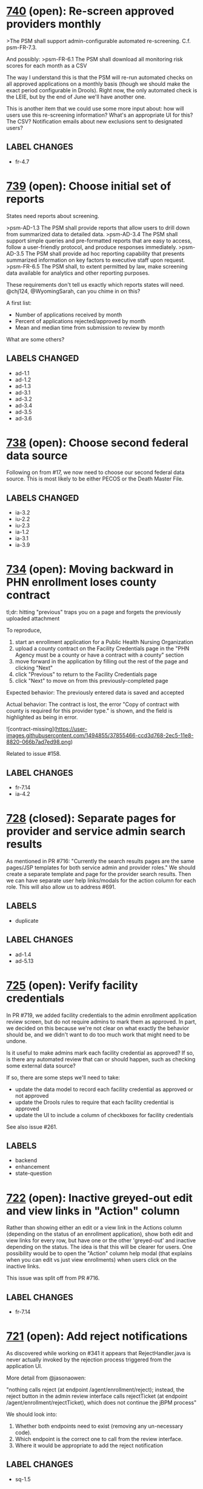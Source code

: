 #+STARTUP: showeverything

* [[https://github.com/solutionguidance/psm/issues/740][740]]   (open): Re-screen approved providers monthly

  >The PSM shall support admin-configurable automated re-screening.  C.f. psm-FR-7.3.
  
  And possibly:
  >psm-FR-6.1 The PSM shall download all monitoring risk scores for each month as a CSV
  
  The way I understand this is that the PSM will re-run automated checks on all approved applications on a monthly basis (though we should make the exact period configurable in Drools).  Right now, the only automated check is the LEIE, but by the end of June we'll have another one.
  
  This is another item that we could use some more input about: how will users use this re-screening information?  What's an appropriate UI for this?  The CSV?  Notification emails about new exclusions sent to designated users?
** LABEL CHANGES
   + fr-4.7

* [[https://github.com/solutionguidance/psm/issues/739][739]]   (open): Choose initial set of reports

  States need reports about screening.
  
  >psm-AD-1.3 The PSM shall provide reports that allow users to drill down from summarized data to detailed data.
  >psm-AD-3.4 The PSM shall support simple queries and pre-formatted reports that are easy to access, follow a user-friendly protocol, and produce responses immediately.
  >psm-AD-3.5 The PSM shall provide ad hoc reporting capability that presents summarized information on key factors to executive staff upon request.
  >psm-FR-6.5 The PSM shall, to extent permitted by law, make screening data available for analytics and other reporting purposes.
  
  These requirements don't tell us exactly which reports states will need. @chj124, @WyomingSarah, can you chime in on this?
  
  A first list:
  - Number of applications received by month
  - Percent of applications rejected/approved by month
  - Mean and median time from submission to review by month
  
  What are some others?
** LABELS CHANGED
   + ad-1.1
   + ad-1.2
   + ad-1.3
   + ad-3.1
   + ad-3.2
   + ad-3.4
   + ad-3.5
   + ad-3.6

* [[https://github.com/solutionguidance/psm/issues/738][738]]   (open): Choose second federal data source

  Following on from #17, we now need to choose our second federal data source.  This is most likely to be either PECOS or the Death Master File.
** LABELS CHANGED
   + ia-3.2
   + iu-2.2
   + iu-2.3
   + ia-1.2
   + ia-3.1
   + ia-3.9

* [[https://github.com/solutionguidance/psm/issues/734][734]]   (open): Moving backward in PHN enrollment loses county contract

  tl;dr: hitting "previous" traps you on a page and forgets the previously uploaded attachment
  
  To reproduce,
  
  1. start an enrollment application for a Public Health Nursing Organization
  2. upload a county contract on the Facility Credentials page in the "PHN Agency must be a county or have a contract with a county" section
  3. move forward in the application by filling out the rest of the page and clicking "Next"
  4. click "Previous" to return to the Facility Credentials page
  5. click "Next" to move on from this previously-completed page
  
  Expected behavior:
  The previously entered data is saved and accepted
  
  Actual behavior:
  The contract is lost, the error "Copy of contract with county is required for this provider type." is shown, and the field is highlighted as being in error.
  
  ![contract-missing](https://user-images.githubusercontent.com/1494855/37855466-ccd3d768-2ec5-11e8-8820-066b7ad7ed98.png)
  
  Related to issue #158.
** LABEL CHANGES
   + fr-7.14
   + ia-4.2

* [[https://github.com/solutionguidance/psm/issues/728][728]] (closed): Separate pages for provider and service admin search results

  As mentioned in PR #716:  "Currently the search results pages are the same pages/JSP templates for both service admin and provider roles."  We should create a separate template and page for the provider search results. Then we can have separate user help links/modals for the action column for each role. This will also allow us to address #691.

** LABELS
   - duplicate
** LABEL CHANGES
   + ad-1.4
   + ad-5.13
* [[https://github.com/solutionguidance/psm/issues/725][725]]   (open): Verify facility credentials

  In PR #719, we added facility credentials to the admin enrollment application review screen, but do not require admins to mark them as approved. In part, we decided on this because we're not clear on what exactly the behavior should be, and we didn't want to do too much work that might need to be undone.
  
  Is it useful to make admins mark each facility credential as approved? If so, is there any automated review that can or should happen, such as checking some external data source?
  
  If so, there are some steps we'll need to take:
  - update the data model to record each facility credential as approved or not approved
  - update the Drools rules to require that each facility credential is approved
  - update the UI to include a column of checkboxes for facility credentials
  
  See also issue #261.

** LABELS
   - backend
   - enhancement
   - state-question
* [[https://github.com/solutionguidance/psm/issues/722][722]]   (open): Inactive greyed-out edit and view links in "Action" column

  Rather than showing either an edit or a view link in the Actions column (depending on the status of an enrollment application), show both edit and view links for every row, but have one or the other 'greyed-out' and inactive depending on the status.  The idea is that this will be clearer for users.  One possibility would be to open the "Action" column help modal (that explains when you can edit vs just view enrollments) when users click on the inactive links.
  
  This issue was split off from PR #716.
** LABEL CHANGES
   + fr-7.14

* [[https://github.com/solutionguidance/psm/issues/721][721]]   (open): Add reject notifications

  As discovered while working on #341 it appears that RejectHandler.java is never actually invoked by the rejection process triggered from the application UI.
  
  More detail from @jasonaowen:
  
  "nothing calls reject (at endpoint /agent/enrollment/reject); instead, the reject button in the admin review interface calls rejectTicket (at endpoint /agent/enrollment/rejectTicket), which does not continue the jBPM process"
  
  We should look into:
  
  1) Whether both endpoints need to exist (removing any un-necessary code).
  2) Which endpoint is the correct one to call from the review interface.
  3) Where it would be appropriate to add the reject notification
** LABEL CHANGES
   + sq-1.5

* [[https://github.com/solutionguidance/psm/issues/711][711]]   (open): Remove or complete Categories of Service (COS)

  The "COS" action is incompletely implemented and not mentioned in the RTM.  I believe we should remove it unless we know of a compelling reason it should be included in the PSM.
  
  If we do keep it, then we should write help text to cover this area of the application.

* [[https://github.com/solutionguidance/psm/issues/709][709]]   (open): Add a11y tests for lesser-used pages

  We have set up accessibility testing for the main portions of the application, but there are a few places that still need it.
  
  Quoting from @PaulMorris in #518:
  
  ```
  Here are the pages that will still not have a11y tests after PRs #676, #679, #684, and #686 land.
  
  For service admin login
  Pages for individual 'view enrollment'
  Pages for organization and individual 'edit enrollment'
  Pages for organization and individual 'renew enrollment'
  My Profile page
  Update profile page
  Advanced Search page
  Quick Search results page
  
  For system admin login
  Providers page
  Service Agents page
  Service Administrators page
  System Administrators page
  View User Account page
  Edit User Account Page
  Delete User Account Modal
  Quick Search Results
  Advanced Search Results
  ```
** LABEL CHANGES
   + ad-2.4
   + sq-1.2

* [[https://github.com/solutionguidance/psm/issues/708][708]]   (open): Rendering issues in Facility Credentials screen

  When creating an application as a Head Start provider type, the page has some layout issues:
  
  ![15eaf75a-7582-4b2c-9498-c243362e9343](https://user-images.githubusercontent.com/1494855/37310168-7e0a49a0-2619-11e8-9d7f-3fa87713ae42.png)
  
  In particular, the dividing lines are not consistent and extend partially into the white area, and "License/Certification" is on its own line. Additionally (not shown) once you add a license, the allowed types do not fit into the space provided.

** LABELS
   - bug
   - ux
** LABEL CHANGES
   + fr-7.14
* [[https://github.com/solutionguidance/psm/issues/703][703]] (closed): Add writing PR descriptions to CONTRIBUTING.md

  Currently our CONTRIBUTING document does not cover writing good PR descriptions, although there are expectations about it.  It would be good to document our practice on this.
** LABEL CHANGES
   + sq-1.1

* [[https://github.com/solutionguidance/psm/issues/701][701]]   (open): Can only save enrollment as draft once

  I created a new enrollment and was able to save it as a draft once.  The second time I tried to do so (before completing and submitting it), I got a "server error" in the UI and following stack trace:
  ```
  Caused by: javax.persistence.PersistenceException: org.hibernate.HibernateException: identifier of an instance of gov.medicaid.entities.ProviderProfile was altered from 1439 to 0
          at org.hibernate.jpa.spi.AbstractEntityManagerImpl.convert(AbstractEntityManagerImpl.java:1692)
          at org.hibernate.jpa.spi.AbstractEntityManagerImpl.convert(AbstractEntityManagerImpl.java:1602)
          at org.hibernate.jpa.spi.AbstractEntityManagerImpl.convert(AbstractEntityManagerImpl.java:1608)
          at org.hibernate.jpa.internal.EntityManagerImpl$CallbackExceptionMapperImpl.mapManagedFlushFailure(EntityManagerImpl.java:235)
          at org.hibernate.internal.SessionImpl.flushBeforeTransactionCompletion(SessionImpl.java:2967)
          at org.hibernate.internal.SessionImpl.beforeTransactionCompletion(SessionImpl.java:2339)
          at org.hibernate.engine.jdbc.internal.JdbcCoordinatorImpl.beforeTransactionCompletion(JdbcCoordinatorImpl.java:485)
          at org.hibernate.resource.transaction.backend.jta.internal.JtaTransactionCoordinatorImpl.beforeCompletion(JtaTransactionCoordinatorImpl.java:316)
          at org.hibernate.resource.transaction.backend.jta.internal.synchronization.SynchronizationCallbackCoordinatorNonTrackingImpl.beforeCompletion(SynchronizationCallbackCoordinatorNonTrackingImpl.java:47)
          at org.hibernate.resource.transaction.backend.jta.internal.synchronization.RegisteredSynchronization.beforeCompletion(RegisteredSynchronization.java:37)
          at org.jboss.as.txn.service.internal.tsr.JCAOrderedLastSynchronizationList.beforeCompletion(JCAOrderedLastSynchronizationList.java:116)
          at com.arjuna.ats.internal.jta.resources.arjunacore.SynchronizationImple.beforeCompletion(SynchronizationImple.java:76)
          at com.arjuna.ats.arjuna.coordinator.TwoPhaseCoordinator.beforeCompletion(TwoPhaseCoordinator.java:368)
          at com.arjuna.ats.arjuna.coordinator.TwoPhaseCoordinator.end(TwoPhaseCoordinator.java:91)
          at com.arjuna.ats.arjuna.AtomicAction.commit(AtomicAction.java:162)
          at com.arjuna.ats.internal.jta.transaction.arjunacore.TransactionImple.commitAndDisassociate(TransactionImple.java:1200)
          ... 139 more
  Caused by: org.hibernate.HibernateException: identifier of an instance of gov.medicaid.entities.ProviderProfile was altered from 1439 to 0
          at org.hibernate.event.internal.DefaultFlushEntityEventListener.checkId(DefaultFlushEntityEventListener.java:64)
          at org.hibernate.event.internal.DefaultFlushEntityEventListener.getValues(DefaultFlushEntityEventListener.java:175)
          at org.hibernate.event.internal.DefaultFlushEntityEventListener.onFlushEntity(DefaultFlushEntityEventListener.java:135)
          at org.hibernate.event.internal.AbstractFlushingEventListener.flushEntities(AbstractFlushingEventListener.java:216)
          at org.hibernate.event.internal.AbstractFlushingEventListener.flushEverythingToExecutions(AbstractFlushingEventListener.java:85)
          at org.hibernate.event.internal.DefaultFlushEventListener.onFlush(DefaultFlushEventListener.java:38)
          at org.hibernate.internal.SessionImpl.flush(SessionImpl.java:1282)
          at org.hibernate.internal.SessionImpl.managedFlush(SessionImpl.java:465)
          at org.hibernate.internal.SessionImpl.flushBeforeTransactionCompletion(SessionImpl.java:2963)
          ... 150 more
  ```
  
  I could continue to fill out and submit the enrollment, but everything entered after the first time I saved as draft was lost.

** LABELS
   - bug
** LABEL CHANGES
   + fr-7.14
   + fr-7.7
* [[https://github.com/solutionguidance/psm/issues/700][700]]   (open): Accessibility of user help pages

  There's an accessibility issue on the user help pages.  The search form is missing a label/title. Possible fixes for that would be an upstream contribution to Sphinx or a local modification of the Sphinx theme we are using.
** LABEL CHANGES
   + ad-2.4

* [[https://github.com/solutionguidance/psm/issues/699][699]]   (open): Remove help topics subsystem

  As discussed in #396, we will handle help through the contextual helptext added in #422.  Any additional help that state users want to add will work through that system, not this one.
  
  Removing this subsystem involves:
  - [ ] Removing the front end (currently visible to service admins)
  - [ ] Removing related database table(s) and creating the associated migration (see #254)
  - [ ] Removing controlling code
  - [ ] Removing references in documentation (ping for @jcunard)
  
  Please note any other complications in comments on this issue.

** LABELS
   - Z-REQ-PSM-FR-7.2
     The PSM shall provide detailed instructions for completing the
     application via a Help link.
     <<< FR 7. Usability >>>
** LABEL CHANGES
   + sq-1.5

* [[https://github.com/solutionguidance/psm/issues/695][695]] (closed): Base issue for requirements that don't (yet) have issue tickets.

  Some of the PSM's [requirements](https://github.com/SolutionGuidance/psm/tree/master/requirements) don't (yet) have any corresponding issues associated with them.  This might be for one of several reasons:
  
  1) The requirement was already handled in the original TopCoder work of 2013 and before.
  2) The requirement is one of those things that just naturally gets taken care of in the course of building a provider screening module (e.g., if the requirement is that "The PSM shall screen providers", that's something we might never have an actual ticket filed for).
  3) We haven't yet started work on the requirement as of early March 2018, when the first big RTM<->issues mapping sweep was done.  For those requirements, we expect them to have issues (other than this one) eventually, but those issues just haven't been filed yet because we haven't gotten to that part of the roadmap yet.  In theory, we could file issues for those features way in advance, but we're not currently doing a "one master ticket per requirement" thing, so filing in advance would be premature as we'd be unable to be technically specific.
  
  The fact that a given requirement currently points to this issue doesn't tell you whether it's because of (1), (2), or (3).  However, it does tell you that someone has already gone through the effort of trying to find issues that correspond to that requirement, and, assuming no other issues are labeled with that requirement, that no match has been found yet.
  
  There's no need to remove a requirement label from this issue once that requirement has other issues associated with it.  This issue will be closed as soon as it is opened, so it won't block the completion of any requirement.

** LABELS
   - Z-REQ-PSM-FR-1.1
     The PSM shall accept a form that shows a tax ID number and legal
     name for each provider (ex forms: CP 575 or 147C letter; 941
     Employers' Quarterly Federal Tax Return; 8109 Tax Coupon; or
     letter from IRS with the Federal Tax Identification Number and
     legal name).
     <<< FR 1.  Capability to conduct identity verification >>>

   - Z-REQ-PSM-FR-1.3
     The PSM shall screen providers for managed care plans.
     <<< FR 1.  Capability to conduct identity verification >>>

   - Z-REQ-PSM-FR-1.5
     The PSM shall have the capability to escalate the intensity of
     screening for providers that are flagged as higher risk.
     <<< FR 1.  Capability to conduct identity verification >>>

   - Z-REQ-PSM-FR-10.1
     The PSM shall validate HIPAA Taxonomy codes against
     http://www.wpc-edi.com/codes/taxonomy
     <<< FR 10. Compliance >>>

   - Z-REQ-PSM-FR-2.10
     The PSM shall notify managed care plans when a provider becomes
     eligible (has been screened) and/or allow a managed care plan to
     check a provider's eligibility.
     <<< FR 2.  Capability to build provider profile >>>

   - Z-REQ-PSM-FR-2.11
     The PSM shall detect and ask specific questions of
     bordering-state providers.
     <<< FR 2.  Capability to build provider profile >>>

   - Z-REQ-PSM-FR-2.12
     The PSM shall share NPI between individual providers, for group
     practices.
     <<< FR 2.  Capability to build provider profile >>>

   - Z-REQ-PSM-FR-2.13
     The PSM shall limit enrollment to providers in the following
     categories: (1) in-state, (2) out-of-state in-network, (3) within
     a defined "border" region of neighboring states.
     <<< FR 2.  Capability to build provider profile >>>

   - Z-REQ-PSM-FR-2.14
     The PSM shall use consistent provider naming conventions to
     differentiate between first names, last names, and business or
     corporate names and to allow flexible searches based on the
     provider name.
     <<< FR 2.  Capability to build provider profile >>>

   - Z-REQ-PSM-FR-2.17
     The PSM shall maintain providers’ drug enforcement administration
     (DEA) numbers.
     <<< FR 2.  Capability to build provider profile >>>

   - Z-REQ-PSM-FR-2.3
     The PSM shall associate multiple Medicare IDs with the same
     provider, if the provider has multiple locations.
     <<< FR 2.  Capability to build provider profile >>>

   - Z-REQ-PSM-FR-3.1
     The PSM shall provide a rejection reason if an application is
     rejected.
     <<< FR 3.  Enable the SMA to provide accurate, streamlined, automated determination of provider eligibility, appeal and revalidation >>>

   - Z-REQ-PSM-FR-3.10
     The PSM shall send letter confirming enrollment.
     <<< FR 3.  Enable the SMA to provide accurate, streamlined, automated determination of provider eligibility, appeal and revalidation >>>

   - Z-REQ-PSM-FR-3.11
     The PSM shall notify providers 90 days before their enrollment
     expires, so that they can go through revalidation.
     <<< FR 3.  Enable the SMA to provide accurate, streamlined, automated determination of provider eligibility, appeal and revalidation >>>

   - Z-REQ-PSM-FR-3.12
     The PSM shall automatically reject applications that do not
     include all mandatory information.
     <<< FR 3.  Enable the SMA to provide accurate, streamlined, automated determination of provider eligibility, appeal and revalidation >>>

   - Z-REQ-PSM-FR-3.3
     The PSM shall flag and route records for action if multiple
     internal state assigned provider numbers are associated with a
     single provider.
     <<< FR 3.  Enable the SMA to provide accurate, streamlined, automated determination of provider eligibility, appeal and revalidation >>>

   - Z-REQ-PSM-FR-3.6
     The PSM shall conduct a fingerprint-based criminal background
     check for high-risk provider types.
     <<< FR 3.  Enable the SMA to provide accurate, streamlined, automated determination of provider eligibility, appeal and revalidation >>>

   - Z-REQ-PSM-FR-3.8
     The PSM shall compare monitoring statistics (e.g. license
     expirations that were not caught within a month, total number of
     sanctions) from one month to the next.
     <<< FR 3.  Enable the SMA to provide accurate, streamlined, automated determination of provider eligibility, appeal and revalidation >>>

   - Z-REQ-PSM-FR-3.9
     The PSM shall have the capability to create a learning system to
     ensure that observed negative trends factor back into screening
     rules so as to flag suspicious enrollments early in the screening
     process, ensuring the ability to detect and reduce/eliminate the
     incidence of false positives.
     <<< FR 3.  Enable the SMA to provide accurate, streamlined, automated determination of provider eligibility, appeal and revalidation >>>

   - Z-REQ-PSM-FR-4.1
     The PSM shall show a list of settings in which a provider might
     see clients/patients, including "Other."
     <<< FR 4.  Configurable Setting >>>

   - Z-REQ-PSM-FR-4.2
     The PSM shall allow applicants to choose multiple care settings.
     <<< FR 4.  Configurable Setting >>>

   - Z-REQ-PSM-FR-4.4
     The PSM shall provide space for results of on-site visits, for
     moderate- and high-risk provider types.
     <<< FR 4.  Configurable Setting >>>

   - Z-REQ-PSM-FR-4.5
     The PSM shall support the Extract, Transform and Load (ETL)
     processes from real-time  web services or batch processes.
     <<< FR 4.  Configurable Setting >>>

   - Z-REQ-PSM-FR-5.1
     The PSM shall issue Medicaid provider ID number to each approved
     provider.
     <<< FR 5. Manage Enrollment >>>

   - Z-REQ-PSM-FR-6.2
     The PSM shall maintain date-specific provider enrollment and
     demographic data.
     <<< FR 6. Retention, Reporting and Auditing >>>

   - Z-REQ-PSM-FR-6.3
     The PSM shall maintain an audit trail of all updates to the
     provider data, for a time period specified by the state.
     <<< FR 6. Retention, Reporting and Auditing >>>

   - Z-REQ-PSM-FR-6.4
     The PSM shall remember previous rejected providers and reasons
     for rejection corresponding form fields
     <<< FR 6. Retention, Reporting and Auditing >>>

   - Z-REQ-PSM-FR-6.8
     The PSM shall provide an input to document the nature for the
     type of screening/monitoring event, the score, and the agencies
     decision for each provider.
     <<< FR 6. Retention, Reporting and Auditing >>>

   - Z-REQ-PSM-FR-7.12
     The PSM shall provide a configurable time frame for a "stale"
     enrollment draft application.
     <<< FR 7. Usability >>>

   - Z-REQ-PSM-FR-7.3
     The PSM shall not send re-screening results to admin for review
     if provider information has not changed.
     <<< FR 7. Usability >>>

   - Z-REQ-PSM-FR-8.3
     The PSM shall support automated criminal background checks for
     all providers as specified by the State.
     <<< FR 8.  Manage Provider Communication >>>

   - Z-REQ-PSM-FR-8.4
     The PSM shall produce notices to applicants of pending status,
     approval, or rejection of their applications.
     <<< FR 8.  Manage Provider Communication >>>

   - Z-REQ-PSM-FR-9.2
     The PSM shall integrate records with MO HealthNet.
     <<< FR 9.  Meets architecture guideline >>>

   - Z-REQ-PSM-FR-9.3
     The PSM shall support a provider appeals process in compliance
     with federal guidelines (42 CFR 431.105)
     <<< FR 9.  Meets architecture guideline >>>

   - Z-REQ-PSM-II-1.1
     The PSM shall use a mix of manual and automated business
     processes.
     <<< II 1.  Technical Service Classification:  Business Process Management >>>

   - Z-REQ-PSM-II-3.1
     The PSM shall adopt MITA-recommended ESB, automated arrangement,
     coordination, and management of system.
     <<< II 3.  Technical Service Classification:  Service Oriented Architecture >>>

   - Z-REQ-PSM-II-3.2
     The PSM shall conduct reliable messaging, including guaranteed
     message delivery (without duplicates) and support for
     non-deliverable messages.
     <<< II 3.  Technical Service Classification:  Service Oriented Architecture >>>

   - Z-REQ-PSM-II-4.3
     Loosely coupled APIs - 
The PSM module dependencies shall be minimized to the greatest extent
possible.
     <<< II 4.  Technical Service Classification:  System Extensibility >>>

* [[https://github.com/solutionguidance/psm/issues/692][692]]   (open): Action column may wrap to two lines

  On service admin "Pending", "Approved", and "Notes" pages content in the action column wraps to two lines:
  
  ![screenshot-2018-2-28 enrollment](https://user-images.githubusercontent.com/1091693/36810821-dea037e0-1c99-11e8-987f-9379e1b17b2e.png)
  
  Also can happen on the results of the advanced search page:
  
  ![screenshot-2018-2-28 advanced search](https://user-images.githubusercontent.com/1091693/36810676-615f618e-1c99-11e8-8b47-397ec4fe58ad.png)

** LABELS
   - Z-REQ-PSM-FR-7.14
     The PSM's user interface shall be as simple, comprehensible,
     navigable, reliable, robust in the face of error, and responsive
     as possible.
     <<< FR 7. Usability >>>

* [[https://github.com/solutionguidance/psm/issues/691][691]] (closed): Search results offers admin options to providers

  When logged in as a provider, in the results on the 'advanced search' or 'quick search' pages there are:
  -  "COS" links that lead to "Access is Denied" pages.  There's no need to present these links for providers.
  - "Edit" links for pending enrollments that lead to pages where providers can edit and re-submit.  But the user doc/faq states that "once you’ve submitted an enrollment, you can’t update it in the PSM."
  
  Basically, the results on these pages are rendered the same for both admin and provider logins, but there should be different capabilities and options presented for providers.

** LABELS
   - Z-REQ-PSM-FR-7.13
     The PSM shall support searching and pattern-matching based on all
     fields accepted as input (and based on all reasonable
     combinations of such fields).
     <<< FR 7. Usability >>>

   - duplicate
** LABEL CHANGES
   - fr-7.13
   + iu-2.5
   + ad-1.4
   + ad-5.13
* [[https://github.com/solutionguidance/psm/issues/687][687]]   (open): Advanced Search page a11y test failures

  @cecilia-donnelly [reported](https://github.com/SolutionGuidance/psm/pull/676#issuecomment-368163476) that the a11y test for the provider "Advanced Search" page was failing with "this form has no submit button".  @PaulMorris was not able to reproduce this.  The test is `@ignore`d temporarily until we can troubleshoot this further.

** LABELS
   - Z-REQ-PSM-FR-10.2
     The PSM shall be accessible in compliance with Section 508 of the
     Rehabilitation Act.
     <<< FR 10. Compliance >>>

   - Z-REQ-PSM-SQ-1.2
     The PSM shall include and undergo automated testing at regular
     intervals, through continuous integration and deployment
     processes.  The PSM shall also undergo manual testing and QA as
     needed.
     <<< SQ 1.  Software Quality and Maintainability >>>

** LABEL CHANGES
   - fr-10.2
   + ad-2.4
* [[https://github.com/solutionguidance/psm/issues/681][681]]   (open): Rename built user docs to "user help" or "user FAQ"

  Per @jcunard's suggestion, change the title of the documentation from "user manual" to "user help" or "user FAQs."  This should be simple to do in `conf.py`.
  
  ![screenshot-2018-2-21 welcome to provider screening module s documentation provider screening module user manual 1 0 docum](https://user-images.githubusercontent.com/1497818/36499379-a934e058-1706-11e8-88b9-225c8abc836e.png)

** LABELS
   - Z-REQ-PSM-FR-7.2
     The PSM shall provide detailed instructions for completing the
     application via a Help link.
     <<< FR 7. Usability >>>

* [[https://github.com/solutionguidance/psm/issues/675][675]]   (open): Legal name cannot exceed 35 characters

  Is this a limitation we want to have?  It seems unnecessary to me.
  
  ![screenshot from 2018-02-19 14-10-51](https://user-images.githubusercontent.com/1497818/36395427-c3793484-157e-11e8-9d2a-129366c64469.png)

** LABELS
   - Z-REQ-PSM-FR-2.16
     The PSM shall accept, validate, and process transactions or user
     entries to update and maintain provider information.
     <<< FR 2.  Capability to build provider profile >>>

   - Z-REQ-PSM-FR-3.16
     The PSM shall provide comprehensive verification of all
     (verifiable) data fields for all providers enrolled
     <<< FR 3.  Enable the SMA to provide accurate, streamlined, automated determination of provider eligibility, appeal and revalidation >>>

   - Z-REQ-PSM-FR-7.11
     The PSM shall validate entered information as provider fills out
     application (not at the end of the process).
     <<< FR 7. Usability >>>

* [[https://github.com/solutionguidance/psm/issues/672][672]]   (open): Empty link text for providers with no NPI

  Some provider types, such as Personal Care Assistants, do not have an NPI. After creating such an enrollment, the dashboard and enrollments pages render that enrollment with an empty link to the enrollment:
  
  ![pca-empty-link](https://user-images.githubusercontent.com/1494855/36226993-9501cee8-119d-11e8-90d4-500088c9db5e.png)
  
  This is both a usability problem and an accessibility problem.
  
  We previously addressed a similar case in #573 by making the NPI plain text and moving the link to view the application to the literal string "View", alongside (in that case) "Edit" and "Renew"; in this case it would be next to "Print" and "Export to PDF".

** LABELS
   - Z-REQ-PSM-FR-10.2
     The PSM shall be accessible in compliance with Section 508 of the
     Rehabilitation Act.
     <<< FR 10. Compliance >>>

   - Z-REQ-PSM-FR-7.14
     The PSM's user interface shall be as simple, comprehensible,
     navigable, reliable, robust in the face of error, and responsive
     as possible.
     <<< FR 7. Usability >>>

   - Z-REQ-PSM-FR-9.1
     The PSM shall integrate provider-type business rules described in
     the Enrollment Information Guide into the system.
     <<< FR 9.  Meets architecture guideline >>>

   - accessibility
   - bug
   - ux
** LABEL CHANGES
   - fr-10.2
   + ad-2.4
* [[https://github.com/solutionguidance/psm/issues/668][668]]   (open): Rearrange the provider dashboard pages

  The provider "Dashboard > Dashboard" and "Enrollments > Dashboard" pages are very similar, so similar that it's odd to have them in separate tabs in the main navigation bar (as "Dashboard" and "Enrollments").  Some reworking seems in order.
  
  Proposal: make the "Dashboard > Dashboard" page an "All" tab (next to "Draft" "Pending" etc.). And then just have two tabs in the main navigation (either "Dashboard" or "Enrollments" and "My Profile").  Then the tables for the "All", "Draft", etc. tabs could be a merged version combining the features of the current two kinds of tables.
  
  Here are some screenshots showing the similarity:
  
  ![screenshot-2018-2-12-provider-dashboard](https://user-images.githubusercontent.com/1091693/36164940-f7cea6c8-10bb-11e8-93b5-fc5fd70f5192.png)
  
  ![screenshot-2018-2-12-provider-enrollments](https://user-images.githubusercontent.com/1091693/36164950-fed47556-10bb-11e8-9991-01a949f49a8f.png)

** LABELS
   - Z-REQ-PSM-FR-7.14
     The PSM's user interface shall be as simple, comprehensible,
     navigable, reliable, robust in the face of error, and responsive
     as possible.
     <<< FR 7. Usability >>>

* [[https://github.com/solutionguidance/psm/issues/666][666]]   (open): Trading Partner Type is not recognized

  @jcunard ran into this issue and I was able to reproduce it.
  
  ![trading-partner-error](https://user-images.githubusercontent.com/1497818/36121991-79e6cb54-100d-11e8-8c20-810ed9f6b802.png)
  
  I reproduced this with the Federally Qualified Health Center type.  I had a draft application that was filled in through the Organization Info page.  I paged back through the application to the beginning.  When I attempted to click "Next" the PSM gave me the error above.
  
  By going back to the dashboard and then clicking back into the draft application I could return to the "Ownership Information" page and successfully submit the enrollment.

** LABELS
   - Z-REQ-PSM-FR-9.1
     The PSM shall integrate provider-type business rules described in
     the Enrollment Information Guide into the system.
     <<< FR 9.  Meets architecture guideline >>>
** LABEL CHANGES
   + fr-7.14

* [[https://github.com/solutionguidance/psm/issues/659][659]]   (open): Add provider type to provider dashboard table

  Currently, the provider dashboard shows enrollments with little to differentiate them (especially if they all have the same NPI):
  
  ![screenshot from 2018-02-08 17-44-22](https://user-images.githubusercontent.com/1497818/36004317-b8d52e46-0cf7-11e8-88cd-ddec4238f6cb.png)
  
  Let's add a "provider type" column to this dashboard.  The most likely reason for a provider to have multiple applications is if they are applying under different provider types, so that should be the best differentiator.

** LABELS
   - Z-REQ-PSM-FR-7.14
     The PSM's user interface shall be as simple, comprehensible,
     navigable, reliable, robust in the face of error, and responsive
     as possible.
     <<< FR 7. Usability >>>

* [[https://github.com/solutionguidance/psm/issues/655][655]]   (open): Remove or generify UMPI field

  UMPI stands for "Unique Minnesota Provider Identifier", and is one of several MN-specific customizations (see also #74, #571).
  
  It is only used in a few places; one is the in the organization provider type Home And Community Based Services (Waivered Services) Enrollment Application:
  
  ![Screenshot of UMPI field in Home And Community Based Services (Waivered Services) Enrollment Application](https://user-images.githubusercontent.com/1494855/35825277-4e656434-0a83-11e8-99c7-6c9d6daa304c.png)
  
  We should record all the places the PSM requests a UMPI, with the intent of fixing it in some manner.
  
  Do other states have similar, state-specific IDs for providers? If so, are they NPI-compatible? (By which I mean, 10 digits, with the last digit a [Luhn check digit](https://en.wikipedia.org/wiki/Luhn_algorithm); presumably state-specific IDs would have different valid initial digits.) If we only need to support NPI-compatible state provider IDs, we could replace "UMPI" with "State Provider ID" or similar and use the same code we're already using; if not, we'll need to figure out a way to have additional, configurable IDs.
  
  On the other hand, if all the provider types that use UMPIs are Minnesota-specific, and there are no corresponding state-specific provider types & IDs we need to support, we can simply delete these provider types and be done.

** LABELS
   - Z-REQ-PSM-II-4.5
     The PSM shall be configurable where feasible.
     <<< II 4.  Technical Service Classification:  System Extensibility >>>

   - state-question
** LABEL CHANGES
   + sq-1.5
* [[https://github.com/solutionguidance/psm/issues/653][653]]   (open): Remove styles from labels

  In general, styles should not be attached directly to the `label` element.  In the course of updating and merging #583, we found a specific problem caused by the `label` styling.  Labels are all being floated left, meaning that in some cases, the newly added labels are appearing to the left of the radio buttons.  
  
  We can work around this, but in the future we should not be adding styles to plain `label` elements.  Those styles should either go in classes which can be attached to `label`s or even on wrapper divs around them.
  
  Thanks to @PaulMorris for thinking through and explaining this!

** LABELS
   - Z-REQ-PSM-FR-7.14
     The PSM's user interface shall be as simple, comprehensible,
     navigable, reliable, robust in the face of error, and responsive
     as possible.
     <<< FR 7. Usability >>>

   - Z-REQ-PSM-SQ-1.5
     The PSM shall use D.R.Y. coding principles to avoid unnecessary
     complexity, inflexibility, redundancy, and denormalization in the
     source code and database schemas, and to use precise terminology
     in data structures and operations.
     <<< SQ 1.  Software Quality and Maintainability >>>

* [[https://github.com/solutionguidance/psm/issues/647][647]] (closed): Fix Serenity test reports

  Our integration tests produce JUnit test reports, but the Serenity Gradle plugin provides a `aggregate` target that collects the screenshots Serenity captures during the tests and builds some HTML around them. These Serenity test reports stopped working at some point - they now always say 0 tests.
  
  Fix the Serenity test reports, so that `./gradlew integration-tests:test integration-tests:aggregate` lets us look at the screenshots.
  
  Blocks #266 Publish Output from Serenity Tests.

** LABELS
   - Z-REQ-PSM-SQ-1.2
     The PSM shall include and undergo automated testing at regular
     intervals, through continuous integration and deployment
     processes.  The PSM shall also undergo manual testing and QA as
     needed.
     <<< SQ 1.  Software Quality and Maintainability >>>

* [[https://github.com/solutionguidance/psm/issues/641][641]] (closed): Create API that returns a list of approved and/or rejected providers

  See the [proposed APIs for Poplin](https://github.com/SolutionGuidance/psm/blob/master/docs/Poplin-API-proposals.md).  The first section, call it "Phase 1a," includes:
  
  - Get a list of screened providers
  - Get of list of ineligible providers
  - Get providers by eligibility date
  
  Our first task is to estimate how difficult this would be.  There is currently a form in the app (visible to admins) that shows provider applicants by their status:
  
  ![enrollments-by-status](https://user-images.githubusercontent.com/1497818/35244244-22390004-ff85-11e7-97e9-4ff8acffec4a.png)
  
  We have questions on our side about:
  1. Using the `hapi-fhir` library to create an API rather than consume it (currently, the PSM consumes the LEIE API, which was made with `hapi-fhir`). 
  2. Using FHIR's "practitioner" resource to represent our providers.
  
  @notpace, @dhill, tagging you so you can easily follow this issue.  Can you link to the SHR spec you showed in our call?  Is it [this](http://standardhealthrecord.org/fhir/StructureDefinition-shr-entity-Practitioner.html)?

** LABELS
   - Z-REQ-PSM-FR-9.4
     The PSM shall verify provider eligibility in support of other
     system processes, i.e. payment of claims.
     <<< FR 9.  Meets architecture guideline >>>

   - backend
   - enhancement
** LABEL CHANGES
   + iu-2.2
   + iu-2.3
   + ia-1.2
   + ia-3.1
   + ia-3.9
* [[https://github.com/solutionguidance/psm/issues/638][638]]   (open): Add automated cross-browser testing

  Pursuant to #298, and spurred by #635: we need to test in more than one browser.  Presumably we can run the same Selenium tests with different browser drivers.  Our switch to Jenkins (#629) may even make this easier.

** LABELS
   - Z-REQ-PSM-AD-2.5
     To the greatest extent possible, the PSM shall be browser
     agnostic.
     <<< AD 2.  Technical Service Classification:  Client Support >>>

   - Z-REQ-PSM-SQ-1.2
     The PSM shall include and undergo automated testing at regular
     intervals, through continuous integration and deployment
     processes.  The PSM shall also undergo manual testing and QA as
     needed.
     <<< SQ 1.  Software Quality and Maintainability >>>

   - enhancement
* [[https://github.com/solutionguidance/psm/issues/635][635]] (closed): FEIN validation error in Internet Explorer

  Thanks to @jcunard for catching this.
  
  In Internet Explorer (I tested in "Edge," technically), the FEIN input element for the "organization info" tab used by organizational providers (e.g., Community Health Clinic) gets an erroneous error.
  
  ![fein-validation-error](https://user-images.githubusercontent.com/1497818/35071987-754f46ee-fba8-11e7-8ad4-8d8359f6accf.png)
  
  Since FEINs are 9 digits, plus a hyphen, this is definitely wrong.  This does *not* happen in Firefox.  I haven't tested in Chromium yet.  For IE users, though, this is a showstopper.  It means that they can't proceed through the application process, because with a correct (9-digit) FEIN the browser objects, and with a 7-digit one the PSM itself flags the FEIN as invalid: 
  
  ![fein-error-psm](https://user-images.githubusercontent.com/1497818/35072120-e594db08-fba8-11e7-9171-bf4f3b3ca8bf.jpg)

** LABELS
   - Z-REQ-PSM-FR-1.2
     The PSM shall ensure that tax ID number is 9 digits
     <<< FR 1.  Capability to conduct identity verification >>>

   - Z-REQ-PSM-FR-3.16
     The PSM shall provide comprehensive verification of all
     (verifiable) data fields for all providers enrolled
     <<< FR 3.  Enable the SMA to provide accurate, streamlined, automated determination of provider eligibility, appeal and revalidation >>>

** LABEL CHANGES
   + fr-7.14
* [[https://github.com/solutionguidance/psm/issues/629][629]] (closed): Use Jenkins for continuous integration

  We've been discussing when to move away from Travis for a while, for the following reasons:
  
  1. Travis CI is a proprietary service.  We prefer not to depend on proprietary services.
  2. Jenkins allows us to set up scripts and infra about our CI outside of this repository.  One specific CI setup will not be applicable to other groups who want to use this repository, so it's better to separate it from the application code itself.
  3. Fix our unreliable Wildfly deployment on Travis (see #304).  (This has been resolved, but could come up again.)
  4. Fix our unreliable connection to Sauce Labs on Travis (see #533), by running the integration tests on the Jenkins server.  This also removes another dependency on a proprietary service, since we wouldn't need to use Sauce Labs anymore.
  5. Ability to split our CI checks into separate streams, e.g., as @jasonaowen put it "separate, parallel CI checks - splitting linting, and unit tests, and integration tests, and building, and whatever else into separate jobs that each run on a new PR."  This would be easier with Jenkins, and would allow us to more easily see the difference between "this PR breaks a feature" and "this PR has style problems."
  6. Run some updates on a regular, but not every PR, cycle.  Most immediately, this refers to things like updating the GitHub Pages site, as in PR #445.  We don't need a new copy of the generated files for every PR, but the site needs to be kept up-to-date.  Doing this weekly or similar would be easier with Jenkins.
  7. Keep and publish Serenity reports more easily, as in #266.
  
  I'm sure there are others -- please add them here.

** LABELS
   - Z-REQ-PSM-SQ-1.2
     The PSM shall include and undergo automated testing at regular
     intervals, through continuous integration and deployment
     processes.  The PSM shall also undergo manual testing and QA as
     needed.
     <<< SQ 1.  Software Quality and Maintainability >>>

* [[https://github.com/solutionguidance/psm/issues/626][626]]   (open): Manage JavaScript dependencies and modernize build

  Currently, we have several vendored JavaScript dependencies:
  
  - [ ] [jQuery](https://jquery.com/), v1.7.1 - MIT (`jquery-1.7.1.min.js`)
  - [ ] [Masked Input jQuery plugin](http://digitalbush.com/projects/masked-input-plugin/), v1.3.1 - MIT (`jquery.maskedinput.min.js`)
  - [ ] [TableSorter, v2.3.11](https://github.com/Mottie/tablesorter/releases/tag/2.3.11) - MIT or GPL (`jquery.tablesorter.min.js`, `jquery.tablesorter.widgets.js`)
  - [ ] [Tiny Scrollbar](http://baijs.com/tinyscrollbar/), version unknown - MIT (`jquery.tinyscrollbar.min.js`)
  - [ ] [jQuery UI, v1.8.14](https://api.jqueryui.com/1.8/) - MIT (`jquery.ui.core.js`, `jquery.ui.datepicker.js`, `jquery.ui.widget.js`)
  - [ ] [jQuery Validation Plugin, v1.10.0](https://github.com/jquery-validation/jquery-validation/releases/tag/1.10.0) - MIT or GPL (`jquery.validate.min.js`)
  - [ ] [Chosen, v0.9.14](https://github.com/harvesthq/chosen/releases/tag/v0.9.14) - MIT (`chosen/`)
  - [ ] [WYSIWYG jQuery Plugin](https://github.com/jwysiwyg/jwysiwyg), version 0.98.dev - MIT or GPL (`jwysiwyg/`)
  - [ ] `jquery.compare.js` - version unknown, providence unknown, license unknown
  
  We need to
  1. set up a modern JavaScript build (presumably using npm or yarn?) that knows how to fetch these dependencies so that we can remove them from our repo.
  2. verify that we're actually using each of these
  3. delete what we can
  4. upgrade to more modern versions to address potential security issues, bugs, and improve client compatibility
  
  While we're doing so, we can also set up the build to produce and include minified JavaScript, and validate our JavaScript against our style guidelines (introduced in #428).
  
  This should pave the way for letting us have a more complex but easier to navigate front-end code base, instead of three gigantic files full of duplicate code.
  
  Forked off of #16, which is primary focused on our Java dependencies.

** LABELS
   - Z-REQ-PSM-SQ-1.3
     The PSM shall use modern source code dependency management
     techniques, and shall use up-to-date versions of upstream
     third-party dependencies.
     <<< SQ 1.  Software Quality and Maintainability >>>

   - in progress
   - infra
   - tech-debt
* [[https://github.com/solutionguidance/psm/issues/623][623]]   (open): Build eligibility query API

  The PSM will need to communicate with other pieces of the MMIS.  One way we anticipate doing this is via an "eligibility query API."  Our current thinking about this API is captured in [ICD.md](https://github.com/SolutionGuidance/psm/blob/master/docs/ICD.md#eligibility-query-api).  Many more questions need to be answered about how the API will work.
  
  @brainwane listed a few in #592:
  
  - will this be a public API or an API that requires authorization to access?
  - what will we return if, say, a date of birth corresponds to multiple provider records?
  - how will we discuss individual members of organizational providers?
  
    

** LABELS
   - Z-REQ-PSM-FR-9.4
     The PSM shall verify provider eligibility in support of other
     system processes, i.e. payment of claims.
     <<< FR 9.  Meets architecture guideline >>>

   - enhancement
** LABEL CHANGES
   + iu-2.2
   + iu-2.3
   + ia-1.2
   + ia-3.1
   + ia-3.9
* [[https://github.com/solutionguidance/psm/issues/622][622]]   (open): Prevent issues from browsers caching outdated CSS

  Recently we made some CSS changes that resulted in the PSM's logout button not working for users that had an older version of the site cached in their browsers.
  
  ![broken-logout](https://user-images.githubusercontent.com/1497818/34586692-b0219742-f16a-11e7-9d76-95f10a7ef1f1.jpg)
  
  
  [Spring has built in caching-prevention support.](https://spring.io/blog/2014/07/24/spring-framework-4-1-handling-static-web-resources), but "it only works in `<c:url>` JSP tags - which means it doesn't work in all of our handlebars templates."
  
  @jasonaowen explains:
  >The minimal change to have always-up-to-date CSS would be to convert `html_head.template.html` back to a JSP, and update all of the stylesheet inclusion links to use `<c:url>` or `<spring:url>` - that'd get us most of the way there
  
  >That'd also let us get always-up-to-date JavaScript, since they're all in that same template
  
  > A comprehensive solution that would allow us to also have always-up-to-date images would require a lot more work, for probably less benefit
  
  > (That is, we don't update images in place very often, so the work to make sure those images are always up to date doesn't seem likely to me to pay off)
  
  I'm not sure how often we'll be changing images / CSS, so it's not obvious to me that addressing this is a high priority (for now).  Recording for prioritization down the line.
    

** LABELS
   - Z-REQ-PSM-FR-7.14
     The PSM's user interface shall be as simple, comprehensible,
     navigable, reliable, robust in the face of error, and responsive
     as possible.
     <<< FR 7. Usability >>>

* [[https://github.com/solutionguidance/psm/issues/620][620]]   (open): Cannot delete additional practice location

  If there are two or more additional practice locations, a red x icon shows up to the right of each so that you can delete them. However, if you have only one, you cannot delete it - apparently because it wants to always shows an empty additional practice location.
  
  In #619, this was particularly problematic as the reference to an existing lookup couldn't be deleted, nor would the system accept it.
  
  The workaround is to add a new practice location (by clicking on the "+ Add Another Practice Location" link), delete the broken reference, and do not fill it out.
  
  Ideally, there should be no empty practice location by default, users would need to add another practice location to add the first additional location, and the delete button should always be visible - as the licenses page works. Also be cautious of #155.

** LABELS
   - Z-REQ-PSM-FR-2.16
     The PSM shall accept, validate, and process transactions or user
     entries to update and maintain provider information.
     <<< FR 2.  Capability to build provider profile >>>

   - Z-REQ-PSM-FR-4.3
     The PSM shall allow providers to update information and initiate
     re-screening process (e.g., in the following situations: name
     change, change of ownership/operator - whether or not it is the
     same practice location, address change, Federal Tax
     Identification Number change at same practice location, change
     from Social Security Number to Federal Tax Identification Number
     at same practice location, change from Federal Tax Identification
     Number to Social Security Number at same practice location,
     payment name or address change, and additional service location)
     <<< FR 4.  Configurable Setting >>>

   - ux
** LABEL CHANGES
   + fr-7.14
* [[https://github.com/solutionguidance/psm/issues/619][619]]   (open): Adding additional practice locations by lookup fails

  The "Practice Lookup" button in the "Additional Practice Locations" form of the "Practice Info" step allows you to copy the information from an existing practice. However, the information is not properly saved; the effective date is initially empty, and even if you fill it in its value is ignored and marked as missing; additionally, the first line of the practice address is deleted and marked as missing, as well.
  
  1. Before entering additional practice location: ![1](https://user-images.githubusercontent.com/1494855/34534968-567e158a-f08e-11e7-8088-321d71185a79.png)
  2. Lookup form: ![2](https://user-images.githubusercontent.com/1494855/34534969-568a58a4-f08e-11e7-9645-eeff797aaf6b.png)
  3. Copied data: ![3](https://user-images.githubusercontent.com/1494855/34534970-56974140-f08e-11e7-99ba-3bbb453cbbc3.png)
  4. Filled-out date: ![4](https://user-images.githubusercontent.com/1494855/34534971-56a8737a-f08e-11e7-8a7f-25a5e09493f1.png)
  5. Error: ![5](https://user-images.githubusercontent.com/1494855/34534972-56b9e5b0-f08e-11e7-9355-e1453e79680f.png)

** LABELS
   - Z-REQ-PSM-FR-7.14
     The PSM's user interface shall be as simple, comprehensible,
     navigable, reliable, robust in the face of error, and responsive
     as possible.
     <<< FR 7. Usability >>>

   - bug
* [[https://github.com/solutionguidance/psm/issues/618][618]]   (open): Enter key does not submit quick search form

  If I log in as a provider, click on the quick search text input box, type in a search term, and hit enter, I expect the form to submit and show me the results of the search. Instead, hitting the enter key has no effect, and I have to click on the magnifying glass icon to conduct the search.

** LABELS
   - Z-REQ-PSM-FR-7.14
     The PSM's user interface shall be as simple, comprehensible,
     navigable, reliable, robust in the face of error, and responsive
     as possible.
     <<< FR 7. Usability >>>

   - ux
** LABEL CHANGES
   + iu-2.5
* [[https://github.com/solutionguidance/psm/issues/616][616]]   (open): Remove or update DEPENDENCIES.md

  As part of #147 Review licenses of dependencies, we created [DEPENDENCIES.md](https://github.com/SolutionGuidance/psm/blob/1f4e258ab9297b2d3a8f58d61941194d3afe0ae5/docs/DEPENDENCIES.md). At the time, all of our dependencies were vendored (checked in to source control), and we needed to research their origins to make sure we were compliant with their licenses.
  
  Since then, we've made tremendous progress with #16 Manage sets of dependencies with Gradle or another tool, and are actively in the process of removing our last vendored libraries. We've also upgraded most of our dependencies, which we have not captured in `DEPENDENCIES.md`.
  
  I suggest that we delete this file. At this point (or in the very near future), we should be able to use a Gradle plugin to generate a report like this, if we still need it. If we don't still need it, we can simply delete it and be done.

** LABELS
   - Z-REQ-PSM-SQ-1.3
     The PSM shall use modern source code dependency management
     techniques, and shall use up-to-date versions of upstream
     third-party dependencies.
     <<< SQ 1.  Software Quality and Maintainability >>>

* [[https://github.com/solutionguidance/psm/issues/614][614]]   (open): Encrypt secret configuration options at rest

  The PSM has several configuration options specified in [`cms.properties`](https://github.com/SolutionGuidance/psm/blob/master/psm-app/services/src/main/resources/cms.properties). We expect that some of them will contain secrets:
  
  ```properties
  # hashing keys
  keys.formhash=CHANGEIT
  keys.remembermehash=CHANGEIT
  keys.password.secret=CHANGEIT
  keys.password.iterations=360000
  keys.password.hashWidth=512
  ```
  
  Encrypting these at rest would protect against an attacker that has access to this configuration file, but not to the encryption key necessary to use it. Is this a threat model that states are worried about? Is full-disk encryption (which would be invisible to the PSM) enough to address this concern? If not, we should allow these (and similarly sensitive future configuration options, if any - perhaps those related to LDAP, for example) to be individually encrypted.
  
  See also PR #608 Remove jasypt, which removed an unmaintained library which provided property file encryption. Make sure that whatever we replace it with is FIPS-compatible, per #465.

** LABELS
   - Z-REQ-PSM-AD-5.17
     The PSM shall use only FIPS Pub 140-2-approved (or higher)
     encryption algorithms.
     <<< AD 5.  Technical Service Classification:  Security and Privacy >>>

   - security
   - state-question
** LABEL CHANGES
   + ad-1.4
   + ad-5.1
   + ad-5.13
* [[https://github.com/solutionguidance/psm/issues/613][613]] (closed): Use HTML5 instead of XHTML

  Using HTML5 will allow us to use built-in placeholder text (c.f. #612) and other modern features.  We can add more advantages to this issue as we come across them -- there may be some changes related to the accessibility work, as well.
  
  @jasonaowen points to this [reference article](http://oli.jp/2009/html5-structure4/).
  

** LABELS
   - Z-REQ-PSM-FR-10.2
     The PSM shall be accessible in compliance with Section 508 of the
     Rehabilitation Act.
     <<< FR 10. Compliance >>>

   - Z-REQ-PSM-SQ-1.5
     The PSM shall use D.R.Y. coding principles to avoid unnecessary
     complexity, inflexibility, redundancy, and denormalization in the
     source code and database schemas, and to use precise terminology
     in data structures and operations.
     <<< SQ 1.  Software Quality and Maintainability >>>

   - tech-debt
** LABEL CHANGES
   - fr-10.2
   - sq-1.5
   + ad-2.4
   + sq-1.3
* [[https://github.com/solutionguidance/psm/issues/612][612]]   (open): Enrollment search has broken placeholder text

  The enrollment quick search bar has placeholder text ("Search Keyword"), but clicking on it leaves that placeholder text behind.
  
  ![before](https://user-images.githubusercontent.com/1494855/34496678-6d87b75c-efc8-11e7-805d-0b118de0961d.png)
  ![after](https://user-images.githubusercontent.com/1494855/34496677-6d76a49e-efc8-11e7-8a53-ced081535303.png)
  
  This is caused by [extra spaces in the placeholder text](https://github.com/SolutionGuidance/psm/pull/409/files#r159297289), but would better be fixed by using the [HTML5 `placeholder` attribute](https://developer.mozilla.org/en-US/docs/Web/HTML/Element/input#attr-placeholder) - if and when we move to HTML5.

** LABELS
   - Z-REQ-PSM-FR-7.13
     The PSM shall support searching and pattern-matching based on all
     fields accepted as input (and based on all reasonable
     combinations of such fields).
     <<< FR 7. Usability >>>

   - Z-REQ-PSM-FR-7.14
     The PSM's user interface shall be as simple, comprehensible,
     navigable, reliable, robust in the face of error, and responsive
     as possible.
     <<< FR 7. Usability >>>

   - bug
   - quick-fix
   - ux
** LABEL CHANGES
   - fr-7.13
   + iu-2.5
* [[https://github.com/solutionguidance/psm/issues/607][607]]   (open): Add link to main PSM app within user help theme

  While testing #601 I got to `/cms/help/index.html` and found that the userhelp doesn't provide a link back to the main PSM application anywhere in the navigation. This is great when [the userhelp is on a standalone site](https://solutionguidance.github.io/psm/userdocs/html/index.html) but not when it's being built and included with the app.
  
  I suggest that we customize a Sphinx theme for the userhelp that we employ when we use Gradle to build the HTML docs *as part of the application*, and that within that theme, in navigation bars, we include relative hyperlinks for one hierarchical level up (thus, the homepage of the app).

** LABELS
   - Z-REQ-PSM-FR-7.2
     The PSM shall provide detailed instructions for completing the
     application via a Help link.
     <<< FR 7. Usability >>>

   - docs
** LABEL CHANGES
   + fr-7.14
* [[https://github.com/solutionguidance/psm/issues/604][604]]   (open): Serenity tests failing - page title mismatch?

  When I run `./gradlew test aggregate` on master, I get several failures, e.g.,
  
  >    Scenario: Accepts license. Given I am on the individual provider license info page
  >    Scenario: Accepts license. classMethod
  >    Scenario: Accepts practice information. Given I am on the individual provider practice info page
  >    Scenario: Accepts practice information. classMethod
  >    Scenario: Accepts valid individual provider personal information. Given I am on the personal info page
  >    Scenario: Accepts valid individual provider personal information. classMethod
  
  More detail:
  
  > Given I am on the individual provider license info page
  > `net.serenitybdd.core.exceptions.SerenityManagedException: expected:<"[Provider Type Page]"> but was:<"[Dashboard]">`
  
  This is happening whether or not I have created a draft enrollment as a provider - although if I start with a fresh database then instead of "Dashboard" the page title is "Welcome".

** LABELS
   - Z-REQ-PSM-SQ-1.2
     The PSM shall include and undergo automated testing at regular
     intervals, through continuous integration and deployment
     processes.  The PSM shall also undergo manual testing and QA as
     needed.
     <<< SQ 1.  Software Quality and Maintainability >>>

* [[https://github.com/solutionguidance/psm/issues/600][600]]   (open): Automate release process with checklist & cron job/bot

  We should automate more of our release process.
  
  - [ ] Create a release checklist for use by maintainers, including things like "increment version number", "update the list of PSM capabilities in `README.md`", and "send announcement to `psm-dev` mailing list"
  - [ ] Create and host an automated bot (e.g. a cron job or Zulip bot) that automatically, once a week, runs some automated release processes and emails or Zulip-messages us to remind us to run through the release checklist
  
  The bot/cron job would, for instance, run:
  * `push-javadoc-to-gh-pages.sh`
  * the script to push *userdocs* to GitHub pages introduced in #445
  * perhaps a fine-tooth-comb style set of integration tests?

** LABELS
   - Z-REQ-PSM-FR-3.21
     The PSM shall save administrative/infrastructure cost by
     providing a multi-tenant provider screening solution
     <<< FR 3.  Enable the SMA to provide accurate, streamlined, automated determination of provider eligibility, appeal and revalidation >>>

   - Z-REQ-PSM-SQ-1.4
     The PSM shall use documented build, test, release, and
     installation processes that are automated as much as possible,
     for both development and production use.
     <<< SQ 1.  Software Quality and Maintainability >>>

   - docs
   - infra
* [[https://github.com/solutionguidance/psm/issues/599][599]]   (open): Stop checking for access permissions for system-internal lookups

  As mentioned in #546, some parts of our code use user roles intended for end users.  The internals of the software should not depend on some kind of end user existing (in this case, the `system` user) with certain permissions.  @jasonaowen began removing this with #575, and has found some other places where this needs to be updated.

** LABELS
   - Z-REQ-PSM-AD-5.12
     The PSM shall support roles and responsibilities of individuals
     that are separated through assigned information access
     authorization as necessary to prevent malevolent activity.
     <<< AD 5.  Technical Service Classification:  Security and Privacy >>>

* [[https://github.com/solutionguidance/psm/issues/596][596]]   (open): Reduce use of JAXB class generation

  We use [JAXB](https://en.wikipedia.org/wiki/Java_Architecture_for_XML_Binding) in the PSM mainly to serialize to and deserialize from XML for working with JBPM and Drools. We store XML versions of to-be-processed and currently-being-processed enrollments in JBPM's tables, and when it calls back into our code, we deserialize it, do some things, and then re-serialize it.
  
  I propose that we should, when possible, avoid using and remove these JAXB-generated classes. They're harder to understand, and they often duplicate other, traditional Java classes that we also use, which necessitates meaningless type name distinguishment. Here are a few examples:
  
  - What is the difference between [`OwnershipInformation`](https://github.com/SolutionGuidance/psm/blob/6cbecea2b58b51b46fde3f1b76447098e5287eec/psm-app/services/src/main/java/gov/medicaid/entities/OwnershipInformation.java) and [`OwnershipInformationType`](https://github.com/SolutionGuidance/psm/blob/6cbecea2b58b51b46fde3f1b76447098e5287eec/psm-app/cms-business-model/src/main/resources/Entities.xsd#L951-L959)? The names don't give any clues, but it turns out the first is used with Hibernate and the second is a JAXB-generated class.
  - What is the difference between [`LicenseType`](https://github.com/SolutionGuidance/psm/blob/6cbecea2b58b51b46fde3f1b76447098e5287eec/psm-app/services/src/main/java/gov/medicaid/entities/LicenseType.java) and [`LicenseType`](https://github.com/SolutionGuidance/psm/blob/6cbecea2b58b51b46fde3f1b76447098e5287eec/psm-app/cms-business-model/src/main/resources/Entities.xsd#L525-L540)? They have the exact same names in different packages!
  - What is the difference between [`PayToProvider`](https://github.com/SolutionGuidance/psm/blob/6cbecea2b58b51b46fde3f1b76447098e5287eec/psm-app/services/src/main/java/gov/medicaid/entities/PayToProvider.java) and [`PayToProviderType`](https://github.com/SolutionGuidance/psm/blob/6cbecea2b58b51b46fde3f1b76447098e5287eec/psm-app/services/src/main/java/gov/medicaid/entities/PayToProviderType.java)? Both are traditional Java classes, used with Hibernate - and while the second could probably use a better name, I include it here to point out that you can't always tell the JAXB classes because they have `Type` appended to the end of the name.
  
  As a simpler example, and an easier set of classes to remove, some of the parameter and return types are specified in [`EnrollmentServiceAPI.xsd`](https://github.com/SolutionGuidance/psm/blob/b9cd35ef961aca36c0d61c61948b0aae24bf5bd3/psm-app/cms-business-model/src/main/resources/EnrollmentServiceAPI.xsd), such as for the method [`getTicketDetails`](https://github.com/SolutionGuidance/psm/blob/bcab22c4ec8ccc5f7b2c7b2a9519a5c1b09d032f/psm-app/cms-business-process/src/main/java/gov/medicaid/services/impl/EnrollmentWebServiceBean.java#L196-L209). There is only one caller, the return type has only a single member variable, and the parameter type has four simple data types in it. It makes the method harder to understand, and it makes [the single(!) call site](https://github.com/SolutionGuidance/psm/blob/be7d145fb55acc98dcf9eb0b0a554c0b3b04f1db/psm-app/cms-web/src/main/java/gov/medicaid/controllers/EnrollmentPageFlowController.java#L889-L895) harder to understand and harder to modify.
  
  Remove these complicating classes as and when we can.

** LABELS
   - Z-REQ-PSM-SQ-1.5
     The PSM shall use D.R.Y. coding principles to avoid unnecessary
     complexity, inflexibility, redundancy, and denormalization in the
     source code and database schemas, and to use precise terminology
     in data structures and operations.
     <<< SQ 1.  Software Quality and Maintainability >>>

   - backend
   - in progress
   - tech-debt
* [[https://github.com/solutionguidance/psm/issues/588][588]] (closed): Stop memory leak leading to Wildfly Out of Memory errors

  When developers are working locally, they frequently redeploy the PSM many times in the course of a work session.  Their local Wildfly session eventually throws an Out Of Memory error, which means they need to halt work, kill Wildfly, and restart it.  We should find out why Wildfly gradually runs out of memory on repeated deployments, and fix this problem.

** LABELS
   - Z-REQ-PSM-SQ-1.6
     The PSM shall use system resources efficiently and in proportion
     to operational demands and data size.
     <<< SQ 1.  Software Quality and Maintainability >>>

   - infra
* [[https://github.com/solutionguidance/psm/issues/586][586]]   (open): System admin filter box hidden after filtering

  As a system admin, if I filter the list of users, I expect the applied filter to be shown alongside the filtered list, and I expect the `Hide Filter` / `Filter` button to work the same as on the non-filtered list:
  
  ![filter](https://user-images.githubusercontent.com/1494855/34121056-c86df9da-e3f5-11e7-8737-6be4a66ae3e3.gif)

** LABELS
   - Z-REQ-PSM-FR-7.14
     The PSM's user interface shall be as simple, comprehensible,
     navigable, reliable, robust in the face of error, and responsive
     as possible.
     <<< FR 7. Usability >>>

   - bug
   - ux
* [[https://github.com/solutionguidance/psm/issues/582][582]]   (open): Replace deprecated jQuery `.live(events, handler)` in JS code

  As @jasonaowen notes:
  
  >apparently [`.live(events, handler)`](https://api.jquery.com/live/) was deprecated in jQuery 1.7 (we use 1.7.1), and should be replaced with [`.on(events, handler)`](https://api.jquery.com/on/); [`.click(handler)`](https://api.jquery.com/click/) is a convenience method for `.on('click', handler)`.
  
  We should replace occurrences of `.live(events, handler)` in our JS code with non-deprecated methods.

** LABELS
   - Z-REQ-PSM-SQ-1.3
     The PSM shall use modern source code dependency management
     techniques, and shall use up-to-date versions of upstream
     third-party dependencies.
     <<< SQ 1.  Software Quality and Maintainability >>>

* [[https://github.com/solutionguidance/psm/issues/572][572]]   (open): Review screening rules

  We have a requirement that
  
  > The PSM shall validate entered information as provider fills out application (not at the end of the process).[1]
  
  We validate the entered information with Drools rules in the file [`cms.validation.drl`](https://github.com/solutionguidance/psm/blob/7accb4c29d75c6a6b495d41daca24f6fb079f655/psm-app/cms-business-process/src/main/resources/cms.validation.drl), which are run at each step of the enrollment process; any information that violates the rules prevents the provider from moving to the next screen of the application.
  
  We have another set of rules in [`cms.screening.drl`](https://github.com/solutionguidance/psm/blob/7accb4c29d75c6a6b495d41daca24f6fb079f655/psm-app/cms-business-process/src/main/resources/cms.screening.drl). These rules are run during the enrollment review process, and mostly relate to things like ["the reviewer must validate the NPI"](https://github.com/solutionguidance/psm/blob/3ac7ba0b5b130b45bb5f30be14bb88cda414e551/psm-app/cms-business-process/src/main/resources/cms.screening.drl#L482-L501).
  
  However, there are also screening rules about the content of the enrollment, and those rules should be moved out of the screening rules and into the validation rules, so that the provider can find out about such errors before submitting the enrollment application. (As a side benefit, it is surprising to a reviewer to click "approve" and then not have the enrollment status be set to approved because it failed some rule - reducing the opportunities for that to happen is valuable.)
  
  See also #571 Remove MN-specific rules, one of which raised this problem by being a screening rule rather than a validation rule.
  
  [1] From [RTM.xslx](https://github.com/solutionguidance/psm/blob/7accb4c29d75c6a6b495d41daca24f6fb079f655/requirements/RTM.xlsx), functional reqs, line 90: psm-FR-7.11

** LABELS
   - Z-REQ-PSM-IU-3.1
     The PSM of shall use standardized business rules definitions that
     reside in a separate application or rules engine.
     <<< IU 3.  Technical Service Classification:  Decision Management >>>

   - tech-debt
** LABEL CHANGES
   + sa-4.0
   + sa-4.2
* [[https://github.com/solutionguidance/psm/issues/571][571]]   (open): Remove MN-specific rules

  Several of our Drools rules are Minnesota-specific, such as [requiring audiologists to be licensed in MN](https://github.com/solutionguidance/psm/blob/3ac7ba0b5b130b45bb5f30be14bb88cda414e551/psm-app/cms-business-process/src/main/resources/cms.screening.drl#L112) or [requiring a MN certificate of compliance for a children's mental health residential treatment facility](https://github.com/solutionguidance/psm/blob/12de0147519753a2891017518099a046292118f6/psm-app/cms-business-process/src/main/resources/cms.validation.drl#L3187).
  
  We should delete these rules, both to make the PSM easier to test and to pave the way for other states to integrate the PSM.

** LABELS
   - Z-REQ-PSM-II-4.5
     The PSM shall be configurable where feasible.
     <<< II 4.  Technical Service Classification:  System Extensibility >>>

   - Z-REQ-PSM-IU-3.1
     The PSM of shall use standardized business rules definitions that
     reside in a separate application or rules engine.
     <<< IU 3.  Technical Service Classification:  Decision Management >>>

** LABEL CHANGES
   + sa-4.0
   + sa-4.2
* [[https://github.com/solutionguidance/psm/issues/569][569]]   (open): Missing "current tab" indicator on several pages

  The PSM used to show which tab the current page was on in its navigation bar. See, for example, the small black down arrow under "My Profile" on the service admin's profile page - the only place they still work:
  
  ![screenshot of the service admin's profile page, to demonstrate the small black down arrow under "My Profile"](https://user-images.githubusercontent.com/1494855/33859488-2683d688-dea2-11e7-86ea-65575ab58513.png)
  
  These were lost by accident as [part of our transition to Handlebars](https://github.com/solutionguidance/psm/pull/538#discussion_r156232946). We should restore them, or if they don't matter, remove them entirely.

** LABELS
   - Z-REQ-PSM-FR-7.14
     The PSM's user interface shall be as simple, comprehensible,
     navigable, reliable, robust in the face of error, and responsive
     as possible.
     <<< FR 7. Usability >>>

   - bug
   - tech-debt
   - ux
* [[https://github.com/solutionguidance/psm/issues/566][566]] (closed): Invalid CSRF token for 'PDF export' and 'Print' buttons

  I got the following error by:
   - logging in as a provider (p1)
   - clicking on advanced search
   - clicking either the `Export to PDF` or `Print` buttons. 
  
  ```
  Invalid CSRF Token 'null' was found 
  on the request parameter '_csrf' or header 'X-CSRF-TOKEN'.
  ```
  Related to issue #503 Enable CSRF Protection

** LABELS
   - Z-REQ-PSM-FR-7.14
     The PSM's user interface shall be as simple, comprehensible,
     navigable, reliable, robust in the face of error, and responsive
     as possible.
     <<< FR 7. Usability >>>

   - Z-REQ-PSM-FR-7.6
     The PSM shall allow applicant to print application for their
     records.
     <<< FR 7. Usability >>>

   - tech-debt
** LABEL CHANGES
   + ad-3.3
* [[https://github.com/solutionguidance/psm/issues/565][565]]   (open): Convert all caps labels to css

  Right now some files (e.g. `pca_billing.jsp`) have all caps labels; I imagine that a screen reader would dictate this letter by letter (as though it were an acronym).  If we want the labels to render all caps we should use the css `text-transform: upper` feature instead of having the content itself be all caps.

** LABELS
   - Z-REQ-PSM-FR-10.2
     The PSM shall be accessible in compliance with Section 508 of the
     Rehabilitation Act.
     <<< FR 10. Compliance >>>

   - tech-debt
   - ux
** LABEL CHANGES
   - fr-10.2
   + ad-2.4
* [[https://github.com/solutionguidance/psm/issues/564][564]]   (open): Ownership Information Percentage of Ownership Interest...

  In `cms_web/WebContent/WEB-INF/pages/provider/enrollment/steps/pageTemplate/default/ownership_information.jsp` around line 936 (give or take a few) there is a form field labeled `% of Ownership Interest`
  
  Unlike all other fields in this form, this input has no name.  It's marked as required but since it has no name I imagine it is not properly connected or stored anywhere.  We should investigate and either:
  
  1. remove the field
  2. properly save it
  3. figure out how this is working and maybe make it more clear within the code.

** LABELS
   - Z-REQ-PSM-FR-2.8
     The PSM shall require the following fields: Contact email, Merger
     y/n, Owner/board names and addresses, Care settings, DEA
     controlled substances certification y/n, DEA revocation y/n
     <<< FR 2.  Capability to build provider profile >>>

   - Z-REQ-PSM-FR-4.3
     The PSM shall allow providers to update information and initiate
     re-screening process (e.g., in the following situations: name
     change, change of ownership/operator - whether or not it is the
     same practice location, address change, Federal Tax
     Identification Number change at same practice location, change
     from Social Security Number to Federal Tax Identification Number
     at same practice location, change from Federal Tax Identification
     Number to Social Security Number at same practice location,
     payment name or address change, and additional service location)
     <<< FR 4.  Configurable Setting >>>

   - accessibility
   - tech-debt
** LABEL CHANGES
   + ia-4.2
* [[https://github.com/solutionguidance/psm/issues/563][563]]   (open): Write submodule READMEs

  In each project/submodule within `psm-app` we ought to have a `README.md` file to help developers understand what each covers -- expanding a bit on the brief explanation in `docs/DESIGN.md` and the diagrams in `docs`.

** LABELS
   - Z-REQ-PSM-SC-4.3
     The PSM design documents shall utilize a widely supported
     modeling language (e.g., UML, BPMN).
     <<< SC 4.  S&C:  Modularity Standard >>>

   - Z-REQ-PSM-SQ-1.1
     The PSM shall have an open source repository and source code base
     organized to be welcoming to outside contributors.
     <<< SQ 1.  Software Quality and Maintainability >>>

   - docs
* [[https://github.com/solutionguidance/psm/issues/559][559]]   (open): Write sample prose description of code/data flow for 1-2 common PSM use cases

  Splitting off from #466.
  
  I'll be turning a conversation I had with @jasonaowen today into a prose document, to be used in conjunction with an architecture diagram such as https://github.com/solutionguidance/psm/blob/master/team-notes/psm-architecture-for-stakeholders.odg , to help a developer understand code execution and data flow during the course of 1-2 common use cases.

** LABELS
   - Z-REQ-PSM-SQ-1.1
     The PSM shall have an open source repository and source code base
     organized to be welcoming to outside contributors.
     <<< SQ 1.  Software Quality and Maintainability >>>

* [[https://github.com/solutionguidance/psm/issues/556][556]] (closed): Drop Down Menu Issue

  Hello,
  
  1. Create New Enrollment (You will find my application I started under the NPI: 1245319599 (12/4/2017).
  2. On the "License Info" page, I tried to make a selection from the drop down menu in the "specialty" category, and there wasn't anything in the drop down menu. I couldn't advance. I've attached a screenshot indicating which drop down menu didn't have any selection options.
  
  Thank-you!
  Sarah 
  
  
  
  [OS_Provider Screening Module_Issue_Screenshot_20171204_v1.0_SRH.docx](https://github.com/solutionguidance/psm/files/1529095/OS_Provider.Screening.Module_Issue_Screenshot_20171204_v1.0_SRH.docx)
  

** LABELS
   - Z-REQ-PSM-FR-7.14
     The PSM's user interface shall be as simple, comprehensible,
     navigable, reliable, robust in the face of error, and responsive
     as possible.
     <<< FR 7. Usability >>>

* [[https://github.com/solutionguidance/psm/issues/555][555]] (closed): Do not run Serenity tests on external PRs

  We run our Serenity/Selenium tests with the help of Sauce Labs. Using their service requires account information, which we encode in [Travis secured environment variables](https://docs.travis-ci.com/user/environment-variables/#Defining-Variables-in-Repository-Settings). [The Travis docs say](https://docs.travis-ci.com/user/pull-requests/#Pull-Requests-and-Security-Restrictions)
  
  > Travis CI makes encrypted variables and data available only to pull requests coming from the same repository. These are considered trustworthy, as only members with write access to the repository can send them.
  
  We should disable the Serenity tests when the encrypted variables are unavailable, so that pull requests from external repos have a chance at passing.

** LABELS
   - Z-REQ-PSM-SQ-1.2
     The PSM shall include and undergo automated testing at regular
     intervals, through continuous integration and deployment
     processes.  The PSM shall also undergo manual testing and QA as
     needed.
     <<< SQ 1.  Software Quality and Maintainability >>>

   - infra
* [[https://github.com/solutionguidance/psm/issues/554][554]] (closed): Give form input elements a name for accessibility

  Part of issue #510 , we should make sure each form input element has a name for accessibility.  Here is the relevant HTML_CodeSniffer error:
  > This text input element does not have a name available to an accessibility API. Valid names are: label element, title attribute, aria-label attribute, aria-labelledby attribute.
  > Success Criterion:
  > [4.1.2: Name, Role, Value](http://www.w3.org/TR/WCAG20/#ensure-compat-rsv)
  > Suggested Techniques:
  > [H91](http://www.w3.org/TR/WCAG20-TECHS/H91)
  
  And also this error (they often appear together):
  > This form field should be labelled in some way. Use the label element (either with a "for" attribute or 
  > wrapped around the form field), or "title", "aria-label" or "aria-labelledby" attributes as appropriate.
  > Success Criterion:
  > [1.3.1: Info and Relationships](http://www.w3.org/TR/WCAG20/#content-structure-separation-programmatic)
  > Suggested Techniques:
  > [F68](http://www.w3.org/TR/WCAG20-TECHS/F68)

** LABELS
   - Z-REQ-PSM-FR-10.2
     The PSM shall be accessible in compliance with Section 508 of the
     Rehabilitation Act.
     <<< FR 10. Compliance >>>

   - accessibility
** LABEL CHANGES
   - fr-10.2
   + ad-2.4
* [[https://github.com/solutionguidance/psm/issues/553][553]] (closed): Use accessible submit buttons on all forms

  As part of Issue #510, and related to issue #65, we should use accessible submit buttons for forms.
  
  The HTML CodeSniffer error: "This form does not contain a submit button, which creates issues for those who cannot submit the form using the keyboard. Submit buttons are INPUT elements with type attribute "submit" or "image", or BUTTON elements with type "submit" or omitted/invalid."

** LABELS
   - Z-REQ-PSM-FR-10.2
     The PSM shall be accessible in compliance with Section 508 of the
     Rehabilitation Act.
     <<< FR 10. Compliance >>>

   - accessibility
** LABEL CHANGES
   - fr-10.2
   + ad-2.4
* [[https://github.com/solutionguidance/psm/issues/546][546]] (closed): Post processing fails on submitted enrollment applications

  When a user submits an enrollment, several post-processing steps happen, including the LEIE check. These steps are failing on master, and an exception is logged in the WildFly logs (below). The application never receives a risk level, and cannot be resubmitted by an admin.
  
  <details>
    <summary>stack trace</summary>
  
  ```
  11:52:51,035 SEVERE [gov.medicaid.process.enrollment.ScreeningHandler] (default task-1) Access Denied.: gov.medicaid.services.PortalServiceException: Access Denied.
  	at gov.medicaid.services.impl.ProviderEnrollmentServiceBean.checkTicketEntitlement(ProviderEnrollmentServiceBean.java:912)
  	at gov.medicaid.services.impl.ProviderEnrollmentServiceBean.findAttachment(ProviderEnrollmentServiceBean.java:2157)
  	at sun.reflect.NativeMethodAccessorImpl.invoke0(Native Method)
  	at sun.reflect.NativeMethodAccessorImpl.invoke(NativeMethodAccessorImpl.java:62)
  	at sun.reflect.DelegatingMethodAccessorImpl.invoke(DelegatingMethodAccessorImpl.java:43)
  	at java.lang.reflect.Method.invoke(Method.java:498)
  	at org.jboss.as.ee.component.ManagedReferenceMethodInterceptor.processInvocation(ManagedReferenceMethodInterceptor.java:52)
  	at org.jboss.invocation.InterceptorContext.proceed(InterceptorContext.java:340)
  	at org.jboss.invocation.InterceptorContext$Invocation.proceed(InterceptorContext.java:437)
  	at org.jboss.as.weld.ejb.Jsr299BindingsInterceptor.doMethodInterception(Jsr299BindingsInterceptor.java:82)
  	at org.jboss.as.weld.ejb.Jsr299BindingsInterceptor.processInvocation(Jsr299BindingsInterceptor.java:93)
  	at org.jboss.as.ee.component.interceptors.UserInterceptorFactory$1.processInvocation(UserInterceptorFactory.java:63)
  	at org.jboss.invocation.InterceptorContext.proceed(InterceptorContext.java:340)
  	at org.jboss.as.ejb3.component.invocationmetrics.ExecutionTimeInterceptor.processInvocation(ExecutionTimeInterceptor.java:43)
  	at org.jboss.invocation.InterceptorContext.proceed(InterceptorContext.java:340)
  	at org.jboss.as.jpa.interceptor.SBInvocationInterceptor.processInvocation(SBInvocationInterceptor.java:47)
  	at org.jboss.invocation.InterceptorContext.proceed(InterceptorContext.java:340)
  	at org.jboss.invocation.InterceptorContext$Invocation.proceed(InterceptorContext.java:437)
  	at org.jboss.weld.ejb.AbstractEJBRequestScopeActivationInterceptor.aroundInvoke(AbstractEJBRequestScopeActivationInterceptor.java:64)
  	at org.jboss.as.weld.ejb.EjbRequestScopeActivationInterceptor.processInvocation(EjbRequestScopeActivationInterceptor.java:83)
  	at org.jboss.invocation.InterceptorContext.proceed(InterceptorContext.java:340)
  	at org.jboss.as.ee.concurrent.ConcurrentContextInterceptor.processInvocation(ConcurrentContextInterceptor.java:45)
  	at org.jboss.invocation.InterceptorContext.proceed(InterceptorContext.java:340)
  	at org.jboss.invocation.InitialInterceptor.processInvocation(InitialInterceptor.java:21)
  	at org.jboss.invocation.InterceptorContext.proceed(InterceptorContext.java:340)
  	at org.jboss.invocation.ChainedInterceptor.processInvocation(ChainedInterceptor.java:61)
  	at org.jboss.as.ee.component.interceptors.ComponentDispatcherInterceptor.processInvocation(ComponentDispatcherInterceptor.java:52)
  	at org.jboss.invocation.InterceptorContext.proceed(InterceptorContext.java:340)
  	at org.jboss.as.ejb3.component.pool.PooledInstanceInterceptor.processInvocation(PooledInstanceInterceptor.java:51)
  	at org.jboss.invocation.InterceptorContext.proceed(InterceptorContext.java:340)
  	at org.jboss.as.ejb3.tx.CMTTxInterceptor.invokeInCallerTx(CMTTxInterceptor.java:254)
  	at org.jboss.as.ejb3.tx.CMTTxInterceptor.required(CMTTxInterceptor.java:329)
  	at org.jboss.as.ejb3.tx.CMTTxInterceptor.processInvocation(CMTTxInterceptor.java:239)
  	at org.jboss.invocation.InterceptorContext.proceed(InterceptorContext.java:340)
  	at org.jboss.as.ejb3.component.interceptors.CurrentInvocationContextInterceptor.processInvocation(CurrentInvocationContextInterceptor.java:41)
  	at org.jboss.invocation.InterceptorContext.proceed(InterceptorContext.java:340)
  	at org.jboss.as.ejb3.component.invocationmetrics.WaitTimeInterceptor.processInvocation(WaitTimeInterceptor.java:47)
  	at org.jboss.invocation.InterceptorContext.proceed(InterceptorContext.java:340)
  	at org.jboss.as.ejb3.security.SecurityContextInterceptor.processInvocation(SecurityContextInterceptor.java:100)
  	at org.jboss.invocation.InterceptorContext.proceed(InterceptorContext.java:340)
  	at org.jboss.as.ejb3.deployment.processors.StartupAwaitInterceptor.processInvocation(StartupAwaitInterceptor.java:22)
  	at org.jboss.invocation.InterceptorContext.proceed(InterceptorContext.java:340)
  	at org.jboss.as.ejb3.component.interceptors.ShutDownInterceptorFactory$1.processInvocation(ShutDownInterceptorFactory.java:64)
  	at org.jboss.invocation.InterceptorContext.proceed(InterceptorContext.java:340)
  	at org.jboss.as.ejb3.component.interceptors.LoggingInterceptor.processInvocation(LoggingInterceptor.java:67)
  	at org.jboss.invocation.InterceptorContext.proceed(InterceptorContext.java:340)
  	at org.jboss.as.ee.component.NamespaceContextInterceptor.processInvocation(NamespaceContextInterceptor.java:50)
  	at org.jboss.invocation.InterceptorContext.proceed(InterceptorContext.java:340)
  	at org.jboss.as.ejb3.component.interceptors.AdditionalSetupInterceptor.processInvocation(AdditionalSetupInterceptor.java:54)
  	at org.jboss.invocation.InterceptorContext.proceed(InterceptorContext.java:340)
  	at org.jboss.invocation.ContextClassLoaderInterceptor.processInvocation(ContextClassLoaderInterceptor.java:64)
  	at org.jboss.invocation.InterceptorContext.proceed(InterceptorContext.java:340)
  	at org.jboss.invocation.InterceptorContext.run(InterceptorContext.java:356)
  	at org.wildfly.security.manager.WildFlySecurityManager.doChecked(WildFlySecurityManager.java:636)
  	at org.jboss.invocation.AccessCheckingInterceptor.processInvocation(AccessCheckingInterceptor.java:61)
  	at org.jboss.invocation.InterceptorContext.proceed(InterceptorContext.java:340)
  	at org.jboss.invocation.InterceptorContext.run(InterceptorContext.java:356)
  	at org.jboss.invocation.PrivilegedWithCombinerInterceptor.processInvocation(PrivilegedWithCombinerInterceptor.java:80)
  	at org.jboss.invocation.InterceptorContext.proceed(InterceptorContext.java:340)
  	at org.jboss.invocation.ChainedInterceptor.processInvocation(ChainedInterceptor.java:61)
  	at org.jboss.as.ee.component.ViewService$View.invoke(ViewService.java:198)
  	at org.jboss.as.ee.component.ViewDescription$1.processInvocation(ViewDescription.java:185)
  	at org.jboss.invocation.InterceptorContext.proceed(InterceptorContext.java:340)
  	at org.jboss.invocation.ChainedInterceptor.processInvocation(ChainedInterceptor.java:61)
  	at org.jboss.as.ee.component.ProxyInvocationHandler.invoke(ProxyInvocationHandler.java:73)
  	at gov.medicaid.services.ProviderEnrollmentService$$$view13.findAttachment(Unknown Source)
  	at gov.medicaid.services.util.XMLAdapter.associateUploads(XMLAdapter.java:290)
  	at gov.medicaid.services.util.XMLAdapter.mergeFromXML(XMLAdapter.java:233)
  	at gov.medicaid.services.util.XMLAdapter.fromXML(XMLAdapter.java:197)
  	at gov.medicaid.process.enrollment.ScreeningHandler.executeWorkItem(ScreeningHandler.java:108)
  	at org.drools.persistence.jpa.processinstance.JPAWorkItemManager.internalExecuteWorkItem(JPAWorkItemManager.java:55)
  	at org.jbpm.workflow.instance.node.WorkItemNodeInstance.internalTrigger(WorkItemNodeInstance.java:107)
  	at org.jbpm.workflow.instance.impl.NodeInstanceImpl.trigger(NodeInstanceImpl.java:126)
  	at org.jbpm.workflow.instance.impl.NodeInstanceImpl.triggerNodeInstance(NodeInstanceImpl.java:279)
  	at org.jbpm.workflow.instance.impl.NodeInstanceImpl.triggerCompleted(NodeInstanceImpl.java:238)
  	at org.jbpm.workflow.instance.node.JoinInstance.triggerCompleted(JoinInstance.java:152)
  	at org.jbpm.workflow.instance.node.JoinInstance.internalTrigger(JoinInstance.java:65)
  	at org.jbpm.workflow.instance.impl.NodeInstanceImpl.trigger(NodeInstanceImpl.java:126)
  	at org.jbpm.workflow.instance.impl.NodeInstanceImpl.triggerNodeInstance(NodeInstanceImpl.java:279)
  	at org.jbpm.workflow.instance.impl.NodeInstanceImpl.triggerCompleted(NodeInstanceImpl.java:238)
  	at org.jbpm.workflow.instance.impl.ExtendedNodeInstanceImpl.triggerCompleted(ExtendedNodeInstanceImpl.java:47)
  	at org.jbpm.workflow.instance.node.StateBasedNodeInstance.triggerCompleted(StateBasedNodeInstance.java:216)
  	at org.jbpm.workflow.instance.node.StateBasedNodeInstance.triggerCompleted(StateBasedNodeInstance.java:196)
  	at org.jbpm.workflow.instance.node.WorkItemNodeInstance.triggerCompleted(WorkItemNodeInstance.java:247)
  	at org.jbpm.workflow.instance.node.WorkItemNodeInstance.workItemCompleted(WorkItemNodeInstance.java:309)
  	at org.jbpm.workflow.instance.node.WorkItemNodeInstance.signalEvent(WorkItemNodeInstance.java:285)
  	at org.jbpm.workflow.instance.impl.WorkflowProcessInstanceImpl.signalEvent(WorkflowProcessInstanceImpl.java:342)
  	at org.drools.persistence.jpa.processinstance.JPAWorkItemManager.completeWorkItem(JPAWorkItemManager.java:121)
  	at gov.medicaid.process.enrollment.EnrollmentHistoryHandler.executeWorkItem(EnrollmentHistoryHandler.java:78)
  	at org.drools.persistence.jpa.processinstance.JPAWorkItemManager.internalExecuteWorkItem(JPAWorkItemManager.java:55)
  	at org.jbpm.workflow.instance.node.WorkItemNodeInstance.internalTrigger(WorkItemNodeInstance.java:107)
  	at org.jbpm.workflow.instance.impl.NodeInstanceImpl.trigger(NodeInstanceImpl.java:126)
  	at org.jbpm.workflow.instance.impl.NodeInstanceImpl.triggerNodeInstance(NodeInstanceImpl.java:279)
  	at org.jbpm.workflow.instance.node.SplitInstance.internalTrigger(SplitInstance.java:141)
  	at org.jbpm.workflow.instance.impl.NodeInstanceImpl.trigger(NodeInstanceImpl.java:126)
  	at org.jbpm.workflow.instance.impl.NodeInstanceImpl.triggerNodeInstance(NodeInstanceImpl.java:279)
  	at org.jbpm.workflow.instance.impl.NodeInstanceImpl.triggerCompleted(NodeInstanceImpl.java:238)
  	at org.jbpm.workflow.instance.impl.ExtendedNodeInstanceImpl.triggerCompleted(ExtendedNodeInstanceImpl.java:47)
  	at org.jbpm.workflow.instance.node.StateBasedNodeInstance.triggerCompleted(StateBasedNodeInstance.java:216)
  	at org.jbpm.workflow.instance.node.StateBasedNodeInstance.triggerCompleted(StateBasedNodeInstance.java:196)
  	at org.jbpm.workflow.instance.node.WorkItemNodeInstance.triggerCompleted(WorkItemNodeInstance.java:247)
  	at org.jbpm.workflow.instance.node.WorkItemNodeInstance.workItemCompleted(WorkItemNodeInstance.java:309)
  	at org.jbpm.workflow.instance.node.WorkItemNodeInstance.signalEvent(WorkItemNodeInstance.java:285)
  	at org.jbpm.workflow.instance.impl.WorkflowProcessInstanceImpl.signalEvent(WorkflowProcessInstanceImpl.java:342)
  	at org.drools.persistence.jpa.processinstance.JPAWorkItemManager.completeWorkItem(JPAWorkItemManager.java:121)
  	at gov.medicaid.process.enrollment.ValidationHandler.executeWorkItem(ValidationHandler.java:55)
  	at org.drools.persistence.jpa.processinstance.JPAWorkItemManager.internalExecuteWorkItem(JPAWorkItemManager.java:55)
  	at org.jbpm.workflow.instance.node.WorkItemNodeInstance.internalTrigger(WorkItemNodeInstance.java:107)
  	at org.jbpm.workflow.instance.impl.NodeInstanceImpl.trigger(NodeInstanceImpl.java:126)
  	at org.jbpm.workflow.instance.impl.NodeInstanceImpl.triggerNodeInstance(NodeInstanceImpl.java:279)
  	at org.jbpm.workflow.instance.impl.NodeInstanceImpl.triggerCompleted(NodeInstanceImpl.java:238)
  	at org.jbpm.workflow.instance.impl.ExtendedNodeInstanceImpl.triggerCompleted(ExtendedNodeInstanceImpl.java:47)
  	at org.jbpm.workflow.instance.node.StateBasedNodeInstance.triggerCompleted(StateBasedNodeInstance.java:216)
  	at org.jbpm.workflow.instance.node.StateBasedNodeInstance.triggerCompleted(StateBasedNodeInstance.java:196)
  	at org.jbpm.workflow.instance.node.WorkItemNodeInstance.triggerCompleted(WorkItemNodeInstance.java:247)
  	at org.jbpm.workflow.instance.node.WorkItemNodeInstance.workItemCompleted(WorkItemNodeInstance.java:309)
  	at org.jbpm.workflow.instance.node.WorkItemNodeInstance.signalEvent(WorkItemNodeInstance.java:285)
  	at org.jbpm.workflow.instance.impl.WorkflowProcessInstanceImpl.signalEvent(WorkflowProcessInstanceImpl.java:342)
  	at org.drools.persistence.jpa.processinstance.JPAWorkItemManager.completeWorkItem(JPAWorkItemManager.java:121)
  	at gov.medicaid.process.enrollment.PreProcessHandler.executeWorkItem(PreProcessHandler.java:99)
  	at org.drools.persistence.jpa.processinstance.JPAWorkItemManager.internalExecuteWorkItem(JPAWorkItemManager.java:55)
  	at org.jbpm.workflow.instance.node.WorkItemNodeInstance.internalTrigger(WorkItemNodeInstance.java:107)
  	at org.jbpm.workflow.instance.impl.NodeInstanceImpl.trigger(NodeInstanceImpl.java:126)
  	at org.jbpm.workflow.instance.impl.NodeInstanceImpl.triggerNodeInstance(NodeInstanceImpl.java:279)
  	at org.jbpm.workflow.instance.impl.NodeInstanceImpl.triggerCompleted(NodeInstanceImpl.java:238)
  	at org.jbpm.workflow.instance.node.StartNodeInstance.triggerCompleted(StartNodeInstance.java:49)
  	at org.jbpm.workflow.instance.node.StartNodeInstance.internalTrigger(StartNodeInstance.java:41)
  	at org.jbpm.workflow.instance.impl.NodeInstanceImpl.trigger(NodeInstanceImpl.java:126)
  	at org.jbpm.ruleflow.instance.RuleFlowProcessInstance.internalStart(RuleFlowProcessInstance.java:35)
  	at org.jbpm.process.instance.impl.ProcessInstanceImpl.start(ProcessInstanceImpl.java:194)
  	at org.jbpm.workflow.instance.impl.WorkflowProcessInstanceImpl.start(WorkflowProcessInstanceImpl.java:309)
  	at org.jbpm.process.instance.ProcessRuntimeImpl.startProcessInstance(ProcessRuntimeImpl.java:170)
  	at org.jbpm.process.instance.ProcessRuntimeImpl.startProcess(ProcessRuntimeImpl.java:140)
  	at org.drools.common.AbstractWorkingMemory.startProcess(AbstractWorkingMemory.java:1098)
  	at org.drools.impl.StatefulKnowledgeSessionImpl.startProcess(StatefulKnowledgeSessionImpl.java:320)
  	at org.drools.command.runtime.process.StartProcessCommand.execute(StartProcessCommand.java:120)
  	at org.drools.command.runtime.process.StartProcessCommand.execute(StartProcessCommand.java:39)
  	at org.drools.command.impl.DefaultCommandService.execute(DefaultCommandService.java:36)
  	at org.drools.persistence.SingleSessionCommandService.execute(SingleSessionCommandService.java:373)
  	at org.drools.command.impl.CommandBasedStatefulKnowledgeSession.startProcess(CommandBasedStatefulKnowledgeSession.java:223)
  	at gov.medicaid.services.impl.BusinessProcessServiceBean.enroll(BusinessProcessServiceBean.java:194)
  	at gov.medicaid.services.impl.BusinessProcessServiceBean.submitTicket(BusinessProcessServiceBean.java:530)
  	at sun.reflect.NativeMethodAccessorImpl.invoke0(Native Method)
  	at sun.reflect.NativeMethodAccessorImpl.invoke(NativeMethodAccessorImpl.java:62)
  	at sun.reflect.DelegatingMethodAccessorImpl.invoke(DelegatingMethodAccessorImpl.java:43)
  	at java.lang.reflect.Method.invoke(Method.java:498)
  	at org.jboss.as.ee.component.ManagedReferenceMethodInterceptor.processInvocation(ManagedReferenceMethodInterceptor.java:52)
  	at org.jboss.invocation.InterceptorContext.proceed(InterceptorContext.java:340)
  	at org.jboss.invocation.InterceptorContext$Invocation.proceed(InterceptorContext.java:437)
  	at org.jboss.as.weld.ejb.Jsr299BindingsInterceptor.doMethodInterception(Jsr299BindingsInterceptor.java:82)
  	at org.jboss.as.weld.ejb.Jsr299BindingsInterceptor.processInvocation(Jsr299BindingsInterceptor.java:93)
  	at org.jboss.as.ee.component.interceptors.UserInterceptorFactory$1.processInvocation(UserInterceptorFactory.java:63)
  	at org.jboss.invocation.InterceptorContext.proceed(InterceptorContext.java:340)
  	at org.jboss.as.ejb3.component.invocationmetrics.ExecutionTimeInterceptor.processInvocation(ExecutionTimeInterceptor.java:43)
  	at org.jboss.invocation.InterceptorContext.proceed(InterceptorContext.java:340)
  	at org.jboss.as.jpa.interceptor.SBInvocationInterceptor.processInvocation(SBInvocationInterceptor.java:47)
  	at org.jboss.invocation.InterceptorContext.proceed(InterceptorContext.java:340)
  	at org.jboss.as.ejb3.tx.EjbBMTInterceptor.handleInvocation(EjbBMTInterceptor.java:103)
  	at org.jboss.as.ejb3.tx.BMTInterceptor.processInvocation(BMTInterceptor.java:58)
  	at org.jboss.invocation.InterceptorContext.proceed(InterceptorContext.java:340)
  	at org.jboss.invocation.InterceptorContext$Invocation.proceed(InterceptorContext.java:437)
  	at org.jboss.weld.ejb.AbstractEJBRequestScopeActivationInterceptor.aroundInvoke(AbstractEJBRequestScopeActivationInterceptor.java:64)
  	at org.jboss.as.weld.ejb.EjbRequestScopeActivationInterceptor.processInvocation(EjbRequestScopeActivationInterceptor.java:83)
  	at org.jboss.invocation.InterceptorContext.proceed(InterceptorContext.java:340)
  	at org.jboss.as.ee.concurrent.ConcurrentContextInterceptor.processInvocation(ConcurrentContextInterceptor.java:45)
  	at org.jboss.invocation.InterceptorContext.proceed(InterceptorContext.java:340)
  	at org.jboss.invocation.InitialInterceptor.processInvocation(InitialInterceptor.java:21)
  	at org.jboss.invocation.InterceptorContext.proceed(InterceptorContext.java:340)
  	at org.jboss.invocation.ChainedInterceptor.processInvocation(ChainedInterceptor.java:61)
  	at org.jboss.as.ee.component.interceptors.ComponentDispatcherInterceptor.processInvocation(ComponentDispatcherInterceptor.java:52)
  	at org.jboss.invocation.InterceptorContext.proceed(InterceptorContext.java:340)
  	at org.jboss.as.ejb3.component.pool.PooledInstanceInterceptor.processInvocation(PooledInstanceInterceptor.java:51)
  	at org.jboss.invocation.InterceptorContext.proceed(InterceptorContext.java:340)
  	at org.jboss.as.ejb3.component.interceptors.CurrentInvocationContextInterceptor.processInvocation(CurrentInvocationContextInterceptor.java:41)
  	at org.jboss.invocation.InterceptorContext.proceed(InterceptorContext.java:340)
  	at org.jboss.as.ejb3.component.invocationmetrics.WaitTimeInterceptor.processInvocation(WaitTimeInterceptor.java:47)
  	at org.jboss.invocation.InterceptorContext.proceed(InterceptorContext.java:340)
  	at org.jboss.as.ejb3.security.SecurityContextInterceptor.processInvocation(SecurityContextInterceptor.java:100)
  	at org.jboss.invocation.InterceptorContext.proceed(InterceptorContext.java:340)
  	at org.jboss.as.ejb3.deployment.processors.StartupAwaitInterceptor.processInvocation(StartupAwaitInterceptor.java:22)
  	at org.jboss.invocation.InterceptorContext.proceed(InterceptorContext.java:340)
  	at org.jboss.as.ejb3.component.interceptors.ShutDownInterceptorFactory$1.processInvocation(ShutDownInterceptorFactory.java:64)
  	at org.jboss.invocation.InterceptorContext.proceed(InterceptorContext.java:340)
  	at org.jboss.as.ejb3.component.interceptors.LoggingInterceptor.processInvocation(LoggingInterceptor.java:67)
  	at org.jboss.invocation.InterceptorContext.proceed(InterceptorContext.java:340)
  	at org.jboss.as.ee.component.NamespaceContextInterceptor.processInvocation(NamespaceContextInterceptor.java:50)
  	at org.jboss.invocation.InterceptorContext.proceed(InterceptorContext.java:340)
  	at org.jboss.as.ejb3.component.interceptors.AdditionalSetupInterceptor.processInvocation(AdditionalSetupInterceptor.java:54)
  	at org.jboss.invocation.InterceptorContext.proceed(InterceptorContext.java:340)
  	at org.jboss.invocation.ContextClassLoaderInterceptor.processInvocation(ContextClassLoaderInterceptor.java:64)
  	at org.jboss.invocation.InterceptorContext.proceed(InterceptorContext.java:340)
  	at org.jboss.invocation.InterceptorContext.run(InterceptorContext.java:356)
  	at org.wildfly.security.manager.WildFlySecurityManager.doChecked(WildFlySecurityManager.java:636)
  	at org.jboss.invocation.AccessCheckingInterceptor.processInvocation(AccessCheckingInterceptor.java:61)
  	at org.jboss.invocation.InterceptorContext.proceed(InterceptorContext.java:340)
  	at org.jboss.invocation.InterceptorContext.run(InterceptorContext.java:356)
  	at org.jboss.invocation.PrivilegedWithCombinerInterceptor.processInvocation(PrivilegedWithCombinerInterceptor.java:80)
  	at org.jboss.invocation.InterceptorContext.proceed(InterceptorContext.java:340)
  	at org.jboss.invocation.ChainedInterceptor.processInvocation(ChainedInterceptor.java:61)
  	at org.jboss.as.ee.component.ViewService$View.invoke(ViewService.java:198)
  	at org.jboss.as.ee.component.ViewDescription$1.processInvocation(ViewDescription.java:185)
  	at org.jboss.invocation.InterceptorContext.proceed(InterceptorContext.java:340)
  	at org.jboss.invocation.ChainedInterceptor.processInvocation(ChainedInterceptor.java:61)
  	at org.jboss.as.ee.component.ProxyInvocationHandler.invoke(ProxyInvocationHandler.java:73)
  	at gov.medicaid.services.BusinessProcessService$$$view12.submitTicket(Unknown Source)
  	at gov.medicaid.services.impl.EnrollmentWebServiceBean.submitEnrollment(EnrollmentWebServiceBean.java:321)
  	at sun.reflect.NativeMethodAccessorImpl.invoke0(Native Method)
  	at sun.reflect.NativeMethodAccessorImpl.invoke(NativeMethodAccessorImpl.java:62)
  	at sun.reflect.DelegatingMethodAccessorImpl.invoke(DelegatingMethodAccessorImpl.java:43)
  	at java.lang.reflect.Method.invoke(Method.java:498)
  	at org.jboss.as.ee.component.ManagedReferenceMethodInterceptor.processInvocation(ManagedReferenceMethodInterceptor.java:52)
  	at org.jboss.invocation.InterceptorContext.proceed(InterceptorContext.java:340)
  	at org.jboss.invocation.InterceptorContext$Invocation.proceed(InterceptorContext.java:437)
  	at org.jboss.as.weld.ejb.Jsr299BindingsInterceptor.doMethodInterception(Jsr299BindingsInterceptor.java:82)
  	at org.jboss.as.weld.ejb.Jsr299BindingsInterceptor.processInvocation(Jsr299BindingsInterceptor.java:93)
  	at org.jboss.as.ee.component.interceptors.UserInterceptorFactory$1.processInvocation(UserInterceptorFactory.java:63)
  	at org.jboss.invocation.InterceptorContext.proceed(InterceptorContext.java:340)
  	at org.jboss.as.ejb3.component.invocationmetrics.ExecutionTimeInterceptor.processInvocation(ExecutionTimeInterceptor.java:43)
  	at org.jboss.invocation.InterceptorContext.proceed(InterceptorContext.java:340)
  	at org.jboss.as.jpa.interceptor.SBInvocationInterceptor.processInvocation(SBInvocationInterceptor.java:47)
  	at org.jboss.invocation.InterceptorContext.proceed(InterceptorContext.java:340)
  	at org.jboss.invocation.InterceptorContext$Invocation.proceed(InterceptorContext.java:437)
  	at org.jboss.weld.ejb.AbstractEJBRequestScopeActivationInterceptor.aroundInvoke(AbstractEJBRequestScopeActivationInterceptor.java:73)
  	at org.jboss.as.weld.ejb.EjbRequestScopeActivationInterceptor.processInvocation(EjbRequestScopeActivationInterceptor.java:83)
  	at org.jboss.invocation.InterceptorContext.proceed(InterceptorContext.java:340)
  	at org.jboss.as.ee.concurrent.ConcurrentContextInterceptor.processInvocation(ConcurrentContextInterceptor.java:45)
  	at org.jboss.invocation.InterceptorContext.proceed(InterceptorContext.java:340)
  	at org.jboss.invocation.InitialInterceptor.processInvocation(InitialInterceptor.java:21)
  	at org.jboss.invocation.InterceptorContext.proceed(InterceptorContext.java:340)
  	at org.jboss.invocation.ChainedInterceptor.processInvocation(ChainedInterceptor.java:61)
  	at org.jboss.as.ee.component.interceptors.ComponentDispatcherInterceptor.processInvocation(ComponentDispatcherInterceptor.java:52)
  	at org.jboss.invocation.InterceptorContext.proceed(InterceptorContext.java:340)
  	at org.jboss.as.ejb3.component.pool.PooledInstanceInterceptor.processInvocation(PooledInstanceInterceptor.java:51)
  	at org.jboss.invocation.InterceptorContext.proceed(InterceptorContext.java:340)
  	at org.jboss.as.ejb3.tx.CMTTxInterceptor.invokeInNoTx(CMTTxInterceptor.java:263)
  	at org.jboss.as.ejb3.tx.CMTTxInterceptor.notSupported(CMTTxInterceptor.java:313)
  	at org.jboss.as.ejb3.tx.CMTTxInterceptor.processInvocation(CMTTxInterceptor.java:237)
  	at org.jboss.invocation.InterceptorContext.proceed(InterceptorContext.java:340)
  	at org.jboss.as.ejb3.component.interceptors.CurrentInvocationContextInterceptor.processInvocation(CurrentInvocationContextInterceptor.java:41)
  	at org.jboss.invocation.InterceptorContext.proceed(InterceptorContext.java:340)
  	at org.jboss.as.ejb3.component.invocationmetrics.WaitTimeInterceptor.processInvocation(WaitTimeInterceptor.java:47)
  	at org.jboss.invocation.InterceptorContext.proceed(InterceptorContext.java:340)
  	at org.jboss.as.ejb3.security.SecurityContextInterceptor.processInvocation(SecurityContextInterceptor.java:100)
  	at org.jboss.invocation.InterceptorContext.proceed(InterceptorContext.java:340)
  	at org.jboss.as.ejb3.deployment.processors.StartupAwaitInterceptor.processInvocation(StartupAwaitInterceptor.java:22)
  	at org.jboss.invocation.InterceptorContext.proceed(InterceptorContext.java:340)
  	at org.jboss.as.ejb3.component.interceptors.ShutDownInterceptorFactory$1.processInvocation(ShutDownInterceptorFactory.java:64)
  	at org.jboss.invocation.InterceptorContext.proceed(InterceptorContext.java:340)
  	at org.jboss.as.ejb3.component.interceptors.LoggingInterceptor.processInvocation(LoggingInterceptor.java:67)
  	at org.jboss.invocation.InterceptorContext.proceed(InterceptorContext.java:340)
  	at org.jboss.as.ee.component.NamespaceContextInterceptor.processInvocation(NamespaceContextInterceptor.java:50)
  	at org.jboss.invocation.InterceptorContext.proceed(InterceptorContext.java:340)
  	at org.jboss.as.ejb3.component.interceptors.AdditionalSetupInterceptor.processInvocation(AdditionalSetupInterceptor.java:54)
  	at org.jboss.invocation.InterceptorContext.proceed(InterceptorContext.java:340)
  	at org.jboss.invocation.ContextClassLoaderInterceptor.processInvocation(ContextClassLoaderInterceptor.java:64)
  	at org.jboss.invocation.InterceptorContext.proceed(InterceptorContext.java:340)
  	at org.jboss.invocation.InterceptorContext.run(InterceptorContext.java:356)
  	at org.wildfly.security.manager.WildFlySecurityManager.doChecked(WildFlySecurityManager.java:636)
  	at org.jboss.invocation.AccessCheckingInterceptor.processInvocation(AccessCheckingInterceptor.java:61)
  	at org.jboss.invocation.InterceptorContext.proceed(InterceptorContext.java:340)
  	at org.jboss.invocation.InterceptorContext.run(InterceptorContext.java:356)
  	at org.jboss.invocation.PrivilegedWithCombinerInterceptor.processInvocation(PrivilegedWithCombinerInterceptor.java:80)
  	at org.jboss.invocation.InterceptorContext.proceed(InterceptorContext.java:340)
  	at org.jboss.invocation.ChainedInterceptor.processInvocation(ChainedInterceptor.java:61)
  	at org.jboss.as.ee.component.ViewService$View.invoke(ViewService.java:198)
  	at org.jboss.as.ee.component.ViewDescription$1.processInvocation(ViewDescription.java:185)
  	at org.jboss.invocation.InterceptorContext.proceed(InterceptorContext.java:340)
  	at org.jboss.invocation.ChainedInterceptor.processInvocation(ChainedInterceptor.java:61)
  	at org.jboss.as.ee.component.ProxyInvocationHandler.invoke(ProxyInvocationHandler.java:73)
  	at gov.medicaid.services.EnrollmentWebService$$$view11.submitEnrollment(Unknown Source)
  	at gov.medicaid.controllers.EnrollmentPageFlowController.submit(EnrollmentPageFlowController.java:1077)
  	at sun.reflect.NativeMethodAccessorImpl.invoke0(Native Method)
  	at sun.reflect.NativeMethodAccessorImpl.invoke(NativeMethodAccessorImpl.java:62)
  	at sun.reflect.DelegatingMethodAccessorImpl.invoke(DelegatingMethodAccessorImpl.java:43)
  	at java.lang.reflect.Method.invoke(Method.java:498)
  	at org.springframework.web.method.support.InvocableHandlerMethod.doInvoke(InvocableHandlerMethod.java:205)
  	at org.springframework.web.method.support.InvocableHandlerMethod.invokeForRequest(InvocableHandlerMethod.java:133)
  	at org.springframework.web.servlet.mvc.method.annotation.ServletInvocableHandlerMethod.invokeAndHandle(ServletInvocableHandlerMethod.java:97)
  	at org.springframework.web.servlet.mvc.method.annotation.RequestMappingHandlerAdapter.invokeHandlerMethod(RequestMappingHandlerAdapter.java:827)
  	at org.springframework.web.servlet.mvc.method.annotation.RequestMappingHandlerAdapter.handleInternal(RequestMappingHandlerAdapter.java:738)
  	at org.springframework.web.servlet.mvc.method.AbstractHandlerMethodAdapter.handle(AbstractHandlerMethodAdapter.java:85)
  	at org.springframework.web.servlet.DispatcherServlet.doDispatch(DispatcherServlet.java:967)
  	at org.springframework.web.servlet.DispatcherServlet.doService(DispatcherServlet.java:901)
  	at org.springframework.web.servlet.FrameworkServlet.processRequest(FrameworkServlet.java:970)
  	at org.springframework.web.servlet.FrameworkServlet.doPost(FrameworkServlet.java:872)
  	at javax.servlet.http.HttpServlet.service(HttpServlet.java:707)
  	at org.springframework.web.servlet.FrameworkServlet.service(FrameworkServlet.java:846)
  	at javax.servlet.http.HttpServlet.service(HttpServlet.java:790)
  	at io.undertow.servlet.handlers.ServletHandler.handleRequest(ServletHandler.java:85)
  	at io.undertow.servlet.handlers.FilterHandler$FilterChainImpl.doFilter(FilterHandler.java:129)
  	at org.springframework.security.web.FilterChainProxy$VirtualFilterChain.doFilter(FilterChainProxy.java:317)
  	at org.springframework.security.web.access.intercept.FilterSecurityInterceptor.invoke(FilterSecurityInterceptor.java:127)
  	at org.springframework.security.web.access.intercept.FilterSecurityInterceptor.doFilter(FilterSecurityInterceptor.java:91)
  	at org.springframework.security.web.FilterChainProxy$VirtualFilterChain.doFilter(FilterChainProxy.java:331)
  	at org.springframework.security.web.access.ExceptionTranslationFilter.doFilter(ExceptionTranslationFilter.java:114)
  	at org.springframework.security.web.FilterChainProxy$VirtualFilterChain.doFilter(FilterChainProxy.java:331)
  	at org.springframework.security.web.session.SessionManagementFilter.doFilter(SessionManagementFilter.java:137)
  	at org.springframework.security.web.FilterChainProxy$VirtualFilterChain.doFilter(FilterChainProxy.java:331)
  	at org.springframework.security.web.authentication.AnonymousAuthenticationFilter.doFilter(AnonymousAuthenticationFilter.java:111)
  	at org.springframework.security.web.FilterChainProxy$VirtualFilterChain.doFilter(FilterChainProxy.java:331)
  	at org.springframework.security.web.authentication.rememberme.RememberMeAuthenticationFilter.doFilter(RememberMeAuthenticationFilter.java:158)
  	at org.springframework.security.web.FilterChainProxy$VirtualFilterChain.doFilter(FilterChainProxy.java:331)
  	at org.springframework.security.web.servletapi.SecurityContextHolderAwareRequestFilter.doFilter(SecurityContextHolderAwareRequestFilter.java:170)
  	at org.springframework.security.web.FilterChainProxy$VirtualFilterChain.doFilter(FilterChainProxy.java:331)
  	at org.springframework.security.web.savedrequest.RequestCacheAwareFilter.doFilter(RequestCacheAwareFilter.java:63)
  	at org.springframework.security.web.FilterChainProxy$VirtualFilterChain.doFilter(FilterChainProxy.java:331)
  	at org.springframework.security.web.authentication.AbstractAuthenticationProcessingFilter.doFilter(AbstractAuthenticationProcessingFilter.java:200)
  	at org.springframework.security.web.FilterChainProxy$VirtualFilterChain.doFilter(FilterChainProxy.java:331)
  	at org.springframework.security.web.authentication.logout.LogoutFilter.doFilter(LogoutFilter.java:116)
  	at org.springframework.security.web.FilterChainProxy$VirtualFilterChain.doFilter(FilterChainProxy.java:331)
  	at org.springframework.security.web.csrf.CsrfFilter.doFilterInternal(CsrfFilter.java:124)
  	at org.springframework.web.filter.OncePerRequestFilter.doFilter(OncePerRequestFilter.java:107)
  	at org.springframework.security.web.FilterChainProxy$VirtualFilterChain.doFilter(FilterChainProxy.java:331)
  	at org.springframework.security.web.header.HeaderWriterFilter.doFilterInternal(HeaderWriterFilter.java:64)
  	at org.springframework.web.filter.OncePerRequestFilter.doFilter(OncePerRequestFilter.java:107)
  	at org.springframework.security.web.FilterChainProxy$VirtualFilterChain.doFilter(FilterChainProxy.java:331)
  	at org.springframework.security.web.context.request.async.WebAsyncManagerIntegrationFilter.doFilterInternal(WebAsyncManagerIntegrationFilter.java:56)
  	at org.springframework.web.filter.OncePerRequestFilter.doFilter(OncePerRequestFilter.java:107)
  	at org.springframework.security.web.FilterChainProxy$VirtualFilterChain.doFilter(FilterChainProxy.java:331)
  	at org.springframework.security.web.context.SecurityContextPersistenceFilter.doFilter(SecurityContextPersistenceFilter.java:105)
  	at org.springframework.security.web.FilterChainProxy$VirtualFilterChain.doFilter(FilterChainProxy.java:331)
  	at org.springframework.security.web.FilterChainProxy.doFilterInternal(FilterChainProxy.java:214)
  	at org.springframework.security.web.FilterChainProxy.doFilter(FilterChainProxy.java:177)
  	at org.springframework.web.filter.DelegatingFilterProxy.invokeDelegate(DelegatingFilterProxy.java:347)
  	at org.springframework.web.filter.DelegatingFilterProxy.doFilter(DelegatingFilterProxy.java:263)
  	at io.undertow.servlet.core.ManagedFilter.doFilter(ManagedFilter.java:61)
  	at io.undertow.servlet.handlers.FilterHandler$FilterChainImpl.doFilter(FilterHandler.java:131)
  	at org.springframework.web.multipart.support.MultipartFilter.doFilterInternal(MultipartFilter.java:122)
  	at org.springframework.web.filter.OncePerRequestFilter.doFilter(OncePerRequestFilter.java:107)
  	at io.undertow.servlet.core.ManagedFilter.doFilter(ManagedFilter.java:61)
  	at io.undertow.servlet.handlers.FilterHandler$FilterChainImpl.doFilter(FilterHandler.java:131)
  	at io.undertow.servlet.handlers.FilterHandler.handleRequest(FilterHandler.java:84)
  	at io.undertow.servlet.handlers.security.ServletSecurityRoleHandler.handleRequest(ServletSecurityRoleHandler.java:62)
  	at io.undertow.servlet.handlers.ServletDispatchingHandler.handleRequest(ServletDispatchingHandler.java:36)
  	at org.wildfly.extension.undertow.security.SecurityContextAssociationHandler.handleRequest(SecurityContextAssociationHandler.java:78)
  	at io.undertow.server.handlers.PredicateHandler.handleRequest(PredicateHandler.java:43)
  	at io.undertow.servlet.handlers.security.SSLInformationAssociationHandler.handleRequest(SSLInformationAssociationHandler.java:131)
  	at io.undertow.servlet.handlers.security.ServletAuthenticationCallHandler.handleRequest(ServletAuthenticationCallHandler.java:57)
  	at io.undertow.server.handlers.PredicateHandler.handleRequest(PredicateHandler.java:43)
  	at io.undertow.security.handlers.AbstractConfidentialityHandler.handleRequest(AbstractConfidentialityHandler.java:46)
  	at io.undertow.servlet.handlers.security.ServletConfidentialityConstraintHandler.handleRequest(ServletConfidentialityConstraintHandler.java:64)
  	at io.undertow.security.handlers.AuthenticationMechanismsHandler.handleRequest(AuthenticationMechanismsHandler.java:60)
  	at io.undertow.servlet.handlers.security.CachedAuthenticatedSessionHandler.handleRequest(CachedAuthenticatedSessionHandler.java:77)
  	at io.undertow.security.handlers.NotificationReceiverHandler.handleRequest(NotificationReceiverHandler.java:50)
  	at io.undertow.security.handlers.AbstractSecurityContextAssociationHandler.handleRequest(AbstractSecurityContextAssociationHandler.java:43)
  	at io.undertow.server.handlers.PredicateHandler.handleRequest(PredicateHandler.java:43)
  	at org.wildfly.extension.undertow.security.jacc.JACCContextIdHandler.handleRequest(JACCContextIdHandler.java:61)
  	at io.undertow.server.handlers.PredicateHandler.handleRequest(PredicateHandler.java:43)
  	at io.undertow.server.handlers.PredicateHandler.handleRequest(PredicateHandler.java:43)
  	at io.undertow.servlet.handlers.ServletInitialHandler.handleFirstRequest(ServletInitialHandler.java:292)
  	at io.undertow.servlet.handlers.ServletInitialHandler.access$100(ServletInitialHandler.java:81)
  	at io.undertow.servlet.handlers.ServletInitialHandler$2.call(ServletInitialHandler.java:138)
  	at io.undertow.servlet.handlers.ServletInitialHandler$2.call(ServletInitialHandler.java:135)
  	at io.undertow.servlet.core.ServletRequestContextThreadSetupAction$1.call(ServletRequestContextThreadSetupAction.java:48)
  	at io.undertow.servlet.core.ContextClassLoaderSetupAction$1.call(ContextClassLoaderSetupAction.java:43)
  	at io.undertow.servlet.api.LegacyThreadSetupActionWrapper$1.call(LegacyThreadSetupActionWrapper.java:44)
  	at io.undertow.servlet.api.LegacyThreadSetupActionWrapper$1.call(LegacyThreadSetupActionWrapper.java:44)
  	at io.undertow.servlet.api.LegacyThreadSetupActionWrapper$1.call(LegacyThreadSetupActionWrapper.java:44)
  	at io.undertow.servlet.api.LegacyThreadSetupActionWrapper$1.call(LegacyThreadSetupActionWrapper.java:44)
  	at io.undertow.servlet.api.LegacyThreadSetupActionWrapper$1.call(LegacyThreadSetupActionWrapper.java:44)
  	at io.undertow.servlet.api.LegacyThreadSetupActionWrapper$1.call(LegacyThreadSetupActionWrapper.java:44)
  	at io.undertow.servlet.handlers.ServletInitialHandler.dispatchRequest(ServletInitialHandler.java:272)
  	at io.undertow.servlet.handlers.ServletInitialHandler.access$000(ServletInitialHandler.java:81)
  	at io.undertow.servlet.handlers.ServletInitialHandler$1.handleRequest(ServletInitialHandler.java:104)
  	at io.undertow.server.Connectors.executeRootHandler(Connectors.java:202)
  	at io.undertow.server.HttpServerExchange$1.run(HttpServerExchange.java:805)
  	at java.util.concurrent.ThreadPoolExecutor.runWorker(ThreadPoolExecutor.java:1149)
  	at java.util.concurrent.ThreadPoolExecutor$Worker.run(ThreadPoolExecutor.java:624)
  	at java.lang.Thread.run(Thread.java:748)
  ```
  </details>

** LABELS
   - Z-REQ-PSM-FR-3.13
     The PSM shall have the capability to track and support the
     screening of applications (and ongoing provider updates) for
     National Provider Identifier (NPIs), State licenses, Specialty
     Board certification as appropriate, review team visits when
     necessary, and any other State and/or Federal Requirement.
     <<< FR 3.  Enable the SMA to provide accurate, streamlined, automated determination of provider eligibility, appeal and revalidation >>>

   - Z-REQ-PSM-FR-3.23
     The PSM shall reduce processing and transaction time for
     submitting and receiving queries to authoritative data sources
     regarding provider credentials and sanctions.
     <<< FR 3.  Enable the SMA to provide accurate, streamlined, automated determination of provider eligibility, appeal and revalidation >>>

   - Z-REQ-PSM-FR-7.14
     The PSM's user interface shall be as simple, comprehensible,
     navigable, reliable, robust in the face of error, and responsive
     as possible.
     <<< FR 7. Usability >>>

   - Z-REQ-PSM-IU-3.1
     The PSM of shall use standardized business rules definitions that
     reside in a separate application or rules engine.
     <<< IU 3.  Technical Service Classification:  Decision Management >>>

   - backend
   - bug
* [[https://github.com/solutionguidance/psm/issues/539][539]] (closed): Admin dashboard menu has "action" instead of "status"

  @jcunard points out that the admin Dashboard menu has "Action" as a header for a column that shows the status of the enrollment application (Draft, Pending, Accepted, etc).  I suspect this is because "Action" is the header of the table under the Enrollments tab which does indeed include actions.  The Dashboard view should have "Status" as the header.

** LABELS
   - Z-REQ-PSM-FR-7.14
     The PSM's user interface shall be as simple, comprehensible,
     navigable, reliable, robust in the face of error, and responsive
     as possible.
     <<< FR 7. Usability >>>

   - quick-fix
   - ux
* [[https://github.com/solutionguidance/psm/issues/533][533]] (closed): Travis/Sauce Labs disconnection problem?

  Our Travis Build \#1193, which was run when I merged PR #529, Sauce Labs wasn't able to start the job:
  
  ```
          net.thucydides.core.webdriver.UnsupportedDriverException: Could not instantiate new WebDriver instance of type class org.openqa.selenium.remote.RemoteWebDriver (Sauce could not start your job. For more information on what happened, please visit {Sauce Labs link here} (WARNING: The server did not provide any stacktrace information)
  ```
  
  Sauce Labs Test Details tells me "Your test errored. No active tunnel found for identifier 1193.1"
  
  Do you have any ideas about this, @slifty?
  
  Earlier in the Travis log for \#1193, I see:
  
  ```
  E: Failed to fetch http://dl.hhvm.com/ubuntu/dists/trusty/main/binary-i386/Packages  503  Service Unavailable [IP: 64.50.233.100 80]
  E: Some index files failed to download. They have been ignored, or old ones used instead.
  ```
  <sub>Side note: why is the OSL not using HTTPS?</sub>
  
  That subdir does indeed seem to be empty, so I'm not sure why we're trying to fetch it.  The last successful build on master was \#1172, which didn't have this problem.
  
  On the other hand, build \#1196 succeeded and appears to have run the Sauce Lab tests correctly.

** LABELS
   - Z-REQ-PSM-SQ-1.2
     The PSM shall include and undergo automated testing at regular
     intervals, through continuous integration and deployment
     processes.  The PSM shall also undergo manual testing and QA as
     needed.
     <<< SQ 1.  Software Quality and Maintainability >>>

   - infra
* [[https://github.com/solutionguidance/psm/issues/528][528]]   (open): Potential misuse of the PSM by an agent

  We've been discussing the agent/provider permissions divide in #10, and someone brought up a possible problem with allowing an agent unlimited access to a provider's account:
  
  >Administrative person (an agent) in a clinic in one state (State 1) has access to her physician supervisor’s information including NPI. She moves to another state (State 2) and starts working in a low-risk provider type practice (no site visit required), also as an agent. She applies to enroll her old boss through the provider screening module, without his knowledge and lists his bank information as hers. Because she works for a clinic in State 2, she knows some Medicaid beneficiaries and the information needed to submit claims for them. After getting her old boss from another state enrolled in State 2's MMIS, she starts filing fraudulent claims with payments going to her.
  
  We're not handling bank information in the PSM, but this points to one reason why we should be making it easier for states to share information about their providers.  If an NPI is already registered in one state, we might want to add extra scrutiny to that NPI being registered in another state.  There might be valid reasons for it (a provider lives on the border and performs services in both states), but I can see an argument for it indicating higher risk.
  
  Unfortunately, I don't think we can present a purely technical solution to the broader problem of agents misusing their access to provider accounts.  There will always be providers that give their agents access to their accounts, no matter what technical obstacles we put in the way.  
  
  Since this example involves another state, we could also make sure that the address given by the provider matches the one associated with their license in the state's file.  Presumably, in the example above, the provider wouldn't be licensed in State 2, and so would be rejected by the PSM.  We'll have to talk to states about how much friction that's likely to cause for legitimate providers: how often do they update their license files?  How often do providers move?

** LABELS
   - Z-REQ-PSM-AD-5.12
     The PSM shall support roles and responsibilities of individuals
     that are separated through assigned information access
     authorization as necessary to prevent malevolent activity.
     <<< AD 5.  Technical Service Classification:  Security and Privacy >>>

   - Z-REQ-PSM-FR-2.19
     The PSM shall have the capability to capture critical attributes
     including licensing information, financial data, and any other
     data attributes which could impact a risk level.
     <<< FR 2.  Capability to build provider profile >>>

   - Z-REQ-PSM-FR-3.18
     The PSM shall Improve effectiveness of the risk-screening model
     in detecting fraud based issues
     <<< FR 3.  Enable the SMA to provide accurate, streamlined, automated determination of provider eligibility, appeal and revalidation >>>

   - Z-REQ-PSM-FR-3.19
     The PSM shall Improve technical soundness of risk-scoring in
     flagging potential fraudulent patterns and tendencies
     <<< FR 3.  Enable the SMA to provide accurate, streamlined, automated determination of provider eligibility, appeal and revalidation >>>

   - Z-REQ-PSM-FR-4.8
     The PSM shall support provider agents (a.k.a. service agents
     a.k.a. non-provider users) who act on a provider's behalf and
     whose authorization may be a subset of that provider's.
     <<< FR 4.  Configurable Setting >>>

   - security
** LABEL CHANGES
   + ad-5.16
* [[https://github.com/solutionguidance/psm/issues/523][523]]   (open): Lock down ops dashboard

  The operations dashboard, as seen when logging in as a service administrator (such as the default user `admin`), contains "recent events": enrollments that have been approved or denied.
  
  These recent events should only be visible to service admins, and should not be visible to anyone else. Lock down access based on the role(s) of the logged-in user.
  
  See also issue #10.

** LABELS
   - Z-REQ-PSM-AD-5.12
     The PSM shall support roles and responsibilities of individuals
     that are separated through assigned information access
     authorization as necessary to prevent malevolent activity.
     <<< AD 5.  Technical Service Classification:  Security and Privacy >>>

   - Z-REQ-PSM-AD-5.18
     The PSM shall be secure from unauthorized access or use, and
     shall sanitize inputs and outputs where possible so as to avoid
     compromising itself or other systems.
     <<< AD 5.  Technical Service Classification:  Security and Privacy >>>

   - security
** LABEL CHANGES
   - ad-5.18
   + ad-1.4
   + ad-5.1
   + ad-5.13
* [[https://github.com/solutionguidance/psm/issues/521][521]]   (open): agreement and addendum interface: can't select items using checkboxes

  ![cannot-delete-agreements-addenda](https://user-images.githubusercontent.com/842790/32293845-d0761d06-bf1a-11e7-8fce-a40f809941a2.png)
  
  I've logged in as a service admin. I can use the checkbox at the top of this column to select all the agreements and addenda, but the checkboxes for individual rows are grayed out. This means that, from this screen, I can't select an individual agreement or subset of agreements to delete.

** LABELS
   - Z-REQ-PSM-FR-7.14
     The PSM's user interface shall be as simple, comprehensible,
     navigable, reliable, robust in the face of error, and responsive
     as possible.
     <<< FR 7. Usability >>>

   - bug
   - ux
* [[https://github.com/solutionguidance/psm/issues/520][520]]   (open): Upgrade to WildFly 11

  Last week, [WildFly 11 was released](http://wildfly.org/news/2017/10/23/WildFly11-Final-Released/). We should:
  
  - [x] Start using it locally
  - [ ] Update the build to use the new provided libraries
  - [ ] Open and fix any issues we encounter
  - [ ] Start using it in CI
  - [ ] Update our docs and install scripts for the new version

** LABELS
   - Z-REQ-PSM-SQ-1.3
     The PSM shall use modern source code dependency management
     techniques, and shall use up-to-date versions of upstream
     third-party dependencies.
     <<< SQ 1.  Software Quality and Maintainability >>>

   - infra
   - task
* [[https://github.com/solutionguidance/psm/issues/519][519]] (closed): Error shows up/persists inconsistently

  See [this comment](https://github.com/OpenTechStrategies/psm/pull/505#issuecomment-340824438) in #505.  Sometimes, an error on the forgot password form persists when it shouldn't, meaning that it turns up on the login screen incorrectly.

** LABELS
   - Z-REQ-PSM-FR-7.14
     The PSM's user interface shall be as simple, comprehensible,
     navigable, reliable, robust in the face of error, and responsive
     as possible.
     <<< FR 7. Usability >>>

   - bug
   - task
   - ux
* [[https://github.com/solutionguidance/psm/issues/518][518]] (closed): Implement accessibility checking in CI

  Integrate automated checking of errors in WCAG Level A and Level AA standards in our continuous integration. This will probably require wiring something into Serenity/Selenium so that the tool can simulate logging in, filling in forms, and navigating; automated accessibility (a11y) tools often look for elements within the rendered HTML and the CSS/JS. [axe-core](https://github.com/dequelabs/axe-core) and [pa11y-ci](https://github.com/pa11y/pa11y-ci) seem promising.
  
  Context: as discussed in #415, we [need to ensure](https://www.access-board.gov/guidelines-and-standards/communications-and-it/about-the-ict-refresh/overview-of-the-final-rule) that the PSM meets Level A and Level AA Success Criteria and Conformance Requirements in WCAG 2.0 in order to meet the requirements of [Section 508 of the Rehabilitation Act of 1973](https://www.section508.gov/content/learn/laws-and-policies) and, more broadly, [the Department of Justice's interpretation of the Americans with Disabilities Act Title II Regulations](https://www.ada.gov/regs2010/titleII_2010/titleII_2010_regulations.htm).

** LABELS
   - Z-REQ-PSM-FR-10.2
     The PSM shall be accessible in compliance with Section 508 of the
     Rehabilitation Act.
     <<< FR 10. Compliance >>>

   - Z-REQ-PSM-SQ-1.2
     The PSM shall include and undergo automated testing at regular
     intervals, through continuous integration and deployment
     processes.  The PSM shall also undergo manual testing and QA as
     needed.
     <<< SQ 1.  Software Quality and Maintainability >>>

   - accessibility
   - infra
   - task
** LABEL CHANGES
   - fr-10.2
   + ad-2.4
* [[https://github.com/solutionguidance/psm/issues/517][517]] (closed): Add language declaration to HTML header

  `pa11y` reminds us that, per `WCAG2AA.Principle3.Guideline3_1.3_1_1.H57.2`, The `html` element should have a `lang` or `xml:lang` attribute which describes the language of the document.
  
  Example of current code:
  ~~~
  <!DOCTYPE html PUBLIC "-//W3C//DTD XHTML 1.0 Strict//EN" "http://www.w3.org/TR/xhtml1/DTD/xhtml1-strict.dtd">
  <html xmlns="http://www.w3.org/1999/xhtml"><head>
    <meta http-equiv="Content-Type" content="text/html; charset=UTF-8">
  ~~~
  
  Success Criterion:
  [3.1.1: Language of Page](http://www.w3.org/TR/WCAG20/#meaning-doc-lang-id)
  Suggested Techniques:
  [H57](http://www.w3.org/TR/WCAG20-TECHS/H57)

** LABELS
   - Z-REQ-PSM-FR-10.2
     The PSM shall be accessible in compliance with Section 508 of the
     Rehabilitation Act.
     <<< FR 10. Compliance >>>

   - accessibility
   - quick-fix
   - ux
** LABEL CHANGES
   - fr-10.2
   + ad-2.4
* [[https://github.com/solutionguidance/psm/issues/516][516]] (closed): duplicate ID for Next button on Summary Information page during enrollment

  `pa11y` tells me that we're breaking WCAG2AA.Principle4.Guideline4_1.4_1_1.F77: Duplicate id attribute value `nextBtn` found on the web page. This is because we show a "Next" button before and after the summary display.
  
  Code: line 358 and line 1004 on the Summary page during an enrollment application:
  `<a id="nextBtn" class="greyBtn" href="javascript:submitFormById('enrollmentForm',%20'/cms/provider/enrollment/steps/next')"><span class="btR"><span class="btM"><span class="icon">Next</span></span></span></a>`
  `<a id="nextBtn" class="greyBtn" href="javascript:submitFormById('enrollmentForm',%20'/cms/provider/enrollment/steps/next')"><span class="btR"><span class="btM"><span class="icon">Next</span></span></span></a>`
  
  Selector: `#nextBtn`.
  
  I see that we also have two "Previous" elements for the user to select, but that those don't use an `id` which is, I presume, why the accessibility checker doesn't complain.

** LABELS
   - Z-REQ-PSM-FR-10.2
     The PSM shall be accessible in compliance with Section 508 of the
     Rehabilitation Act.
     <<< FR 10. Compliance >>>

   - accessibility
   - ux
** LABEL CHANGES
   - fr-10.2
   + ad-2.4
* [[https://github.com/solutionguidance/psm/issues/514][514]] (closed): fix color contrast in headers and footers for accessibility

  From HTML CodeSniffer/`pa11y`, we have a few color contrast issues with headers, footers, etc. Example:
  
  * "Contributions welcome" footer: "This element has insufficient contrast at this conformance level. Expected a contrast ratio of at least 4.5:1, but text in this element has a contrast ratio of 2.4:1. Recommendation: change text colour to #004f7d." `WCAG2AA.Principle1.Guideline1_4.1_4_3.G18.Fail`
  (`<a href="https://github.com/OpenTechStrategies/psm">Contributions welcome</a>`)
  
  * Logout link in header: "This element has insufficient contrast at this conformance level. Expected a contrast ratio of at least 4.5:1, but text in this element has a contrast ratio of 3.93:1. Recommendation: change background to #033a6e." (`...<a href="javascript:;">Help</a><a href="/cms/j_spring_security_logout">Logout</a> `)
  
  Success Criterion:
  [1.4.3: Contrast (Minimum)](http://www.w3.org/TR/WCAG20/#visual-audio-contrast-contrast)
  Suggested Techniques:
  [G18](http://www.w3.org/TR/WCAG20-TECHS/G18)
  

** LABELS
   - Z-REQ-PSM-FR-10.2
     The PSM shall be accessible in compliance with Section 508 of the
     Rehabilitation Act.
     <<< FR 10. Compliance >>>

   - accessibility
   - ux
** LABEL CHANGES
   - fr-10.2
   + ad-2.4
* [[https://github.com/solutionguidance/psm/issues/513][513]]   (open): ensure screenreaders can see headers on tables

  For accessibility reasons, we should double-check that we comply with Section 508, clause G, Table Headers, when we use tables like `practiceLookupTableTemplate` and `tableLicenseTemplate`:
  
  > If this is a data table, ensure row and column headers are identified using `th` elements.

** LABELS
   - Z-REQ-PSM-FR-10.2
     The PSM shall be accessible in compliance with Section 508 of the
     Rehabilitation Act.
     <<< FR 10. Compliance >>>

   - accessibility
   - ux
** LABEL CHANGES
   - fr-10.2
   + ad-2.4
* [[https://github.com/solutionguidance/psm/issues/512][512]]   (open): Logically nest header elements

  In a few places our header nesting is wrong, causing accessibility issues (which `pa11y` calls out as `Section508.D.HeadingOrder`). Examples where an `h3` should be an `h2`:
  
  * `psm-app/cms-web/WebContent/WEB-INF/pages/provider/enrollment/steps/screening_errors.jsp`:        `<h3>The following problems were identified for this enrollment during screening:</h3>`
  * the Print Preview `h3` in the Provider Dashboard

** LABELS
   - Z-REQ-PSM-FR-10.2
     The PSM shall be accessible in compliance with Section 508 of the
     Rehabilitation Act.
     <<< FR 10. Compliance >>>

   - accessibility
   - ux
** LABEL CHANGES
   - fr-10.2
   + ad-2.4
* [[https://github.com/solutionguidance/psm/issues/511][511]]   (open): Describe form input error to user in text

  If an input error is automatically detected in this form, check that the item(s) in error are identified and the error(s) are described to the user in text. In `pa11y` this is `Section508.N.Errors`. Examples of our current noncompliance:
  
  ~~~
  <form action=\"\" id=\"enrollmentForm\" method=\"post\" enctype=\"multipart/form-data\">                    \n<div class...</form>
  <form action=\"/cms/provider/enrollment/lookup\" id=\"practiceLookupForm\">\n                        <span>...</form>
  <form id=\"paginationForm\" action=\"/cms/provider/dashboard/list/filter\" method=\"get\">\n<div class=\"filterPanel\" style...</form>
  ~~~

** LABELS
   - Z-REQ-PSM-FR-10.2
     The PSM shall be accessible in compliance with Section 508 of the
     Rehabilitation Act.
     <<< FR 10. Compliance >>>

   - accessibility
   - ux
** LABEL CHANGES
   - fr-10.2
   + ad-2.4
* [[https://github.com/solutionguidance/psm/issues/510][510]]   (open): Improve keyboard navigation for forms & elements

  We should ensure that our forms can be navigated using the keyboard and other accessibility tools. In `pa11y` this is `Section508.N.KeyboardNav` ("When electronic forms are designed to be completed on-line, the form shall allow people using assistive technology to access the information, field elements, and functionality required for completion and submission of the form, including all directions and cues."). In HTML CodeSniffer:
  
  > This text input element does not have a name available to an accessibility API. Valid names are: label element, title attribute, aria-label attribute, aria-labelledby attribute.
  > Success Criterion:
  > [4.1.2: Name, Role, Value](http://www.w3.org/TR/WCAG20/#ensure-compat-rsv)
  > Suggested Techniques:
  > [H91](http://www.w3.org/TR/WCAG20-TECHS/H91)
  
  Examples where we currently do not comply:
  
  ~~~
  <input id="enrollmentNumber" class="text" value="" type="text">
  <form action=\"/cms/provider/enrollment/lookup\" id=\"practiceLookupForm\">\n <span>...</form>
  <form action=\"\" id=\"enrollmentForm\" method=\"post\" enctype=\"multipart/form-data\">                    \n<div class...</form>
  <form action=\"/cms/provider/enrollment/lookup\" id=\"practiceLookupForm\">\n                        <span>...</form>
  <form id=\"paginationForm\" action=\"/cms/provider/dashboard/list/filter\" method=\"get\">\n<div class=\"filterPanel\" style...</form>
  <form action=\"/cms/agent/enrollment/approve\" method=\"post\" id=\"approvalForm\">\n\n                        <div ...</form>
  ~~~

** LABELS
   - Z-REQ-PSM-FR-10.2
     The PSM shall be accessible in compliance with Section 508 of the
     Rehabilitation Act.
     <<< FR 10. Compliance >>>

   - accessibility
   - ux
** LABEL CHANGES
   - fr-10.2
   + ad-2.4
* [[https://github.com/solutionguidance/psm/issues/509][509]] (closed): Improve accessibility (e.g. alt text) for images

  To better serve people who use screenreaders, we should ensure that the `img` element's `alt` text serves the same purpose and presents the same information as the image. In `pa11y` this is `Section508.A.Img.GeneralAlt`. Examples where we currently do not comply with this (mostly with modal icons) are in comments below.
  
  [Here is a guide to writing good alt text](https://denise.dreamwidth.org/2013/01/31/writing-alt-text.html).

** LABELS
   - Z-REQ-PSM-FR-10.2
     The PSM shall be accessible in compliance with Section 508 of the
     Rehabilitation Act.
     <<< FR 10. Compliance >>>

   - accessibility
   - ux
** LABEL CHANGES
   - fr-10.2
   + ad-2.4
* [[https://github.com/solutionguidance/psm/issues/508][508]] (closed): Provide descriptive labels/instructions for user input in forms

  We need to provide descriptive labels or instructions (including for required fields) for user input in forms. In `pa11y` this is `Section508.N.Labels`. Examples where we are currently not doing this:
  
  ~~~
  <form action=\"\" id=\"enrollmentForm\" method=\"post\" enctype=\"multipart/form-data\">                    \n<div class...</form>
  <form action=\"/cms/provider/enrollment/lookup\" id=\"practiceLookupForm\">\n                        <span>...</form>
  <form id=\"paginationForm\" action=\"/cms/provider/dashboard/list/filter\" method=\"get\">\n<div class=\"filterPanel\" style...</form>
  ~~~

** LABELS
   - Z-REQ-PSM-FR-10.2
     The PSM shall be accessible in compliance with Section 508 of the
     Rehabilitation Act.
     <<< FR 10. Compliance >>>

   - accessibility
   - ux
** LABEL CHANGES
   - fr-10.2
   + ad-2.4
* [[https://github.com/solutionguidance/psm/issues/507][507]] (closed): Fix anchors that have no link content

  One of our Section 508 problems is anchors without link content. In `pa11y` this error is `Section508.L.NoContentAnchor`.
  
  Many of our pages use an anchor element with a valid `href` attribute, but we supply no link content. Examples:
  ~~~
  <a href=\"javascript:;\" class=\"closeModal\"></a>`
  <a id=\"enrollmentQuickSearch\" href=\"http://localhost:8080/cms/provider/search/quick\" class=\"search\"></a>
  ~~~
  
  This messes with screenreaders.

** LABELS
   - Z-REQ-PSM-FR-10.2
     The PSM shall be accessible in compliance with Section 508 of the
     Rehabilitation Act.
     <<< FR 10. Compliance >>>

   - accessibility
   - ux
** LABEL CHANGES
   - fr-10.2
   + ad-2.4
* [[https://github.com/solutionguidance/psm/issues/504][504]] (closed): Stack trace when mail server unavailable

  If you try to use the "Forgot Password" feature when you don't have a mail server running, you should get an error. Instead, we currently show a stack trace, starting with
  
  > org.apache.jasper.JasperException: javax.el.PropertyNotFoundException: The class 'java.lang.String' does not have the property 'enabled'.

** LABELS
   - Z-REQ-PSM-FR-7.14
     The PSM's user interface shall be as simple, comprehensible,
     navigable, reliable, robust in the face of error, and responsive
     as possible.
     <<< FR 7. Usability >>>

   - backend
   - bug
* [[https://github.com/solutionguidance/psm/issues/499][499]] (closed): Header bug: Functions tab disappears on My Profile tab

   For a logged-in service admin, the header menu should always include "Functions."  That item disappears when the admin navigates to My Profile.  Hat tip once again to @jcunard, [on the list](https://groups.google.com/forum/#!topic/psm-dev/q-XGEsndkhA).

** LABELS
   - Z-REQ-PSM-FR-7.14
     The PSM's user interface shall be as simple, comprehensible,
     navigable, reliable, robust in the face of error, and responsive
     as possible.
     <<< FR 7. Usability >>>

   - bug
   - quick-fix
* [[https://github.com/solutionguidance/psm/issues/498][498]]   (open): Providers can edit submitted enrollments

  If a provider searches for their submitted enrollment (e.g., one with a "Pending" status) in simple or advanced search, it will show up in results.  The results include an "Action" column, like the Dashboard, and one of the possible actions is "Edit."  This allows providers to edit a submitted enrollment.  We have been clear that providers are **not** able to edit a submitted enrollment, and @chj124's comments have confirmed that.
  
  This looks like a security hole to me -- thanks for catching it, @jcunard!  See [the list](https://groups.google.com/forum/#!topic/psm-dev/q-XGEsndkhA) for screenshots.
  
  _(Security problems will be handled in accordance with #92 once the PSM is in production use.)_

** LABELS
   - Z-REQ-PSM-AD-5.18
     The PSM shall be secure from unauthorized access or use, and
     shall sanitize inputs and outputs where possible so as to avoid
     compromising itself or other systems.
     <<< AD 5.  Technical Service Classification:  Security and Privacy >>>

   - backend
   - question
   - security
** LABEL CHANGES
   - ad-5.18
   + ad-1.4
   + ad-5.13
* [[https://github.com/solutionguidance/psm/issues/497][497]]   (open): Allow non-provider users to update their own passwords

  Currently, on the "My Profile" page, only providers have the option to change their passwords.  Other users should also be able to do so.  This might be related to #34 and #10 -- that is, as we give different roles one framework of permissions we'll be able to give them all the ability to edit their own password.  Then it's just a matter of updating the UI.
  
  See @jcunard's [post to the list](https://groups.google.com/forum/#!topic/psm-dev/q-XGEsndkhA) for related screenshots.

** LABELS
   - Z-REQ-PSM-FR-4.8
     The PSM shall support provider agents (a.k.a. service agents
     a.k.a. non-provider users) who act on a provider's behalf and
     whose authorization may be a subset of that provider's.
     <<< FR 4.  Configurable Setting >>>

   - backend
   - enhancement
   - security
   - ux
** LABEL CHANGES
   + ad-5.3
* [[https://github.com/solutionguidance/psm/issues/496][496]] (closed): Simple search (field in upper right) fails to find results

  As a service admin, I used the simple search field to search for a substring of a provider name ("DME") on my local copy.  The provider "DME Test" had submitted two enrollments, and the provider "DME" had submitted one as well, so I would expect one or more of those to turn up in search results.  None did.  Similarly, @jcunard mentioned [on the list](https://groups.google.com/forum/#!topic/psm-dev/q-XGEsndkhA) that the search failed to find her user profile.

** LABELS
   - Z-REQ-PSM-FR-7.13
     The PSM shall support searching and pattern-matching based on all
     fields accepted as input (and based on all reasonable
     combinations of such fields).
     <<< FR 7. Usability >>>

   - bug
** LABEL CHANGES
   - fr-7.13
   + iu-2.5
* [[https://github.com/solutionguidance/psm/issues/495][495]]   (open): DRY the download and sha script

  We have this little snippet used in a bunch of our scripts that downloads and verifies the integrity of third party resources.  We should source it from a single location rather than copying it everywhere.

** LABELS
   - Z-REQ-PSM-SQ-1.5
     The PSM shall use D.R.Y. coding principles to avoid unnecessary
     complexity, inflexibility, redundancy, and denormalization in the
     source code and database schemas, and to use precise terminology
     in data structures and operations.
     <<< SQ 1.  Software Quality and Maintainability >>>

   - infra
   - tech-debt
* [[https://github.com/solutionguidance/psm/issues/486][486]]   (open): Limit number of providers of a given type

  @chj124 [mentioned](https://github.com/OpenTechStrategies/psm/issues/10#issuecomment-337301827):
  
  >A Plan (like Medicaid)
  a. Can set limits on how many dentists there are
  i. Could be set state wide
  ii. Could be set geographically
  b. Limits are set by specialty
  c. Application could be denied initially in (2) if there is no need
  d. The plan also determines the application, screening, and enrollment criteria
  
  He further [suggested](https://github.com/OpenTechStrategies/psm/issues/10#issuecomment-337583143) that the PSM could alert the provider of these limits before they fill out an application / pay the screening fee.  That way, they could decide whether or not to spend the time and money on applying with the knowledge that they might not be able to enroll in the plan right away (until space opened up).

** LABELS
   - Z-REQ-PSM-FR-4.6
     The PSM shall have the ability to enforce limits on the number of
     providers of a given type enrolled simultaneously.
     <<< FR 4.  Configurable Setting >>>

   - backend
   - enhancement
   - task
   - ux
* [[https://github.com/solutionguidance/psm/issues/485][485]]   (open): Application vs. Enrollment

  As @chj124 has pointed out, users of the PSM are *applying* to enroll in Medicaid (or some other program, in the future).  So, it would be better to use the term "application" than "enrollment" for the form the provider is filling out.  To update this term everywhere would mean a big code change which we aren't in a position to make right now (I don't think).  I am going to try to keep this distinction in mind going forward, especially as the PSM begins to incorporate more of the management side tasks.  One of those will be enrolling providers in the program *after* their application has been reviewed.

** LABELS
   - Z-REQ-PSM-SQ-1.5
     The PSM shall use D.R.Y. coding principles to avoid unnecessary
     complexity, inflexibility, redundancy, and denormalization in the
     source code and database schemas, and to use precise terminology
     in data structures and operations.
     <<< SQ 1.  Software Quality and Maintainability >>>

   - tech-debt
** LABEL CHANGES
   + fr-7.14
* [[https://github.com/solutionguidance/psm/issues/482][482]] (closed): Central documentation site should refer to how it's generated.

  We now have auto-built documentation at https://opentechstrategies.github.io/psm/, coming (I think) from the `gh-pages` branch in this repository.  Still, that doc site should point to some documentation about how the site itself is built, so that if people want to contribute to it, they can.
  
  This is discussed more starting [here](https://chat.opentechstrategies.com/#narrow/stream/Provider.20Screening/subject/user.20documentation/near/784).

** LABELS
   - Z-REQ-PSM-SQ-1.1
     The PSM shall have an open source repository and source code base
     organized to be welcoming to outside contributors.
     <<< SQ 1.  Software Quality and Maintainability >>>

   - docs
   - enhancement
   - quick-fix
** LABEL CHANGES
   + sq-1.4
* [[https://github.com/solutionguidance/psm/issues/476][476]]   (open): CSV export (including sanitization)

  The PSM will offer CSV export of certain kinds of data (probably lists of providers and enrollments) for use by service administrators.
  
  @kfogel mentioned [a warning about malformed CSV files](http://georgemauer.net/2017/10/07/csv-injection.html) and noted:
  > E.g., if I wanted to hack into staff computers at a state medicaid agency, I'd register as a provider, fill in the form fields with some CSV injection data, and wait until they export it.
  > One thing we can do is detect whether people are filling in fields with suspicious data that only makes sense for a CSV-injection attack. Like if your clinic address begins with "=", you know?

** LABELS
   - Z-REQ-PSM-AD-5.18
     The PSM shall be secure from unauthorized access or use, and
     shall sanitize inputs and outputs where possible so as to avoid
     compromising itself or other systems.
     <<< AD 5.  Technical Service Classification:  Security and Privacy >>>

   - Z-REQ-PSM-FR-6.1
     The PSM shall download all monitoring risk scores for each month
     as a CSV
     <<< FR 6. Retention, Reporting and Auditing >>>

   - Z-REQ-PSM-FR-6.5
     The PSM shall, to extent permitted by law, make screening data
     available for analytics and other reporting purposes.
     <<< FR 6. Retention, Reporting and Auditing >>>

   - enhancement
   - security
** LABEL CHANGES
   + ad-3.3
   + ad-3.4
   + ad-5.1
* [[https://github.com/solutionguidance/psm/issues/472][472]]   (open): INSTALL.md improvements based on Paul Morris' notes

  Below are notes I took while installing the PSM based on INSTALL.md.  I tried to make a note every time I was confused about something, if even just a little bit.  So not all of these items need to lead to edits, but they're all here for completeness.
  
  NOTES
  
  The biggest issue was I read the 'requirements overview' section and started
  installing things at that point, before getting to 'installation instructions'.
  (Sumana has some ideas on how to avoid this problem.)
  
  When installing wildfly 10, the wildfly website talks about 'full' and 'web'
  versions of wildfly.  There ended up being no difference in what you install,
  but it was slightly confusing for a moment.  So maybe mention this in some way,
  or maybe not worth it.
  
  On Ubuntu 16.04 the postgresql-9.6 package is not found:
  
      $ sudo apt install postgresql-9.6
      Reading package lists... Done
      Building dependency tree
      Reading state information... Done
      E: Unable to locate package postgresql-9.6
      E: Couldn't find any package by glob 'postgresql-9.6'
      E: Couldn't find any package by regex 'postgresql-9.6'
  
      $ sudo apt-get install postgresql-9.6
      [sudo] password for paul:
      Reading package lists... Done
      Building dependency tree
      Reading state information... Done
      E: Unable to locate package postgresql-9.6
      E: Couldn't find any package by glob 'postgresql-9.6'
      E: Couldn't find any package by regex 'postgresql-9.6'
  
  even after $ sudo apt update...
  
  It worked after adding the apt repository per
  https://www.postgresql.org/download/linux/ubuntu/
  
      sudo apt-get install postgresql-9.6Reading package lists... Done
      Building dependency tree
      Reading state information... Done
      The following additional packages will be installed:
        libpq5 postgresql-client-9.6 postgresql-contrib-9.6
      Suggested packages:
        locales-all postgresql-doc-9.6 libdbd-pg-perl
      The following NEW packages will be installed:
        postgresql-9.6 postgresql-client-9.6 postgresql-contrib-9.6
      The following packages will be upgraded:
        libpq5
      1 upgraded, 3 newly installed, 0 to remove and 39 not upgraded.
      Need to get 6,031 kB of archives.
      After this operation, 28.3 MB of additional disk space will be used.
      Do you want to continue? [Y/n]
      Get:1 http://apt.postgresql.org/pub/repos/apt xenial-pgdg/main amd64 libpq5 amd64 10.0-1.pgdg16.04+1 [156 kB]
      Get:2 http://apt.postgresql.org/pub/repos/apt xenial-pgdg/main amd64 postgresql-client-9.6 amd64 9.6.5-1.pgdg16.04+2 [1,226 kB]
      Get:3 http://apt.postgresql.org/pub/repos/apt xenial-pgdg/main amd64 postgresql-9.6 amd64 9.6.5-1.pgdg16.04+2 [4,155 kB]
      Get:4 http://apt.postgresql.org/pub/repos/apt xenial-pgdg/main amd64 postgresql-contrib-9.6 amd64 9.6.5-1.pgdg16.04+2 [495 kB]
      Fetched 6,031 kB in 1s (4,100 kB/s)
      (Reading database ... 355519 files and directories currently installed.)
      Preparing to unpack .../libpq5_10.0-1.pgdg16.04+1_amd64.deb ...
      Unpacking libpq5:amd64 (10.0-1.pgdg16.04+1) over (9.5.9-0ubuntu0.16.04) ...
      Selecting previously unselected package postgresql-client-9.6.
      Preparing to unpack .../postgresql-client-9.6_9.6.5-1.pgdg16.04+2_amd64.deb ...
      Unpacking postgresql-client-9.6 (9.6.5-1.pgdg16.04+2) ...
      Selecting previously unselected package postgresql-9.6.
      Preparing to unpack .../postgresql-9.6_9.6.5-1.pgdg16.04+2_amd64.deb ...
      Unpacking postgresql-9.6 (9.6.5-1.pgdg16.04+2) ...
      Selecting previously unselected package postgresql-contrib-9.6.
      Preparing to unpack .../postgresql-contrib-9.6_9.6.5-1.pgdg16.04+2_amd64.deb ...
      Unpacking postgresql-contrib-9.6 (9.6.5-1.pgdg16.04+2) ...
      Processing triggers for libc-bin (2.23-0ubuntu9) ...
      Processing triggers for postgresql-common (173) ...
      Building PostgreSQL dictionaries from installed myspell/hunspell packages...
        en_us
      Removing obsolete dictionary files:
      Setting up libpq5:amd64 (10.0-1.pgdg16.04+1) ...
      Setting up postgresql-client-9.6 (9.6.5-1.pgdg16.04+2) ...
      update-alternatives: using /usr/share/postgresql/9.6/man/man1/psql.1.gz to provide /usr/share/man/man1/psql.1.gz (psql.1.gz) in auto mode
      Setting up postgresql-9.6 (9.6.5-1.pgdg16.04+2) ...
      Unescaped left brace in regex is deprecated, passed through in regex; marked by <-- HERE in m/(?<!\\)\${ <-- HERE ([^}]+)}/ at /usr/sbin/pam_getenv line 78.
      Unescaped left brace in regex is deprecated, passed through in regex; marked by <-- HERE in m/(?<!\\)\${ <-- HERE ([^}]+)}/ at /usr/sbin/pam_getenv line 78.
      Unescaped left brace in regex is deprecated, passed through in regex; marked by <-- HERE in m/(?<!\\)\${ <-- HERE ([^}]+)}/ at /usr/sbin/pam_getenv line 78.
      Unescaped left brace in regex is deprecated, passed through in regex; marked by <-- HERE in m/(?<!\\)\${ <-- HERE ([^}]+)}/ at /usr/sbin/pam_getenv line 78.
      Unescaped left brace in regex is deprecated, passed through in regex; marked by <-- HERE in m/(?<!\\)\${ <-- HERE ([^}]+)}/ at /usr/sbin/pam_getenv line 78.
      Unescaped left brace in regex is deprecated, passed through in regex; marked by <-- HERE in m/(?<!\\)\${ <-- HERE ([^}]+)}/ at /usr/sbin/pam_getenv line 78.
      Unescaped left brace in regex is deprecated, passed through in regex; marked by <-- HERE in m/(?<!\\)\${ <-- HERE ([^}]+)}/ at /usr/sbin/pam_getenv line 78.
      Unescaped left brace in regex is deprecated, passed through in regex; marked by <-- HERE in m/(?<!\\)\${ <-- HERE ([^}]+)}/ at /usr/sbin/pam_getenv line 78.
      Unescaped left brace in regex is deprecated, passed through in regex; marked by <-- HERE in m/(?<!\\)\${ <-- HERE ([^}]+)}/ at /usr/sbin/pam_getenv line 78.
      Unescaped left brace in regex is deprecated, passed through in regex; marked by <-- HERE in m/(?<!\\)\${ <-- HERE ([^}]+)}/ at /usr/sbin/pam_getenv line 78.
      Unescaped left brace in regex is deprecated, passed through in regex; marked by <-- HERE in m/(?<!\\)\${ <-- HERE ([^}]+)}/ at /usr/sbin/pam_getenv line 78.
      Unescaped left brace in regex is deprecated, passed through in regex; marked by <-- HERE in m/(?<!\\)\${ <-- HERE ([^}]+)}/ at /usr/sbin/pam_getenv line 78.
      Unescaped left brace in regex is deprecated, passed through in regex; marked by <-- HERE in m/(?<!\\)\${ <-- HERE ([^}]+)}/ at /usr/sbin/pam_getenv line 78.
      Unescaped left brace in regex is deprecated, passed through in regex; marked by <-- HERE in m/(?<!\\)\${ <-- HERE ([^}]+)}/ at /usr/sbin/pam_getenv line 78.
      Unescaped left brace in regex is deprecated, passed through in regex; marked by <-- HERE in m/(?<!\\)\${ <-- HERE ([^}]+)}/ at /usr/sbin/pam_getenv line 78.
      Creating new cluster 9.6/main ...
        config /etc/postgresql/9.6/main
        data   /var/lib/postgresql/9.6/main
        locale en_US.UTF-8
        socket /var/run/postgresql
        port   5432
      update-alternatives: using /usr/share/postgresql/9.6/man/man1/postmaster.1.gz to provide /usr/share/man/man1/postmaster.1.gz (postmaster.1.gz) in auto mode
      Setting up postgresql-contrib-9.6 (9.6.5-1.pgdg16.04+2) ...
      Processing triggers for libc-bin (2.23-0ubuntu9) ...
  
  
  "Stop the server if it is already running"
  How do I know if it is running?  Should it be running?  Maybe a little more
  disclaimer here in the wording that it shouldn't be running yet.
  
  
  Warnings on starting wildfly just for the record.
  Nothing to do here, there's already a "warnings are ok" message in the doc.
  
      13:16:05,215 WARN  [org.jboss.as.txn] (ServerService Thread Pool -- 60) WFLYTX0013: Node identifier property is set to the default value. Please make sure it is unique.
  
      13:16:06,424 WARN  [org.jboss.as.domain.management.security] (MSC service thread 1-1) WFLYDM0111: Keystore /home/paul/ots/wildfly-10.1.0.Final/standalone/configuration/application.keystore not found, it will be auto generated on first use with a self signed certificate for host localhost
  
      13:18:58,851 WARN  [org.jboss.as.domain.management.security] (default I/O-2) WFLYDM0113: Generated self signed certificate at /home/paul/ots/wildfly-10.1.0.Final/standalone/configuration/application.keystore. Please note that self signed certificates are not secure, and should only be used for testing purposes. Do not use this self signed certificate in production.
      SHA-1 fingerprint of the generated key is b7:08:f4:30:fb:34:92:cb:3d:24:f1:e9:d6:00:d6:e5:4c:6e:77:bb
      SHA-256 fingerprint of the generated key is 7d:00:3e:f2:05:34:d8:e0:5b:d1:be:a7:06:75:73:64:34:96:9f:ce:f7:c7:fc:24:6e:ca:27:85:3d:28:9b:75
  
  
  Had to enter psm psm for user and password, but this was not mentioned in the docs.
  Might be worth being more explicit that this is needed and which user/psw.
  (Where exactly was this?)
  
  
  This line was slightly different than what the docs mentioned:
      13:28:04,474 INFO  [org.jboss.as.server] (management-handler-thread - 6) WFLYSRV0010: Deployed "postgresql-42.1.4.jar" (runtime-name : "postgresql-42.1.4.jar")
  
  In the docs is:
      15:32:15, 773 INFO [org.jboss.as.server] )ServerService Thread Pool --37) WFLYSRV0010: Deployed "postgresql-42.1.1.jar" (runtime-name: "postgresql-42.1.1.jar")
  
  
  Docs say:
      You will need a database user, and a database owned by that user. Create them, and make a note of the password for the database user:
  
      $ sudo -u postgres createuser --pwprompt psm
  
  I thought psm in the line above was the password (not the user name) and changed
  it to my password at first.
  
  
  Maybe a note about 'in the wildfly directory' for those commands?  Generally
  more clarity on what directory the commands are run from would be helpful.
  
  
  'Fill in your local properties:'  is vague, maybe reword for more explicitness.
  
  
  "log in with your management console username and password"
  maybe add "if you are not already logged in"
  
  
  "Deployments > Deploy an Application > start"
  Maybe more specific wording?  tabs at top vs links in page, etc.
  
  "Deployments > Add > Upload a new deployment > browse to file."
  Which file do I browse to to deploy?  Could be clearer here.
  
  Jason helped set me up with:
  .pgpass in home directory which allows no password entry every time for postgres
  Maybe add this to the docs?
  
  Maybe more of a Table of Contents at top for better road-map / overview.
  
  Under build docs, which directory for the gradlew command?  (psm/psm-app)
  
  on doc build, 3 warnings:
  
  :cms-web:apiDocs
  /home/paul/ots/psm/psm-app/cms-web/src/main/java/gov/medicaid/controllers/EnrollmentPageFlowController.java:294: warning - @param argument "ticketId" is not a parameter name.
  /home/paul/ots/psm/psm-app/cms-web/src/main/java/gov/medicaid/controllers/EnrollmentPageFlowController.java:767: warning - @param argument "entity" is not a parameter name.
  /home/paul/ots/psm/psm-app/cms-web/src/main/java/gov/medicaid/controllers/EnrollmentPageFlowController.java:784: warning - @param argument "entity" is not a parameter name.
  3 warnings

** LABELS
   - Z-REQ-PSM-SQ-1.4
     The PSM shall use documented build, test, release, and
     installation processes that are automated as much as possible,
     for both development and production use.
     <<< SQ 1.  Software Quality and Maintainability >>>

   - docs
** LABEL CHANGES
   + sq-1.1
* [[https://github.com/solutionguidance/psm/issues/468][468]] (closed): Ensure that we are using Hibernate everywhere

  "The solution, in order to protect the database from SQL injection attacks, shall access the database from the application through a standard database abstraction layer."
  
  This should be a quick one -- just check that we're not making any raw SQL calls in the codebase and are using Hibernate throughout.  If we are making any direct SQL calls, replace them with a safer method.
  
  

** LABELS
   - Z-REQ-PSM-AD-5.18
     The PSM shall be secure from unauthorized access or use, and
     shall sanitize inputs and outputs where possible so as to avoid
     compromising itself or other systems.
     <<< AD 5.  Technical Service Classification:  Security and Privacy >>>

   - Z-REQ-PSM-SQ-1.5
     The PSM shall use D.R.Y. coding principles to avoid unnecessary
     complexity, inflexibility, redundancy, and denormalization in the
     source code and database schemas, and to use precise terminology
     in data structures and operations.
     <<< SQ 1.  Software Quality and Maintainability >>>

   - backend
   - quick-fix
   - security
   - task
** LABEL CHANGES
   - ad-5.18
   + ad-1.4
   + ad-5.1
   + ad-5.2
   + ad-5.7
   + ad-5.16
   CHECK ME
* [[https://github.com/solutionguidance/psm/issues/467][467]] (closed): Improve ADA compliance

  This is a placeholder that will get more content after we complete #415 and know what our first steps toward improvement are.

** LABELS
   - Z-REQ-PSM-FR-10.2
     The PSM shall be accessible in compliance with Section 508 of the
     Rehabilitation Act.
     <<< FR 10. Compliance >>>

   - accessibility
** LABEL CHANGES
   - fr-10.2
   + ad-2.4
* [[https://github.com/solutionguidance/psm/issues/466][466]] (closed): Document application architecture and interfaces

  - psm-II-4.2 The PSM shall document all interfaces in an Interface Control Document (ICD), along with how those interfaces are maintained.
  - psm-SA-4.3 The PSM design documents shall utilize a widely supported modeling language (e.g., UML, BPMN).
  - psm-IU-4.3 The PSM shall provide an architecture diagram depicting how it is technically structured.
  - psm-SA-3.1 The PSM shall support the architecture adopted to preserve the ability to efficiently, effectively, and appropriately exchange data with other participants in the health and human services enterprise.
  - psm-IA-4.1 The PSM shall support a  Logical Data Model (LDM) in the  identification of data classes, attributes, relationships, standards, and code sets for intrastate exchange.
  
  
  I'm grouping these together for now, but we can certainly split them into different issues as needed.

** LABELS
   - Z-REQ-PSM-IA-4.1
     The PSM shall support a Logical Data Model (LDM) in the
     identification of data classes, attributes, relationships,
     standards, and code sets for intrastate exchange.
     <<< IA 4.  IA Component Name:  Logical Data Model (LDM) >>>

   - Z-REQ-PSM-II-4.2
     The PSM shall document all interfaces in an Interface Control
     Document (ICD), along with how those interfaces are maintained.
     <<< II 4.  Technical Service Classification:  System Extensibility >>>

   - Z-REQ-PSM-II-4.4
     Clearly documented - 
The PSM shall provide detailed API documentation provided for every
API.
     <<< II 4.  Technical Service Classification:  System Extensibility >>>

   - Z-REQ-PSM-IU-4.3
     The PSM shall provide an architecture diagram depicting how it is
     technically structured.
     <<< IU 4.  Technical Service Classification:  Logging >>>

   - Z-REQ-PSM-SC-3.1
     The PSM shall support the architecture adopted to preserve the
     ability to efficiently, effectively, and appropriately exchange
     data with other participants in the health and human services
     enterprise.
     <<< SC 3.  S&C:  Interoperability Condition >>>

   - Z-REQ-PSM-SC-4.3
     The PSM design documents shall utilize a widely supported
     modeling language (e.g., UML, BPMN).
     <<< SC 4.  S&C:  Modularity Standard >>>

   - docs
* [[https://github.com/solutionguidance/psm/issues/465][465]] (closed): Use FIPS-approved encryption

  "The PSM shall use only FIPS Pub 140-2-approved (or higher) encryption algorithms."  and "The Contractor's data encryption solution shall meet Federal Information Processing Standard (FIPS) 140-2 and at a minimum use AES 128 encryption."
  
  The first step here is to get the list of FIPS-approved algorithms (I think @jasonaowen may know about this?).  See also #104.

** LABELS
   - Z-REQ-PSM-AD-5.17
     The PSM shall use only FIPS Pub 140-2-approved (or higher)
     encryption algorithms.
     <<< AD 5.  Technical Service Classification:  Security and Privacy >>>

   - backend
   - security
* [[https://github.com/solutionguidance/psm/issues/459][459]]   (open): configure LaTeX footer for generated PDF

  In #443, @cecilia-donnelly said:
  
  > I like having the chapter titles at the bottom of the page but I don't particularly like having the section title at the bottom of the page. Our sections are too short for this to be useful, I think.
  
  This requires fiddling with the [LaTeX styling](http://www.sphinx-doc.org/en/stable/latex.html).

** LABELS
   - Z-REQ-PSM-FR-7.2
     The PSM shall provide detailed instructions for completing the
     application via a Help link.
     <<< FR 7. Usability >>>

   - docs
   - help wanted
* [[https://github.com/solutionguidance/psm/issues/458][458]] (closed): bundle user & developer docs for psm-dev

  To do:
  
  - [x] Turn developer/administrator prose documents (e.g., `DESIGN.md`, `INSTALL.md`, `TESTING.md`, `CONTRIBUTING.md`) into PDFs
  - [x] Generate a PDF of user documentation
  - [x] Create a zipped archive of the above PDFs, plus the Javadoc API docs (HTML), plus a textual table of contents
  - [x] Note down steps to achieving the above outcome
  - [x] On Friday, September 29, send the zipped archive to the psm-dev mailing list

** LABELS
   - Z-REQ-PSM-FR-7.1
     The PSM shall provide per-field instructions on the application
     screen.
     <<< FR 7. Usability >>>

   - Z-REQ-PSM-FR-7.2
     The PSM shall provide detailed instructions for completing the
     application via a Help link.
     <<< FR 7. Usability >>>

   - Z-REQ-PSM-SQ-1.1
     The PSM shall have an open source repository and source code base
     organized to be welcoming to outside contributors.
     <<< SQ 1.  Software Quality and Maintainability >>>

   - Z-REQ-PSM-SQ-1.4
     The PSM shall use documented build, test, release, and
     installation processes that are automated as much as possible,
     for both development and production use.
     <<< SQ 1.  Software Quality and Maintainability >>>

   - docs
   - task
** LABEL CHANGES
   + sq-1.1
* [[https://github.com/solutionguidance/psm/issues/456][456]]   (open): Use consistent code style

  Having a consistent code style to our project makes old code easier to change and new code easier to add. As [Nicholas C. Zakas writes](https://www.smashingmagazine.com/2012/10/why-coding-style-matters/):
  
  > The most important thing when working on a team is communication. People need to be able to work together effectively and the only way to do that is by communicating. As developers, we communicate primarily through code. We communicate with other parts of the software through code and we communicate with other developers through code.
  
  Adopt and document a style guide, and automatically test against it in our code reviews.

** LABELS
   - Z-REQ-PSM-SQ-1.1
     The PSM shall have an open source repository and source code base
     organized to be welcoming to outside contributors.
     <<< SQ 1.  Software Quality and Maintainability >>>

   - docs
   - task
   - tech-debt
* [[https://github.com/solutionguidance/psm/issues/455][455]] (closed): Bad link on admin view

  When administrators click in to "Edit" a Pending enrollment, they see a link to "Enrollments" in the breadcrumb at the top of the screen:
  
  ![screenshot from 2017-09-27 12-02-41](https://user-images.githubusercontent.com/1497818/30926984-91791266-a37c-11e7-8020-f73e6b883b5c.png)
  
  That link claims to direct to 'cms/cms/provider/dashboard/drafts', but when clicked it gives a 404:
  
  ![screenshot from 2017-09-27 12-02-45](https://user-images.githubusercontent.com/1497818/30927096-e813768e-a37c-11e7-9be5-86f67ba03f1e.png)
  

** LABELS
   - Z-REQ-PSM-FR-7.14
     The PSM's user interface shall be as simple, comprehensible,
     navigable, reliable, robust in the face of error, and responsive
     as possible.
     <<< FR 7. Usability >>>

   - bug
   - quick-fix
* [[https://github.com/solutionguidance/psm/issues/454][454]]   (open): License renewal end date grayed out for PCA

  On the License screen for Personal Care Assistants, the "Renewal End Date" is marked as required with a red star, but the field is grayed out.  It isn't really required (users can continue the enrollment without filling it in), so we should either allow users to enter information or remove the field.  
  
  ![screenshot from 2017-09-27 12-00-00](https://user-images.githubusercontent.com/1497818/30926838-0ff1bba8-a37c-11e7-95cd-3f55014105d6.png)

** LABELS
   - Z-REQ-PSM-FR-2.20
     The PSM shall collect and maintain licensure information to
     include at a minimum, licensing state, license number, licensure
     begin and end dates.  
     <<< FR 2.  Capability to build provider profile >>>

   - Z-REQ-PSM-FR-3.22
     The PSM shall reduce the time needed by providers to submit
     new/renewal application information and resolve discrepancies.
     <<< FR 3.  Enable the SMA to provide accurate, streamlined, automated determination of provider eligibility, appeal and revalidation >>>

   - Z-REQ-PSM-FR-3.5
     The PSM shall screen limited-risk providers by verifying that the
     provider or supplier meets all applicable federal regulations and
     state requirements for the provider or supplier type, conducting
     license verifications, including licensure verifications across
     state lines for physicians, non-physician practitioners,
     providers and suppliers, and conducting database checks on a
     pre-and post-enrollment basis to ensure that providers and
     suppliers continue to meet the enrollment criteria for their
     provider/supplier type.
     <<< FR 3.  Enable the SMA to provide accurate, streamlined, automated determination of provider eligibility, appeal and revalidation >>>

   - Z-REQ-PSM-FR-7.14
     The PSM's user interface shall be as simple, comprehensible,
     navigable, reliable, robust in the face of error, and responsive
     as possible.
     <<< FR 7. Usability >>>

   - quick-fix
* [[https://github.com/solutionguidance/psm/issues/452][452]]   (open): Activate push-javadoc-to-gh-pages.sh earlier in Travis build

  A few weeks ago, after we merged 1fcb87f1eaa587324d7a232c8542b1c843390b74 , our Javadoc syndication to GitHub Pages broke - https://github.com/OpenTechStrategies/psm/tree/fix-gh-pages has an attempted fix.
  
  We didn't notice this initially because the push step is in `after_success` so we didn't get notification that the script was failing. We don't want to slow down CI too much more. But also we don't want to go weeks before finding out a thing like this is broken. Since `scripts/push-javadoc-to-gh-pages.sh` already only runs if the branch involved is `master`, we can move that to the `script:` step without slowing down Travis runs on PRs and other branches.
  
  More urgent than #255.

** LABELS
   - Z-REQ-PSM-SQ-1.4
     The PSM shall use documented build, test, release, and
     installation processes that are automated as much as possible,
     for both development and production use.
     <<< SQ 1.  Software Quality and Maintainability >>>

   - infra
   - tech-debt
* [[https://github.com/solutionguidance/psm/issues/446][446]] (closed): Write API specification for LEIE API

  Create API documentation that defines the LEIE API's endpoints and how to call it, similar to the docs written for our internal APIs as part of #30.

** LABELS
   - Z-REQ-PSM-FR-3.13
     The PSM shall have the capability to track and support the
     screening of applications (and ongoing provider updates) for
     National Provider Identifier (NPIs), State licenses, Specialty
     Board certification as appropriate, review team visits when
     necessary, and any other State and/or Federal Requirement.
     <<< FR 3.  Enable the SMA to provide accurate, streamlined, automated determination of provider eligibility, appeal and revalidation >>>

   - Z-REQ-PSM-II-4.4
     Clearly documented - 
The PSM shall provide detailed API documentation provided for every
API.
     <<< II 4.  Technical Service Classification:  System Extensibility >>>

   - docs
   - infra
* [[https://github.com/solutionguidance/psm/issues/440][440]]   (open): Rename "same as above"

  In #435, we added a contact phone number to the "contact information" area on the "Personal Information" page (for individual enrollments).  Currently, the checkbox there says "Same as Above."  This is fine, except that there is no phone number on this page.  There *is* a phone number on the "Practice Information" page.  @jasonaowen and I had [a conversation](https://github.com/OpenTechStrategies/psm/pull/435#discussion_r140080484) about this in the PR, and then in IRC I said "I just worry that "separate contact person" suggests that they should *check* the checkbox to have one of those.  So, we could do that, but then we should reverse the enabled/disabled effect on the fields, right?" and Jason agreed.
  
  So, change the checkbox to read "Separate contact person" or similar, and reverse the enabled/disabled default on the corresponding fields.

** LABELS
   - Z-REQ-PSM-FR-7.14
     The PSM's user interface shall be as simple, comprehensible,
     navigable, reliable, robust in the face of error, and responsive
     as possible.
     <<< FR 7. Usability >>>

   - bug
   - ux
* [[https://github.com/solutionguidance/psm/issues/439][439]] (closed): Auto-update standalone user docs website and PDF

  Let's turn the user documentation into a navigable website, as mentioned in #395, and also a downloadable PDF, with an attractive cover page featuring the PSM logo.  The cover can say something like "Provider Screening User Manual `{version} {date}`."
  
  This will make it easier for state and federal stakeholders to review the documentation.
  
  @brainwane, I'm picturing this going forward in a few steps.
  
  1. Update the existing Makefile to also produce a (professional-looking, logo-featuring) PDF, which we can `make` and distribute by hand to begin with.
  2. Include the `make` of the userdocs in our CI, as you did with the API docs, and link to them from https://opentechstrategies.github.io/psm/.  
  3. Add the `make` of the new PDF to the CI too, and make it downloadable from the docs site.
  
  I don't *think* this is a duplicate of #395.  To me, this is a clarification of one part of #395, which we're going to complete first.  Happy to move this over there, though, if others think that makes more sense.

** LABELS
   - Z-REQ-PSM-FR-7.2
     The PSM shall provide detailed instructions for completing the
     application via a Help link.
     <<< FR 7. Usability >>>

   - docs
** LABEL CHANGES
   + sq-1.4
* [[https://github.com/solutionguidance/psm/issues/438][438]] (closed): Add monitoring to demo instances

  Because of the Wildfly Out of Memory problem mentioned in #421, our running servers occasionally crash without warning.  Something like [UptimeRobot](https://uptimerobot.com/) might work to alert us about this, or, as @jvasile suggested, we might set up a more advanced monitoring system with our Selenium tests.

** LABELS
   - Z-REQ-PSM-SQ-1.2
     The PSM shall include and undergo automated testing at regular
     intervals, through continuous integration and deployment
     processes.  The PSM shall also undergo manual testing and QA as
     needed.
     <<< SQ 1.  Software Quality and Maintainability >>>

   - infra
** LABEL CHANGES
   + ad-4.1
   + ad-4.2
* [[https://github.com/solutionguidance/psm/issues/432][432]]   (open): Admin changes to contact information are lost

  As an admin, if I edit a pending enrollment to change the contact info, these changes are not persisted.
  
  Steps to reproduce:
  1. As a provider, create and submit an enrollment
  2. As an admin, edit the enrollment and change any of the following:
      1. Check or uncheck "Same as above"
      2. Change the contents of the Contact Name field
      3. Change the contents of the Contact Email field
  3. Re-submit enrollment
  
  Expected behavior: the enrollment has the new contact information
  Actual behavior: the enrollment has the old contact information
  

** LABELS
   - Z-REQ-PSM-FR-7.14
     The PSM's user interface shall be as simple, comprehensible,
     navigable, reliable, robust in the face of error, and responsive
     as possible.
     <<< FR 7. Usability >>>

   - Z-REQ-PSM-FR-7.5
     The PSM shall allow applicant to edit entered information.
     <<< FR 7. Usability >>>

   - backend
   - bug
** LABEL CHANGES
   + ia-4.2
* [[https://github.com/solutionguidance/psm/issues/431][431]] (closed): Expired session doesn't redirect to login from "profile" page

  To reproduce, log in to the PSM and navigate to the "My Profile" page.  Open another tab into the PSM and log out in that second tab.  Return to the first tab, the one open to "My Profile," and refresh.  Instead of redirecting to the login screen, the PSM gives a stacktrace (see below).
  
  This does not happen from the Dashboard or from editing an enrollment -- the redirection works correctly from those parts of the app. 
  
  ```
  Error processing request
  Context Path:
  /cms
  
  Servlet Path:
  /WEB-INF/pages/error.jsp
  
  Path Info:
  null
  
  Query String:
  null
  
  Stack Trace
  org.apache.jasper.JasperException: javax.el.PropertyNotFoundException: The class 'java.lang.String' does not have the property 'enabled'.
  org.apache.jasper.servlet.JspServletWrapper.service(JspServletWrapper.java:473)
  org.apache.jasper.servlet.JspServlet.serviceJspFile(JspServlet.java:402)
  org.apache.jasper.servlet.JspServlet.service(JspServlet.java:346)
  javax.servlet.http.HttpServlet.service(HttpServlet.java:790)
  io.undertow.servlet.handlers.ServletHandler.handleRequest(ServletHandler.java:85)
  io.undertow.servlet.handlers.FilterHandler.handleRequest(FilterHandler.java:81)
  io.undertow.servlet.handlers.security.ServletSecurityRoleHandler.handleRequest(ServletSecurityRoleHandler.java:62)
  io.undertow.jsp.JspFileHandler.handleRequest(JspFileHandler.java:32)
  io.undertow.servlet.handlers.ServletDispatchingHandler.handleRequest(ServletDispatchingHandler.java:36)
  io.undertow.server.handlers.PredicateHandler.handleRequest(PredicateHandler.java:43)
  io.undertow.server.handlers.PredicateHandler.handleRequest(PredicateHandler.java:43)
  io.undertow.server.handlers.PredicateHandler.handleRequest(PredicateHandler.java:43)
  io.undertow.servlet.handlers.ServletInitialHandler.dispatchRequest(ServletInitialHandler.java:274)
  io.undertow.servlet.handlers.ServletInitialHandler.dispatchToPath(ServletInitialHandler.java:209)
  io.undertow.servlet.spec.RequestDispatcherImpl.forwardImpl(RequestDispatcherImpl.java:221)
  io.undertow.servlet.spec.RequestDispatcherImpl.forwardImplSetup(RequestDispatcherImpl.java:147)
  io.undertow.servlet.spec.RequestDispatcherImpl.forward(RequestDispatcherImpl.java:111)
  org.springframework.web.servlet.view.InternalResourceView.renderMergedOutputModel(InternalResourceView.java:238)
  org.springframework.web.servlet.view.AbstractView.render(AbstractView.java:250)
  org.springframework.web.servlet.DispatcherServlet.render(DispatcherServlet.java:1047)
  org.springframework.web.servlet.DispatcherServlet.doDispatch(DispatcherServlet.java:817)
  org.springframework.web.servlet.DispatcherServlet.doService(DispatcherServlet.java:719)
  org.springframework.web.servlet.FrameworkServlet.processRequest(FrameworkServlet.java:644)
  org.springframework.web.servlet.FrameworkServlet.doGet(FrameworkServlet.java:549)
  javax.servlet.http.HttpServlet.service(HttpServlet.java:687)
  javax.servlet.http.HttpServlet.service(HttpServlet.java:790)
  io.undertow.servlet.handlers.ServletHandler.handleRequest(ServletHandler.java:85)
  io.undertow.servlet.handlers.FilterHandler$FilterChainImpl.doFilter(FilterHandler.java:129)
  org.springframework.security.web.FilterChainProxy$VirtualFilterChain.doFilter(FilterChainProxy.java:368)
  org.springframework.security.web.access.intercept.FilterSecurityInterceptor.invoke(FilterSecurityInterceptor.java:109)
  org.springframework.security.web.access.intercept.FilterSecurityInterceptor.doFilter(FilterSecurityInterceptor.java:83)
  org.springframework.security.web.FilterChainProxy$VirtualFilterChain.doFilter(FilterChainProxy.java:380)
  org.springframework.security.web.access.ExceptionTranslationFilter.doFilter(ExceptionTranslationFilter.java:97)
  org.springframework.security.web.FilterChainProxy$VirtualFilterChain.doFilter(FilterChainProxy.java:380)
  org.springframework.security.web.session.SessionManagementFilter.doFilter(SessionManagementFilter.java:100)
  org.springframework.security.web.FilterChainProxy$VirtualFilterChain.doFilter(FilterChainProxy.java:380)
  org.springframework.security.web.authentication.AnonymousAuthenticationFilter.doFilter(AnonymousAuthenticationFilter.java:78)
  org.springframework.security.web.FilterChainProxy$VirtualFilterChain.doFilter(FilterChainProxy.java:380)
  org.springframework.security.web.authentication.rememberme.RememberMeAuthenticationFilter.doFilter(RememberMeAuthenticationFilter.java:112)
  org.springframework.security.web.FilterChainProxy$VirtualFilterChain.doFilter(FilterChainProxy.java:380)
  org.springframework.security.web.servletapi.SecurityContextHolderAwareRequestFilter.doFilter(SecurityContextHolderAwareRequestFilter.java:54)
  org.springframework.security.web.FilterChainProxy$VirtualFilterChain.doFilter(FilterChainProxy.java:380)
  org.springframework.security.web.savedrequest.RequestCacheAwareFilter.doFilter(RequestCacheAwareFilter.java:35)
  org.springframework.security.web.FilterChainProxy$VirtualFilterChain.doFilter(FilterChainProxy.java:380)
  org.springframework.security.web.authentication.AbstractAuthenticationProcessingFilter.doFilter(AbstractAuthenticationProcessingFilter.java:187)
  org.springframework.security.web.FilterChainProxy$VirtualFilterChain.doFilter(FilterChainProxy.java:380)
  org.springframework.security.web.authentication.logout.LogoutFilter.doFilter(LogoutFilter.java:105)
  org.springframework.security.web.FilterChainProxy$VirtualFilterChain.doFilter(FilterChainProxy.java:380)
  org.springframework.security.web.context.SecurityContextPersistenceFilter.doFilter(SecurityContextPersistenceFilter.java:79)
  org.springframework.security.web.FilterChainProxy$VirtualFilterChain.doFilter(FilterChainProxy.java:380)
  org.springframework.security.web.FilterChainProxy.doFilter(FilterChainProxy.java:169)
  org.springframework.web.filter.DelegatingFilterProxy.invokeDelegate(DelegatingFilterProxy.java:237)
  org.springframework.web.filter.DelegatingFilterProxy.doFilter(DelegatingFilterProxy.java:167)
  io.undertow.servlet.core.ManagedFilter.doFilter(ManagedFilter.java:61)
  io.undertow.servlet.handlers.FilterHandler$FilterChainImpl.doFilter(FilterHandler.java:131)
  io.undertow.servlet.handlers.FilterHandler.handleRequest(FilterHandler.java:84)
  io.undertow.servlet.handlers.security.ServletSecurityRoleHandler.handleRequest(ServletSecurityRoleHandler.java:62)
  io.undertow.servlet.handlers.ServletDispatchingHandler.handleRequest(ServletDispatchingHandler.java:36)
  org.wildfly.extension.undertow.security.SecurityContextAssociationHandler.handleRequest(SecurityContextAssociationHandler.java:78)
  io.undertow.server.handlers.PredicateHandler.handleRequest(PredicateHandler.java:43)
  io.undertow.servlet.handlers.security.SSLInformationAssociationHandler.handleRequest(SSLInformationAssociationHandler.java:131)
  io.undertow.servlet.handlers.security.ServletAuthenticationCallHandler.handleRequest(ServletAuthenticationCallHandler.java:57)
  io.undertow.server.handlers.PredicateHandler.handleRequest(PredicateHandler.java:43)
  io.undertow.security.handlers.AbstractConfidentialityHandler.handleRequest(AbstractConfidentialityHandler.java:46)
  io.undertow.servlet.handlers.security.ServletConfidentialityConstraintHandler.handleRequest(ServletConfidentialityConstraintHandler.java:64)
  io.undertow.security.handlers.AuthenticationMechanismsHandler.handleRequest(AuthenticationMechanismsHandler.java:60)
  io.undertow.servlet.handlers.security.CachedAuthenticatedSessionHandler.handleRequest(CachedAuthenticatedSessionHandler.java:77)
  io.undertow.security.handlers.NotificationReceiverHandler.handleRequest(NotificationReceiverHandler.java:50)
  io.undertow.security.handlers.AbstractSecurityContextAssociationHandler.handleRequest(AbstractSecurityContextAssociationHandler.java:43)
  io.undertow.server.handlers.PredicateHandler.handleRequest(PredicateHandler.java:43)
  org.wildfly.extension.undertow.security.jacc.JACCContextIdHandler.handleRequest(JACCContextIdHandler.java:61)
  io.undertow.server.handlers.PredicateHandler.handleRequest(PredicateHandler.java:43)
  io.undertow.server.handlers.PredicateHandler.handleRequest(PredicateHandler.java:43)
  io.undertow.servlet.handlers.ServletInitialHandler.handleFirstRequest(ServletInitialHandler.java:292)
  io.undertow.servlet.handlers.ServletInitialHandler.access$100(ServletInitialHandler.java:81)
  io.undertow.servlet.handlers.ServletInitialHandler$2.call(ServletInitialHandler.java:138)
  io.undertow.servlet.handlers.ServletInitialHandler$2.call(ServletInitialHandler.java:135)
  io.undertow.servlet.core.ServletRequestContextThreadSetupAction$1.call(ServletRequestContextThreadSetupAction.java:48)
  io.undertow.servlet.core.ContextClassLoaderSetupAction$1.call(ContextClassLoaderSetupAction.java:43)
  io.undertow.servlet.api.LegacyThreadSetupActionWrapper$1.call(LegacyThreadSetupActionWrapper.java:44)
  io.undertow.servlet.api.LegacyThreadSetupActionWrapper$1.call(LegacyThreadSetupActionWrapper.java:44)
  io.undertow.servlet.api.LegacyThreadSetupActionWrapper$1.call(LegacyThreadSetupActionWrapper.java:44)
  io.undertow.servlet.api.LegacyThreadSetupActionWrapper$1.call(LegacyThreadSetupActionWrapper.java:44)
  io.undertow.servlet.api.LegacyThreadSetupActionWrapper$1.call(LegacyThreadSetupActionWrapper.java:44)
  io.undertow.servlet.api.LegacyThreadSetupActionWrapper$1.call(LegacyThreadSetupActionWrapper.java:44)
  io.undertow.servlet.handlers.ServletInitialHandler.dispatchRequest(ServletInitialHandler.java:272)
  io.undertow.servlet.handlers.ServletInitialHandler.access$000(ServletInitialHandler.java:81)
  io.undertow.servlet.handlers.ServletInitialHandler$1.handleRequest(ServletInitialHandler.java:104)
  io.undertow.server.Connectors.executeRootHandler(Connectors.java:202)
  io.undertow.server.HttpServerExchange$1.run(HttpServerExchange.java:805)
  java.util.concurrent.ThreadPoolExecutor.runWorker(ThreadPoolExecutor.java:1149)
  java.util.concurrent.ThreadPoolExecutor$Worker.run(ThreadPoolExecutor.java:624)
  java.lang.Thread.run(Thread.java:748)
  ```

** LABELS
   - Z-REQ-PSM-FR-7.14
     The PSM's user interface shall be as simple, comprehensible,
     navigable, reliable, robust in the face of error, and responsive
     as possible.
     <<< FR 7. Usability >>>

   - backend
   - bug
   - task
* [[https://github.com/solutionguidance/psm/issues/426][426]]   (open): Support batch submission to create/renew several providers' enrollments

  A service agent at an insurance company might want to create or renew several similar enrollments at once. It would be nice if the PSM had a way to support that kind of batch enrollment.
  
  This is probably a far-future feature for us to consider, after the PSM has an API.

** LABELS
   - Z-REQ-PSM-FR-4.5
     The PSM shall support the Extract, Transform and Load (ETL)
     processes from real-time  web services or batch processes.
     <<< FR 4.  Configurable Setting >>>

   - backend
   - enhancement
** LABEL CHANGES
   + fr-2.16
* [[https://github.com/solutionguidance/psm/issues/425][425]]   (open): Per-state configuration allowing/prohibiting e-signatures & proxy signatures

  From ["May service agents sign enrollments on providers' behalf?" on the psm-dev mailing list](https://groups.google.com/d/msg/psm-dev/I4cczE2CxVU/2MMs1b-9AgAJ). Excerpted:
  
  Me:
  
  > is it acceptable for someone who's helping a provider enroll (e.g., an insurer or the office administrator at their practice) to fill out and electronically sign a Provider Statement on the provider's behalf?
  
  > It could be that we should customize this part of the form, so that if you're logged in as a service agent or service admin, there's an additional agreement/addendum where you attest that you're doing this on behalf of a provider who's asked for the enrollment.
  
  @cecilia-donnelly:
  
  > We've had a conversation about e-signatures with at least one state:
  
  >> **State**: Incorporate electronic signatures with the provider enrollment applications and updates.
  
  >> **PSM team**: Currently we have a "Provider Statement" where the provider submitting the application certifies that they have answered accurately.  Does that match what you're thinking of?
  
  >> **State**: Yes.  I suspect each state has its own rules to ensure an e-signature can with stand the legal impact.
  
  > That doesn't answer your specific question, but suggests that this will need to be configurable.

** LABELS
   - Z-REQ-PSM-FR-4.8
     The PSM shall support provider agents (a.k.a. service agents
     a.k.a. non-provider users) who act on a provider's behalf and
     whose authorization may be a subset of that provider's.
     <<< FR 4.  Configurable Setting >>>

   - Z-REQ-PSM-II-4.5
     The PSM shall be configurable where feasible.
     <<< II 4.  Technical Service Classification:  System Extensibility >>>

   - enhancement
   - state-question
* [[https://github.com/solutionguidance/psm/issues/424][424]]   (open): Clarify provider users versus members in group enrollments

  In [a review comment](https://github.com/OpenTechStrategies/psm/pull/382#discussion_r135879333) about group providers adding or removing members from their enrollments, @kfogel was concerned. The relevant part of the documentation:
  
  > _How can I update an existing organizational enrollment to add a new provider (e.g., if a clinic hires a new physician)?_
  
  > If an enrollment is a draft (you haven't submitted it yet), then yes, you can click on the draft enrollment and edit the member list.
  
  > If you have already submitted the enrollment, then you should have the individual, or a service agent, create a new enrollment for an individual provider. On the "Practice Info" screen, the user should say "Yes" to the question "Are you employed and/or independently contracted by a group practice?" and enter the organization's information.
  
  Karl says:
  
  > This sounds a little weird, in terms of the eventual results it would produce in the PSM's data. In the first scenario, it sounds like a given provider just gets another member (but there's still only one provider). In the second case, it sounds like a new provider would be created? That's an odd thing to have be dependent on the mere timing of when a doctor joined a hospital or whatever. Is this an acknowledged bug in the current PSM, and if so, can we say so and link to the appropriate issue?
  
  > Or am I just misunderstanding the end result?

** LABELS
   - Z-REQ-PSM-FR-7.1
     The PSM shall provide per-field instructions on the application
     screen.
     <<< FR 7. Usability >>>

   - Z-REQ-PSM-FR-7.2
     The PSM shall provide detailed instructions for completing the
     application via a Help link.
     <<< FR 7. Usability >>>

   - question
   - state-question
** LABEL CHANGES
   + fr-2.16
* [[https://github.com/solutionguidance/psm/issues/423][423]]   (open): Clarify workflow around draft and submitted enrollments

  In commenting on `docs/userhelp/source/enrollment.rst `, specifically regarding whether a user can edit an enrollment to (for instance) remove a member from a group provider enrollment, @kfogel [said](https://github.com/OpenTechStrategies/psm/pull/382#discussion_r135879669):
  
  > Reading these answers really brings home to me how high-priority it is that we fix this distinction between draft and submitted enrollments, to the extent we can.

** LABELS
   - Z-REQ-PSM-FR-7.7
     The PSM shall allow applicant to save a partial application as a
     draft.
     <<< FR 7. Usability >>>

   - backend
   - question
** LABEL CHANGES
   + fr-2.16
* [[https://github.com/solutionguidance/psm/issues/422][422]]   (open): Review documentation to add relevant contextual help links

  Per https://github.com/OpenTechStrategies/psm/pull/382#discussion_r135878148 by @kfogel:
  
  > make a quick scan over all of the current documentation, looking for places where it discusses a specific part of the user interface, and for those places, note (either there or in an issue) the possibility of a linkback or tooltip or something from that part of the UI to that part of the documentation.

** LABELS
   - Z-REQ-PSM-FR-7.1
     The PSM shall provide per-field instructions on the application
     screen.
     <<< FR 7. Usability >>>

   - docs
   - help wanted
   - review
   - ux
* [[https://github.com/solutionguidance/psm/issues/421][421]]   (open): Add Wildfly restart to CD script

  We've had a problem with Wildfly running out of memory when we deploy multiple times to a running instance (whether that be locally or on remote servers).  This has now affected the continuous deployment at least once, requiring a manual restart of Wildfly on that server.  As a stopgap, we should add a restart of Wildfly to that CD script.  In the longer term -- why is this happening?  Is this a known Wildfly bug?  What can we do to fix or avoid it?

** LABELS
   - Z-REQ-PSM-SQ-1.4
     The PSM shall use documented build, test, release, and
     installation processes that are automated as much as possible,
     for both development and production use.
     <<< SQ 1.  Software Quality and Maintainability >>>

   - infra
   - tech-debt
** LABEL CHANGES
   + sq-1.6
* [[https://github.com/solutionguidance/psm/issues/420][420]]   (open): Adding space after username during registration makes login impossible

  To reproduce:
  
  1. Self-register a new user account with a space at the end of the username, e.g., `0 `. The PSM will allow the registration to succeed and will email a confirmation and password to the user's email address.
  2. Try to log in. Whether you use `0 ` or `0` as the username (with or without the trailing space character), login will fail: `No AuthenticationProvider found for gov.medicaid.security.DomainAuthenticationToken`.
  
  We should disallow or strip trailing spaces during new user creation.

** LABELS
   - Z-REQ-PSM-FR-2.16
     The PSM shall accept, validate, and process transactions or user
     entries to update and maintain provider information.
     <<< FR 2.  Capability to build provider profile >>>

   - Z-REQ-PSM-FR-3.16
     The PSM shall provide comprehensive verification of all
     (verifiable) data fields for all providers enrolled
     <<< FR 3.  Enable the SMA to provide accurate, streamlined, automated determination of provider eligibility, appeal and revalidation >>>

   - Z-REQ-PSM-FR-7.11
     The PSM shall validate entered information as provider fills out
     application (not at the end of the process).
     <<< FR 7. Usability >>>

   - backend
   - bug
** LABEL CHANGES
   + ad-5.2
   + ad-5.7
   + fr-7.14
* [[https://github.com/solutionguidance/psm/issues/419][419]]   (open): Error when a provider submits an enrollment

  On at least one occasion, we ran into a bug where, when a provider user filled out an enrollment and hit "Submit," the enrollment was not submitted and the provider got a "Server Error" instead of the popup saying "The enrollment has been successfully submitted."  This happened with two different provider accounts.  The *admin* account, however, was able to submit the enrollments after logging in.
  
  This was on my local setup, which was idiosyncratic in that I had manually reset the status of the enrollments in question to "draft" (in a `psql` shell, by running something like `update "enrollments" set "enrollment_status" = '01';`).  I don't remember if they had already been reviewed when I reset them.  If so, that might have been the source of the problem.  I'd manually reset statuses before without this problem, but perhaps those enrollments were only "pending."  I'll investigate.

** LABELS
   - Z-REQ-PSM-FR-7.14
     The PSM's user interface shall be as simple, comprehensible,
     navigable, reliable, robust in the face of error, and responsive
     as possible.
     <<< FR 7. Usability >>>

   - backend
   - bug
* [[https://github.com/solutionguidance/psm/issues/417][417]]   (open): Missing address data in PDF export

  If you export a submitted enrollment, the first line of the address is missing.
  
  Individual provider type, with **private** practice, with address line 1 filled out and address line 2 empty (for both practice and billing address):
  ![screenshot 2017-09-12 16 25 16](https://user-images.githubusercontent.com/1494855/30346554-224b40a4-97d7-11e7-98bc-fad938140efb.png)
  
  ---
  
  Individual provider type, with **primary** practice, with address line 1 filled out and address line 2 empty (for both practice and reimbursement address (which it turns out isn't even shown)):
  ![screenshot 2017-09-12 16 35 57](https://user-images.githubusercontent.com/1494855/30346985-93eac88c-97d8-11e7-8221-f615800dd662.png)
  
  ---
  
  More testing to come.

** LABELS
   - Z-REQ-PSM-FR-7.6
     The PSM shall allow applicant to print application for their
     records.
     <<< FR 7. Usability >>>

   - backend
   - bug
** LABEL CHANGES
   - fr-7.6
   + ad-3.3
* [[https://github.com/solutionguidance/psm/issues/416][416]]   (open): Let user update license/certification or contact info for existing enrollment

  Currently, once an enrollment has been approved, providers, service agents, and service admins cannot change the license and certification information or the contact information for an enrollment. We should let them do that.
  
  It would also be good to let a provider update their license/certification info or contact info for all their enrollments in one go, and for a service agent or service admin to update all a provider's enrollments at once.

** LABELS
   - Z-REQ-PSM-FR-2.16
     The PSM shall accept, validate, and process transactions or user
     entries to update and maintain provider information.
     <<< FR 2.  Capability to build provider profile >>>

   - Z-REQ-PSM-FR-3.13
     The PSM shall have the capability to track and support the
     screening of applications (and ongoing provider updates) for
     National Provider Identifier (NPIs), State licenses, Specialty
     Board certification as appropriate, review team visits when
     necessary, and any other State and/or Federal Requirement.
     <<< FR 3.  Enable the SMA to provide accurate, streamlined, automated determination of provider eligibility, appeal and revalidation >>>

   - Z-REQ-PSM-FR-4.3
     The PSM shall allow providers to update information and initiate
     re-screening process (e.g., in the following situations: name
     change, change of ownership/operator - whether or not it is the
     same practice location, address change, Federal Tax
     Identification Number change at same practice location, change
     from Social Security Number to Federal Tax Identification Number
     at same practice location, change from Federal Tax Identification
     Number to Social Security Number at same practice location,
     payment name or address change, and additional service location)
     <<< FR 4.  Configurable Setting >>>

   - backend
   - enhancement
* [[https://github.com/solutionguidance/psm/issues/415][415]] (closed): Research Section 508 (accessibility) compliance

  In what ways is the PSM currently not compliant with [Section 508](https://www.ada.gov/508/)?  What would we need to do to become compliant?  Is this related to #238?

** LABELS
   - Z-REQ-PSM-FR-10.2
     The PSM shall be accessible in compliance with Section 508 of the
     Rehabilitation Act.
     <<< FR 10. Compliance >>>

   - task
** LABEL CHANGES
   - fr-10.2
   + ad-2.4
* [[https://github.com/solutionguidance/psm/issues/414][414]] (closed): Create and/or document session lock after a given period of inactivity

  After `n` minutes of inactivity (with configurable `n`), lock the logged-in user's session and require them to re-log-in.  Logging in should take them back to the page they were on.
  
  I believe we currently have some kind of cookie/session expiration that automatically logs out a user after a given period, but I don't know if it's tied to (in)activity.
  
  See also #398.

** LABELS
   - Z-REQ-PSM-AD-5.11
     The PSM shall  have standard Access Control specifications to include:
(i) Assigning a unique name and/or number for identifying and tracking
user identity. (Required) (iii) Implementing electronic procedures
that terminate an electronic session after a predetermined time of
inactivity. (Addressable)

     <<< AD 5.  Technical Service Classification:  Security and Privacy >>>

   - Z-REQ-PSM-AD-5.15
     After 15 minutes of inactivity, the PSM shall initiate a session
     lock; the session lock should remain in place until the user
     reestablishes access using established identification and
     authentication procedures.
     <<< AD 5.  Technical Service Classification:  Security and Privacy >>>

   - security
* [[https://github.com/solutionguidance/psm/issues/413][413]]   (open): Allow providers to have multiple locations?

  We allow individual providers to be associated with multiple groups at different locations.  Do we allow group providers to have multiple locations?
  
  @brainwane has pointed out:
  
  >I'm looking at the organizational enrollment workflow. In step 1, Organization Info: "Do not list additional practice location addresses here. If there are multiple clinic locations, each one must be enrolled separately"
  
  So, we have some conflicting requirements around this (we have a requirement that just says "The PSM shall allow multiple locations for the provider.").  @brainwane and I had talked in IRC about possibly linking different locations together by state Medicaid ID (#347).
  
  I'll tag this as a question for states.

** LABELS
   - Z-REQ-PSM-FR-2.2
     The PSM shall allow multiple locations for the provider.
     <<< FR 2.  Capability to build provider profile >>>

   - backend
   - question
   - state-question
   - ux
* [[https://github.com/solutionguidance/psm/issues/412][412]] (closed): Verify that we accept EIN *or* SSN

  Group practitioners should be identified by EIN and individuals should be identified by SSN.  I believe this is already the case, but we should verify that it works in all cases.  Our requirements point out that some group practices may bill individually, in which case we should identify the providers by SSN.  

** LABELS
   - Z-REQ-PSM-FR-1.2
     The PSM shall ensure that tax ID number is 9 digits
     <<< FR 1.  Capability to conduct identity verification >>>

   - Z-REQ-PSM-FR-1.4
     The PSM shall have the capability to identify providers by
     Employer identification number unless the provider is in solo
     practice or the provider is not in solo practice but billing is
     by the individual practitioner in which case the PSM shall have
     the capability to identify providers by social security number.
     <<< FR 1.  Capability to conduct identity verification >>>

   - Z-REQ-PSM-FR-1.6
     The PSM shall collect and store standardized W-9 information that
     reflects the owner of the EIN and the Doing Business As (DBA)
     name.  
     <<< FR 1.  Capability to conduct identity verification >>>

   - Z-REQ-PSM-FR-4.3
     The PSM shall allow providers to update information and initiate
     re-screening process (e.g., in the following situations: name
     change, change of ownership/operator - whether or not it is the
     same practice location, address change, Federal Tax
     Identification Number change at same practice location, change
     from Social Security Number to Federal Tax Identification Number
     at same practice location, change from Federal Tax Identification
     Number to Social Security Number at same practice location,
     payment name or address change, and additional service location)
     <<< FR 4.  Configurable Setting >>>

   - question
   - ux
* [[https://github.com/solutionguidance/psm/issues/411][411]] (closed): Add a "do you accept EFT" checkbox

  We have a requirement to flag providers that accept Electronic Funds Transfer.  This should be a new checkbox on the enrollment form.
  
  We should *not* be accepting information like bank routing numbers or account numbers.  That will be the provider management module's responsibility.

** LABELS
   - Z-REQ-PSM-FR-2.15
     The PSM shall maintain a flag for providers who are eligible to
     use electronic funds transfer (EFT) and electronic claims
     submission.
     <<< FR 2.  Capability to build provider profile >>>

   - enhancement
   - ux
* [[https://github.com/solutionguidance/psm/issues/408][408]]   (open): Provider name change feature

  A provider should be able to change their name in the PSM, and preferably, to have that name change propagate across all their enrollments.

** LABELS
   - Z-REQ-PSM-FR-2.16
     The PSM shall accept, validate, and process transactions or user
     entries to update and maintain provider information.
     <<< FR 2.  Capability to build provider profile >>>

   - Z-REQ-PSM-FR-4.3
     The PSM shall allow providers to update information and initiate
     re-screening process (e.g., in the following situations: name
     change, change of ownership/operator - whether or not it is the
     same practice location, address change, Federal Tax
     Identification Number change at same practice location, change
     from Social Security Number to Federal Tax Identification Number
     at same practice location, change from Federal Tax Identification
     Number to Social Security Number at same practice location,
     payment name or address change, and additional service location)
     <<< FR 4.  Configurable Setting >>>

   - backend
   - enhancement
* [[https://github.com/solutionguidance/psm/issues/407][407]]   (open): Enrollment termination feature

  Let a provider use the PSM to tell the state Medicaid agency that s/he would like to terminate (end) an active enrollment.
  
  This may be more of a provider management module feature.

** LABELS
   - Z-REQ-PSM-FR-5.2
     The PSM shall allow providers to terminate their enrollment on a
     specified date.
     <<< FR 5. Manage Enrollment >>>

   - Z-REQ-PSM-FR-5.3
     The PSM shall require providers to give 30 days notice before
     terminating enrollment.
     <<< FR 5. Manage Enrollment >>>

   - Z-REQ-PSM-FR-5.4
     The PSM shall require PC Plus providers to give 90 days notice
     before terminating enrollment.
     <<< FR 5. Manage Enrollment >>>

   - Z-REQ-PSM-FR-5.7
     PSM shall terminate enrollment if revalidation is not completed.
     <<< FR 5. Manage Enrollment >>>

   - Z-REQ-PSM-FR-5.8
     The PSM shall capture a termination reason code that is provided
     by the State
     <<< FR 5. Manage Enrollment >>>

   - backend
   - enhancement
   - ux
* [[https://github.com/solutionguidance/psm/issues/406][406]]   (open): Suggest software for viewing filetypes

  In user help documentation, use something like [the list of document viewers on this page](https://www.fbo.gov/index?s=opportunity&mode=form&id=fbc47c90f4347f601c2d96f44c8b0e21&tab=core&_cview=1) as guidance for the service admin when viewing a license or certification.

** LABELS
   - Z-REQ-PSM-FR-7.1
     The PSM shall provide per-field instructions on the application
     screen.
     <<< FR 7. Usability >>>

   - docs
** LABEL CHANGES
   + fr-7.15
* [[https://github.com/solutionguidance/psm/issues/405][405]] (closed): Add contextual help for private versus group practice

  In enrollment steps that include the user choosing whether the provider is an individual/private or group practice difference, link to/reuse the user help documentation distinguishing between a private practice and a group practice.

** LABELS
   - Z-REQ-PSM-FR-7.1
     The PSM shall provide per-field instructions on the application
     screen.
     <<< FR 7. Usability >>>

   - Z-REQ-PSM-FR-7.2
     The PSM shall provide detailed instructions for completing the
     application via a Help link.
     <<< FR 7. Usability >>>

   - docs
* [[https://github.com/solutionguidance/psm/issues/404][404]]   (open): Make configurable page of advice from states to providers

  In our user documentation regarding new enrollments, we want to answer the question:
  
  >  What can I do to reduce the risk of delay or rejection for an enrollment? 
  
  @kfogel [asked](https://github.com/OpenTechStrategies/psm/pull/382#discussion_r135876400):
  
  > We should get help from actual state Medicaid agencies on this section... actually, wait, really this section should be configurable. Its content will differ from state to state. In the meantime, can we have an issue filed on that?

** LABELS
   - Z-REQ-PSM-FR-7.2
     The PSM shall provide detailed instructions for completing the
     application via a Help link.
     <<< FR 7. Usability >>>

   - backend
   - docs
   - enhancement
   - ux
** LABEL CHANGES
   + ii-4.5
* [[https://github.com/solutionguidance/psm/issues/401][401]]   (open): Make enrollment renewals possible/easier

  From the requirements: _The PSM shall reduce the time needed by providers to submit new/renewal application information and resolve discrepancies._

** LABELS
   - Z-REQ-PSM-FR-3.22
     The PSM shall reduce the time needed by providers to submit
     new/renewal application information and resolve discrepancies.
     <<< FR 3.  Enable the SMA to provide accurate, streamlined, automated determination of provider eligibility, appeal and revalidation >>>

   - backend
   - enhancement
   - task
   - ux
* [[https://github.com/solutionguidance/psm/issues/399][399]]   (open): Language: "enrollment" or "application"?

  Currently, we mostly refer to "enrollments" in the user-facing messaging of the PSM:
  
  > New Enrollments
  
  > You can now begin the enrollment process.
  
  > Create New Enrollment
  
  @kfogel [pointed out](https://github.com/OpenTechStrategies/psm/pull/382#discussion_r135871331) that many users will think in terms of "applying" and creating an "application" rather than creating an "enrollment". What language should we use, and should we use different language for providers than for other types of users?

** LABELS
   - Z-REQ-PSM-FR-7.14
     The PSM's user interface shall be as simple, comprehensible,
     navigable, reliable, robust in the face of error, and responsive
     as possible.
     <<< FR 7. Usability >>>

   - Z-REQ-PSM-SQ-1.5
     The PSM shall use D.R.Y. coding principles to avoid unnecessary
     complexity, inflexibility, redundancy, and denormalization in the
     source code and database schemas, and to use precise terminology
     in data structures and operations.
     <<< SQ 1.  Software Quality and Maintainability >>>

   - question
   - state-question
* [[https://github.com/solutionguidance/psm/issues/398][398]]   (open): Spike: user roles research

  What should each user role be able to do?
  
  What would we need to change in order to make that true?
  
  Related: #326.

** LABELS
   - Z-REQ-PSM-AD-5.12
     The PSM shall support roles and responsibilities of individuals
     that are separated through assigned information access
     authorization as necessary to prevent malevolent activity.
     <<< AD 5.  Technical Service Classification:  Security and Privacy >>>

   - Z-REQ-PSM-AD-5.4
     The PSM shall support a user security profile that controls user
     access rights to data categories and system functions.
     <<< AD 5.  Technical Service Classification:  Security and Privacy >>>

   - question
   - task
** LABEL CHANGES
   + ad-5.5
   + ad-5.13
* [[https://github.com/solutionguidance/psm/issues/396][396]] (closed): Decide whether to repair or delete help topics system

  Per @jasonaowen in https://github.com/OpenTechStrategies/psm/issues/195#issuecomment-314795045 , we need to decide whether to repair and use, or delete, the help topics system.
  
  > I reviewed the help system in more depth today. We already knew it was incomplete; users cannot see help items admins create. Finishing that implementation is possible, but may not be the most effective use of our time.
  
  > The help system stores its help items (as it calls them) in the database. This allows for admins to create, edit, and delete topics at runtime. This may be useful for state-specific topics, but topics that all states need would have to be included in the seed data.
  
  > Seeding help items is fine, but such seeded help topics are not great for contextual help: we should be careful about providing a help link next to, say, a disclosure question that goes to a dynamic help page - admins could accidentally delete it, thinking it unnecessary in their environment, and be unable to restore it; there are few things more frustrating than clicking on a help link and receiving a 404 error. If we're seeding the data, and hardcoding links, it would be simpler to just write contextual help directly instead of building and using our own custom CMS.
  
  > On the other hand, maybe it really is useful to allow each state to customize its help documentation, and it is worth hardening pre-seeded help items against deletion. If we're providing separate docs for providers and admins, we would also want to build access controls around help topics. This is doable; we have examples of similar pages and patterns in the application.

** LABELS
   - Z-REQ-PSM-FR-7.1
     The PSM shall provide per-field instructions on the application
     screen.
     <<< FR 7. Usability >>>

   - Z-REQ-PSM-FR-7.14
     The PSM's user interface shall be as simple, comprehensible,
     navigable, reliable, robust in the face of error, and responsive
     as possible.
     <<< FR 7. Usability >>>

   - Z-REQ-PSM-FR-7.2
     The PSM shall provide detailed instructions for completing the
     application via a Help link.
     <<< FR 7. Usability >>>

   - backend
   - docs
   - question
   - tech-debt
   - ux
** LABEL CHANGES
   + ii-4.5
* [[https://github.com/solutionguidance/psm/issues/395][395]]   (open): Create standalone PSM brochure website

  Turn https://opentechstrategies.github.io/psm/ into a site that:
  
  - [x] uses the PSM logo
  - [x] hosts a standalone copy of the user docs, per #195 
  - [ ] links to the PSM community of practice, per #394 
  - [ ] offers basic information about what the project is, who it's for, and who's working on it
  - [x] explains how it is generated, per #482

** LABELS
   - Z-REQ-PSM-FR-7.2
     The PSM shall provide detailed instructions for completing the
     application via a Help link.
     <<< FR 7. Usability >>>

   - Z-REQ-PSM-SQ-1.1
     The PSM shall have an open source repository and source code base
     organized to be welcoming to outside contributors.
     <<< SQ 1.  Software Quality and Maintainability >>>

   - docs
   - task
* [[https://github.com/solutionguidance/psm/issues/394][394]]   (open): Systematize and advertise online PSM community of practice

  We need PSM users to have a living community of practice to ask for help and clarification, and to make suggestions for improvements.
  
  From #195:
  
  The psm-dev mailing list and the #opentechstrategies IRC channel on Freenode, at least for now, comprise our community of practice. In the longer run, we might want to point people to StackOverflow (or run our own site using one of the FLOSS clones of StackOverflow/StackExchange) to provide a richer community of practice.

** LABELS
   - Z-REQ-PSM-FR-7.2
     The PSM shall provide detailed instructions for completing the
     application via a Help link.
     <<< FR 7. Usability >>>

   - docs
   - task
* [[https://github.com/solutionguidance/psm/issues/392][392]] (closed): Upgrade iText to a version >5, or use OpenPDF

  Older versions of iText have [license issues](https://developers.itextpdf.com/question/versions-older-than-5) (thanks for finding this out, @jasonaowen).  Currently we use iText version 2.1.7, which requires us to purchase a license to avoid possible problems.
  
  @jvasile should take a look at their announcement, and we should upgrade iText.  
  
  @jasonaowen, can you add a comment describing how we're using iText?

** LABELS
   - Z-REQ-PSM-SQ-1.3
     The PSM shall use modern source code dependency management
     techniques, and shall use up-to-date versions of upstream
     third-party dependencies.
     <<< SQ 1.  Software Quality and Maintainability >>>

   - tech-debt
* [[https://github.com/solutionguidance/psm/issues/389][389]] (closed): configurable contact page for reaching state Medicaid office

  [From](https://github.com/OpenTechStrategies/psm/pull/382#discussion_r135869007) @kfogel, regarding a "Please speak with the state Medicaid office" instruction in the user documentation:
  
  > Can we file an issue associated with this last sentence, about having a configurable contact page for reaching the state Medicaid office? E.g., psm.example.com/contact or something like that, which is configured differently for each state or territory where the PSM is installed. Then this text could link to that page.

** LABELS
   - Z-REQ-PSM-FR-7.2
     The PSM shall provide detailed instructions for completing the
     application via a Help link.
     <<< FR 7. Usability >>>

   - backend
   - docs
   - enhancement
** LABEL CHANGES
   + ii-4.5
   + fr-7.14
* [[https://github.com/solutionguidance/psm/issues/386][386]] (closed): Document connecting to a separate rules server

  This work began in #274, but I think we need an addition to INSTALL.md that fully describes how to connect to the rules server and import the PSM's rules into it.  If not in INSTALL, then maybe in a separate doc in the `docs` directory (linked from INSTALL).
  
  Once #385 is handled satisfactorily, we'll likely suggest to devs that they set up and connect to a separate rules server to have a dev setup that is closer to demo (and eventually prod) configurations.

** LABELS
   - Z-REQ-PSM-II-4.5
     The PSM shall be configurable where feasible.
     <<< II 4.  Technical Service Classification:  System Extensibility >>>

   - Z-REQ-PSM-IU-3.1
     The PSM of shall use standardized business rules definitions that
     reside in a separate application or rules engine.
     <<< IU 3.  Technical Service Classification:  Decision Management >>>

   - Z-REQ-PSM-SQ-1.4
     The PSM shall use documented build, test, release, and
     installation processes that are automated as much as possible,
     for both development and production use.
     <<< SQ 1.  Software Quality and Maintainability >>>

** LABEL CHANGES
   + sa-4.2
* [[https://github.com/solutionguidance/psm/issues/385][385]]   (open): Upgrade separate Drools server

  As discussed in #274, we initially set up a rules server with very old versions of things.  As @slifty wrote:
  
  >using JBPM 5.4 and Drools 5.5 means we are forced to use an old versions of several things. I have not tried turning the knobs to see how recent I can go without breaking things, but the version of jboss that is used by default in the official installer (7.1.1) is unsupported and unpatched (so it could very well have known zero days).
  
  We need to upgrade this server for security purposes.  I know we need to upgrade several pieces here -- @jasonaowen, @slifty, can you comment with details?

** LABELS
   - Z-REQ-PSM-SQ-1.3
     The PSM shall use modern source code dependency management
     techniques, and shall use up-to-date versions of upstream
     third-party dependencies.
     <<< SQ 1.  Software Quality and Maintainability >>>

   - infra
   - task
* [[https://github.com/solutionguidance/psm/issues/381][381]] (closed): Add user help documentation building to Gradle build

  We should use something like https://github.com/mikanbako/sphinx-gradle-plugin to wire the Sphinx build step into our Gradle build process.

** LABELS
   - Z-REQ-PSM-SQ-1.4
     The PSM shall use documented build, test, release, and
     installation processes that are automated as much as possible,
     for both development and production use.
     <<< SQ 1.  Software Quality and Maintainability >>>

* [[https://github.com/solutionguidance/psm/issues/378][378]]   (open): Autofill provider information from PECOS

  @jvasile points out that when a provider enters their NPI, we can query PECOS for their address and other information, and autofill the form with that.

** LABELS
   - Z-REQ-PSM-FR-3.15
     The PSM shall have the turnaround time for performing automated
     checks typical for a web based system
     <<< FR 3.  Enable the SMA to provide accurate, streamlined, automated determination of provider eligibility, appeal and revalidation >>>

   - Z-REQ-PSM-FR-3.23
     The PSM shall reduce processing and transaction time for
     submitting and receiving queries to authoritative data sources
     regarding provider credentials and sanctions.
     <<< FR 3.  Enable the SMA to provide accurate, streamlined, automated determination of provider eligibility, appeal and revalidation >>>

   - Z-REQ-PSM-FR-7.11
     The PSM shall validate entered information as provider fills out
     application (not at the end of the process).
     <<< FR 7. Usability >>>

   - Z-REQ-PSM-FR-7.14
     The PSM's user interface shall be as simple, comprehensible,
     navigable, reliable, robust in the face of error, and responsive
     as possible.
     <<< FR 7. Usability >>>

   - enhancement
** LABEL CHANGES
   + iu-2.2
* [[https://github.com/solutionguidance/psm/issues/376][376]]   (open): Remove right-justified colons between labels and fields on forms

  On forms like the provider enrollment form, the colons on the labels are right-justified and it looks disconnected.
  
  See https://github.com/OpenTechStrategies/psm/issues/308#issue-246414550  for a screenshot.

** LABELS
   - Z-REQ-PSM-FR-7.14
     The PSM's user interface shall be as simple, comprehensible,
     navigable, reliable, robust in the face of error, and responsive
     as possible.
     <<< FR 7. Usability >>>

   - accessibility
   - in progress
   - quick-fix
   - ux
* [[https://github.com/solutionguidance/psm/issues/375][375]] (closed): Registration Page name order is inconsistent

  If we're going to ask for first, middle, and last names on the /cms/accounts/new page, we should put the fields in that order.  Right now it's last, first, middle, which... [derp](http://www.woodweb.com/knowledge_base_images/bah/metric-versus-imperial_02.png).

** LABELS
   - Z-REQ-PSM-FR-7.14
     The PSM's user interface shall be as simple, comprehensible,
     navigable, reliable, robust in the face of error, and responsive
     as possible.
     <<< FR 7. Usability >>>

   - help wanted
   - quick-fix
   - ux
* [[https://github.com/solutionguidance/psm/issues/374][374]]   (open): generate & display user-readable credits page

  From @jvasile on #357:
  
  > License info in License.md is appropriate but we might at some point also consider having it in the front end. It's not a license requirement, but I've always thought that the attribution clause should result in something end-user visible in stuff like this. Maybe a late-stage clean up step would take the license.md file and generate a "Thanks" page. That's a future todo...

** LABELS
   - Z-REQ-PSM-SQ-1.1
     The PSM shall have an open source repository and source code base
     organized to be welcoming to outside contributors.
     <<< SQ 1.  Software Quality and Maintainability >>>

   - docs
   - help wanted
* [[https://github.com/solutionguidance/psm/issues/370][370]]   (open): Problem running with Docker

  Followed the instructions in the [Docker directory](https://github.com/OpenTechStrategies/psm/tree/master/docker), but I can't seem t access the web app. Note - I'm running Docker on Mac (Sierra).
  
  I'm pretty sure it's related to the static IP addressing in the docker-compose file. Any chance you could verify that this will run with Docker on Mac?
  
  Thanks!

** LABELS
   - Z-REQ-PSM-SQ-1.4
     The PSM shall use documented build, test, release, and
     installation processes that are automated as much as possible,
     for both development and production use.
     <<< SQ 1.  Software Quality and Maintainability >>>

   - bug
   - infra
* [[https://github.com/solutionguidance/psm/issues/369][369]]   (open): Validate SSN

  We don't currently validate the SSN on form fill-in.  This is convenient for testing, but we should do simple validation to ensure that the SSN entered is in a valid range.  This is a separate check from looking in the DMF or at https://www.ssa.gov/employer/ssnv.htm.  We should look in those places too during the external data sources phase.
  
  Basically, anything that starts with 000, 666, or 9 is invalid. ("Previously unassigned area numbers were introduced for assignment excluding area numbers 000, 666 and 900-999." See https://www.ssa.gov/employer/randomization.html) so we should reject those.
  
  If we want a properly structured ssn that isn't from one of those area ranges, we could use 078-05-1120 or 219-09-9999, which don't belong to anybody. See https://www.ssa.gov/history/ssn/misused.html.

** LABELS
   - Z-REQ-PSM-FR-3.16
     The PSM shall provide comprehensive verification of all
     (verifiable) data fields for all providers enrolled
     <<< FR 3.  Enable the SMA to provide accurate, streamlined, automated determination of provider eligibility, appeal and revalidation >>>

   - enhancement
   - ux
** LABEL CHANGES
   + ia-4.3
* [[https://github.com/solutionguidance/psm/issues/362][362]] (closed): Individual Beneficial Owner City Field Doesn't Pick up Entered Value

  # Problem
  When enrolling an organizational provider users are asked to provide information on the organization's beneficial owners. One field, the owner's city ignores entered data on the first submit. After showing an error page and users re-enter the city it is accepted.
  
  # Diagnostics
  An inspection of the page shows that the field is initially defined as
  
  ```<input type="text" class="cityInputFor" name="_17_iboOtherZip_0" value="" maxlength="18">```
  
  After form submission, the input changes, both to reflect the error condition, but also the field name has changed:
  
  ```<input type="text" class="cityInputFor errorInput" name="_17_iboOtherCity_0" value="" maxlength="18">```
  
  # Tasks
  - Fix the field naming
  - Verify that the form accepts the city on the first try.

** LABELS
   - Z-REQ-PSM-FR-7.14
     The PSM's user interface shall be as simple, comprehensible,
     navigable, reliable, robust in the face of error, and responsive
     as possible.
     <<< FR 7. Usability >>>

* [[https://github.com/solutionguidance/psm/issues/360][360]] (closed): Save subcontractor name

  The flow for organizational provider types includes a page for "Business Ownership or Control Interest."  If you choose "Subcontractor" in the "Type" dropdown then a "Name Subcontractor" label and input field appear.  This is all fine, but if you then choose "Save as Draft," the subcontractor name is not saved.  It also does not appear on the summary page.
  
  I think the name is just never inserted into the database.

** LABELS
   - Z-REQ-PSM-FR-7.14
     The PSM's user interface shall be as simple, comprehensible,
     navigable, reliable, robust in the face of error, and responsive
     as possible.
     <<< FR 7. Usability >>>

   - backend
   - bug
   - quick-fix
* [[https://github.com/solutionguidance/psm/issues/359][359]] (closed): Make user help docs reliably user-visible

  Ideally, our user help docs in `psm-app/docs/userhelp/` will be user-visible in all deployed instances of the application.
  
  - Bundle the built user help docs into the application, and give them a reasonable URL (such as `/cms/help`).
  - ~~~Integrate Sphinx build into Gradle build process (create a new `docs` project in `build.gradle` and then add a step for the `cms-web` project to always compile the `docs` project)~~~ See #381
  
  (Followup to #311 and #329.)

** LABELS
   - Z-REQ-PSM-FR-7.2
     The PSM shall provide detailed instructions for completing the
     application via a Help link.
     <<< FR 7. Usability >>>

   - ux
* [[https://github.com/solutionguidance/psm/issues/356][356]]   (open): Admin interface should show source of external data

  When we list somebody as excluded (or not), we are either hitting our own database or an external database.  State admin users would find it useful to know the ultimate source of data and we should give an indication of it.  In the LEIE context, maybe that means linking to a record on the LEIE site or pointing people at the LEIE search page.  Either way, if we exclude people, they might legitimately ask "Why?" and we need a better answer than "the computer said so".

** LABELS
   - Z-REQ-PSM-FR-3.13
     The PSM shall have the capability to track and support the
     screening of applications (and ongoing provider updates) for
     National Provider Identifier (NPIs), State licenses, Specialty
     Board certification as appropriate, review team visits when
     necessary, and any other State and/or Federal Requirement.
     <<< FR 3.  Enable the SMA to provide accurate, streamlined, automated determination of provider eligibility, appeal and revalidation >>>

   - Z-REQ-PSM-FR-7.1
     The PSM shall provide per-field instructions on the application
     screen.
     <<< FR 7. Usability >>>

   - enhancement
* [[https://github.com/solutionguidance/psm/issues/355][355]]   (open): Improve UI in screening log

  I appreciate the explicit message in "Status: SUCCESS ... No records were matched". When we do find a match, I would love for that screen to explicitly also say, under "Status: SUCCESS" something that parallels the "no records" phrasing, e.g., "At least one record was matched", on its own line, before the NPI and other details of the matched record.
  
  (This was previously a comment on #345.)

** LABELS
   - Z-REQ-PSM-FR-6.6
     The PSM shall keep a record of the date of each
     screening/monitoring event, the score, and the agencies decision
     for each provider.
     <<< FR 6. Retention, Reporting and Auditing >>>

   - quick-fix
   - ux
** LABEL CHANGES
   + fr-7.14
* [[https://github.com/solutionguidance/psm/issues/354][354]]   (open): Redesign Enrollment Review page

  There is a lot of information an admin needs to see on the review page, and we should consider redesigning it to better present that information. Here's an example of the current page:
  
  ![screenshot 2017-08-08 14 34 56](https://user-images.githubusercontent.com/1494855/29141071-b7296bc4-7d1a-11e7-8502-043092b73ad1.png)
  
  For each of the automatic screenings against external sources, there are several things we should be clearly communicating, which I think we are not now:
  - Was the automatic screening successful, or was there an error?
  - If the automatic screening was successful, was it positive or negative?
  - Does the admin need to take any action? For example, if a match was found in the LEIE, does the admin need to manually verify the provider's SSN using the official LEIE site? Contrarily, if the NPI is not in the National Plan and Provider Enumeration System (NPPES), I don't think there is anything the admin needs to or can do - the enrollment should be rejected.
  - If the admin needs to take an action, have they yet?
  
  Right now, we're trying to fit most of that information into a two-state checkbox and a link, which is not great.

** LABELS
   - Z-REQ-PSM-FR-7.14
     The PSM's user interface shall be as simple, comprehensible,
     navigable, reliable, robust in the face of error, and responsive
     as possible.
     <<< FR 7. Usability >>>

   - enhancement
   - ux
* [[https://github.com/solutionguidance/psm/issues/352][352]] (closed): Renewal Date earlier than Original Issue Date

  On the license information page, I noticed that the renewal date could be before the original issue date. Additionally, I noticed that the renewal date could be a date in the past. 

** LABELS
   - Z-REQ-PSM-PH-1.4
     The PSM shall verify that all dates are valid and reasonable.
     <<< PH 1.  CSF PH2: Provider claims are adjudicated accurately within established time parameters. >>>

   - backend
   - bug
   - quick-fix
* [[https://github.com/solutionguidance/psm/issues/351][351]] (closed): Make summary page table more accessible for testing

  Right now, I'm comparing the summary page table with the user input table for the tests. I found the summary page table elements, but I found them using relatively long jquery that seems susceptible to not working if changes are made to the site. I currently use $(".wholeCol > div:nth-child(12) > label).getText() to find an element. I think it'd be really helpful if the elements had IDs to make them easier to find!

** LABELS
   - Z-REQ-PSM-SQ-1.1
     The PSM shall have an open source repository and source code base
     organized to be welcoming to outside contributors.
     <<< SQ 1.  Software Quality and Maintainability >>>

   - Z-REQ-PSM-SQ-1.2
     The PSM shall include and undergo automated testing at regular
     intervals, through continuous integration and deployment
     processes.  The PSM shall also undergo manual testing and QA as
     needed.
     <<< SQ 1.  Software Quality and Maintainability >>>

   - quick-fix
* [[https://github.com/solutionguidance/psm/issues/350][350]] (closed): broken link in README

  hi, here's the broken link:
  
  http://www.topcoder.com/cms/medicaid-enrollment-portal/
  

** LABELS
   - Z-REQ-PSM-SQ-1.1
     The PSM shall have an open source repository and source code base
     organized to be welcoming to outside contributors.
     <<< SQ 1.  Software Quality and Maintainability >>>

* [[https://github.com/solutionguidance/psm/issues/349][349]]   (open): Consider future federal/external data sources

  This issue is to capture possible future federal or other external data sources the PSM might usefully integrate with.
  
  * [Fraud Investigation Database](https://www.cms.gov/Research-Statistics-Data-and-Systems/Computer-Data-and-Systems/FID-2/Overview.html) and other databases listed [by CMS](https://www.cms.gov/Research-Statistics-Data-and-Systems/Research-Statistics-Data-and-Systems.html), such as the Healthcare Integrated General Ledger Accounting System (HIGLAS)
  
  [More links & thoughts in #17.]

** LABELS
   - Z-REQ-PSM-FR-3.13
     The PSM shall have the capability to track and support the
     screening of applications (and ongoing provider updates) for
     National Provider Identifier (NPIs), State licenses, Specialty
     Board certification as appropriate, review team visits when
     necessary, and any other State and/or Federal Requirement.
     <<< FR 3.  Enable the SMA to provide accurate, streamlined, automated determination of provider eligibility, appeal and revalidation >>>

   - enhancement
   - question
   - task
** LABEL CHANGES
   - fr-3.13
   + iu-2.2
   + iu-2.3
   + ia-1.2
   + ia-2.1
   + ia-3.1
   + ia-3.9
   CHECK ME
* [[https://github.com/solutionguidance/psm/issues/347][347]] (closed): Capture Medicaid Number for new Enrollments

  # Problem
  Requirement psm-2.9 states that PSM application shall accept a medicaid number for new enrollments. There is no field for this value.
  
  Add this field to the ~individual and~ organizational info page~s~ in the enrollment workflow and update the serenity tests to confirm.

** LABELS
   - Z-REQ-PSM-FR-2.9
     The PSM shall accept the following fields: Applicant Name,
     Contact Person, Contact phone, Medicaid number
     <<< FR 2.  Capability to build provider profile >>>

   - quick-fix
* [[https://github.com/solutionguidance/psm/issues/346][346]] (closed): Capture contact phone # for individual provider enrollments

  # Problem
  Requirement psm-2.9 states that the application must accept a contact phone number. There is no 
  field for this on the "Personal Information" page.
  
  Add a field for this and update the serenity tests to validate this new field.

** LABELS
   - Z-REQ-PSM-FR-2.9
     The PSM shall accept the following fields: Applicant Name,
     Contact Person, Contact phone, Medicaid number
     <<< FR 2.  Capability to build provider profile >>>

   - quick-fix
* [[https://github.com/solutionguidance/psm/issues/343][343]] (closed): Assign IDs to requirements

  # Problem
  We have an excel spreadsheet holding all of the requirements for the PSM application. As we develop
  tests to demonstrate fulfillment of these requirements we have no means to trace the tests back to
  the requirements.
  
  # Approach 
  Assign each row in the requirements spreadsheet a unique Identifier.

** LABELS
   - Z-REQ-PSM-SQ-1.1
     The PSM shall have an open source repository and source code base
     organized to be welcoming to outside contributors.
     <<< SQ 1.  Software Quality and Maintainability >>>

   - Z-REQ-PSM-SQ-1.5
     The PSM shall use D.R.Y. coding principles to avoid unnecessary
     complexity, inflexibility, redundancy, and denormalization in the
     source code and database schemas, and to use precise terminology
     in data structures and operations.
     <<< SQ 1.  Software Quality and Maintainability >>>

* [[https://github.com/solutionguidance/psm/issues/342][342]]   (open): DBA is required field

  When signing up a new organizational provider as a Durable Medical Equipment provider, the "Doing Business As" field is required.  It shouldn't be.

** LABELS
   - Z-REQ-PSM-FR-2.6
     The PSM shall require the following fields: Provider Name,
     Business Phone, Provider Street Address, City, State, Zip Code,
     County, SSN, Date of Birth, License Number, IRS Payee Name, DBA
     Name, Payee Address, Payee City, Payee State, Payee Zip Code,
     Payee Tax ID, Provider Email address
     <<< FR 2.  Capability to build provider profile >>>

   - backend
   - bug
   - ux
** LABEL CHANGES
   + fr-7.14
* [[https://github.com/solutionguidance/psm/issues/341][341]]   (open): Notify submitter & drafter via contact email when enrollment status changes

  We should send a provider an email notification when their enrollment status (pending, modified, approved, or rejected) changes.
  
  (Once this is implemented, it should be documented in `psm-app/docs/userhelp/source/service-admin-help.rst` .)

** LABELS
   - Z-REQ-PSM-FR-8.1
     The PSM shall support communications to and from providers and
     track and monitor responses to the communications.
     <<< FR 8.  Manage Provider Communication >>>

   - Z-REQ-PSM-FR-8.2
     The PSM shall generate information requests, correspondence, or
     notifications based on the status of the application for
     enrollment.
     <<< FR 8.  Manage Provider Communication >>>

   - backend
   - enhancement
   - in progress
   - task
* [[https://github.com/solutionguidance/psm/issues/340][340]] (closed): "System error" on creating user (though creation succeeds)

  When I'm logged in as the `system` user and create a new provider-type user, I get a "System Error" page after hitting "Save."  The new user is, however, created correctly.  I think this is a regression -- at one point I believe creating users brought us to some kind of success page.

** LABELS
   - Z-REQ-PSM-FR-7.14
     The PSM's user interface shall be as simple, comprehensible,
     navigable, reliable, robust in the face of error, and responsive
     as possible.
     <<< FR 7. Usability >>>

   - bug
* [[https://github.com/solutionguidance/psm/issues/338][338]]   (open): Improve user help documentation

  For all users:
  
  * What kind of computer or phone do I need to have to use this system? (#298)
  * What file types and file sizes are allowed for the license and certification scans? (#263 and #192) [Possible answer: The site currently does not limit the file types you can upload, but to make sure the state staff can read the file, the recommended file types are PDF, PNG, and JPEG. The maximum file size is 512 megabytes (512 MB).]
  * What if my question isn't answered here?
  
  For service agents:
  * [Define "service agent" at the top of the documentation](https://github.com/OpenTechStrategies/psm/pull/382#discussion_r135882892).
  
  For service admins:
  * What is a Category Of Service for an enrollment, and why/how do you use it?
  * What is the approval workflow and why can a service admin approve some enrollments and not others?
  * How can a service admin renew an enrollment?
  * What software should I use when viewing various filetypes? (#406)
  
  For providers:
  
  -  Can I do this on paper instead?
  -  How long will it take to process my enrollment?
  -  If the state rejects my enrollment, how do I learn the reason and appeal?
  -  Will I get a reminder when it's time to renew my enrollment?
  -  How do I renew my enrollment? (#401)
  -  I know nothing is going to change in my enrollment next year. Can I ask you to auto-renew my enrollment?
  -  What should I do if I suspect someone is illegitimately using my enrollment to engage in Medicaid fraud?
  -  How does enrolling differ from credentialling? [Potential answer to double-check: The Provider Screening Module is how states screen providers (checking whether they are *excluded* from participating), rather than
  credential them (checking whether they are *qualified* to participate). The PSM does help states check credentialling authorities (such as [PECOS, the federal Medicare Provider Enrollment, Chain, and Ownership System](https://pecos.cms.hhs.gov/)), when possible.]
  - Why and how would a provider enroll multiple times? (See https://github.com/OpenTechStrategies/psm/pull/382#discussion_r135873015 and https://github.com/OpenTechStrategies/psm/pull/382#discussion_r135876834 and https://github.com/OpenTechStrategies/psm/pull/382#discussion_r135876996 .)
  
  Additionally:
  * Reorganize and reword the help to reflect intended audiences. See https://github.com/OpenTechStrategies/psm/pull/382#discussion_r135872561 , https://github.com/OpenTechStrategies/psm/pull/382#discussion_r135873174 , https://github.com/OpenTechStrategies/psm/pull/382#discussion_r135873228  , https://github.com/OpenTechStrategies/psm/pull/382#discussion_r135879962 , https://github.com/OpenTechStrategies/psm/pull/382#discussion_r135881209

** LABELS
   - Z-REQ-PSM-FR-7.2
     The PSM shall provide detailed instructions for completing the
     application via a Help link.
     <<< FR 7. Usability >>>

   - docs
* [[https://github.com/solutionguidance/psm/issues/337][337]] (closed): Can't enroll as a podiatrist

  Missing the correct type of license in the License Type dropdown.  See #307, #293, #233.

** LABELS
   - Z-REQ-PSM-FR-7.14
     The PSM's user interface shall be as simple, comprehensible,
     navigable, reliable, robust in the face of error, and responsive
     as possible.
     <<< FR 7. Usability >>>

   - bug
* [[https://github.com/solutionguidance/psm/issues/336][336]]   (open): Can't paste into NPI field

  What it says on the TIN.  We shouldn't be forcing users to memorize their NPIs, especially since leaving the input with a half-entered NPI means the app deletes the already-entered information (we shouldn't do that, either).

** LABELS
   - Z-REQ-PSM-FR-3.16
     The PSM shall provide comprehensive verification of all
     (verifiable) data fields for all providers enrolled
     <<< FR 3.  Enable the SMA to provide accurate, streamlined, automated determination of provider eligibility, appeal and revalidation >>>

   - Z-REQ-PSM-FR-3.24
     The PSM shall validate, and/or verify that all data items that
     contain self-checking digits (e.g., National Provider Identifier)
     passes a specified check-digit test. 
     <<< FR 3.  Enable the SMA to provide accurate, streamlined, automated determination of provider eligibility, appeal and revalidation >>>

   - Z-REQ-PSM-FR-7.14
     The PSM's user interface shall be as simple, comprehensible,
     navigable, reliable, robust in the face of error, and responsive
     as possible.
     <<< FR 7. Usability >>>

   - enhancement
   - quick-fix
   - review
   - ux
** LABEL CHANGES
   + ia-4.3
* [[https://github.com/solutionguidance/psm/issues/335][335]]   (open): Show author and timestamp on enrollment notes

  As demonstrated in these screenshots, a service admin can write and view notes on enrollments. But the PSM doesn't show who wrote a note or when. It would help the admin better understand and interpret notes on enrollments if the PSM automatically included the note's author and timestamp for each note.
  
  ![test-note](https://user-images.githubusercontent.com/842790/28946979-8623d76a-787b-11e7-80b6-d7d846a04f40.png)
  ![list-of-enrollments-including-notes](https://user-images.githubusercontent.com/842790/28946980-863bc424-787b-11e7-8808-452762d0ebc5.png)

** LABELS
   - Z-REQ-PSM-FR-6.6
     The PSM shall keep a record of the date of each
     screening/monitoring event, the score, and the agencies decision
     for each provider.
     <<< FR 6. Retention, Reporting and Auditing >>>

   - Z-REQ-PSM-FR-7.10
     The PSM shall show integrated history of a provider record --
     allow users to scroll back in history to see changes over time
     without needing to navigate to separate files.
     <<< FR 7. Usability >>>

   - Z-REQ-PSM-FR-7.14
     The PSM's user interface shall be as simple, comprehensible,
     navigable, reliable, robust in the face of error, and responsive
     as possible.
     <<< FR 7. Usability >>>

   - enhancement
   - help wanted
   - ux
** LABEL CHANGES
   + iu-4.1
   + ad-5.8
* [[https://github.com/solutionguidance/psm/issues/333][333]] (closed): Make the "Create New Enrollment" Button Testable

  # Problem
  As part of Serenity testing for the enrollment process, we need to programmatically click on the
  "Create New Enrollment" button from the application dashboard. This button lacks an ID in the DOM and is difficult to find as part of a JQuery path.
  
  # Solution
  
  - [ ] Modify the dashboard page so that `<a>` element has an ID that can be referenced. 
  - [ ] Modify `DashboardPage` class to reference this in the `clickOnNewEnrollment` method.

** LABELS
   - Z-REQ-PSM-SQ-1.2
     The PSM shall include and undergo automated testing at regular
     intervals, through continuous integration and deployment
     processes.  The PSM shall also undergo manual testing and QA as
     needed.
     <<< SQ 1.  Software Quality and Maintainability >>>

   - quick-fix
* [[https://github.com/solutionguidance/psm/issues/331][331]]   (open): add username of submitter to enrollment details review screen

  When a service admin is reviewing enrollments, they'll find it useful to know whether a provider submitted the enrollment themselves or used a service agent or service admin to do so, and if the latter, who the actual submitter was. A service admin will want to be able to see who made the enrollment submission, to more easily notice and address patterns (e.g., "all the enrollments coming from this particular service agent are ill-formatted, so I'll ring them up with advice"). Right now, the PSM gives the service admin no indication of who made a submission.
  
  I suggest that the service admin's "View Enrollment Details" summary (see screenshot) include the submitter username as metadata (perhaps next to "Submitted On").
  
  ![view-enrollment-details](https://user-images.githubusercontent.com/842790/28938137-1b1a0f7c-785b-11e7-9ca8-5cb8aae3a325.png)

** LABELS
   - Z-REQ-PSM-FR-4.8
     The PSM shall support provider agents (a.k.a. service agents
     a.k.a. non-provider users) who act on a provider's behalf and
     whose authorization may be a subset of that provider's.
     <<< FR 4.  Configurable Setting >>>

   - enhancement
   - ux
* [[https://github.com/solutionguidance/psm/issues/328][328]]   (open): Validate fields on loss of focus instead of on submission

  From @kfogel in #325:
  
  >Karl asks: We should talk about how we plan to add immediate validation, so that the user is made aware of such errors as soon as they indicate the field is complete (e.g., by tabbing or clicking away from the field).  [...] Do we agree that this is on the roadmap (even if not for MVP), and that it's something we can talk about?
  
  This enhancement is to do validation of dates, NPIs, etc on click away / loss of focus instead of on page submission.  Some already do this (e.g. NPI), but others, like DOB, don't yet.  Completing this is not part of MVP, but is on the roadmap.
  
  <sub>Confidential to @kfogel: I don't think talking about this is compelling content for a demo.  It'll be good to *show* later, once it's working, but I think describing it will take more time than we have.</sub>

** LABELS
   - Z-REQ-PSM-FR-3.16
     The PSM shall provide comprehensive verification of all
     (verifiable) data fields for all providers enrolled
     <<< FR 3.  Enable the SMA to provide accurate, streamlined, automated determination of provider eligibility, appeal and revalidation >>>

   - Z-REQ-PSM-FR-7.14
     The PSM's user interface shall be as simple, comprehensible,
     navigable, reliable, robust in the face of error, and responsive
     as possible.
     <<< FR 7. Usability >>>

   - next
   - task
   - ux
** LABEL CHANGES
   + ia-4.3
   + ia-4.4
* [[https://github.com/solutionguidance/psm/issues/327][327]]   (open): consider retention policies/deleting and archiving provider accounts

  Providers will sometimes want to deactivate their PSM accounts, such as when they retire. They may think of this as deletion; for record-keeping posterity we should probably allow them to archive their accounts, moving them into a permanent dormant state.
  
  Also, we'll need to think about a flexible data retention framework that can accommodate states' different data retention policies.

** LABELS
   - Z-REQ-PSM-PH-1.1
     The PSM shall verify that required data items are present and
     retained (See SMM 11375) including all data needed for State or
     Federal reporting requirements.
     <<< PH 1.  CSF PH2: Provider claims are adjudicated accurately within established time parameters. >>>

   - Z-REQ-PSM-PH-1.2
     The PSM shall check Provider Screening Applications to ensure
     that all required attachments, per the reference records or
     edits, have been received and maintained for audit purposes or
     have been submitted prior to the Provider Screening Applications
     and a prior authorization has been established.
     <<< PH 1.  CSF PH2: Provider claims are adjudicated accurately within established time parameters. >>>

   - Z-REQ-PSM-PH-1.3
     The PSM shall verify that all data necessary for legal
     requirements are retained.
     <<< PH 1.  CSF PH2: Provider claims are adjudicated accurately within established time parameters. >>>

   - enhancement
   - infra
   - state-question
   - ux
** LABEL CHANGES
   + ia-4.2
* [[https://github.com/solutionguidance/psm/issues/326][326]]   (open): Improve user role names and explanations

  @jasonaowen and I just discussed [a review note](https://github.com/OpenTechStrategies/psm/pull/311#discussion_r130903066) by @cecilia-donnelly about user role names:
  
  > We should really come up with better/more intuitive names for these roles.
  
  I suspect that reading the Vermont, Missouri, Minnesota, and Ohio requirements documents would help us learn what terms the people in each state use when thinking about these roles. I have some suggestions/thoughts:
  
  * "Provider" is probably fine.
  * "Service agent" -- how about "broker" or "provider representative"?
  * "Service admin" -- to distinguish this role better from the "system admin" and focus on what the user *does* (overseeing enrollments and service agents), how about "reviewer", "approver", or "supervisor"?
  * "System admin" -- if the only function of this role is to manage user accounts, maybe we could call them the "accounts admin"?

** LABELS
   - Z-REQ-PSM-AD-5.12
     The PSM shall support roles and responsibilities of individuals
     that are separated through assigned information access
     authorization as necessary to prevent malevolent activity.
     <<< AD 5.  Technical Service Classification:  Security and Privacy >>>

   - Z-REQ-PSM-AD-5.4
     The PSM shall support a user security profile that controls user
     access rights to data categories and system functions.
     <<< AD 5.  Technical Service Classification:  Security and Privacy >>>

   - state-question
* [[https://github.com/solutionguidance/psm/issues/321][321]]   (open): Display name of county, not numeric code, as part of practice address

  Splitting this off from #159:
  
  The Practice Information confirmation step during enrollment displays the address with an extra number after the ZIP: the county code.
  
  > `<c:set var="county" value="${requestScope['_06_county']}" /><c:if test="${not empty county}">,</c:if>${county}`
  
  We should probably rig this to actually display the county name, not a numeric county code like "40".

** LABELS
   - Z-REQ-PSM-FR-7.14
     The PSM's user interface shall be as simple, comprehensible,
     navigable, reliable, robust in the face of error, and responsive
     as possible.
     <<< FR 7. Usability >>>

   - quick-fix
   - state-question
* [[https://github.com/solutionguidance/psm/issues/320][320]]   (open): LEIE and documentation-building dependency management

  In PR #317, I proposed using `requirements.txt` to pin dependencies. I don't have as complete an understanding of Python packaging as others on this team, and pinning has trade-offs which we should agree on.
  
  How shall we handle dependencies of the LEIE API, and any other Python projects that will live in this repository? We came up with several options:
  
  1. README with `pip install...` instructions
  2. README with `pip install...` instructions combined with `requirements.txt`
  3. `requirements.txt` with pinned dependencies (current status)
  4. `requirements.txt` with floating dependencies
  5. `setup.py` with dependency ranges
  6. `setup.py` with dependency ranges combined with `requirements.txt` with pinned dependencies
  7. something else, which I've not yet considered
  
  Decide on a strategy and implement it.

** LABELS
   - Z-REQ-PSM-SQ-1.3
     The PSM shall use modern source code dependency management
     techniques, and shall use up-to-date versions of upstream
     third-party dependencies.
     <<< SQ 1.  Software Quality and Maintainability >>>

   - infra
   - task
* [[https://github.com/solutionguidance/psm/issues/319][319]]   (open): clarify enrollment review screen

  ![reviewing-enrollment](https://user-images.githubusercontent.com/842790/28881486-4296d638-7776-11e7-9564-2136cea202d0.png)
  
  The UI here is not super great in my opinion -- the header "License Information" probably ought to be visually separated from the Provider Information section so it's clearer that the "View" link (circled) refers to a license/certification.

** LABELS
   - Z-REQ-PSM-FR-7.14
     The PSM's user interface shall be as simple, comprehensible,
     navigable, reliable, robust in the face of error, and responsive
     as possible.
     <<< FR 7. Usability >>>

   - ux
* [[https://github.com/solutionguidance/psm/issues/312][312]]   (open): Set up a pull request template

  As we get closer to production, and have more functionality documented, we should be more mindful of the changes we make.
  
  GitHub offers the ability to set up a [pull request template](https://help.github.com/articles/creating-a-pull-request-template-for-your-repository/) which autofills the body of the new PR form. We can populate that with the things we want to be sure of, such as...
  
  - is the functionality being changed documented? is that documentation updated in this PR?
  - how have you tested this?
  - does this affect the UI? do you have before & after pictures?
  
  Also consider [the templates in this repo](https://github.com/stevemao/github-issue-templates) as a source of ideas.

** LABELS
   - Z-REQ-PSM-SQ-1.1
     The PSM shall have an open source repository and source code base
     organized to be welcoming to outside contributors.
     <<< SQ 1.  Software Quality and Maintainability >>>

   - help wanted
   - infra
   - task
* [[https://github.com/solutionguidance/psm/issues/309][309]]   (open): "Additional Practice Locations" County field expects code, not string

  The county field will not accept letters, only numbers.  It appears to expect the code / ID of the county.  Really, this should be a dropdown as in #283.

** LABELS
   - Z-REQ-PSM-FR-7.14
     The PSM's user interface shall be as simple, comprehensible,
     navigable, reliable, robust in the face of error, and responsive
     as possible.
     <<< FR 7. Usability >>>

   - backend
   - bug
   - quick-fix
   - ux
** LABEL CHANGES
   + ia-4.4
* [[https://github.com/solutionguidance/psm/issues/308][308]] (closed): Ownership information checkbox autofills improperly

  Some organizational provider types (e.g. Durable Medical Equipment), have an "Ownership Information" page.  On that page, when a user fills in an individual provider, there is a checkbox with the label "This person/business has an ownership or control interest in another Medicaid disclosing entity, or an entity that does not participate in Medicaid but is required to disclose ownership and control interest because of participation in any Title V, XVIII, or XX programs."  When I did *not* check that checkbox and hit "Next," the following happened:
  
  ![screenshot from 2017-07-28 12-37-13](https://user-images.githubusercontent.com/1497818/28729503-40e9ba2c-7392-11e7-8585-64764837a63f.png)
  
  You can see that the checkbox is now checked and the application has some errors because I did not fill in the required information about the other Medicaid disclosing entity.
  
  I only filled in one owner, and did not fill in any business owners.

** LABELS
   - Z-REQ-PSM-FR-7.14
     The PSM's user interface shall be as simple, comprehensible,
     navigable, reliable, robust in the face of error, and responsive
     as possible.
     <<< FR 7. Usability >>>

   - bug
   - quick-fix
   - ux
* [[https://github.com/solutionguidance/psm/issues/307][307]]   (open): Birthing Centers cannot submit enrollments

  There are no licenses for Birthing Centers in our sample data.  See also #293 and #233.

** LABELS
   - Z-REQ-PSM-FR-2.7
     The PSM shall accept the following fields: Practice Type,
     Specialties (1 or more), NPI, HIPAA Taxonomy Codes, CLIA number,
     DHSS certification, Optical and Audiology y/n, Collaborative
     Practice Agreement y/n, RHC y/n, Medicare Provider Number, Case
     Mgmt y/n, Rural Health Rate
     <<< FR 2.  Capability to build provider profile >>>

   - backend
   - bug
   - quick-fix
** LABEL CHANGES
   + fr-7.14
* [[https://github.com/solutionguidance/psm/issues/305][305]]   (open): Should service admins be able to edit all aspects of a pending enrollment?

  Right now, a service administrator ("service admin") user can edit every part of a pending enrollment. (This includes provider/organization information (provider type, name, Social Security #, NPI, date of birth, email address, contact name and address), license info (PHS Indian Hospital info, licenses/certifications), and everything in the Practice Information and Provider Statement sections. (See #301 for a ramification of this last bit.)
  
  But what that means is that a service administrator can change the details within an enrollment after a provider *has already submitted it and given their electronic signature* attesting to the accuracy and completeness of the enrollment. This reduces the validity/provenance of the enrollment as a legal document.
  
  I presume that the reason for a service administrator to be able to edit a pending enrollment is to make it faster and easier to fix small enrollment issues like misformatted addresses, and to reduce the burden on the provider or service agent. I'm not certain how thoroughly we record changes to an enrollment, and how we display that audit trail to administrators and auditors.
  
  Should we remove this privilege?

** LABELS
   - Z-REQ-PSM-AD-5.12
     The PSM shall support roles and responsibilities of individuals
     that are separated through assigned information access
     authorization as necessary to prevent malevolent activity.
     <<< AD 5.  Technical Service Classification:  Security and Privacy >>>

   - security
   - state-question
** LABEL CHANGES
   + iu-4.1
   + ia-4.2
   + ad-5.8
   + ad-5.9
   + ad-5.13
   + fr-4.8
* [[https://github.com/solutionguidance/psm/issues/304][304]] (closed): Teach Travis to Deploy application to container and run integration tests

  # Problem
  As part of PR #279 we need to be able to run the full suite of Serenity tests against a freshly deployed
  application, running in the travis container. I've been working on this off and on for several weeks and
  the best I can come up with is unreliably unreliable (it works just often enough to make us feel that it should work).
  
  # Configuration
  In the `204_selenium_tests` branch the travis.yml file has entries to call a script called `start-wildfly-deploy-application.sh' which:
  
  - Creates the PSM database and user on the travis-provided Postgres server
  - Loads the seed data into the database
  - Downloads the Postgres jdbc driver
  - Starts up wildfly in standalone mode
  - Deploy's Postgres driver and creates data sources
  - Configures wildlfly to talk to the travis-provided SMTP server
  - Finally deploys the freshly build EAR file to the server
  
  The travis.yml file has some additions to it:
  
  - Tells travis to launch a Postgres 9.6 service in the container
  - Install Firefox version 46.0.1 (the latest version of Firefox compatible with our selenium drivers)
  - Sets environment variables to help selenium find the Firefox binary and X-windows virtual display
  - Start the Xwindows virtual display service so we can run Firefox headlessly
  - Build the EAR file
  - Deploy the EAR file
  - Finally run tests against the running application
  
  # Current Situation
  There are two common failure modes:
  
  1. When starting wildfly you get an exception that it can't start JMS due to a missing dependency: 
  ```
  19:55:23,058 INFO  [org.jboss.ws.common.management] (MSC service thread 1-6) JBWS022052: Starting JBossWS 5.1.5.Final (Apache CXF 3.1.6)
  
  19:55:23,107 ERROR [org.apache.activemq.artemis.core.server] (ServerService Thread Pool -- 64) AMQ224000: Failure in initialisation: java.lang.RuntimeException: Cannot initialize queue:Resource temporarily unavailable
  ```
  
  2. After wildfly is reloaded to accept the data sources we deploy the app and we get a different error (which I can't find in my history, but it is similar)
  
  I thought the second failure mode was caused by attempting to deploy in the middle of the restart and tried adding a second call to `wait_for_wildfly` but that introduced a race condition since the restart can happen quickly and that script misses the line in the log file that it is supposed to wait on.
  
  Lately I've seen that I can get past the first failure mode by clearing out the travis cache, build. It fails, try again and it succeeds, try again and it fails thereafter.
  
  
  
   

** LABELS
   - Z-REQ-PSM-SQ-1.2
     The PSM shall include and undergo automated testing at regular
     intervals, through continuous integration and deployment
     processes.  The PSM shall also undergo manual testing and QA as
     needed.
     <<< SQ 1.  Software Quality and Maintainability >>>

   - infra
   - task
* [[https://github.com/solutionguidance/psm/issues/301][301]]   (open): When service admin edits pending enrollment, PSM inappropriately checks provider statement date

  To reproduce:
  
  * Create and submit an enrollment so that it's in the Pending state. (To do this, you'll need to state the current date in the Provider Statement screen.)
  * Wait till at least the next day.
  * Log in as a service administrator.
  * Navigate to [the pending enrollments view](http://localhost:8080/cms/provider/search/pending?statuses=Pending&showFilterPanel=true) and click the Edit link for the pending enrollment, e.g., `cms/provider/enrollment/reopen?id=33` .
  * Click on the Provider Statement tab, e.g., `javascript:submitFormById('enrollmentForm',%20'/cms/provider/enrollment/jump?page=Provider+Statement')`.
  * Click on any other tab, such as License Info.
  
  What should happen:
  
  The PSM should allow you to go to that other tab to view the enrollment details.
  
  What happens instead:
  
  Although the URL changes (to, for instance, `cms/provider/enrollment/jump?page=License+Information`), the screen doesn't change away from the Provider Statement tab. An error message displays:
  
  > Please correct the following errors:
  > Provider statement signature date cannot be a past date.
  
  This is inappropriate; we shouldn't be asking the service administrator to change the date that the provider attested to the accuracy of their submission.

** LABELS
   - Z-REQ-PSM-FR-7.14
     The PSM's user interface shall be as simple, comprehensible,
     navigable, reliable, robust in the face of error, and responsive
     as possible.
     <<< FR 7. Usability >>>

   - backend
   - bug
* [[https://github.com/solutionguidance/psm/issues/300][300]]   (open): Set guidelines for copyright headers

  Source code that we create as part of this project should have a license header. What should that header be? How should we treat existing code?
  
  We have a [LICENSE.md](https://github.com/OpenTechStrategies/psm/blob/524683b84ef119d26c266dc71bb3cb796266199d/LICENSE.md) file, which specifies that we are using the Apache license. The bulk of the header will thus be the Apache license header, but with what copyright line? How shall we update existing code?
  
  [CONTRIBUTING.md](https://github.com/OpenTechStrategies/psm/blob/524683b84ef119d26c266dc71bb3cb796266199d/CONTRIBUTING.md) has some guidelines around this, but it would be good to add a specific template and guidelines around updating existing code.
  
  In particular, for those of us working on this on behalf of CMS, is there a government contract we should cite, as so much of the code developed by TopCoder does? How shall we assign copyright?

** LABELS
   - Z-REQ-PSM-SQ-1.1
     The PSM shall have an open source repository and source code base
     organized to be welcoming to outside contributors.
     <<< SQ 1.  Software Quality and Maintainability >>>

   - question
* [[https://github.com/solutionguidance/psm/issues/299][299]] (closed): Podiatrist can't submit enrollment

  Our sample data appears to have no issuing board(s) for the Podiatrist provider type, so Podiatrists cannot complete the enrollment process.
  
  See also #293.

** LABELS
   - Z-REQ-PSM-FR-2.7
     The PSM shall accept the following fields: Practice Type,
     Specialties (1 or more), NPI, HIPAA Taxonomy Codes, CLIA number,
     DHSS certification, Optical and Audiology y/n, Collaborative
     Practice Agreement y/n, RHC y/n, Medicare Provider Number, Case
     Mgmt y/n, Rural Health Rate
     <<< FR 2.  Capability to build provider profile >>>

   - bug
** LABEL CHANGES
   + fr-7.14
* [[https://github.com/solutionguidance/psm/issues/298][298]]   (open): Specify OSes and browsers we support

  Issues like #265 will be easier if we know which browsers & versions we commit to supporting.

** LABELS
   - Z-REQ-PSM-AD-2.5
     To the greatest extent possible, the PSM shall be browser
     agnostic.
     <<< AD 2.  Technical Service Classification:  Client Support >>>

   - Z-REQ-PSM-FR-7.2
     The PSM shall provide detailed instructions for completing the
     application via a Help link.
     <<< FR 7. Usability >>>

   - question
   - state-question
* [[https://github.com/solutionguidance/psm/issues/293][293]]   (open): Nurse Midwife can't submit enrollment

  Our sample data appears to have no issuing board(s) for the Certified Nurse Midwife subspecialty, so Nurse Midwifes cannot complete the enrollment process.

** LABELS
   - Z-REQ-PSM-FR-2.7
     The PSM shall accept the following fields: Practice Type,
     Specialties (1 or more), NPI, HIPAA Taxonomy Codes, CLIA number,
     DHSS certification, Optical and Audiology y/n, Collaborative
     Practice Agreement y/n, RHC y/n, Medicare Provider Number, Case
     Mgmt y/n, Rural Health Rate
     <<< FR 2.  Capability to build provider profile >>>

   - backend
   - bug
   - quick-fix
** LABEL CHANGES
   + fr-7.14
* [[https://github.com/solutionguidance/psm/issues/292][292]] (closed): Label all required fields

  We have some related requirements about required fields:
  
  - [x] The PSM shall indicate which fields are required.
  - [x] The PSM shall require the following fields: Provider Name, Business Phone, Provider Street Address, City, State, Zip Code, County, SSN, Date of Birth, License Number, IRS Payee Name, DBA Name, Payee Address, Payee City, Payee State, Payee Zip Code, Payee Tax ID, Provider Email address
  - [x] The PSM shall automatically reject applications that do not include all mandatory information.
  - [x] The PSM shall prevent application submission if required fields are empty.
  
  In most places, we have red asterisks to indicate required fields, meeting the first requirement (though we need a thorough review to make sure that *all* required fields are so indicated).  The auto-rejection and submission-prevention items work in the cases I've reviewed -- a Selenium test to spot-check those would be helpful.

** LABELS
   - Z-REQ-PSM-FR-2.5
     The PSM shall indicate what kinds of documents/attachments are
     required by provider type.
     <<< FR 2.  Capability to build provider profile >>>

   - Z-REQ-PSM-FR-2.6
     The PSM shall require the following fields: Provider Name,
     Business Phone, Provider Street Address, City, State, Zip Code,
     County, SSN, Date of Birth, License Number, IRS Payee Name, DBA
     Name, Payee Address, Payee City, Payee State, Payee Zip Code,
     Payee Tax ID, Provider Email address
     <<< FR 2.  Capability to build provider profile >>>

   - Z-REQ-PSM-FR-2.8
     The PSM shall require the following fields: Contact email, Merger
     y/n, Owner/board names and addresses, Care settings, DEA
     controlled substances certification y/n, DEA revocation y/n
     <<< FR 2.  Capability to build provider profile >>>

   - Z-REQ-PSM-FR-7.8
     The PSM shall indicate which fields are required.
     <<< FR 7. Usability >>>

* [[https://github.com/solutionguidance/psm/issues/291][291]] (closed): Verify that initial requirements are met

  - [x] The PSM shall ensure that tax ID number is 9 digits
  - [x] The PSM shall allow applicant to upload attachments to support the application.
  - [x] The PSM shall accept the following fields: Applicant Name, Contact Person, Contact phone, Medicaid number
  - [x] The PSM shall separate providers into risk categories limited, moderate, and high based on provider type, as established by CMS.
  - [x] The PSM shall provide a screen to verify entered information.
  - [x] The PSM shall allow applicant to edit entered information.
  - [x] The PSM shall allow applicant to print application for their records.
  - [x] The PSM shall allow applicant to save a partial application as a draft.
  - [x] The PSM shall indicate what kinds of documents/attachments are required by provider type.
  - [x] The PSM shall validate entered information as provider fills out application (not at the end of the process).
  
  I believe that these requirements are met with the current state of the PSM.  Some of them can be verified manually, while others should be tested with Selenium.  If any of them are not met, please open an issue to fix them.  (If it's better to separate these into individual issues we can do that too.)

** LABELS
   - Z-REQ-PSM-FR-1.2
     The PSM shall ensure that tax ID number is 9 digits
     <<< FR 1.  Capability to conduct identity verification >>>

   - Z-REQ-PSM-FR-2.4
     The PSM shall allow applicant to upload attachments to support
     the application.
     <<< FR 2.  Capability to build provider profile >>>

   - Z-REQ-PSM-FR-2.5
     The PSM shall indicate what kinds of documents/attachments are
     required by provider type.
     <<< FR 2.  Capability to build provider profile >>>

   - Z-REQ-PSM-FR-2.9
     The PSM shall accept the following fields: Applicant Name,
     Contact Person, Contact phone, Medicaid number
     <<< FR 2.  Capability to build provider profile >>>

   - Z-REQ-PSM-FR-3.4
     The PSM shall separate providers into risk categories limited,
     moderate, and high based on provider type, as established by CMS.
     <<< FR 3.  Enable the SMA to provide accurate, streamlined, automated determination of provider eligibility, appeal and revalidation >>>

   - Z-REQ-PSM-FR-7.11
     The PSM shall validate entered information as provider fills out
     application (not at the end of the process).
     <<< FR 7. Usability >>>

   - Z-REQ-PSM-FR-7.5
     The PSM shall allow applicant to edit entered information.
     <<< FR 7. Usability >>>

   - Z-REQ-PSM-FR-7.6
     The PSM shall allow applicant to print application for their
     records.
     <<< FR 7. Usability >>>

   - Z-REQ-PSM-FR-7.7
     The PSM shall allow applicant to save a partial application as a
     draft.
     <<< FR 7. Usability >>>

   - Z-REQ-PSM-FR-7.9
     The PSM shall prevent application submission if required fields
     are empty.
     <<< FR 7. Usability >>>

* [[https://github.com/solutionguidance/psm/issues/290][290]] (closed): Add 4 extra digits to zipcode field(s)

  Wherever a form asks for a zipcode, add space for the 4 additional digits.

** LABELS
   - Z-REQ-PSM-FR-2.1
     The PSM shall have the option of zipcode + 4 for all address
     fields
     <<< FR 2.  Capability to build provider profile >>>

   - quick-fix
* [[https://github.com/solutionguidance/psm/issues/289][289]] (closed): Use LEIE API to automatically screen providers

  @jvasile has added a draft API to the LEIE data he's pulled in via ETL, as described in #224.  Per conversation in #17, this LEIE data corresponds to the "EXCLUDED PROVIDER VERIFICATION IN OIG (checked means not in exclusion list)" checkbox on the admin review screen:
  
  ![screenshot from 2017-07-24 09-52-43](https://user-images.githubusercontent.com/1497818/28529326-dff2e4d0-7055-11e7-8c5c-99e6610052d6.png)
  
  To automatically screen, the PSM should check the LEIE API for the provider with the name and/or NPI and/or tax id given in the enrollment (however the API expects to be called).  If the provider is in the exclusions list, the checkbox should be left unchecked.  If the provider is not found in the exclusions list, the checkbox should be checked.  In either case, an audit log should appear linked from the "View" link in the Auto Screening column (currently no screening is done):
  
  ![screenshot from 2017-07-24 10-09-46](https://user-images.githubusercontent.com/1497818/28530118-4edeabe8-7058-11e7-86ff-3de993b524f4.png)
  

** LABELS
   - Z-REQ-PSM-FR-3.13
     The PSM shall have the capability to track and support the
     screening of applications (and ongoing provider updates) for
     National Provider Identifier (NPIs), State licenses, Specialty
     Board certification as appropriate, review team visits when
     necessary, and any other State and/or Federal Requirement.
     <<< FR 3.  Enable the SMA to provide accurate, streamlined, automated determination of provider eligibility, appeal and revalidation >>>

   - Z-REQ-PSM-FR-3.5
     The PSM shall screen limited-risk providers by verifying that the
     provider or supplier meets all applicable federal regulations and
     state requirements for the provider or supplier type, conducting
     license verifications, including licensure verifications across
     state lines for physicians, non-physician practitioners,
     providers and suppliers, and conducting database checks on a
     pre-and post-enrollment basis to ensure that providers and
     suppliers continue to meet the enrollment criteria for their
     provider/supplier type.
     <<< FR 3.  Enable the SMA to provide accurate, streamlined, automated determination of provider eligibility, appeal and revalidation >>>

   - Z-REQ-PSM-FR-6.7
     The PSM shall store monthly audit record for a provider even if
     their information has not changed.
     <<< FR 6. Retention, Reporting and Auditing >>>
** LABEL CHANGES
      + iu-2.2
      + iu-2.3
      + ia-1.2
      + ia-3.1
      + ia-3.9
      CHECK ME

* [[https://github.com/solutionguidance/psm/issues/283][283]]   (open): County field should be a drop-down menu, on Additional Practice Location page.

  See the attachment provided in issue #282 -- it's all there.  Filing this as a separate issue because it's a different kind of problem from the outright bugs otherwise described in that attachment.

** LABELS
   - Z-REQ-PSM-FR-7.14
     The PSM's user interface shall be as simple, comprehensible,
     navigable, reliable, robust in the face of error, and responsive
     as possible.
     <<< FR 7. Usability >>>

   - quick-fix
   - ux
* [[https://github.com/solutionguidance/psm/issues/282][282]] (closed): Address entry / preservation problems for Additional Practice Location.

  As reported by Judy Cunard in [this post](https://groups.google.com/d/msg/psm-dev/CoynozmCWfI/3f2zy6gABwAJ), there are some bugs with the address fields on the Additional Practice Location page.  The bugs involve preservation of information & positioning across backwards and forwards page changes, as well as the fact that County is not a drop-down menu (which is now separate bug #283).  Judy provided a narrative reproduction recipe in an attachment; that document is attached here as well.
  
  [PSM Scenario Screen Shots 06302017.docx](https://github.com/OpenTechStrategies/psm/files/1160829/PSM.Scenario.Screen.Shots.06302017.docx)

** LABELS
   - Z-REQ-PSM-FR-7.14
     The PSM's user interface shall be as simple, comprehensible,
     navigable, reliable, robust in the face of error, and responsive
     as possible.
     <<< FR 7. Usability >>>

   - quick-fix
** LABEL CHANGES
   + ia-4.2
* [[https://github.com/solutionguidance/psm/issues/280][280]] (closed): Tell developers how to automatedly create enrollments with sample data

  When we're reviewing PRs (or demoing the system), it would be useful to be able to create sample enrollments without going through the entire workflow in the interface.  
  
  See the [dev-sample-enrollment](https://github.com/OpenTechStrategies/psm/tree/dev-sample-enrollment) branch for my work on this so far.  @jasonaowen and I also talked about it in channel:
  
  >cdonnelly: I'm working on the sample enrollment: https://github.com/OpenTechStrategies/psm/commit/6588afcc9e03f4a1c074f469111ff6026ebe7dcc
  [...]
  >jasonaowen: I think you have the right approach - create an enrollment or two, then dump the database and pick out the relevant bits
  >jasonaowen: ooh, this might be easier: dump before and after, and diff
  >cdonnelly: ohhh that's a great idea!
  >cdonnelly: I was wondering if i'd actually included *too* much info
  >jasonaowen: yeah, the comments and `SET` statements and so on shouldn't be needed
  >jasonaowen: ideally just a few insert statements
  >cdonnelly: so a diff is a great idea

** LABELS
   - Z-REQ-PSM-SQ-1.1
     The PSM shall have an open source repository and source code base
     organized to be welcoming to outside contributors.
     <<< SQ 1.  Software Quality and Maintainability >>>

   - Z-REQ-PSM-SQ-1.4
     The PSM shall use documented build, test, release, and
     installation processes that are automated as much as possible,
     for both development and production use.
     <<< SQ 1.  Software Quality and Maintainability >>>

   - docs
   - infra
** LABEL CHANGES
   + ia-3.8
* [[https://github.com/solutionguidance/psm/issues/274][274]] (closed): Give administrators UI to edit rules

  Each state will have different requirements around provider enrollments: things like what credentials are acceptable, what screening needs to take place, and so on. We are using a rules engine to manage all that, but our current workflow for changing those rules is not very user-friendly.
  
  Present a UI to administrators to allow them to edit those rules at runtime.

** LABELS
   - Z-REQ-PSM-IU-3.1
     The PSM of shall use standardized business rules definitions that
     reside in a separate application or rules engine.
     <<< IU 3.  Technical Service Classification:  Decision Management >>>

** LABEL CHANGES
   + sa-4.0
   + sa-4.2
   + iu-3.2
* [[https://github.com/solutionguidance/psm/issues/273][273]]   (open): PECOS data ETL

  We need PECOS data.  There's some at https://data.cms.gov/Medicare-Enrollment/Order-and-Referring/qcn7-gc3g and there's an API.  We shouldn't ETL this data.  We should query the outside database using the interface they provide.

** LABELS
   - Z-REQ-PSM-FR-3.13
     The PSM shall have the capability to track and support the
     screening of applications (and ongoing provider updates) for
     National Provider Identifier (NPIs), State licenses, Specialty
     Board certification as appropriate, review team visits when
     necessary, and any other State and/or Federal Requirement.
     <<< FR 3.  Enable the SMA to provide accurate, streamlined, automated determination of provider eligibility, appeal and revalidation >>>

   - enhancement
** LABEL CHANGES
   + iu-2.2
   + iu-2.3
   + iu-4.2
   + ia-1.2
   + ia-3.1
   + ia-3.9
   CHECK ME
* [[https://github.com/solutionguidance/psm/issues/266][266]] (closed): Publish Output from Serenity Tests

  # Problem
  The travis serenity test runs the freshly built application through a series of tests. The output of this 
  test is a friendly dashboard which is, unfortunately discarded at the end of the test. We need to save this artifact for demonstrating  correct function of the system.
  
  
  # Solution
  Travis allows for specific artifacts to be exported to an S3 bucket.
  
  Add AWS Credentials to the travis account and then add the following lines to the .travis.yml
  
  ```
     artifacts:
       paths:
        - ../wildfly-10.1.0.Final/standalone/log/server.log
        - psm-app/integration-tests/build/reports
        - psm-app/integration-tests/target
  ```
  
  Some thought needs to be given to purging old runs from the bucket so that it doesn't grow unbounded.
  

** LABELS
   - Z-REQ-PSM-SQ-1.2
     The PSM shall include and undergo automated testing at regular
     intervals, through continuous integration and deployment
     processes.  The PSM shall also undergo manual testing and QA as
     needed.
     <<< SQ 1.  Software Quality and Maintainability >>>

   - infra
   - task
* [[https://github.com/solutionguidance/psm/issues/265][265]] (closed): Set up first example of embedded help

  @brainwane discussed the need for embedded (tooltip-type) help in #195.
  
  >- In-app context-sensitive help
  >  This depends on the frontend libraries and frameworks we use; James suggested it would be nice if we could in some way reuse stuff from a central knowledge base. [Read the Docs content embedding via JavaScript](https://docs.readthedocs.io/en/latest/features/embed.html) via JavaScript might be something to consider.
  
  When a user is completing a form on a page (for example), we should offer a tooltip for each field that describes what we expect the content of that field to look like.  For example, a tooltip for "NPI" might say something like "National Provider Identifier" and describe where a provider can get an NPI.
  
  The to-do's for this issue are:
  1. Should we use a framework like the RTD one Sumana mentioned?  If so, which one?  We'd like to reuse text in the tooltips and standalone documentation, and keep them up to date with each other.
  2. Create a tooltip for a field.

** LABELS
   - Z-REQ-PSM-FR-7.1
     The PSM shall provide per-field instructions on the application
     screen.
     <<< FR 7. Usability >>>
** LABEL CHANGES
   + fr-7.14

* [[https://github.com/solutionguidance/psm/issues/263][263]]   (open): Change default file upload size in cms.properties

  When entering an enrollment as an Audiologist provider on the sandbox, I entered a large .xcf file as the License.  It was 2.8 MB.  I wasn't able to trigger the error locally, and it appears to be an nginx problem:
  
  ![screenshot from 2017-07-11 12-07-38](https://user-images.githubusercontent.com/1497818/28080501-d709bd9a-6631-11e7-97bc-1f5e5fa899f5.png)
  
  I'm not sure how big the uploaded file needs to be to get this error.  We should set a sensible limit on file upload size, and give a more attractive error to users if they exceed it.  The error should show up on the same page, and allow them to choose a different file.

** LABELS
   - Z-REQ-PSM-FR-2.4
     The PSM shall allow applicant to upload attachments to support
     the application.
     <<< FR 2.  Capability to build provider profile >>>

   - backend
   - task
** LABEL CHANGES
   + fr-7.14
* [[https://github.com/solutionguidance/psm/issues/262][262]] (closed): Research spike: Drools & business rules interface

  We need to get a better handle on the Drools interface for the PSM. Right now the only way to edit the validation and screening rules is for a programmer to edit `cms.validation.drl` and `cms.screening.drl` in `psm-app/cms-business-process/src/main/resources/`. We need to make it so service admins can change enrollment assessment rules/workflow without having to be programmers. James & Jason have looked a little bit at this, but we need a better sense of what it is we're aiming for when we make it configurable. What should the interface be, allow, do?
  
  This issue is for me to document the current state of affairs and propose aspirations for the business rules interface for the MVP.

** LABELS
   - Z-REQ-PSM-IU-3.1
     The PSM of shall use standardized business rules definitions that
     reside in a separate application or rules engine.
     <<< IU 3.  Technical Service Classification:  Decision Management >>>

** LABEL CHANGES
   + sa-4.0
   + sa-4.2
   + iu-3.2
* [[https://github.com/solutionguidance/psm/issues/261][261]] (closed): Facility credentials not shown at review time

  Some of the organization provider types, such as County Contracted Mental Health Rehab, require documents such as licenses to practice or agreements with the state or county. The enrollment process accepts these uploads, but they are not shown to the admin while reviewing an enrollment, and the UI does not ask or allow the admin to verify the documents.

** LABELS
   - Z-REQ-PSM-FR-7.14
     The PSM's user interface shall be as simple, comprehensible,
     navigable, reliable, robust in the face of error, and responsive
     as possible.
     <<< FR 7. Usability >>>

   - bug
   - in progress
   - ux
* [[https://github.com/solutionguidance/psm/issues/260][260]]   (open): Community Mental Health Center requires assurance statement

  There appears to be a drools rule that requires an agreement to be agreed to, but we have no data for that agreement:
  
  > You must accept the Community Mental Health Center Assurance Statement.
  
  ![screenshot 2017-07-10 18 44 33](https://user-images.githubusercontent.com/1494855/28043434-da4e9364-659f-11e7-98bb-ec019e97bfec.png)
  
  We should remove the rule or add seed data for the required statement.

** LABELS
   - Z-REQ-PSM-FR-9.1
     The PSM shall integrate provider-type business rules described in
     the Enrollment Information Guide into the system.
     <<< FR 9.  Meets architecture guideline >>>

   - Z-REQ-PSM-IU-3.1
     The PSM of shall use standardized business rules definitions that
     reside in a separate application or rules engine.
     <<< IU 3.  Technical Service Classification:  Decision Management >>>

   - backend
   - bug
   - quick-fix
** LABEL CHANGES
   + sa-4.0
   + sa-4.2
   + iu-3.2
* [[https://github.com/solutionguidance/psm/issues/259][259]]   (open): Community Mental Health Center refers to missing provider type 

  If you create an enrollment application with the Community Mental Health Center provider type, and try to add an individual member, you will likely get an error:
  
  > Members must be certified mental health professionals or licensed psychiatrists.
  
  ![screenshot 2017-07-10 18 30 29](https://user-images.githubusercontent.com/1494855/28043000-e1f75576-659d-11e7-8745-8ee1c3ae3b9b.png)
  
  After going through the entire list of provider types on that screen, the only provider type it likes is "Certified Mental Health Rehab Prof - CPRP". Presumably that's the former option specified in the error, where is the latter option?
  
  We should either add "Licensed Psychiatrist" as a provider type, or we should update the error. (And it would be nice if the drop down only had allowed provider types, instead of showing all of the individual provider types and chastising you if you choose the wrong one!)

** LABELS
   - Z-REQ-PSM-FR-2.7
     The PSM shall accept the following fields: Practice Type,
     Specialties (1 or more), NPI, HIPAA Taxonomy Codes, CLIA number,
     DHSS certification, Optical and Audiology y/n, Collaborative
     Practice Agreement y/n, RHC y/n, Medicare Provider Number, Case
     Mgmt y/n, Rural Health Rate
     <<< FR 2.  Capability to build provider profile >>>

   - backend
   - bug
** LABEL CHANGES
   + fr-7.14
* [[https://github.com/solutionguidance/psm/issues/255][255]] (closed): Polish & speed up Javadoc gh-pages publication

  From @jasonaowen's comment on #249:
  
  > I would like to suggest an alternate approach. This is a bigger request than the rest, and it affects only the performance and readability and not the functionality, so please consider it optional.
  
  > 1. We start out in a clone of our repo already, which Travis checks out on our behalf. I believe the variable [`$TRAVIS_BUILD_DIR`](https://docs.travis-ci.com/user/environment-variables) contains the location of that checkout, or you can just `cd ..` to get out of the `psm-app` subdirectory.
  
  > 2. The API docs are generated in a build directory, which is ignored by `.gitignore`. The `gh-pages` branch does not have a `psm-app` directory, so switching branches leaves those built files behind.
  
  > 3. `git push` [allows pushing to a URL](https://git-scm.com/docs/git-push#git-push-ltrepositorygt)
  
  > Given all that, I think all we need do is switch branches, move the docs from `psm-app/build/reports/api-docs`, add them as usual, commit, and push to the URL above. This lets us avoid a duplicate checkout of our fairly sizable repository, and the time and potential network issues associated with it.
  
  Putting this here so we can merge #249 but still pursue improvements per #30.

** LABELS
   - Z-REQ-PSM-SQ-1.1
     The PSM shall have an open source repository and source code base
     organized to be welcoming to outside contributors.
     <<< SQ 1.  Software Quality and Maintainability >>>

   - tech-debt
** LABEL CHANGES
   + sq-1.6
* [[https://github.com/solutionguidance/psm/issues/254][254]]   (open): Allow database schema changes without losing data

  As we develop the application, we will need to continue to change the database schema. So far, those changes have been part of making the application deployable at all, with the change from Oracle to PostgreSQL (#1) and the change from WebSphere to WildFly (#2). Under those circumstances, and with only developers practically able to deploy the application, it was fine to completely drop and recreate the database on every change.
  
  Now that the application is deployable, and other people are using it, we need to start thinking about how to make these schema changes in a friendlier way. This will be particularly critical once we have production deployments, as obviously we cannot ask people to throw away their existing data! Manual deployment steps require extensive documentation and are prone to error, so we should automate the deployment as much as is possible.
  
  This will also help us with continuous deployment (#222), as a sandbox that gets wiped multiple times per day (with every merge to master) could be frustrating to use.

** LABELS
   - Z-REQ-PSM-SQ-1.1
     The PSM shall have an open source repository and source code base
     organized to be welcoming to outside contributors.
     <<< SQ 1.  Software Quality and Maintainability >>>

   - Z-REQ-PSM-SQ-1.4
     The PSM shall use documented build, test, release, and
     installation processes that are automated as much as possible,
     for both development and production use.
     <<< SQ 1.  Software Quality and Maintainability >>>

   - backend
   - enhancement
** LABEL CHANGES
   + ia-4.2
* [[https://github.com/solutionguidance/psm/issues/252][252]]   (open): Consider building and/or privately caching dependencies instead of downloading from third-party servers.

  Right now the PSM build process downloads various third-party dependency .jar files from upstream sources.  This is standard behavior for stuff in the Maven package tree (at least as far as I understand it -- it's sort of like npm), and for WildFly itself.
  
  However, this effectively means our build process has a dependency on servers that are not providing us any SLA.  From a security perspective, it would be ideal to build all the deps from source; failing that, we might want to at least record expected hashes and check that they match what is actually fetched (maybe Maven does this for us?  But are we getting that for WildFly itself?).  And independently of security concerns, third-party upstream servers can go down.
  
  This ticket is just to remember the concern.  We probably shouldn't do anything about it for MVP, as it's not urgent enough.  But maybe for 1.0 we should revisit this.
  
  Here's the IRC conversation today that motivated this ticket:
  
      jasonaowen: oh good, I've triggered travis so often that the
                  wildfly download server has rate-limited the worker >_<
      
      kfogel:     jasonaowen: why are we hitting the WildFly download
                  server?
      
      kfogel:     jasonaowen: oh, *our* instance's server -- not a server
                  run by the people who make WildFly?  I get it now.
      
      jasonaowen: kfogel: no, a server run by the people who make wildfly
      
      jasonaowen: kfogel: we need their binary to build, and I've been
                  working on Travis CI configs
      
      kfogel:     jasonaowen: uh, hm
      
      kfogel:     jasonaowen: we're open source software; it's unusual to
                  be downloading binaries from anyone.  Why are we doing
                  that?
      
      kfogel:     jasonaowen: I mean, don't we download source and build?
      
      jasonaowen: kfogel: we haven't been, no, and wildfly ships a bunch
                  of libraries we depend on
      
      * kfogel is pressing on this point because he suddenly wonders how
        much of our build process involves downloading binaries from
        third-party sites
      
      kfogel:     Oh.
      
      * kfogel ponders
      
      kfogel:     jasonaowen: are these all things that we could, in
                  principle, build from source, but for convenience we
                  choose not to?
      
      jasonaowen: kfogel: yes, vasile has verified the licenses of our
                  dependencies
      
      jasonaowen: kfogel: building all of them is possible, but would be
                  complicated
      
      kfogel:     jasonaowen: I'm thinking partly of security concerns
                  and partly of things like upstream servers
                  rate-limiting us or our clients.  If our product
                  depends on these things, maybe we should grab golden
                  copies of these things and put them on a server we
                  control, and have our build process download from
                  there?
      
      kfogel:     jasonaowen: I'm really leery of our product requiring
                  someone else's server to happen to be working :-).
      
      kfogel:     jasonaowen: we don't have to figure this all out right
                  now in IRC, but I'm just exploring it so we know what
                  issue to file.
      
      kfogel:     jasonaowen: the status quo seems ${BAD} to me.
      
      cdonnelly:  kfogel: jasonaowen: are we mostly depending on the
                  maven repository being up?  Isn't that a relatively
                  normal pattern?
      
      kfogel:     cdonnelly, jasonaowen: And when we say "binaries", we
                  are referring to compiled .jar files, right?
      
      jasonaowen: cdonnelly kfogel: maven and wildfly, yes
      
      cdonnelly:  kfogel: jasonaowen: yes on the .jars, I believe
      
      jasonaowen: cdonnelly kfogel: the pattern we had at my previous company was a
                  bit more rigorous: we had a local cache that spoke
                  maven, and things were carefully promoted from public
                  maven to private cache after a license review; the
                  build servers were isolated from the internet
      
      kfogel:     jasonaowen: *nod*  I realize that there's a continuum
                  between "This server is used by zillions of people and
                  is depended on by a huge community, like the Debian
                  package archives or npm or something" and "this
                  dependency is very idiosyncratic and we're like the
                  only people downloading it from its upstream provider"
      
      jasonaowen: kfogel cdonnelly: obviously there are convenience /
                  cost / complexity tradeoffs here; we started on the
                  convenient side
      
      kfogel:     jasonaowen: maven dep stuff is prolly the first
                  category; WildFly is a smidgen over toward the second,
                  but still more like the first than like the second.
      
      kfogel:     jasonaowen: *nod*  yes, that makes sense
      
      kfogel:     jasonaowen: so, I'll file a ticket for now.  In the
                  meantime, if a particular download is getting rate
                  limited and is affecting our CI, then we should
                  consider solving that by making a private cache.  We
                  don't want our CI slowed down.
      
      jasonaowen: kfogel: it was only a problem after about a dozen
                  builds within an hour; I don't think that's normal
                  behavior
      
      jasonaowen: kfogel: that was happening because both sumanah and I
                  were working on Travis CI configuration
      
      kfogel:     jasonaowen: gotcha
      
      jasonaowen: kfogel: and the resultant slowdown was ~10 minutes
      
      kfogel:     jasonaowen: then no worries for now
      
      jasonaowen: kfogel: that said, it's literally just a wget, so if
                  you mirror the wildfly zip somewhere it's trivial to
                  update the URL
      
      jasonaowen: kfogel: because I agree, it's somewhat burdensome on
                  Wildfly
      
      kfogel:     jasonaowen: yeah, and they're not providing us any SLA
                  either
      
      jasonaowen: kfogel: right

** LABELS
   - Z-REQ-PSM-SQ-1.3
     The PSM shall use modern source code dependency management
     techniques, and shall use up-to-date versions of upstream
     third-party dependencies.
     <<< SQ 1.  Software Quality and Maintainability >>>

   - infra
   - security
   - task
* [[https://github.com/solutionguidance/psm/issues/250][250]]   (open): Show indication of when sandbox was last updated

  @jcunard points out that we should show a message on the sandbox showing when it was last updated.  This will be less important once we have continuous deployment (#222) set up, but for now it will help testers know when the sandbox has changed and is ready for them to take a fresh look.

** LABELS
   - Z-REQ-PSM-SQ-1.2
     The PSM shall include and undergo automated testing at regular
     intervals, through continuous integration and deployment
     processes.  The PSM shall also undergo manual testing and QA as
     needed.
     <<< SQ 1.  Software Quality and Maintainability >>>

   - backend
   - enhancement
** LABEL CHANGES
   + sq-1.1
* [[https://github.com/solutionguidance/psm/issues/248][248]] (closed): Make the "Create New Enrollment" Button on the Welcome Page Testable

  # Problem
  For Selenium tests, elements on the page should be easily selectable via JQuery paths. The "Create New Enrollment" button on the welcome page doesn't have an id and shares the same path with the "Get Profiles" Button.
  
  # Solution
  Give both buttons unique IDs and update the Selenium tests to use them
  

** LABELS
   - Z-REQ-PSM-SQ-1.4
     The PSM shall use documented build, test, release, and
     installation processes that are automated as much as possible,
     for both development and production use.
     <<< SQ 1.  Software Quality and Maintainability >>>

   - quick-fix
** LABEL CHANGES
   + sq-1.2
* [[https://github.com/solutionguidance/psm/issues/242][242]] (closed): Move to Debian stretch

  We currently run on and recommend Debian jessie (Debian 8), the old stable. [On June 17th, 2017, Debian released Debian 9.0; stretch is the new stable](https://www.debian.org/releases/stable/). The PSM should probably run on 9.

** LABELS
   - Z-REQ-PSM-SQ-1.3
     The PSM shall use modern source code dependency management
     techniques, and shall use up-to-date versions of upstream
     third-party dependencies.
     <<< SQ 1.  Software Quality and Maintainability >>>

   - task
* [[https://github.com/solutionguidance/psm/issues/238][238]]   (open): Templatize UI

  We've done some UI templating already, in #173 and #202.  Ultimately, we want to understand the current UI-generation system and possibly update it.  So, this issue is in two parts:
  
  1. How is the UI is being generated now?  What needs to be done to fully templatize it?  The short answer to this, from @jasonaowen, is "via JSPs and CSS."
  
  2. Are there "cross-platform templating solutions"?  i.e., can we use a template that can be generated by Java and Python code?  For example, if we ever want to put a web interface on the [ETL process](https://github.com/OpenTechStrategies/psm/tree/master/etl), which is being done with Python, it should use the same templates that we use for the main app, even though that's written in Java.

** LABELS
   - Z-REQ-PSM-FR-7.14
     The PSM's user interface shall be as simple, comprehensible,
     navigable, reliable, robust in the face of error, and responsive
     as possible.
     <<< FR 7. Usability >>>

   - task
   - ux
** LABEL CHANGES
   + sa-4.1
   + sq-1.5
* [[https://github.com/solutionguidance/psm/issues/236][236]]   (open): Import information from different systems

  Build an API to absorb data from other systems.  Each state will have a different system managing providers, and we may need to take in information about those providers for re-screening purposes.  This may be related to #211 and particularly [this comment](https://github.com/OpenTechStrategies/psm/pull/211#issuecomment-312308886).

** LABELS
   - Z-REQ-PSM-II-2.2
     The PSM shall use a standards for message format to ensure
     interoperability (e.g. XML JSON)
     <<< II 2.  Technical Service Classification:  Data Connectivity >>>

   - Z-REQ-PSM-II-2.3
     Transport interoperability - 
The PSM shall comply with standard data transfer protocols as
applicable to health IT systems, their constituent elements/modules,
and services
     <<< II 2.  Technical Service Classification:  Data Connectivity >>>

   - Z-REQ-PSM-II-2.4
     Syntactic interoperability - 
The PSM shall comply with national standards for data message
formatting, as applicable to health IT systems, their constituent
elements/modules, and services
     <<< II 2.  Technical Service Classification:  Data Connectivity >>>

   - Z-REQ-PSM-II-2.5
     Semantic interoperability - 
The PSM shall use standardized code sets to enable the processing and
interpretation of received data as applicable to health IT systems.
     <<< II 2.  Technical Service Classification:  Data Connectivity >>>

   - Z-REQ-PSM-II-4.1
     The PSM shall use RESTful and/or SOAP-based web services for
     seamless coordination and integration with other U.S. Department
     of Health & Human Services (HHS) applications and intrastate
     agencies.
     <<< II 4.  Technical Service Classification:  System Extensibility >>>

   - enhancement
   - infra
   - task
** LABEL CHANGES
   + iu-2.2
   + iu-2.3
   + ia-1.2
   + ia-3.1
   + ia-3.9
   CHECK ME
* [[https://github.com/solutionguidance/psm/issues/233][233]]   (open): cannot enroll as podiatrist

  I attempted to create a provider enrollment with the provider type being Podiatrist, and on the licensing/certification page, got this error, even though I'd uploaded an attachment for the license/certification and marked it as a license issued by Minnesota:
  
  > Please correct the following errors:
  
  > Copy of license as a podiatrist from the MN Board of Podiatric Medicine or current state of practice is required.

** LABELS
   - Z-REQ-PSM-FR-2.7
     The PSM shall accept the following fields: Practice Type,
     Specialties (1 or more), NPI, HIPAA Taxonomy Codes, CLIA number,
     DHSS certification, Optical and Audiology y/n, Collaborative
     Practice Agreement y/n, RHC y/n, Medicare Provider Number, Case
     Mgmt y/n, Rural Health Rate
     <<< FR 2.  Capability to build provider profile >>>

   - backend
   - bug
   - quick-fix
** LABEL CHANGES
   + fr-7.14
* [[https://github.com/solutionguidance/psm/issues/229][229]] (closed): Document publishing API docs in README

  @jasonaowen added a new gradle task to build the API documentation that @brainwane wrote.  We should add a note to the README (or INSTALL) about how to use it.

** LABELS
   - Z-REQ-PSM-SQ-1.4
     The PSM shall use documented build, test, release, and
     installation processes that are automated as much as possible,
     for both development and production use.
     <<< SQ 1.  Software Quality and Maintainability >>>

* [[https://github.com/solutionguidance/psm/issues/224][224]] (closed): Add an API to ETL results

  Anything we pull in via ETL should be available MMIS-wide via a RESTful API.  For now, we need to make it available to the rest of the module so that the exclusions list is consulted automatically when a new enrollment is submitted.  The first pass at this will likely not include auth, but down the road we may want to use OAuth 2.

** LABELS
   - Z-REQ-PSM-II-2.2
     The PSM shall use a standards for message format to ensure
     interoperability (e.g. XML JSON)
     <<< II 2.  Technical Service Classification:  Data Connectivity >>>

   - Z-REQ-PSM-II-2.3
     Transport interoperability - 
The PSM shall comply with standard data transfer protocols as
applicable to health IT systems, their constituent elements/modules,
and services
     <<< II 2.  Technical Service Classification:  Data Connectivity >>>

   - Z-REQ-PSM-II-2.4
     Syntactic interoperability - 
The PSM shall comply with national standards for data message
formatting, as applicable to health IT systems, their constituent
elements/modules, and services
     <<< II 2.  Technical Service Classification:  Data Connectivity >>>

   - Z-REQ-PSM-II-4.1
     The PSM shall use RESTful and/or SOAP-based web services for
     seamless coordination and integration with other U.S. Department
     of Health & Human Services (HHS) applications and intrastate
     agencies.
     <<< II 4.  Technical Service Classification:  System Extensibility >>>

** LABEL CHANGES
   + iu-2.2
   + iu-2.3
   + iu-4.2
   + ia-1.2
   + ia-3.1
   + ia-3.9
   CHECK ME
* [[https://github.com/solutionguidance/psm/issues/223][223]]   (open): Send provider directory information to MITA TAC

  Once the TAC has a defined API endpoint to receive information about providers, add a hook to send provider info to that endpoint.  When we receive information from a provider and their enrollment is submitted, send the directory-relevant information to the TAC's endpoint.

** LABELS
   - Z-REQ-PSM-II-2.4
     Syntactic interoperability - 
The PSM shall comply with national standards for data message
formatting, as applicable to health IT systems, their constituent
elements/modules, and services
     <<< II 2.  Technical Service Classification:  Data Connectivity >>>

   - enhancement
   - infra
** LABEL CHANGES
   + iu-2.2
   + iu-2.3
   + iu-4.2
   + ia-1.2
   + ia-2.1
   + ia-3.1
   + ia-3.9
   CHECK ME
* [[https://github.com/solutionguidance/psm/issues/222][222]] (closed): Set up continuous deployment

  Now that we have Travis set up for CI, we should take the next step and automate deployments to a testing server.  This will allow us to always do manual testing against the most up-to-date code, without needing to constantly refresh our local instances.

** LABELS
   - Z-REQ-PSM-SQ-1.2
     The PSM shall include and undergo automated testing at regular
     intervals, through continuous integration and deployment
     processes.  The PSM shall also undergo manual testing and QA as
     needed.
     <<< SQ 1.  Software Quality and Maintainability >>>

   - task
* [[https://github.com/solutionguidance/psm/issues/219][219]] (closed): Upgrade Spring

  Per `DEPENDENCIES.md`, we're currently using Spring 3.0.5, which was released 2010-10-20. If we're going to continue to use the 3.x series, we should upgrade to 3.2.18 -- see, for instance, [this post](https://spring.io/blog/2016/12/22/cve-2016-9879-spring-security-3-2-10-4-1-4-4-2-1-released) about a vulnerability that a later version of the Spring Framework addresses.

** LABELS
   - Z-REQ-PSM-SQ-1.3
     The PSM shall use modern source code dependency management
     techniques, and shall use up-to-date versions of upstream
     third-party dependencies.
     <<< SQ 1.  Software Quality and Maintainability >>>

   - backend
   - security
* [[https://github.com/solutionguidance/psm/issues/218][218]] (closed): Write first integration/UI test

  Our first set of tests will exercise the module's core workflows, like creating a new enrollment and reviewing an enrollment.  The goal is to have broad coverage before going deeper into specific classes.
  
  Pending the results of #204, this will likely involve using Selenium.  There are several resources about how to use Selenium with Travis CI, and perhaps @BenGalewsky knows more.

** LABELS
   - Z-REQ-PSM-SQ-1.2
     The PSM shall include and undergo automated testing at regular
     intervals, through continuous integration and deployment
     processes.  The PSM shall also undergo manual testing and QA as
     needed.
     <<< SQ 1.  Software Quality and Maintainability >>>

* [[https://github.com/solutionguidance/psm/issues/215][215]]   (open): Add extension points to allow per-state integration

  Different states have different workflow requirements. We need to develop something - a plugin system, a messaging system, webhooks, a way to load a jar at runtime, or whatever - to allow states to integrate at the points they're interested in.
  
  One example of this is: what happens when an enrollment is submitted? States might want an email, or a PDF exported to a certain directory, or a ticket filed in an issue tracker.
  
  Another example of this is: what happens when an enrollment is approved? States might want the provider automatically added to an external database, or an approval notice printed.

** LABELS
   - Z-REQ-PSM-II-4.5
     The PSM shall be configurable where feasible.
     <<< II 4.  Technical Service Classification:  System Extensibility >>>

   - enhancement
* [[https://github.com/solutionguidance/psm/issues/214][214]]   (open): Remove TopCoder-specific jarfiles

  Replace the TopCoder-specific jarfiles mentioned in https://github.com/OpenTechStrategies/psm/pull/200/commits/6cb1ad7f8bb8f5bc3ccc6b13149cc0796e438894 with other libraries that serve the same purpose. 

** LABELS
   - Z-REQ-PSM-SQ-1.3
     The PSM shall use modern source code dependency management
     techniques, and shall use up-to-date versions of upstream
     third-party dependencies.
     <<< SQ 1.  Software Quality and Maintainability >>>

   - tech-debt
* [[https://github.com/solutionguidance/psm/issues/213][213]]   (open): Error on viewing notes while editing approved enrollment

  After an enrollment has been approved by a service administrator, a profile is created for the provider. The provider can log back in and edit that profile. If the provider clicks on the "notes" tab, an error page is shown, and the server logs a stack trace:
  
  ```
  13:37:40,382 ERROR [cms-web] (default task-42) Error in method [BaseController#handleError(Exception ex)], details:: gov.medicaid.services.PortalServiceRuntimeException: Missing ticket Id. Only saved requests can have notes.
  	at gov.medicaid.controllers.EnrollmentPageFlowController.showPage(EnrollmentPageFlowController.java:1333)
  	at gov.medicaid.controllers.EnrollmentPageFlowController.showPage(EnrollmentPageFlowController.java:1234)
  	at gov.medicaid.controllers.EnrollmentPageFlowController.showPage(EnrollmentPageFlowController.java:1197)
  	at gov.medicaid.controllers.EnrollmentPageFlowController.jump(EnrollmentPageFlowController.java:901)
  	at sun.reflect.NativeMethodAccessorImpl.invoke0(Native Method)
  	at sun.reflect.NativeMethodAccessorImpl.invoke(NativeMethodAccessorImpl.java:62)
  	at sun.reflect.DelegatingMethodAccessorImpl.invoke(DelegatingMethodAccessorImpl.java:43)
  	at java.lang.reflect.Method.invoke(Method.java:498)
  	at org.springframework.web.bind.annotation.support.HandlerMethodInvoker.invokeHandlerMethod(HandlerMethodInvoker.java:176)
  	at org.springframework.web.servlet.mvc.annotation.AnnotationMethodHandlerAdapter.invokeHandlerMethod(AnnotationMethodHandlerAdapter.java:426)
  	at org.springframework.web.servlet.mvc.annotation.AnnotationMethodHandlerAdapter.handle(AnnotationMethodHandlerAdapter.java:414)
  	at org.springframework.web.servlet.DispatcherServlet.doDispatch(DispatcherServlet.java:790)
  	at org.springframework.web.servlet.DispatcherServlet.doService(DispatcherServlet.java:719)
  	at org.springframework.web.servlet.FrameworkServlet.processRequest(FrameworkServlet.java:644)
  	at org.springframework.web.servlet.FrameworkServlet.doPost(FrameworkServlet.java:560)
  	at javax.servlet.http.HttpServlet.service(HttpServlet.java:707)
  	at javax.servlet.http.HttpServlet.service(HttpServlet.java:790)
  	at io.undertow.servlet.handlers.ServletHandler.handleRequest(ServletHandler.java:85)
  	at io.undertow.servlet.handlers.FilterHandler$FilterChainImpl.doFilter(FilterHandler.java:129)
  	at org.springframework.security.web.FilterChainProxy$VirtualFilterChain.doFilter(FilterChainProxy.java:368)
  	at org.springframework.security.web.access.intercept.FilterSecurityInterceptor.invoke(FilterSecurityInterceptor.java:109)
  	at org.springframework.security.web.access.intercept.FilterSecurityInterceptor.doFilter(FilterSecurityInterceptor.java:83)
  	at org.springframework.security.web.FilterChainProxy$VirtualFilterChain.doFilter(FilterChainProxy.java:380)
  	at org.springframework.security.web.access.ExceptionTranslationFilter.doFilter(ExceptionTranslationFilter.java:97)
  	at org.springframework.security.web.FilterChainProxy$VirtualFilterChain.doFilter(FilterChainProxy.java:380)
  	at org.springframework.security.web.session.SessionManagementFilter.doFilter(SessionManagementFilter.java:100)
  	at org.springframework.security.web.FilterChainProxy$VirtualFilterChain.doFilter(FilterChainProxy.java:380)
  	at org.springframework.security.web.authentication.AnonymousAuthenticationFilter.doFilter(AnonymousAuthenticationFilter.java:78)
  	at org.springframework.security.web.FilterChainProxy$VirtualFilterChain.doFilter(FilterChainProxy.java:380)
  	at org.springframework.security.web.authentication.rememberme.RememberMeAuthenticationFilter.doFilter(RememberMeAuthenticationFilter.java:119)
  	at org.springframework.security.web.FilterChainProxy$VirtualFilterChain.doFilter(FilterChainProxy.java:380)
  	at org.springframework.security.web.servletapi.SecurityContextHolderAwareRequestFilter.doFilter(SecurityContextHolderAwareRequestFilter.java:54)
  	at org.springframework.security.web.FilterChainProxy$VirtualFilterChain.doFilter(FilterChainProxy.java:380)
  	at org.springframework.security.web.savedrequest.RequestCacheAwareFilter.doFilter(RequestCacheAwareFilter.java:35)
  	at org.springframework.security.web.FilterChainProxy$VirtualFilterChain.doFilter(FilterChainProxy.java:380)
  	at org.springframework.security.web.authentication.AbstractAuthenticationProcessingFilter.doFilter(AbstractAuthenticationProcessingFilter.java:187)
  	at org.springframework.security.web.FilterChainProxy$VirtualFilterChain.doFilter(FilterChainProxy.java:380)
  	at org.springframework.security.web.authentication.logout.LogoutFilter.doFilter(LogoutFilter.java:105)
  	at org.springframework.security.web.FilterChainProxy$VirtualFilterChain.doFilter(FilterChainProxy.java:380)
  	at org.springframework.security.web.context.SecurityContextPersistenceFilter.doFilter(SecurityContextPersistenceFilter.java:79)
  	at org.springframework.security.web.FilterChainProxy$VirtualFilterChain.doFilter(FilterChainProxy.java:380)
  	at org.springframework.security.web.FilterChainProxy.doFilter(FilterChainProxy.java:169)
  	at org.springframework.web.filter.DelegatingFilterProxy.invokeDelegate(DelegatingFilterProxy.java:237)
  	at org.springframework.web.filter.DelegatingFilterProxy.doFilter(DelegatingFilterProxy.java:167)
  	at io.undertow.servlet.core.ManagedFilter.doFilter(ManagedFilter.java:61)
  	at io.undertow.servlet.handlers.FilterHandler$FilterChainImpl.doFilter(FilterHandler.java:131)
  	at io.undertow.servlet.handlers.FilterHandler.handleRequest(FilterHandler.java:84)
  	at io.undertow.servlet.handlers.security.ServletSecurityRoleHandler.handleRequest(ServletSecurityRoleHandler.java:62)
  	at io.undertow.servlet.handlers.ServletDispatchingHandler.handleRequest(ServletDispatchingHandler.java:36)
  	at org.wildfly.extension.undertow.security.SecurityContextAssociationHandler.handleRequest(SecurityContextAssociationHandler.java:78)
  	at io.undertow.server.handlers.PredicateHandler.handleRequest(PredicateHandler.java:43)
  	at io.undertow.servlet.handlers.security.SSLInformationAssociationHandler.handleRequest(SSLInformationAssociationHandler.java:131)
  	at io.undertow.servlet.handlers.security.ServletAuthenticationCallHandler.handleRequest(ServletAuthenticationCallHandler.java:57)
  	at io.undertow.server.handlers.PredicateHandler.handleRequest(PredicateHandler.java:43)
  	at io.undertow.security.handlers.AbstractConfidentialityHandler.handleRequest(AbstractConfidentialityHandler.java:46)
  	at io.undertow.servlet.handlers.security.ServletConfidentialityConstraintHandler.handleRequest(ServletConfidentialityConstraintHandler.java:64)
  	at io.undertow.security.handlers.AuthenticationMechanismsHandler.handleRequest(AuthenticationMechanismsHandler.java:60)
  	at io.undertow.servlet.handlers.security.CachedAuthenticatedSessionHandler.handleRequest(CachedAuthenticatedSessionHandler.java:77)
  	at io.undertow.security.handlers.NotificationReceiverHandler.handleRequest(NotificationReceiverHandler.java:50)
  	at io.undertow.security.handlers.AbstractSecurityContextAssociationHandler.handleRequest(AbstractSecurityContextAssociationHandler.java:43)
  	at io.undertow.server.handlers.PredicateHandler.handleRequest(PredicateHandler.java:43)
  	at org.wildfly.extension.undertow.security.jacc.JACCContextIdHandler.handleRequest(JACCContextIdHandler.java:61)
  	at io.undertow.server.handlers.PredicateHandler.handleRequest(PredicateHandler.java:43)
  	at io.undertow.server.handlers.PredicateHandler.handleRequest(PredicateHandler.java:43)
  	at io.undertow.servlet.handlers.ServletInitialHandler.handleFirstRequest(ServletInitialHandler.java:292)
  	at io.undertow.servlet.handlers.ServletInitialHandler.access$100(ServletInitialHandler.java:81)
  	at io.undertow.servlet.handlers.ServletInitialHandler$2.call(ServletInitialHandler.java:138)
  	at io.undertow.servlet.handlers.ServletInitialHandler$2.call(ServletInitialHandler.java:135)
  	at io.undertow.servlet.core.ServletRequestContextThreadSetupAction$1.call(ServletRequestContextThreadSetupAction.java:48)
  	at io.undertow.servlet.core.ContextClassLoaderSetupAction$1.call(ContextClassLoaderSetupAction.java:43)
  	at io.undertow.servlet.api.LegacyThreadSetupActionWrapper$1.call(LegacyThreadSetupActionWrapper.java:44)
  	at io.undertow.servlet.api.LegacyThreadSetupActionWrapper$1.call(LegacyThreadSetupActionWrapper.java:44)
  	at io.undertow.servlet.api.LegacyThreadSetupActionWrapper$1.call(LegacyThreadSetupActionWrapper.java:44)
  	at io.undertow.servlet.api.LegacyThreadSetupActionWrapper$1.call(LegacyThreadSetupActionWrapper.java:44)
  	at io.undertow.servlet.api.LegacyThreadSetupActionWrapper$1.call(LegacyThreadSetupActionWrapper.java:44)
  	at io.undertow.servlet.api.LegacyThreadSetupActionWrapper$1.call(LegacyThreadSetupActionWrapper.java:44)
  	at io.undertow.servlet.handlers.ServletInitialHandler.dispatchRequest(ServletInitialHandler.java:272)
  	at io.undertow.servlet.handlers.ServletInitialHandler.access$000(ServletInitialHandler.java:81)
  	at io.undertow.servlet.handlers.ServletInitialHandler$1.handleRequest(ServletInitialHandler.java:104)
  	at io.undertow.server.Connectors.executeRootHandler(Connectors.java:202)
  	at io.undertow.server.HttpServerExchange$1.run(HttpServerExchange.java:805)
  	at java.util.concurrent.ThreadPoolExecutor.runWorker(ThreadPoolExecutor.java:1142)
  	at java.util.concurrent.ThreadPoolExecutor$Worker.run(ThreadPoolExecutor.java:617)
  	at java.lang.Thread.run(Thread.java:748)
  ```
  
  I was able to reproduce this on the SGC WebSphere/Oracle instance.

** LABELS
   - Z-REQ-PSM-FR-7.14
     The PSM's user interface shall be as simple, comprehensible,
     navigable, reliable, robust in the face of error, and responsive
     as possible.
     <<< FR 7. Usability >>>

   - backend
   - bug
* [[https://github.com/solutionguidance/psm/issues/210][210]] (closed): Disable Gradle Daemon for Travis Build

  Arising from #207 
  
  Since in the CI environment we only ever build once, there is no need to spin up the gradle build daemon. 
  
  One side effect of this daemon is that it stores some transient data in the ~/.gradle directory and reduces our caching opportunities. 
  
  - [ ] disable the daemon for travis builds
  - [ ] change the cache directory to be the entire $HOME/.gradle
   

** LABELS
   - Z-REQ-PSM-SQ-1.2
     The PSM shall include and undergo automated testing at regular
     intervals, through continuous integration and deployment
     processes.  The PSM shall also undergo manual testing and QA as
     needed.
     <<< SQ 1.  Software Quality and Maintainability >>>

* [[https://github.com/solutionguidance/psm/issues/208][208]]   (open): PayToProvider may be unused

  Investigate how the class `PayToProvider` is used, if there is missing data that would enable it, why it was created, and if it is still useful. Either add data/code/documentation to enable it, or delete it.
  
  Discovered in PR #201.

** LABELS
   - Z-REQ-PSM-SQ-1.5
     The PSM shall use D.R.Y. coding principles to avoid unnecessary
     complexity, inflexibility, redundancy, and denormalization in the
     source code and database schemas, and to use precise terminology
     in data structures and operations.
     <<< SQ 1.  Software Quality and Maintainability >>>

   - backend
   - tech-debt
* [[https://github.com/solutionguidance/psm/issues/206][206]] (closed): Teach Travis to cache the maven repository

  # Problem
  The travis build relies on downloading the entire set of dependant jars from MavenCentral each time it builds. We have seen numerous cases where this fails due to an intermittent networking issue.
  
  # Solution
  Travis offers a local caching option in the config file.
  
  # Tasks
  - [x] Investigate how to use the caching option
  - [x] Modify .travis.yml to use this and verify build works

** LABELS
   - Z-REQ-PSM-SQ-1.2
     The PSM shall include and undergo automated testing at regular
     intervals, through continuous integration and deployment
     processes.  The PSM shall also undergo manual testing and QA as
     needed.
     <<< SQ 1.  Software Quality and Maintainability >>>

* [[https://github.com/solutionguidance/psm/issues/205][205]] (closed): Investigate data_load subproject

  The `data_load` subproject has some similar classnames to the main `psm-app` project.  It came up in https://github.com/OpenTechStrategies/psm/pull/140#issuecomment-309120275, and may be implicated in the current error on creating new provider types.  (To reproduce: log in as an admin, click on "Functions," and click "Add Provider Type.")
  
  Find out the purpose of the `data_load` subproject, determine whether we still need it, and if so, what needs to be done to make it work correctly.

** LABELS
   - Z-REQ-PSM-SQ-1.5
     The PSM shall use D.R.Y. coding principles to avoid unnecessary
     complexity, inflexibility, redundancy, and denormalization in the
     source code and database schemas, and to use precise terminology
     in data structures and operations.
     <<< SQ 1.  Software Quality and Maintainability >>>

* [[https://github.com/solutionguidance/psm/issues/204][204]] (closed): Spike: Research Test Frameworks

  # Problem
  As development continues on PSM we need automated testing tools to validate code quality.
  
  # Tasks
  In this spike research alternative frameworks for
  - [x] Code Formatting and Quality standards
  - [x] Unit testing of code modules
  - [ ] Code coverage of tests
  - [x] Integration testing of the deployed Web Application with Selenium

** LABELS
   - Z-REQ-PSM-SQ-1.2
     The PSM shall include and undergo automated testing at regular
     intervals, through continuous integration and deployment
     processes.  The PSM shall also undergo manual testing and QA as
     needed.
     <<< SQ 1.  Software Quality and Maintainability >>>

* [[https://github.com/solutionguidance/psm/issues/195][195]] (closed): Spike: research user documentation approaches

  We need user documentation that goes beyond just describing the system's capabilities. This issue is for a spike in which Sumana researches where & in what format(s) we should put that documentation within the application repo.
  
  The user documentation should, per 4.5.1. "User Documentation" in the Approaches document:
  • Include guidance specific to each type of user (e.g., providers, administrators, service agents, auditors);
  • Accurately reflect capabilities the PSM provides, and avoid implying capabilities it does not (e.g., editing business rules in a GUI);
  • Prepare users by providing a process overview for each major task they want to perform (e.g., determining someone’s eligibility, editing a user) and informing them of what to expect at each stage (e.g., how long each step might take, what expected output will look like);
  • Predict common problems and suggest troubleshooting steps;
  • Direct users to communities and resources for further help.
  
  Users will need a combination of in-app context-sensitive help (in the form of hover text, pop-up explanations, and captions), standalone prose tutorials or manuals illustrated with screenshots, and a living community of practice to ask for help and clarification, and to make suggestions for improvements.
  
  The standalone prose tutorials will be substantially the same for all installations across the US, and should be stored and maintained in the core Git repository and distributed as part of the live help system. We should also provide a standalone copy of the stock standalone prose tutorials on its web site, ensuring that there is a version accessible to the general public (without requiring a login).

** LABELS
   - Z-REQ-PSM-FR-7.1
     The PSM shall provide per-field instructions on the application
     screen.
     <<< FR 7. Usability >>>

** LABEL CHANGES
   + fr-7.14
* [[https://github.com/solutionguidance/psm/issues/194][194]]   (open): provide user feedback form that sends user feedback to PSM development team

  We should incorporate functionality into the PSM that makes it quick for any user to send us feedback about a particular page, embedding privacy-compliant, PII-sanitized metadata about the user’s workflow and location.
  PSM developers should regularly review these customer support requests, which will include annotations, requests for improvement, and comments.

** LABELS
   - Z-REQ-PSM-SQ-1.2
     The PSM shall include and undergo automated testing at regular
     intervals, through continuous integration and deployment
     processes.  The PSM shall also undergo manual testing and QA as
     needed.
     <<< SQ 1.  Software Quality and Maintainability >>>

   - backend
   - enhancement
   - ux
** LABEL CHANGES
   + fr-7.14
* [[https://github.com/solutionguidance/psm/issues/192][192]]   (open): Require certain file type for uploaded licenses

  @jcunard asks [on the list](https://groups.google.com/forum/#!topic/psm-dev/Yt6o8cWyINo):
  >The module let me upload a .png doc as evidence of licensure and it was accepted. Is there a way for the module to ensure that an actual copy of a license is being uploaded? Are you anticipating that states will require a certain file type? 
  
  We should talk to states about how they currently verify licenses.  @bycheng1 pointed out the credentialling database [CAQH](https://www.caqh.org/).  If most states are already using the CAQH system, then interfacing with that might be the more efficient route.

** LABELS
   - Z-REQ-PSM-FR-2.20
     The PSM shall collect and maintain licensure information to
     include at a minimum, licensing state, license number, licensure
     begin and end dates.  
     <<< FR 2.  Capability to build provider profile >>>

   - Z-REQ-PSM-FR-3.14
     The PSM shall cross-reference license and sanction information
     with other state or federal agencies.
     <<< FR 3.  Enable the SMA to provide accurate, streamlined, automated determination of provider eligibility, appeal and revalidation >>>

   - Z-REQ-PSM-FR-3.16
     The PSM shall provide comprehensive verification of all
     (verifiable) data fields for all providers enrolled
     <<< FR 3.  Enable the SMA to provide accurate, streamlined, automated determination of provider eligibility, appeal and revalidation >>>

   - Z-REQ-PSM-FR-3.5
     The PSM shall screen limited-risk providers by verifying that the
     provider or supplier meets all applicable federal regulations and
     state requirements for the provider or supplier type, conducting
     license verifications, including licensure verifications across
     state lines for physicians, non-physician practitioners,
     providers and suppliers, and conducting database checks on a
     pre-and post-enrollment basis to ensure that providers and
     suppliers continue to meet the enrollment criteria for their
     provider/supplier type.
     <<< FR 3.  Enable the SMA to provide accurate, streamlined, automated determination of provider eligibility, appeal and revalidation >>>

   - state-question
** LABEL CHANGES
   + ia-3.2
* [[https://github.com/solutionguidance/psm/issues/189][189]] (closed): Auto-deploy EAR File Generated by Build

  # Problem
  We have a gradle build that can generate an EAR file, but the process stops there. For a CI process we need to be able to deploy the generated application to a sandbox instance.
  
  The best solution would be to update the Dockerfile to include the EAR file in the docker image. The database docker container would have a startup step that builds the database from `seed.sql` and `legacy_seed.sql` so that the end result is a complete installation of the application, ready for testing.
  
  Another issue would be how to deploy the docker compose environment upon build. The natural solution would be a Kubernetes cluster.

** LABELS
   - Z-REQ-PSM-SQ-1.1
     The PSM shall have an open source repository and source code base
     organized to be welcoming to outside contributors.
     <<< SQ 1.  Software Quality and Maintainability >>>

   - Z-REQ-PSM-SQ-1.2
     The PSM shall include and undergo automated testing at regular
     intervals, through continuous integration and deployment
     processes.  The PSM shall also undergo manual testing and QA as
     needed.
     <<< SQ 1.  Software Quality and Maintainability >>>

* [[https://github.com/solutionguidance/psm/issues/188][188]] (closed): Add checkstyle plugin to Gradle Build

  # Problem
  We need to enforce coding standards and best practice on all assets in this project, but there is a significant base of code already in the repo.
  
  # Task
  - [ ] Add checkstyle plugin to the gradle build
  - [ ] Agree a set of checks to apply
  - [ ] Create a filter to allow checkstyle to pass all of the existing code, but require developers to 
  include checks in any file that is touched during the project

** LABELS
   - Z-REQ-PSM-SQ-1.4
     The PSM shall use documented build, test, release, and
     installation processes that are automated as much as possible,
     for both development and production use.
     <<< SQ 1.  Software Quality and Maintainability >>>

* [[https://github.com/solutionguidance/psm/issues/186][186]] (closed): change capabilities in README to given-when-then format



** LABELS
   - Z-REQ-PSM-SQ-1.1
     The PSM shall have an open source repository and source code base
     organized to be welcoming to outside contributors.
     <<< SQ 1.  Software Quality and Maintainability >>>

* [[https://github.com/solutionguidance/psm/issues/185][185]]   (open): Include agreements and addenda on Provider Statement

  For a completed enrollment, it would be nice if the Provider Statement included the text of any agreement(s) and any addendum/addenda that the provider agreed to.

** LABELS
   - Z-REQ-PSM-FR-8.5
     The PSM shall add a attestation, using configurable link or text,
     to the reading and understanding of the required state Medicaid
     agency materials prior to enrollment.
     <<< FR 8.  Manage Provider Communication >>>

   - enhancement
   - ux
** LABEL CHANGES
   + fr-7.14
* [[https://github.com/solutionguidance/psm/issues/184][184]] (closed): data loss: PSM does not save profile phone number

  1) I'm logged in as a service agent or service administrator. I update my own profile at http://localhost:8080/cms/ops/getUser to add a phone number; when I view my profile, the phone number is missing.
  
  2) I'm logged in as a service administrator. I view the list of service agents at http://localhost:8080/cms/admin/viewAgents . If I edit an agent's information and add a phone number, the PSM saves it. But if I click Edit for a service agent who already has a phone number, the Edit screen doesn't retrieve and display the user's phone number.

** LABELS
   - Z-REQ-PSM-FR-7.14
     The PSM's user interface shall be as simple, comprehensible,
     navigable, reliable, robust in the face of error, and responsive
     as possible.
     <<< FR 7. Usability >>>

   - bug
   - quick-fix
* [[https://github.com/solutionguidance/psm/issues/181][181]]   (open): Provider cannot link profile with external auth

  `cms/provider/onboarding/link` is a screen to let a provider user link their profile to an existing account/profile at a partner service (e.g., external authentication). It does not work yet for a variety of reasons.
  
  It could be that the way forward is for us (the PSM) not to hold any account data itself, but rather to simply provide an interface to other auth systems -- if that's true then this issue will be moot.
  
  See also #39.

** LABELS
   - Z-REQ-PSM-AD-5.11
     The PSM shall  have standard Access Control specifications to include:
(i) Assigning a unique name and/or number for identifying and tracking
user identity. (Required) (iii) Implementing electronic procedures
that terminate an electronic session after a predetermined time of
inactivity. (Addressable)

     <<< AD 5.  Technical Service Classification:  Security and Privacy >>>

   - bug
   - infra
   - task
** LABEL CHANGES
   - ad-5.11
   + ad-5.2
   + ad-5.7
   + ad-5.16
* [[https://github.com/solutionguidance/psm/issues/177][177]] (closed): Personal Care Assistant Enrollment Application has no issuing states

  As I tried to enroll as a provider in the type "Personal Care Assistant" I was stymied at step 2 (Training) while trying to add a license/certification, because the dropdown list of issuing states was empty.
  
  Could be related to or part of #166.

** LABELS
   - Z-REQ-PSM-FR-3.13
     The PSM shall have the capability to track and support the
     screening of applications (and ongoing provider updates) for
     National Provider Identifier (NPIs), State licenses, Specialty
     Board certification as appropriate, review team visits when
     necessary, and any other State and/or Federal Requirement.
     <<< FR 3.  Enable the SMA to provide accurate, streamlined, automated determination of provider eligibility, appeal and revalidation >>>

   - Z-REQ-PSM-II-4.5
     The PSM shall be configurable where feasible.
     <<< II 4.  Technical Service Classification:  System Extensibility >>>

* [[https://github.com/solutionguidance/psm/issues/176][176]] (closed): Registration confirmation page needs contact link, APPNAME substitution

  After a user self-registers, the confirmation message on, for instance, http://localhost:8080/cms/accounts/confirm?id=brtest&token=TcRPiZrwtSfeVNBVfGaxYnX77d0%3D is:
  
  > You have been successfully registered to APPNAME.
  
  We should substitute in an appropriate name. Also, "in" might be better than "to".
  
  ![psm-reg-to-appname](https://user-images.githubusercontent.com/842790/27245559-53c241bc-52ba-11e7-93bc-04966ed5df44.png)

** LABELS
   - Z-REQ-PSM-FR-7.14
     The PSM's user interface shall be as simple, comprehensible,
     navigable, reliable, robust in the face of error, and responsive
     as possible.
     <<< FR 7. Usability >>>

   - quick-fix
   - ux
* [[https://github.com/solutionguidance/psm/issues/175][175]] (closed): system administrator creating user: "confirm password" isn't checked

  I'm logged in as a system administrator user. When I'm creating a new user account, I'm asked for a password and I'm asked to confirm that password. The application is not checking whether it's the same string; the user's created using the Password field even if the two fields do not match.

** LABELS
   - Z-REQ-PSM-AD-5.4
     The PSM shall support a user security profile that controls user
     access rights to data categories and system functions.
     <<< AD 5.  Technical Service Classification:  Security and Privacy >>>

   - quick-fix
   - security
** LABEL CHANGES
   + ad-5.3
* [[https://github.com/solutionguidance/psm/issues/174][174]]   (open): search for user accounts doesn't retrieve results consistently

  When I'm logged in as a system administrator user, when I'm viewing user accounts if I use the "search keyword" (not the advanced search) and search for a name that's in the list of user accounts, sometimes I get "No user account is found". I think one problem is that it's doing a case-sensitive search, but even that doesn't always explain the lack of results. Also, the title bar says "Advanced Search" even if I've used the keyword search.

** LABELS
   - Z-REQ-PSM-FR-7.13
     The PSM shall support searching and pattern-matching based on all
     fields accepted as input (and based on all reasonable
     combinations of such fields).
     <<< FR 7. Usability >>>

   - backend
   - bug
** LABEL CHANGES
   - fr-7.13
   + iu-2.5
* [[https://github.com/solutionguidance/psm/issues/172][172]] (closed): cannot create a help topic

  When I am logged in as a service administrator, if I try to create a Help topic and hit the save button, I get a stacktrace error:
  
  ~~~
  Error processing request
  Context Path:
  /cms
  
  Servlet Path:
  /admin/createHelpItem
  
  Path Info:
  null
  
  Query String:
  null
  
  Stack Trace
  org.springframework.web.util.NestedServletException: Request processing failed; nested exception is javax.ejb.EJBException: java.lang.NullPointerException
  org.springframework.web.servlet.FrameworkServlet.processRequest(FrameworkServlet.java:656)
  org.springframework.web.servlet.FrameworkServlet.doPost(FrameworkServlet.java:560)
  javax.servlet.http.HttpServlet.service(HttpServlet.java:707)
  javax.servlet.http.HttpServlet.service(HttpServlet.java:790)
  io.undertow.servlet.handlers.ServletHandler.handleRequest(ServletHandler.java:85)
  io.undertow.servlet.handlers.FilterHandler$FilterChainImpl.doFilter(FilterHandler.java:129)
  org.springframework.security.web.FilterChainProxy$VirtualFilterChain.doFilter(FilterChainProxy.java:368)
  org.springframework.security.web.access.intercept.FilterSecurityInterceptor.invoke(FilterSecurityInterceptor.java:109)
  org.springframework.security.web.access.intercept.FilterSecurityInterceptor.doFilter(FilterSecurityInterceptor.java:83)
  org.springframework.security.web.FilterChainProxy$VirtualFilterChain.doFilter(FilterChainProxy.java:380)
  org.springframework.security.web.access.ExceptionTranslationFilter.doFilter(ExceptionTranslationFilter.java:97)
  org.springframework.security.web.FilterChainProxy$VirtualFilterChain.doFilter(FilterChainProxy.java:380)
  org.springframework.security.web.session.SessionManagementFilter.doFilter(SessionManagementFilter.java:100)
  org.springframework.security.web.FilterChainProxy$VirtualFilterChain.doFilter(FilterChainProxy.java:380)
  org.springframework.security.web.authentication.AnonymousAuthenticationFilter.doFilter(AnonymousAuthenticationFilter.java:78)
  org.springframework.security.web.FilterChainProxy$VirtualFilterChain.doFilter(FilterChainProxy.java:380)
  org.springframework.security.web.authentication.rememberme.RememberMeAuthenticationFilter.doFilter(RememberMeAuthenticationFilter.java:119)
  org.springframework.security.web.FilterChainProxy$VirtualFilterChain.doFilter(FilterChainProxy.java:380)
  org.springframework.security.web.servletapi.SecurityContextHolderAwareRequestFilter.doFilter(SecurityContextHolderAwareRequestFilter.java:54)
  org.springframework.security.web.FilterChainProxy$VirtualFilterChain.doFilter(FilterChainProxy.java:380)
  org.springframework.security.web.savedrequest.RequestCacheAwareFilter.doFilter(RequestCacheAwareFilter.java:35)
  org.springframework.security.web.FilterChainProxy$VirtualFilterChain.doFilter(FilterChainProxy.java:380)
  org.springframework.security.web.authentication.AbstractAuthenticationProcessingFilter.doFilter(AbstractAuthenticationProcessingFilter.java:187)
  org.springframework.security.web.FilterChainProxy$VirtualFilterChain.doFilter(FilterChainProxy.java:380)
  org.springframework.security.web.authentication.logout.LogoutFilter.doFilter(LogoutFilter.java:105)
  org.springframework.security.web.FilterChainProxy$VirtualFilterChain.doFilter(FilterChainProxy.java:380)
  org.springframework.security.web.context.SecurityContextPersistenceFilter.doFilter(SecurityContextPersistenceFilter.java:79)
  org.springframework.security.web.FilterChainProxy$VirtualFilterChain.doFilter(FilterChainProxy.java:380)
  org.springframework.security.web.FilterChainProxy.doFilter(FilterChainProxy.java:169)
  org.springframework.web.filter.DelegatingFilterProxy.invokeDelegate(DelegatingFilterProxy.java:237)
  org.springframework.web.filter.DelegatingFilterProxy.doFilter(DelegatingFilterProxy.java:167)
  io.undertow.servlet.core.ManagedFilter.doFilter(ManagedFilter.java:61)
  io.undertow.servlet.handlers.FilterHandler$FilterChainImpl.doFilter(FilterHandler.java:131)
  io.undertow.servlet.handlers.FilterHandler.handleRequest(FilterHandler.java:84)
  io.undertow.servlet.handlers.security.ServletSecurityRoleHandler.handleRequest(ServletSecurityRoleHandler.java:62)
  io.undertow.servlet.handlers.ServletDispatchingHandler.handleRequest(ServletDispatchingHandler.java:36)
  org.wildfly.extension.undertow.security.SecurityContextAssociationHandler.handleRequest(SecurityContextAssociationHandler.java:78)
  io.undertow.server.handlers.PredicateHandler.handleRequest(PredicateHandler.java:43)
  io.undertow.servlet.handlers.security.SSLInformationAssociationHandler.handleRequest(SSLInformationAssociationHandler.java:131)
  io.undertow.servlet.handlers.security.ServletAuthenticationCallHandler.handleRequest(ServletAuthenticationCallHandler.java:57)
  io.undertow.server.handlers.PredicateHandler.handleRequest(PredicateHandler.java:43)
  io.undertow.security.handlers.AbstractConfidentialityHandler.handleRequest(AbstractConfidentialityHandler.java:46)
  io.undertow.servlet.handlers.security.ServletConfidentialityConstraintHandler.handleRequest(ServletConfidentialityConstraintHandler.java:64)
  io.undertow.security.handlers.AuthenticationMechanismsHandler.handleRequest(AuthenticationMechanismsHandler.java:60)
  io.undertow.servlet.handlers.security.CachedAuthenticatedSessionHandler.handleRequest(CachedAuthenticatedSessionHandler.java:77)
  io.undertow.security.handlers.NotificationReceiverHandler.handleRequest(NotificationReceiverHandler.java:50)
  io.undertow.security.handlers.AbstractSecurityContextAssociationHandler.handleRequest(AbstractSecurityContextAssociationHandler.java:43)
  io.undertow.server.handlers.PredicateHandler.handleRequest(PredicateHandler.java:43)
  org.wildfly.extension.undertow.security.jacc.JACCContextIdHandler.handleRequest(JACCContextIdHandler.java:61)
  io.undertow.server.handlers.PredicateHandler.handleRequest(PredicateHandler.java:43)
  io.undertow.server.handlers.PredicateHandler.handleRequest(PredicateHandler.java:43)
  io.undertow.servlet.handlers.ServletInitialHandler.handleFirstRequest(ServletInitialHandler.java:292)
  io.undertow.servlet.handlers.ServletInitialHandler.access$100(ServletInitialHandler.java:81)
  io.undertow.servlet.handlers.ServletInitialHandler$2.call(ServletInitialHandler.java:138)
  io.undertow.servlet.handlers.ServletInitialHandler$2.call(ServletInitialHandler.java:135)
  io.undertow.servlet.core.ServletRequestContextThreadSetupAction$1.call(ServletRequestContextThreadSetupAction.java:48)
  io.undertow.servlet.core.ContextClassLoaderSetupAction$1.call(ContextClassLoaderSetupAction.java:43)
  io.undertow.servlet.api.LegacyThreadSetupActionWrapper$1.call(LegacyThreadSetupActionWrapper.java:44)
  io.undertow.servlet.api.LegacyThreadSetupActionWrapper$1.call(LegacyThreadSetupActionWrapper.java:44)
  io.undertow.servlet.api.LegacyThreadSetupActionWrapper$1.call(LegacyThreadSetupActionWrapper.java:44)
  io.undertow.servlet.api.LegacyThreadSetupActionWrapper$1.call(LegacyThreadSetupActionWrapper.java:44)
  io.undertow.servlet.api.LegacyThreadSetupActionWrapper$1.call(LegacyThreadSetupActionWrapper.java:44)
  io.undertow.servlet.api.LegacyThreadSetupActionWrapper$1.call(LegacyThreadSetupActionWrapper.java:44)
  io.undertow.servlet.handlers.ServletInitialHandler.dispatchRequest(ServletInitialHandler.java:272)
  io.undertow.servlet.handlers.ServletInitialHandler.access$000(ServletInitialHandler.java:81)
  io.undertow.servlet.handlers.ServletInitialHandler$1.handleRequest(ServletInitialHandler.java:104)
  io.undertow.server.Connectors.executeRootHandler(Connectors.java:202)
  io.undertow.server.HttpServerExchange$1.run(HttpServerExchange.java:805)
  java.util.concurrent.ThreadPoolExecutor.runWorker(ThreadPoolExecutor.java:1142)
  java.util.concurrent.ThreadPoolExecutor$Worker.run(ThreadPoolExecutor.java:617)
  java.lang.Thread.run(Thread.java:748)
  ~~~

** LABELS
   - Z-REQ-PSM-FR-7.2
     The PSM shall provide detailed instructions for completing the
     application via a Help link.
     <<< FR 7. Usability >>>
** LABEL CHANGES
   + ii-4.5

* [[https://github.com/solutionguidance/psm/issues/171][171]] (closed): Service administrator cannot view or approve pending enrollments

  I'm logged in as a service administrator. On http://localhost:8080/cms/agent/enrollment/search/draft?statuses=Draft&showFilterPanel=true (clicking "Enrollments", or http://localhost:8080/cms/provider/dashboard/drafts , in the navbar), I get:
  
  "Error
  Server Error
  
  An error has been occurred while processing your request, please contact 1-800-1010-2010 for any concerns."
  
  Stack trace:
  
  ~~~
  16:55:05,411 ERROR [org.jboss.as.ejb3.invocation] (default task-49) WFLYEJB0034: EJB Invocation failed on component BusinessProcessServiceBean for method public abstract java.util.List gov.medicaid.services.BusinessProcessService.getAvailableTasks(java.lang.String,java.util.List) throws java.lang.Exception: javax.ejb.EJBException: javax.persistence.PersistenceException: org.hibernate.HibernateException: Unable to access lob stream
  	at org.jboss.as.ejb3.tx.BMTInterceptor.handleException(BMTInterceptor.java:83)
  	at org.jboss.as.ejb3.tx.EjbBMTInterceptor.checkStatelessDone(EjbBMTInterceptor.java:91)
  	at org.jboss.as.ejb3.tx.EjbBMTInterceptor.handleInvocation(EjbBMTInterceptor.java:106)
  	at org.jboss.as.ejb3.tx.BMTInterceptor.processInvocation(BMTInterceptor.java:58)
  	at org.jboss.invocation.InterceptorContext.proceed(InterceptorContext.java:340)
  	at org.jboss.invocation.InterceptorContext$Invocation.proceed(InterceptorContext.java:437)
  	at org.jboss.weld.ejb.AbstractEJBRequestScopeActivationInterceptor.aroundInvoke(AbstractEJBRequestScopeActivationInterceptor.java:73)
  	at org.jboss.as.weld.ejb.EjbRequestScopeActivationInterceptor.processInvocation(EjbRequestScopeActivationInterceptor.java:83)
  	at org.jboss.invocation.InterceptorContext.proceed(InterceptorContext.java:340)
  	at org.jboss.as.ee.concurrent.ConcurrentContextInterceptor.processInvocation(ConcurrentContextInterceptor.java:45)
  	at org.jboss.invocation.InterceptorContext.proceed(InterceptorContext.java:340)
  	at org.jboss.invocation.InitialInterceptor.processInvocation(InitialInterceptor.java:21)
  	at org.jboss.invocation.InterceptorContext.proceed(InterceptorContext.java:340)
  	at org.jboss.invocation.ChainedInterceptor.processInvocation(ChainedInterceptor.java:61)
  	at org.jboss.as.ee.component.interceptors.ComponentDispatcherInterceptor.processInvocation(ComponentDispatcherInterceptor.java:52)
  	at org.jboss.invocation.InterceptorContext.proceed(InterceptorContext.java:340)
  	at org.jboss.as.ejb3.component.pool.PooledInstanceInterceptor.processInvocation(PooledInstanceInterceptor.java:51)
  	at org.jboss.invocation.InterceptorContext.proceed(InterceptorContext.java:340)
  	at org.jboss.as.ejb3.component.interceptors.CurrentInvocationContextInterceptor.processInvocation(CurrentInvocationContextInterceptor.java:41)
  	at org.jboss.invocation.InterceptorContext.proceed(InterceptorContext.java:340)
  	at org.jboss.as.ejb3.component.invocationmetrics.WaitTimeInterceptor.processInvocation(WaitTimeInterceptor.java:47)
  	at org.jboss.invocation.InterceptorContext.proceed(InterceptorContext.java:340)
  	at org.jboss.as.ejb3.security.SecurityContextInterceptor.processInvocation(SecurityContextInterceptor.java:100)
  	at org.jboss.invocation.InterceptorContext.proceed(InterceptorContext.java:340)
  	at org.jboss.as.ejb3.deployment.processors.StartupAwaitInterceptor.processInvocation(StartupAwaitInterceptor.java:22)
  	at org.jboss.invocation.InterceptorContext.proceed(InterceptorContext.java:340)
  	at org.jboss.as.ejb3.component.interceptors.ShutDownInterceptorFactory$1.processInvocation(ShutDownInterceptorFactory.java:64)
  	at org.jboss.invocation.InterceptorContext.proceed(InterceptorContext.java:340)
  	at org.jboss.as.ejb3.component.interceptors.LoggingInterceptor.processInvocation(LoggingInterceptor.java:67)
  	at org.jboss.invocation.InterceptorContext.proceed(InterceptorContext.java:340)
  	at org.jboss.as.ee.component.NamespaceContextInterceptor.processInvocation(NamespaceContextInterceptor.java:50)
  	at org.jboss.invocation.InterceptorContext.proceed(InterceptorContext.java:340)
  	at org.jboss.as.ejb3.component.interceptors.AdditionalSetupInterceptor.processInvocation(AdditionalSetupInterceptor.java:54)
  	at org.jboss.invocation.InterceptorContext.proceed(InterceptorContext.java:340)
  	at org.jboss.invocation.ContextClassLoaderInterceptor.processInvocation(ContextClassLoaderInterceptor.java:64)
  	at org.jboss.invocation.InterceptorContext.proceed(InterceptorContext.java:340)
  	at org.jboss.invocation.InterceptorContext.run(InterceptorContext.java:356)
  	at org.wildfly.security.manager.WildFlySecurityManager.doChecked(WildFlySecurityManager.java:636)
  	at org.jboss.invocation.AccessCheckingInterceptor.processInvocation(AccessCheckingInterceptor.java:61)
  	at org.jboss.invocation.InterceptorContext.proceed(InterceptorContext.java:340)
  	at org.jboss.invocation.InterceptorContext.run(InterceptorContext.java:356)
  	at org.jboss.invocation.PrivilegedWithCombinerInterceptor.processInvocation(PrivilegedWithCombinerInterceptor.java:80)
  	at org.jboss.invocation.InterceptorContext.proceed(InterceptorContext.java:340)
  	at org.jboss.invocation.ChainedInterceptor.processInvocation(ChainedInterceptor.java:61)
  	at org.jboss.as.ee.component.ViewService$View.invoke(ViewService.java:198)
  	at org.jboss.as.ee.component.ViewDescription$1.processInvocation(ViewDescription.java:185)
  	at org.jboss.invocation.InterceptorContext.proceed(InterceptorContext.java:340)
  	at org.jboss.invocation.ChainedInterceptor.processInvocation(ChainedInterceptor.java:61)
  	at org.jboss.as.ee.component.ProxyInvocationHandler.invoke(ProxyInvocationHandler.java:73)
  	at gov.medicaid.services.BusinessProcessService$$$view13.getAvailableTasks(Unknown Source)
  	at gov.medicaid.controllers.admin.EnrollmentController.doSearch(EnrollmentController.java:945)
  	at gov.medicaid.controllers.admin.EnrollmentController.search(EnrollmentController.java:527)
  	at sun.reflect.NativeMethodAccessorImpl.invoke0(Native Method)
  	at sun.reflect.NativeMethodAccessorImpl.invoke(NativeMethodAccessorImpl.java:62)
  	at sun.reflect.DelegatingMethodAccessorImpl.invoke(DelegatingMethodAccessorImpl.java:43)
  	at java.lang.reflect.Method.invoke(Method.java:498)
  	at org.springframework.web.bind.annotation.support.HandlerMethodInvoker.invokeHandlerMethod(HandlerMethodInvoker.java:176)
  	at org.springframework.web.servlet.mvc.annotation.AnnotationMethodHandlerAdapter.invokeHandlerMethod(AnnotationMethodHandlerAdapter.java:426)
  	at org.springframework.web.servlet.mvc.annotation.AnnotationMethodHandlerAdapter.handle(AnnotationMethodHandlerAdapter.java:414)
  	at org.springframework.web.servlet.DispatcherServlet.doDispatch(DispatcherServlet.java:790)
  	at org.springframework.web.servlet.DispatcherServlet.doService(DispatcherServlet.java:719)
  	at org.springframework.web.servlet.FrameworkServlet.processRequest(FrameworkServlet.java:644)
  	at org.springframework.web.servlet.FrameworkServlet.doGet(FrameworkServlet.java:549)
  	at javax.servlet.http.HttpServlet.service(HttpServlet.java:687)
  	at javax.servlet.http.HttpServlet.service(HttpServlet.java:790)
  	at io.undertow.servlet.handlers.ServletHandler.handleRequest(ServletHandler.java:85)
  	at io.undertow.servlet.handlers.FilterHandler$FilterChainImpl.doFilter(FilterHandler.java:129)
  	at org.springframework.security.web.FilterChainProxy$VirtualFilterChain.doFilter(FilterChainProxy.java:368)
  	at org.springframework.security.web.access.intercept.FilterSecurityInterceptor.invoke(FilterSecurityInterceptor.java:109)
  	at org.springframework.security.web.access.intercept.FilterSecurityInterceptor.doFilter(FilterSecurityInterceptor.java:83)
  	at org.springframework.security.web.FilterChainProxy$VirtualFilterChain.doFilter(FilterChainProxy.java:380)
  	at org.springframework.security.web.access.ExceptionTranslationFilter.doFilter(ExceptionTranslationFilter.java:97)
  	at org.springframework.security.web.FilterChainProxy$VirtualFilterChain.doFilter(FilterChainProxy.java:380)
  	at org.springframework.security.web.session.SessionManagementFilter.doFilter(SessionManagementFilter.java:100)
  	at org.springframework.security.web.FilterChainProxy$VirtualFilterChain.doFilter(FilterChainProxy.java:380)
  	at org.springframework.security.web.authentication.AnonymousAuthenticationFilter.doFilter(AnonymousAuthenticationFilter.java:78)
  	at org.springframework.security.web.FilterChainProxy$VirtualFilterChain.doFilter(FilterChainProxy.java:380)
  	at org.springframework.security.web.authentication.rememberme.RememberMeAuthenticationFilter.doFilter(RememberMeAuthenticationFilter.java:119)
  	at org.springframework.security.web.FilterChainProxy$VirtualFilterChain.doFilter(FilterChainProxy.java:380)
  	at org.springframework.security.web.servletapi.SecurityContextHolderAwareRequestFilter.doFilter(SecurityContextHolderAwareRequestFilter.java:54)
  	at org.springframework.security.web.FilterChainProxy$VirtualFilterChain.doFilter(FilterChainProxy.java:380)
  	at org.springframework.security.web.savedrequest.RequestCacheAwareFilter.doFilter(RequestCacheAwareFilter.java:35)
  	at org.springframework.security.web.FilterChainProxy$VirtualFilterChain.doFilter(FilterChainProxy.java:380)
  	at org.springframework.security.web.authentication.AbstractAuthenticationProcessingFilter.doFilter(AbstractAuthenticationProcessingFilter.java:187)
  	at org.springframework.security.web.FilterChainProxy$VirtualFilterChain.doFilter(FilterChainProxy.java:380)
  	at org.springframework.security.web.authentication.logout.LogoutFilter.doFilter(LogoutFilter.java:105)
  	at org.springframework.security.web.FilterChainProxy$VirtualFilterChain.doFilter(FilterChainProxy.java:380)
  	at org.springframework.security.web.context.SecurityContextPersistenceFilter.doFilter(SecurityContextPersistenceFilter.java:79)
  	at org.springframework.security.web.FilterChainProxy$VirtualFilterChain.doFilter(FilterChainProxy.java:380)
  	at org.springframework.security.web.FilterChainProxy.doFilter(FilterChainProxy.java:169)
  	at org.springframework.web.filter.DelegatingFilterProxy.invokeDelegate(DelegatingFilterProxy.java:237)
  	at org.springframework.web.filter.DelegatingFilterProxy.doFilter(DelegatingFilterProxy.java:167)
  	at io.undertow.servlet.core.ManagedFilter.doFilter(ManagedFilter.java:61)
  	at io.undertow.servlet.handlers.FilterHandler$FilterChainImpl.doFilter(FilterHandler.java:131)
  	at io.undertow.servlet.handlers.FilterHandler.handleRequest(FilterHandler.java:84)
  	at io.undertow.servlet.handlers.security.ServletSecurityRoleHandler.handleRequest(ServletSecurityRoleHandler.java:62)
  	at io.undertow.servlet.handlers.ServletDispatchingHandler.handleRequest(ServletDispatchingHandler.java:36)
  	at org.wildfly.extension.undertow.security.SecurityContextAssociationHandler.handleRequest(SecurityContextAssociationHandler.java:78)
  	at io.undertow.server.handlers.PredicateHandler.handleRequest(PredicateHandler.java:43)
  	at io.undertow.servlet.handlers.security.SSLInformationAssociationHandler.handleRequest(SSLInformationAssociationHandler.java:131)
  	at io.undertow.servlet.handlers.security.ServletAuthenticationCallHandler.handleRequest(ServletAuthenticationCallHandler.java:57)
  	at io.undertow.server.handlers.PredicateHandler.handleRequest(PredicateHandler.java:43)
  	at io.undertow.security.handlers.AbstractConfidentialityHandler.handleRequest(AbstractConfidentialityHandler.java:46)
  	at io.undertow.servlet.handlers.security.ServletConfidentialityConstraintHandler.handleRequest(ServletConfidentialityConstraintHandler.java:64)
  	at io.undertow.security.handlers.AuthenticationMechanismsHandler.handleRequest(AuthenticationMechanismsHandler.java:60)
  	at io.undertow.servlet.handlers.security.CachedAuthenticatedSessionHandler.handleRequest(CachedAuthenticatedSessionHandler.java:77)
  	at io.undertow.security.handlers.NotificationReceiverHandler.handleRequest(NotificationReceiverHandler.java:50)
  	at io.undertow.security.handlers.AbstractSecurityContextAssociationHandler.handleRequest(AbstractSecurityContextAssociationHandler.java:43)
  	at io.undertow.server.handlers.PredicateHandler.handleRequest(PredicateHandler.java:43)
  	at org.wildfly.extension.undertow.security.jacc.JACCContextIdHandler.handleRequest(JACCContextIdHandler.java:61)
  	at io.undertow.server.handlers.PredicateHandler.handleRequest(PredicateHandler.java:43)
  	at io.undertow.server.handlers.PredicateHandler.handleRequest(PredicateHandler.java:43)
  	at io.undertow.servlet.handlers.ServletInitialHandler.handleFirstRequest(ServletInitialHandler.java:292)
  	at io.undertow.servlet.handlers.ServletInitialHandler.access$100(ServletInitialHandler.java:81)
  	at io.undertow.servlet.handlers.ServletInitialHandler$2.call(ServletInitialHandler.java:138)
  	at io.undertow.servlet.handlers.ServletInitialHandler$2.call(ServletInitialHandler.java:135)
  	at io.undertow.servlet.core.ServletRequestContextThreadSetupAction$1.call(ServletRequestContextThreadSetupAction.java:48)
  	at io.undertow.servlet.core.ContextClassLoaderSetupAction$1.call(ContextClassLoaderSetupAction.java:43)
  	at io.undertow.servlet.api.LegacyThreadSetupActionWrapper$1.call(LegacyThreadSetupActionWrapper.java:44)
  	at io.undertow.servlet.api.LegacyThreadSetupActionWrapper$1.call(LegacyThreadSetupActionWrapper.java:44)
  	at io.undertow.servlet.api.LegacyThreadSetupActionWrapper$1.call(LegacyThreadSetupActionWrapper.java:44)
  	at io.undertow.servlet.api.LegacyThreadSetupActionWrapper$1.call(LegacyThreadSetupActionWrapper.java:44)
  	at io.undertow.servlet.api.LegacyThreadSetupActionWrapper$1.call(LegacyThreadSetupActionWrapper.java:44)
  	at io.undertow.servlet.api.LegacyThreadSetupActionWrapper$1.call(LegacyThreadSetupActionWrapper.java:44)
  	at io.undertow.servlet.handlers.ServletInitialHandler.dispatchRequest(ServletInitialHandler.java:272)
  	at io.undertow.servlet.handlers.ServletInitialHandler.access$000(ServletInitialHandler.java:81)
  	at io.undertow.servlet.handlers.ServletInitialHandler$1.handleRequest(ServletInitialHandler.java:104)
  	at io.undertow.server.Connectors.executeRootHandler(Connectors.java:202)
  	at io.undertow.server.HttpServerExchange$1.run(HttpServerExchange.java:805)
  	at java.util.concurrent.ThreadPoolExecutor.runWorker(ThreadPoolExecutor.java:1142)
  	at java.util.concurrent.ThreadPoolExecutor$Worker.run(ThreadPoolExecutor.java:617)
  	at java.lang.Thread.run(Thread.java:748)
  Caused by: javax.persistence.PersistenceException: org.hibernate.HibernateException: Unable to access lob stream
  	at org.hibernate.jpa.spi.AbstractEntityManagerImpl.convert(AbstractEntityManagerImpl.java:1692)
  	at org.hibernate.jpa.spi.AbstractEntityManagerImpl.convert(AbstractEntityManagerImpl.java:1602)
  	at org.hibernate.jpa.internal.QueryImpl.getResultList(QueryImpl.java:492)
  	at org.jbpm.task.service.TaskServiceSession.getTasksAssignedAsPotentialOwner(TaskServiceSession.java:730)
  	at org.jbpm.task.service.TaskServiceSession.getTasksAssignedAsPotentialOwner(TaskServiceSession.java:711)
  	at org.jbpm.task.service.local.LocalTaskService.getTasksAssignedAsPotentialOwner(LocalTaskService.java:193)
  	at gov.medicaid.services.impl.BusinessProcessServiceBean.getAvailableTasks(BusinessProcessServiceBean.java:300)
  	at sun.reflect.NativeMethodAccessorImpl.invoke0(Native Method)
  	at sun.reflect.NativeMethodAccessorImpl.invoke(NativeMethodAccessorImpl.java:62)
  	at sun.reflect.DelegatingMethodAccessorImpl.invoke(DelegatingMethodAccessorImpl.java:43)
  	at java.lang.reflect.Method.invoke(Method.java:498)
  	at org.jboss.as.ee.component.ManagedReferenceMethodInterceptor.processInvocation(ManagedReferenceMethodInterceptor.java:52)
  	at org.jboss.invocation.InterceptorContext.proceed(InterceptorContext.java:340)
  	at org.jboss.invocation.InterceptorContext$Invocation.proceed(InterceptorContext.java:437)
  	at org.jboss.as.weld.ejb.Jsr299BindingsInterceptor.doMethodInterception(Jsr299BindingsInterceptor.java:82)
  	at org.jboss.as.weld.ejb.Jsr299BindingsInterceptor.processInvocation(Jsr299BindingsInterceptor.java:93)
  	at org.jboss.as.ee.component.interceptors.UserInterceptorFactory$1.processInvocation(UserInterceptorFactory.java:63)
  	at org.jboss.invocation.InterceptorContext.proceed(InterceptorContext.java:340)
  	at org.jboss.as.ejb3.component.invocationmetrics.ExecutionTimeInterceptor.processInvocation(ExecutionTimeInterceptor.java:43)
  	at org.jboss.invocation.InterceptorContext.proceed(InterceptorContext.java:340)
  	at org.jboss.as.jpa.interceptor.SBInvocationInterceptor.processInvocation(SBInvocationInterceptor.java:47)
  	at org.jboss.invocation.InterceptorContext.proceed(InterceptorContext.java:340)
  	at org.jboss.as.ejb3.tx.EjbBMTInterceptor.handleInvocation(EjbBMTInterceptor.java:103)
  	... 129 more
  Caused by: org.hibernate.HibernateException: Unable to access lob stream
  	at org.hibernate.type.descriptor.java.DataHelper.extractString(DataHelper.java:270)
  	at org.hibernate.type.descriptor.java.StringTypeDescriptor.wrap(StringTypeDescriptor.java:72)
  	at org.hibernate.type.descriptor.java.StringTypeDescriptor.wrap(StringTypeDescriptor.java:22)
  	at org.hibernate.type.descriptor.sql.ClobTypeDescriptor$1.doExtract(ClobTypeDescriptor.java:44)
  	at org.hibernate.type.descriptor.sql.BasicExtractor.extract(BasicExtractor.java:47)
  	at org.hibernate.type.AbstractStandardBasicType.nullSafeGet(AbstractStandardBasicType.java:238)
  	at org.hibernate.type.AbstractStandardBasicType.nullSafeGet(AbstractStandardBasicType.java:234)
  	at org.hibernate.type.AbstractStandardBasicType.nullSafeGet(AbstractStandardBasicType.java:224)
  	at org.hibernate.loader.hql.QueryLoader.getResultRow(QueryLoader.java:452)
  	at org.hibernate.loader.hql.QueryLoader.getResultColumnOrRow(QueryLoader.java:435)
  	at org.hibernate.loader.Loader.getRowFromResultSet(Loader.java:756)
  	at org.hibernate.loader.Loader.processResultSet(Loader.java:972)
  	at org.hibernate.loader.Loader.doQuery(Loader.java:930)
  	at org.hibernate.loader.Loader.doQueryAndInitializeNonLazyCollections(Loader.java:336)
  	at org.hibernate.loader.Loader.doList(Loader.java:2617)
  	at org.hibernate.loader.Loader.doList(Loader.java:2600)
  	at org.hibernate.loader.Loader.listIgnoreQueryCache(Loader.java:2429)
  	at org.hibernate.loader.Loader.list(Loader.java:2424)
  	at org.hibernate.loader.hql.QueryLoader.list(QueryLoader.java:501)
  	at org.hibernate.hql.internal.ast.QueryTranslatorImpl.list(QueryTranslatorImpl.java:371)
  	at org.hibernate.engine.query.spi.HQLQueryPlan.performList(HQLQueryPlan.java:216)
  	at org.hibernate.internal.SessionImpl.list(SessionImpl.java:1326)
  	at org.hibernate.internal.QueryImpl.list(QueryImpl.java:87)
  	at org.hibernate.jpa.internal.QueryImpl.list(QueryImpl.java:606)
  	at org.hibernate.jpa.internal.QueryImpl.getResultList(QueryImpl.java:483)
  	... 149 more
  Caused by: org.postgresql.util.PSQLException: Large Objects may not be used in auto-commit mode.
  	at org.postgresql.largeobject.LargeObjectManager.open(LargeObjectManager.java:262)
  	at org.postgresql.largeobject.LargeObjectManager.open(LargeObjectManager.java:248)
  	at org.postgresql.jdbc.AbstractBlobClob.getLo(AbstractBlobClob.java:272)
  	at org.postgresql.jdbc.AbstractBlobClob.getBinaryStream(AbstractBlobClob.java:116)
  	at org.postgresql.jdbc.PgClob.getCharacterStream(PgClob.java:52)
  	at org.hibernate.type.descriptor.java.DataHelper.extractString(DataHelper.java:263)
  	... 173 more
  
  16:55:05,415 ERROR [cms-web] (default task-49) Error in method [BaseController#handleError(Exception ex)], details:: gov.medicaid.services.PortalServiceException: Error while invoking process server.
  	at gov.medicaid.controllers.admin.EnrollmentController.doSearch(EnrollmentController.java:952)
  	at gov.medicaid.controllers.admin.EnrollmentController.search(EnrollmentController.java:527)
  	at sun.reflect.NativeMethodAccessorImpl.invoke0(Native Method)
  	at sun.reflect.NativeMethodAccessorImpl.invoke(NativeMethodAccessorImpl.java:62)
  	at sun.reflect.DelegatingMethodAccessorImpl.invoke(DelegatingMethodAccessorImpl.java:43)
  	at java.lang.reflect.Method.invoke(Method.java:498)
  	at org.springframework.web.bind.annotation.support.HandlerMethodInvoker.invokeHandlerMethod(HandlerMethodInvoker.java:176)
  	at org.springframework.web.servlet.mvc.annotation.AnnotationMethodHandlerAdapter.invokeHandlerMethod(AnnotationMethodHandlerAdapter.java:426)
  	at org.springframework.web.servlet.mvc.annotation.AnnotationMethodHandlerAdapter.handle(AnnotationMethodHandlerAdapter.java:414)
  	at org.springframework.web.servlet.DispatcherServlet.doDispatch(DispatcherServlet.java:790)
  	at org.springframework.web.servlet.DispatcherServlet.doService(DispatcherServlet.java:719)
  	at org.springframework.web.servlet.FrameworkServlet.processRequest(FrameworkServlet.java:644)
  	at org.springframework.web.servlet.FrameworkServlet.doGet(FrameworkServlet.java:549)
  	at javax.servlet.http.HttpServlet.service(HttpServlet.java:687)
  	at javax.servlet.http.HttpServlet.service(HttpServlet.java:790)
  	at io.undertow.servlet.handlers.ServletHandler.handleRequest(ServletHandler.java:85)
  	at io.undertow.servlet.handlers.FilterHandler$FilterChainImpl.doFilter(FilterHandler.java:129)
  	at org.springframework.security.web.FilterChainProxy$VirtualFilterChain.doFilter(FilterChainProxy.java:368)
  	at org.springframework.security.web.access.intercept.FilterSecurityInterceptor.invoke(FilterSecurityInterceptor.java:109)
  	at org.springframework.security.web.access.intercept.FilterSecurityInterceptor.doFilter(FilterSecurityInterceptor.java:83)
  	at org.springframework.security.web.FilterChainProxy$VirtualFilterChain.doFilter(FilterChainProxy.java:380)
  	at org.springframework.security.web.access.ExceptionTranslationFilter.doFilter(ExceptionTranslationFilter.java:97)
  	at org.springframework.security.web.FilterChainProxy$VirtualFilterChain.doFilter(FilterChainProxy.java:380)
  	at org.springframework.security.web.session.SessionManagementFilter.doFilter(SessionManagementFilter.java:100)
  	at org.springframework.security.web.FilterChainProxy$VirtualFilterChain.doFilter(FilterChainProxy.java:380)
  	at org.springframework.security.web.authentication.AnonymousAuthenticationFilter.doFilter(AnonymousAuthenticationFilter.java:78)
  	at org.springframework.security.web.FilterChainProxy$VirtualFilterChain.doFilter(FilterChainProxy.java:380)
  	at org.springframework.security.web.authentication.rememberme.RememberMeAuthenticationFilter.doFilter(RememberMeAuthenticationFilter.java:119)
  	at org.springframework.security.web.FilterChainProxy$VirtualFilterChain.doFilter(FilterChainProxy.java:380)
  	at org.springframework.security.web.servletapi.SecurityContextHolderAwareRequestFilter.doFilter(SecurityContextHolderAwareRequestFilter.java:54)
  	at org.springframework.security.web.FilterChainProxy$VirtualFilterChain.doFilter(FilterChainProxy.java:380)
  	at org.springframework.security.web.savedrequest.RequestCacheAwareFilter.doFilter(RequestCacheAwareFilter.java:35)
  	at org.springframework.security.web.FilterChainProxy$VirtualFilterChain.doFilter(FilterChainProxy.java:380)
  	at org.springframework.security.web.authentication.AbstractAuthenticationProcessingFilter.doFilter(AbstractAuthenticationProcessingFilter.java:187)
  	at org.springframework.security.web.FilterChainProxy$VirtualFilterChain.doFilter(FilterChainProxy.java:380)
  	at org.springframework.security.web.authentication.logout.LogoutFilter.doFilter(LogoutFilter.java:105)
  	at org.springframework.security.web.FilterChainProxy$VirtualFilterChain.doFilter(FilterChainProxy.java:380)
  	at org.springframework.security.web.context.SecurityContextPersistenceFilter.doFilter(SecurityContextPersistenceFilter.java:79)
  	at org.springframework.security.web.FilterChainProxy$VirtualFilterChain.doFilter(FilterChainProxy.java:380)
  	at org.springframework.security.web.FilterChainProxy.doFilter(FilterChainProxy.java:169)
  	at org.springframework.web.filter.DelegatingFilterProxy.invokeDelegate(DelegatingFilterProxy.java:237)
  	at org.springframework.web.filter.DelegatingFilterProxy.doFilter(DelegatingFilterProxy.java:167)
  	at io.undertow.servlet.core.ManagedFilter.doFilter(ManagedFilter.java:61)
  	at io.undertow.servlet.handlers.FilterHandler$FilterChainImpl.doFilter(FilterHandler.java:131)
  	at io.undertow.servlet.handlers.FilterHandler.handleRequest(FilterHandler.java:84)
  	at io.undertow.servlet.handlers.security.ServletSecurityRoleHandler.handleRequest(ServletSecurityRoleHandler.java:62)
  	at io.undertow.servlet.handlers.ServletDispatchingHandler.handleRequest(ServletDispatchingHandler.java:36)
  	at org.wildfly.extension.undertow.security.SecurityContextAssociationHandler.handleRequest(SecurityContextAssociationHandler.java:78)
  	at io.undertow.server.handlers.PredicateHandler.handleRequest(PredicateHandler.java:43)
  	at io.undertow.servlet.handlers.security.SSLInformationAssociationHandler.handleRequest(SSLInformationAssociationHandler.java:131)
  	at io.undertow.servlet.handlers.security.ServletAuthenticationCallHandler.handleRequest(ServletAuthenticationCallHandler.java:57)
  	at io.undertow.server.handlers.PredicateHandler.handleRequest(PredicateHandler.java:43)
  	at io.undertow.security.handlers.AbstractConfidentialityHandler.handleRequest(AbstractConfidentialityHandler.java:46)
  	at io.undertow.servlet.handlers.security.ServletConfidentialityConstraintHandler.handleRequest(ServletConfidentialityConstraintHandler.java:64)
  	at io.undertow.security.handlers.AuthenticationMechanismsHandler.handleRequest(AuthenticationMechanismsHandler.java:60)
  	at io.undertow.servlet.handlers.security.CachedAuthenticatedSessionHandler.handleRequest(CachedAuthenticatedSessionHandler.java:77)
  	at io.undertow.security.handlers.NotificationReceiverHandler.handleRequest(NotificationReceiverHandler.java:50)
  	at io.undertow.security.handlers.AbstractSecurityContextAssociationHandler.handleRequest(AbstractSecurityContextAssociationHandler.java:43)
  	at io.undertow.server.handlers.PredicateHandler.handleRequest(PredicateHandler.java:43)
  	at org.wildfly.extension.undertow.security.jacc.JACCContextIdHandler.handleRequest(JACCContextIdHandler.java:61)
  	at io.undertow.server.handlers.PredicateHandler.handleRequest(PredicateHandler.java:43)
  	at io.undertow.server.handlers.PredicateHandler.handleRequest(PredicateHandler.java:43)
  	at io.undertow.servlet.handlers.ServletInitialHandler.handleFirstRequest(ServletInitialHandler.java:292)
  	at io.undertow.servlet.handlers.ServletInitialHandler.access$100(ServletInitialHandler.java:81)
  	at io.undertow.servlet.handlers.ServletInitialHandler$2.call(ServletInitialHandler.java:138)
  	at io.undertow.servlet.handlers.ServletInitialHandler$2.call(ServletInitialHandler.java:135)
  	at io.undertow.servlet.core.ServletRequestContextThreadSetupAction$1.call(ServletRequestContextThreadSetupAction.java:48)
  	at io.undertow.servlet.core.ContextClassLoaderSetupAction$1.call(ContextClassLoaderSetupAction.java:43)
  	at io.undertow.servlet.api.LegacyThreadSetupActionWrapper$1.call(LegacyThreadSetupActionWrapper.java:44)
  	at io.undertow.servlet.api.LegacyThreadSetupActionWrapper$1.call(LegacyThreadSetupActionWrapper.java:44)
  	at io.undertow.servlet.api.LegacyThreadSetupActionWrapper$1.call(LegacyThreadSetupActionWrapper.java:44)
  	at io.undertow.servlet.api.LegacyThreadSetupActionWrapper$1.call(LegacyThreadSetupActionWrapper.java:44)
  	at io.undertow.servlet.api.LegacyThreadSetupActionWrapper$1.call(LegacyThreadSetupActionWrapper.java:44)
  	at io.undertow.servlet.api.LegacyThreadSetupActionWrapper$1.call(LegacyThreadSetupActionWrapper.java:44)
  	at io.undertow.servlet.handlers.ServletInitialHandler.dispatchRequest(ServletInitialHandler.java:272)
  	at io.undertow.servlet.handlers.ServletInitialHandler.access$000(ServletInitialHandler.java:81)
  	at io.undertow.servlet.handlers.ServletInitialHandler$1.handleRequest(ServletInitialHandler.java:104)
  	at io.undertow.server.Connectors.executeRootHandler(Connectors.java:202)
  	at io.undertow.server.HttpServerExchange$1.run(HttpServerExchange.java:805)
  	at java.util.concurrent.ThreadPoolExecutor.runWorker(ThreadPoolExecutor.java:1142)
  	at java.util.concurrent.ThreadPoolExecutor$Worker.run(ThreadPoolExecutor.java:617)
  	at java.lang.Thread.run(Thread.java:748)
  Caused by: javax.ejb.EJBException: javax.persistence.PersistenceException: org.hibernate.HibernateException: Unable to access lob stream
  	at org.jboss.as.ejb3.tx.BMTInterceptor.handleException(BMTInterceptor.java:83)
  	at org.jboss.as.ejb3.tx.EjbBMTInterceptor.checkStatelessDone(EjbBMTInterceptor.java:91)
  	at org.jboss.as.ejb3.tx.EjbBMTInterceptor.handleInvocation(EjbBMTInterceptor.java:106)
  	at org.jboss.as.ejb3.tx.BMTInterceptor.processInvocation(BMTInterceptor.java:58)
  	at org.jboss.invocation.InterceptorContext.proceed(InterceptorContext.java:340)
  	at org.jboss.invocation.InterceptorContext$Invocation.proceed(InterceptorContext.java:437)
  	at org.jboss.weld.ejb.AbstractEJBRequestScopeActivationInterceptor.aroundInvoke(AbstractEJBRequestScopeActivationInterceptor.java:73)
  	at org.jboss.as.weld.ejb.EjbRequestScopeActivationInterceptor.processInvocation(EjbRequestScopeActivationInterceptor.java:83)
  	at org.jboss.invocation.InterceptorContext.proceed(InterceptorContext.java:340)
  	at org.jboss.as.ee.concurrent.ConcurrentContextInterceptor.processInvocation(ConcurrentContextInterceptor.java:45)
  	at org.jboss.invocation.InterceptorContext.proceed(InterceptorContext.java:340)
  	at org.jboss.invocation.InitialInterceptor.processInvocation(InitialInterceptor.java:21)
  	at org.jboss.invocation.InterceptorContext.proceed(InterceptorContext.java:340)
  	at org.jboss.invocation.ChainedInterceptor.processInvocation(ChainedInterceptor.java:61)
  	at org.jboss.as.ee.component.interceptors.ComponentDispatcherInterceptor.processInvocation(ComponentDispatcherInterceptor.java:52)
  	at org.jboss.invocation.InterceptorContext.proceed(InterceptorContext.java:340)
  	at org.jboss.as.ejb3.component.pool.PooledInstanceInterceptor.processInvocation(PooledInstanceInterceptor.java:51)
  	at org.jboss.invocation.InterceptorContext.proceed(InterceptorContext.java:340)
  	at org.jboss.as.ejb3.component.interceptors.CurrentInvocationContextInterceptor.processInvocation(CurrentInvocationContextInterceptor.java:41)
  	at org.jboss.invocation.InterceptorContext.proceed(InterceptorContext.java:340)
  	at org.jboss.as.ejb3.component.invocationmetrics.WaitTimeInterceptor.processInvocation(WaitTimeInterceptor.java:47)
  	at org.jboss.invocation.InterceptorContext.proceed(InterceptorContext.java:340)
  	at org.jboss.as.ejb3.security.SecurityContextInterceptor.processInvocation(SecurityContextInterceptor.java:100)
  	at org.jboss.invocation.InterceptorContext.proceed(InterceptorContext.java:340)
  	at org.jboss.as.ejb3.deployment.processors.StartupAwaitInterceptor.processInvocation(StartupAwaitInterceptor.java:22)
  	at org.jboss.invocation.InterceptorContext.proceed(InterceptorContext.java:340)
  	at org.jboss.as.ejb3.component.interceptors.ShutDownInterceptorFactory$1.processInvocation(ShutDownInterceptorFactory.java:64)
  	at org.jboss.invocation.InterceptorContext.proceed(InterceptorContext.java:340)
  	at org.jboss.as.ejb3.component.interceptors.LoggingInterceptor.processInvocation(LoggingInterceptor.java:67)
  	at org.jboss.invocation.InterceptorContext.proceed(InterceptorContext.java:340)
  	at org.jboss.as.ee.component.NamespaceContextInterceptor.processInvocation(NamespaceContextInterceptor.java:50)
  	at org.jboss.invocation.InterceptorContext.proceed(InterceptorContext.java:340)
  	at org.jboss.as.ejb3.component.interceptors.AdditionalSetupInterceptor.processInvocation(AdditionalSetupInterceptor.java:54)
  	at org.jboss.invocation.InterceptorContext.proceed(InterceptorContext.java:340)
  	at org.jboss.invocation.ContextClassLoaderInterceptor.processInvocation(ContextClassLoaderInterceptor.java:64)
  	at org.jboss.invocation.InterceptorContext.proceed(InterceptorContext.java:340)
  	at org.jboss.invocation.InterceptorContext.run(InterceptorContext.java:356)
  	at org.wildfly.security.manager.WildFlySecurityManager.doChecked(WildFlySecurityManager.java:636)
  	at org.jboss.invocation.AccessCheckingInterceptor.processInvocation(AccessCheckingInterceptor.java:61)
  	at org.jboss.invocation.InterceptorContext.proceed(InterceptorContext.java:340)
  	at org.jboss.invocation.InterceptorContext.run(InterceptorContext.java:356)
  	at org.jboss.invocation.PrivilegedWithCombinerInterceptor.processInvocation(PrivilegedWithCombinerInterceptor.java:80)
  	at org.jboss.invocation.InterceptorContext.proceed(InterceptorContext.java:340)
  	at org.jboss.invocation.ChainedInterceptor.processInvocation(ChainedInterceptor.java:61)
  	at org.jboss.as.ee.component.ViewService$View.invoke(ViewService.java:198)
  	at org.jboss.as.ee.component.ViewDescription$1.processInvocation(ViewDescription.java:185)
  	at org.jboss.invocation.InterceptorContext.proceed(InterceptorContext.java:340)
  	at org.jboss.invocation.ChainedInterceptor.processInvocation(ChainedInterceptor.java:61)
  	at org.jboss.as.ee.component.ProxyInvocationHandler.invoke(ProxyInvocationHandler.java:73)
  	at gov.medicaid.services.BusinessProcessService$$$view13.getAvailableTasks(Unknown Source)
  	at gov.medicaid.controllers.admin.EnrollmentController.doSearch(EnrollmentController.java:945)
  	... 81 more
  Caused by: javax.persistence.PersistenceException: org.hibernate.HibernateException: Unable to access lob stream
  	at org.hibernate.jpa.spi.AbstractEntityManagerImpl.convert(AbstractEntityManagerImpl.java:1692)
  	at org.hibernate.jpa.spi.AbstractEntityManagerImpl.convert(AbstractEntityManagerImpl.java:1602)
  	at org.hibernate.jpa.internal.QueryImpl.getResultList(QueryImpl.java:492)
  	at org.jbpm.task.service.TaskServiceSession.getTasksAssignedAsPotentialOwner(TaskServiceSession.java:730)
  	at org.jbpm.task.service.TaskServiceSession.getTasksAssignedAsPotentialOwner(TaskServiceSession.java:711)
  	at org.jbpm.task.service.local.LocalTaskService.getTasksAssignedAsPotentialOwner(LocalTaskService.java:193)
  	at gov.medicaid.services.impl.BusinessProcessServiceBean.getAvailableTasks(BusinessProcessServiceBean.java:300)
  	at sun.reflect.NativeMethodAccessorImpl.invoke0(Native Method)
  	at sun.reflect.NativeMethodAccessorImpl.invoke(NativeMethodAccessorImpl.java:62)
  	at sun.reflect.DelegatingMethodAccessorImpl.invoke(DelegatingMethodAccessorImpl.java:43)
  	at java.lang.reflect.Method.invoke(Method.java:498)
  	at org.jboss.as.ee.component.ManagedReferenceMethodInterceptor.processInvocation(ManagedReferenceMethodInterceptor.java:52)
  	at org.jboss.invocation.InterceptorContext.proceed(InterceptorContext.java:340)
  	at org.jboss.invocation.InterceptorContext$Invocation.proceed(InterceptorContext.java:437)
  	at org.jboss.as.weld.ejb.Jsr299BindingsInterceptor.doMethodInterception(Jsr299BindingsInterceptor.java:82)
  	at org.jboss.as.weld.ejb.Jsr299BindingsInterceptor.processInvocation(Jsr299BindingsInterceptor.java:93)
  	at org.jboss.as.ee.component.interceptors.UserInterceptorFactory$1.processInvocation(UserInterceptorFactory.java:63)
  	at org.jboss.invocation.InterceptorContext.proceed(InterceptorContext.java:340)
  	at org.jboss.as.ejb3.component.invocationmetrics.ExecutionTimeInterceptor.processInvocation(ExecutionTimeInterceptor.java:43)
  	at org.jboss.invocation.InterceptorContext.proceed(InterceptorContext.java:340)
  	at org.jboss.as.jpa.interceptor.SBInvocationInterceptor.processInvocation(SBInvocationInterceptor.java:47)
  	at org.jboss.invocation.InterceptorContext.proceed(InterceptorContext.java:340)
  	at org.jboss.as.ejb3.tx.EjbBMTInterceptor.handleInvocation(EjbBMTInterceptor.java:103)
  	... 129 more
  Caused by: org.hibernate.HibernateException: Unable to access lob stream
  	at org.hibernate.type.descriptor.java.DataHelper.extractString(DataHelper.java:270)
  	at org.hibernate.type.descriptor.java.StringTypeDescriptor.wrap(StringTypeDescriptor.java:72)
  	at org.hibernate.type.descriptor.java.StringTypeDescriptor.wrap(StringTypeDescriptor.java:22)
  	at org.hibernate.type.descriptor.sql.ClobTypeDescriptor$1.doExtract(ClobTypeDescriptor.java:44)
  	at org.hibernate.type.descriptor.sql.BasicExtractor.extract(BasicExtractor.java:47)
  	at org.hibernate.type.AbstractStandardBasicType.nullSafeGet(AbstractStandardBasicType.java:238)
  	at org.hibernate.type.AbstractStandardBasicType.nullSafeGet(AbstractStandardBasicType.java:234)
  	at org.hibernate.type.AbstractStandardBasicType.nullSafeGet(AbstractStandardBasicType.java:224)
  	at org.hibernate.loader.hql.QueryLoader.getResultRow(QueryLoader.java:452)
  	at org.hibernate.loader.hql.QueryLoader.getResultColumnOrRow(QueryLoader.java:435)
  	at org.hibernate.loader.Loader.getRowFromResultSet(Loader.java:756)
  	at org.hibernate.loader.Loader.processResultSet(Loader.java:972)
  	at org.hibernate.loader.Loader.doQuery(Loader.java:930)
  	at org.hibernate.loader.Loader.doQueryAndInitializeNonLazyCollections(Loader.java:336)
  	at org.hibernate.loader.Loader.doList(Loader.java:2617)
  	at org.hibernate.loader.Loader.doList(Loader.java:2600)
  	at org.hibernate.loader.Loader.listIgnoreQueryCache(Loader.java:2429)
  	at org.hibernate.loader.Loader.list(Loader.java:2424)
  	at org.hibernate.loader.hql.QueryLoader.list(QueryLoader.java:501)
  	at org.hibernate.hql.internal.ast.QueryTranslatorImpl.list(QueryTranslatorImpl.java:371)
  	at org.hibernate.engine.query.spi.HQLQueryPlan.performList(HQLQueryPlan.java:216)
  	at org.hibernate.internal.SessionImpl.list(SessionImpl.java:1326)
  	at org.hibernate.internal.QueryImpl.list(QueryImpl.java:87)
  	at org.hibernate.jpa.internal.QueryImpl.list(QueryImpl.java:606)
  	at org.hibernate.jpa.internal.QueryImpl.getResultList(QueryImpl.java:483)
  	... 149 more
  Caused by: org.postgresql.util.PSQLException: Large Objects may not be used in auto-commit mode.
  	at org.postgresql.largeobject.LargeObjectManager.open(LargeObjectManager.java:262)
  	at org.postgresql.largeobject.LargeObjectManager.open(LargeObjectManager.java:248)
  	at org.postgresql.jdbc.AbstractBlobClob.getLo(AbstractBlobClob.java:272)
  	at org.postgresql.jdbc.AbstractBlobClob.getBinaryStream(AbstractBlobClob.java:116)
  	at org.postgresql.jdbc.PgClob.getCharacterStream(PgClob.java:52)
  	at org.hibernate.type.descriptor.java.DataHelper.extractString(DataHelper.java:263)
  	... 173 more
  ~~~

** LABELS
   - Z-REQ-PSM-AD-5.4
     The PSM shall support a user security profile that controls user
     access rights to data categories and system functions.
     <<< AD 5.  Technical Service Classification:  Security and Privacy >>>

** LABEL CHANGES
   + ad-5.13
* [[https://github.com/solutionguidance/psm/issues/170][170]] (closed): empty screening schedule should trigger nudges to service administrator

  When I'm logged in as a service administrator and go to the screening schedule
  
  http://localhost:8080/cms/admin/getScreeningSchedule
  
  I see: "The system will use the following schedule to automatically screen all pending enrollments that have not been manually scheduled for screening.
  Upcoming screening date :
  Screening interval : Every 0"
  
  When I go to Change Schedule, I see that no date, time, or interval is set. It seems to me that the first service administrator should get actively nudged to set these upon first login, and upon subsequent logins if the schedule hasn't been set. Should we also set a default schedule?

** LABELS
   - Z-REQ-PSM-FR-4.7
     The PSM shall support admin-configurable automated re-screening.
     C.f. psm-FR-7.3.
     <<< FR 4.  Configurable Setting >>>

* [[https://github.com/solutionguidance/psm/issues/169][169]]   (open): Some headers/divs display twice

  After I log in as a service administrator, on a Functions page like http://localhost:8080/cms/admin/viewAgents , I see the word "Functions" twice between the "Dashboard | Enrollments | Functions | My Profile" navbar and the content area:
  
  ~~~
                      </div>
                      <div class="breadCrumb">
                          Functions
                      </div>
                      <h1>Functions</h1>
  ~~~
  
  ![functions-twice](https://user-images.githubusercontent.com/842790/27243986-8a5e621c-52b2-11e7-9426-aa00bc3981f0.png)

** LABELS
   - Z-REQ-PSM-FR-7.14
     The PSM's user interface shall be as simple, comprehensible,
     navigable, reliable, robust in the face of error, and responsive
     as possible.
     <<< FR 7. Usability >>>

   - bug
   - ux
* [[https://github.com/solutionguidance/psm/issues/168][168]]   (open): Don't display # field or empty Specialty field in PDF export of enrollment

  I'm logged in as a provider and I've submitted an enrollment as an acupuncturist (which does not allow me to submit a specialty). I go to view my enrollment details (on http://localhost:8080/cms/provider/enrollment/jump?page=Provider+Statement ) and export the PDF.
  
  In the "License Information" section, there's a "#" column (value: "1", probably the ID number of this enrollment in the local database - unnecessary to display, in my opinion), and a "Specialty" column (value: blank - unnecessary to display, or we should explicitly say "None").

** LABELS
   - Z-REQ-PSM-FR-7.6
     The PSM shall allow applicant to print application for their
     records.
     <<< FR 7. Usability >>>

   - backend
   - enhancement
   - quick-fix
** LABEL CHANGES
   + ad-3.3
* [[https://github.com/solutionguidance/psm/issues/167][167]]   (open): Exporting enrollment to PDF: "Remittance Sequence" not substituted in

  I'm logged in as a provider. I go to view my enrollment details (on http://localhost:8080/cms/provider/enrollment/jump?page=Provider+Statement ) and export the PDF.
  
  In the "Practice Information" section:
  
  "Remittance Sequence: PATIENT_ACCOUNT_OR_OWN_REFERENCE_ORDER "

** LABELS
   - Z-REQ-PSM-FR-7.4
     The PSM shall provide a screen to verify entered information.
     <<< FR 7. Usability >>>

   - bug
   - quick-fix
** LABEL CHANGES
   + fr-7.14
* [[https://github.com/solutionguidance/psm/issues/166][166]]   (open): Review license names, rules, and seed data to find mismatches

  Find out whether there are other cases where rules mandate that XML matches seed data _and_ those two things do not match.  As an example, look at the bug fixed by PR #151.  

** LABELS
   - Z-REQ-PSM-FR-2.19
     The PSM shall have the capability to capture critical attributes
     including licensing information, financial data, and any other
     data attributes which could impact a risk level.
     <<< FR 2.  Capability to build provider profile >>>

   - Z-REQ-PSM-FR-2.20
     The PSM shall collect and maintain licensure information to
     include at a minimum, licensing state, license number, licensure
     begin and end dates.  
     <<< FR 2.  Capability to build provider profile >>>

   - Z-REQ-PSM-FR-3.13
     The PSM shall have the capability to track and support the
     screening of applications (and ongoing provider updates) for
     National Provider Identifier (NPIs), State licenses, Specialty
     Board certification as appropriate, review team visits when
     necessary, and any other State and/or Federal Requirement.
     <<< FR 3.  Enable the SMA to provide accurate, streamlined, automated determination of provider eligibility, appeal and revalidation >>>

   - backend
   - help wanted
   - task
   - tech-debt
* [[https://github.com/solutionguidance/psm/issues/165][165]]   (open): Remove/edit code pointing to old external-sources app

  The external sources source code is obsolete and was deleted in #68, closing #11.  However, there are still references to it, as in #143.  As we set up a new connection to federal data sources (e.g. building on #67), we'll need to remove and/or edit the code that points to the old `ext-sources` app.

** LABELS
   - Z-REQ-PSM-FR-3.17
     The PSM shall improve efficiency of the Screening Solution in
     terms of cost and schedule to actually implement
     <<< FR 3.  Enable the SMA to provide accurate, streamlined, automated determination of provider eligibility, appeal and revalidation >>>

   - backend
   - docs
   - tech-debt
** LABEL CHANGES
   - fr-3.17
   + sq-1.5
* [[https://github.com/solutionguidance/psm/issues/163][163]]   (open): dropdown menus too short and narrow

  ![provider-type-too-small](https://user-images.githubusercontent.com/842790/27238684-d720e500-529b-11e7-8e42-578360d9bc8c.png)
  
  In several places in the provider enrollment workflow, the application displays a dropdown menu whose height is too short and cuts off the bottom of the letters in the value chosen.
  
  I'm using Firefox 45.9.0 on Debian.

** LABELS
   - Z-REQ-PSM-FR-7.14
     The PSM's user interface shall be as simple, comprehensible,
     navigable, reliable, robust in the face of error, and responsive
     as possible.
     <<< FR 7. Usability >>>

   - bug
   - quick-fix
   - ux
* [[https://github.com/solutionguidance/psm/issues/162][162]]   (open): Provider enrollment: "Provider Statement" UI improvements

  On step 5. ("Provider Statement") of the provider enrollment process:
  
  * The Date field should display a date picker to make it easier for the user to select today's date (and to avoid slip-ups by people who are from countries where the usual sequence of writing dates is day-month-year). We probably should not automatically fill in today's date, because this page is like the signature page of a legal document, so we do want to make the user actively choose (and thus figuratively write) the current date.
  * Next to the "Provider Name" field, we should display a reminder of the user's, to help the user type it in (this is helpful when the user can't remember whether the version they've submitted has a middle name or middle initial, whether to include stuff like "Dr." or "M.D.", etc.)
  * Next to "Provider Title" we should also display the user's title, as a reminder, plus an explanation of what that is (Dr./Mr./Ms.? Position, like "Physician"? Something else?)

** LABELS
   - Z-REQ-PSM-FR-7.14
     The PSM's user interface shall be as simple, comprehensible,
     navigable, reliable, robust in the face of error, and responsive
     as possible.
     <<< FR 7. Usability >>>

   - quick-fix
   - ux
* [[https://github.com/solutionguidance/psm/issues/161][161]]   (open): View Enrollment Details confirmation screen: contact name & email address are blank

  After a provider's created an enrollment, on the "View Enrollment Details" confirmation screen, "Contact name" & "Contact email address" are blank when they should not be. (I checked the "Same as Above" checkbox on the "Personal Info" screen, while enrolling.)
  
  ![view-enrollment-details](https://user-images.githubusercontent.com/842790/27238476-031b9fb6-529b-11e7-8b58-644affcab2a0.png)

** LABELS
   - Z-REQ-PSM-FR-7.4
     The PSM shall provide a screen to verify entered information.
     <<< FR 7. Usability >>>

   - quick-fix
   - ux
** LABEL CHANGES
   + fr-7.14
* [[https://github.com/solutionguidance/psm/issues/160][160]] (closed): Research available workflows

  Find out what workflows are available in the application, and which ones should be available based on the documentation we have.
  
  This first step is a broad sweep of available paths, not a deep dive into the idiosyncrasies of each specific workflow.

** LABELS
   - Z-REQ-PSM-FR-3.20
     The PSM shall define a common workflow for collecting enrollment
     information of individual providers
     <<< FR 3.  Enable the SMA to provide accurate, streamlined, automated determination of provider eligibility, appeal and revalidation >>>

* [[https://github.com/solutionguidance/psm/issues/159][159]] (closed): Practice address displays punctuated improperly

  During provider enrollment, on the Step 4 ("Summary") screen, in the "practice information" confirmation display, the final line of the practice address displays as (example):
  
  `Minneapolis ,MN ,39582 ,40`
  
  This has an extra number after the ZIP code (perhaps the county code?) and has spaces before commas, instead of spaces after commas. Also, there shouldn't be a comma between the state abbreviation and the ZIP code.
  
  ![practice-information-commas](https://user-images.githubusercontent.com/842790/27238167-e0765632-5299-11e7-843f-b10fd9da57ec.png)

** LABELS
   - Z-REQ-PSM-FR-7.1
     The PSM shall provide per-field instructions on the application
     screen.
     <<< FR 7. Usability >>>
** LABELS CHANGED
   - fr-7.1
   + fr-7.14

* [[https://github.com/solutionguidance/psm/issues/158][158]]   (open): "No file selected" is confusing when a file is uploaded

  If a provider has uploaded a license/certification file, the "no file selected" display next to the "Browse..." button is confusing.
  
  To reproduce:
  * Log in as a provider.
  * Start a new enrollment.
  * In step 2 (license info), the "Upload License/Certification" column asks for a file upload. Upload a file, such as a PDF. 
  * Fill in other info and click "Next" to move on to step 3.
  * Click "Previous" to go back to step 2. 
  
  Result: it says (next to the file browse button) that "no file selected", but under that there's a blue link linking to the PDF that you'd uploaded earlier. 
  
  ![enrollment-no-file-selected](https://user-images.githubusercontent.com/842790/27236950-1b688512-5295-11e7-8389-81e9683c5d7b.png)
  
  This result also happens if the user clicks "Next" but there's an error with one of the other fields; the Step 2 (License info) page redisplays and the "no file selected" caption appears next to the "Browse..." button.
  
  Once the user's uploaded a file, we should find a better way to give the user the option of replacing that file with a different one.
  
  I'm using Firefox 45.9.0 on Debian.

** LABELS
   - Z-REQ-PSM-FR-2.4
     The PSM shall allow applicant to upload attachments to support
     the application.
     <<< FR 2.  Capability to build provider profile >>>

   - Z-REQ-PSM-FR-7.14
     The PSM's user interface shall be as simple, comprehensible,
     navigable, reliable, robust in the face of error, and responsive
     as possible.
     <<< FR 7. Usability >>>

   - in progress
   - quick-fix
   - ux
* [[https://github.com/solutionguidance/psm/issues/157][157]] (closed): Review libraries for needed updates

  Review the versions we're using of the libraries that we depend on.  Find those that are no longer supported and/or need security upgrades.

** LABELS
   - Z-REQ-PSM-SQ-1.3
     The PSM shall use modern source code dependency management
     techniques, and shall use up-to-date versions of upstream
     third-party dependencies.
     <<< SQ 1.  Software Quality and Maintainability >>>

   - backend
   - infra
   - tech-debt
* [[https://github.com/solutionguidance/psm/issues/156][156]]   (open): Provider enrollment: hard to see red asterisks on blue background

  When a provider is performing a new enrollment, in step 2 (license info), it's hard to see the red asterisks (indicating that at least one license or certification is required), because they're small and on the blue background of the column headers.

** LABELS
   - Z-REQ-PSM-FR-7.14
     The PSM's user interface shall be as simple, comprehensible,
     navigable, reliable, robust in the face of error, and responsive
     as possible.
     <<< FR 7. Usability >>>

   - quick-fix
   - ux
* [[https://github.com/solutionguidance/psm/issues/155][155]]   (open): Tell user to add "a" (first), not "another" license/certification

  When a provider is performing a new enrollment, in step 2 (license info), the link to add a first license/certification should say "+ Add a License/Certification", not "+ Add Another License/Certification".

** LABELS
   - Z-REQ-PSM-FR-7.1
     The PSM shall provide per-field instructions on the application
     screen.
     <<< FR 7. Usability >>>

** LABEL CHANGES
   + fr-7.14
   - quick-fix
* [[https://github.com/solutionguidance/psm/issues/154][154]] (closed): "Help" link does not display help

  The top of every page in the PSM includes a "Help" link (`<a href="javascript:;">Help</a>`). Clicking it has no effect.

** LABELS
   - Z-REQ-PSM-FR-7.14
     The PSM's user interface shall be as simple, comprehensible,
     navigable, reliable, robust in the face of error, and responsive
     as possible.
     <<< FR 7. Usability >>>

   - Z-REQ-PSM-FR-7.2
     The PSM shall provide detailed instructions for completing the
     application via a Help link.
     <<< FR 7. Usability >>>

   - bug
   - ux
* [[https://github.com/solutionguidance/psm/issues/152][152]] (closed): unescaped template on provider dashboard

  Line 88 of `psm-app/cms-web/WebContent/WEB-INF/pages/provider/dashboard/list.jsp` isn't escaped properly. I think the presence of `<` inside a `<!-- -->` block is messing stuff up.
  
  Result: " the way various other places in the PSM tree do?" displaying on page. See screenshot.
  
  ~~~
                               TODO: Also, there's a code duplication
                               between this block and the snippet in
                               ../../admin/includes/high_risk_level_means.jsp.
                               And why isn't the code here doing
                               <%@ include file="/WEB-INF/pages/admin/includes/high_risk_level_means.jsp" %>
                               the way various other places in the
                               PSM tree do?
  ~~~
  ![unescaped-template](https://user-images.githubusercontent.com/842790/27235911-c3fa429c-5290-11e7-92f7-d736084b49f9.png)

** LABELS
   - Z-REQ-PSM-FR-7.14
     The PSM's user interface shall be as simple, comprehensible,
     navigable, reliable, robust in the face of error, and responsive
     as possible.
     <<< FR 7. Usability >>>

* [[https://github.com/solutionguidance/psm/issues/150][150]] (closed): Spike - research CI environments

  # Problem
  We need an environment that will eventually allow us to
  
  - Detect new commits
  - Compile and build the code
  - Run the code through checkstyle
  - Run unit tests
  - Deploy the ear file to a dev server
  
  Perhaps nightly runs of selenium tests to perform more costly integration tests on the running instance.
  
  # Tasks
  - [x] Research CI environments
  - [x] Create issues for migrating our application to this workflow

** LABELS
   - Z-REQ-PSM-SQ-1.2
     The PSM shall include and undergo automated testing at regular
     intervals, through continuous integration and deployment
     processes.  The PSM shall also undergo manual testing and QA as
     needed.
     <<< SQ 1.  Software Quality and Maintainability >>>
** LABELS CHANGED
   + sa-4.5

* [[https://github.com/solutionguidance/psm/issues/149][149]] (closed): Service admin can edit/delete other users' accounts

  If I am logged in as a service admin, the list of Service Agents I see sometimes lets me see the list of all PSM users, and to edit or delete those user accounts. Also, there's a URL that I can get to that lets me edit the system administrator's account.
  
  To reproduce:
  * Log in as a service admin.
  * Go to `cms/admin/viewAgents` in the browser .
  * Create an agent.
  * Delete that agent (either by clicking the Delete link in the Action column, or by checking the checkbox for that agent and choosing Delete Selected Agents).
  * Confirm that deletion.
  
  Result:
  * The list labelled Service Agents at `cms/admin/viewAgents` now actually contains all user accounts, including system administrators and providers, and offers you the ability to Edit or Delete them. The PSM does save the changes made to those user accounts' first name, last name, and email address, or, in the case of deletion, does accept the deletion (asking whether you're sure you want to delete that "system agent").
  
  * Going directly to `cms/admin/beginEditAgent?userId=SYSTEM` lets me view and edit the system administrator account's user information.
  
  _Note: because the PSM is not being used in production by anyone (as far as we know), we decided to track this as a public GitHub issue. But, had the PSM been further along, the issue would be handled confidentially, per #92._

** LABELS
   - Z-REQ-PSM-AD-5.12
     The PSM shall support roles and responsibilities of individuals
     that are separated through assigned information access
     authorization as necessary to prevent malevolent activity.
     <<< AD 5.  Technical Service Classification:  Security and Privacy >>>

   - Z-REQ-PSM-AD-5.4
     The PSM shall support a user security profile that controls user
     access rights to data categories and system functions.
     <<< AD 5.  Technical Service Classification:  Security and Privacy >>>

   - backend
   - security
** LABELS CHANGED
   + ad-5.13
* [[https://github.com/solutionguidance/psm/issues/148][148]] (closed): Make Master Deployable

  # Problem
  The Application requires some tables to be autocreated to be able to come up. We are able to bring it up by setting the auto create tag in the persistence.xml, bringing up the app, switching back, and then running seed.sql.
  
  Furthermore, jBPM requires some data in the tables to work. We have some sample data from Oracle that gets past this.
  
  This makes it hard to deploy the app to a new environment.
  
  # Steps
  - [ ] Determine the tables the autocreated tables that are required to get the app running and add create statements in seed.xml
  - [ ] Determine jBPM inserts needed to get the app to run and add them to seed.xml

** LABELS
   - Z-REQ-PSM-SQ-1.4
     The PSM shall use documented build, test, release, and
     installation processes that are automated as much as possible,
     for both development and production use.
     <<< SQ 1.  Software Quality and Maintainability >>>

* [[https://github.com/solutionguidance/psm/issues/147][147]] (closed): Review licenses of dependencies

  Check that the libraries we're using (currently in `.jar` files in this repository, soon from the Maven repo or another source) are open source and compatible with Apache 2.

** LABELS
   - Z-REQ-PSM-FR-9.5
     The PSM shall ensure proprietary interfaces and protocols between
     modules are not used.
     <<< FR 9.  Meets architecture guideline >>>

* [[https://github.com/solutionguidance/psm/issues/146][146]] (closed): Dentist or physician requires a specialty, but no specialties appear

  When enrolling as a physician or as a dentist, the application requires a specialty type to be entered:
  
  ![specialty-screenshot](https://user-images.githubusercontent.com/842790/27200269-286af37a-51e7-11e7-866d-c7bef09add3e.png)
  
  But no specialty types appear in the dropdown. We have specialties in the seed data (in table `specialty_types`), so I'm not sure why this is.
  
  [Copying and adding to the issue that @cecilia-donnelly originally filed at NASA-Tournament-Lab/coeci-cms-mpsp#139 .]

** LABELS
   - Z-REQ-PSM-FR-2.7
     The PSM shall accept the following fields: Practice Type,
     Specialties (1 or more), NPI, HIPAA Taxonomy Codes, CLIA number,
     DHSS certification, Optical and Audiology y/n, Collaborative
     Practice Agreement y/n, RHC y/n, Medicare Provider Number, Case
     Mgmt y/n, Rural Health Rate
     <<< FR 2.  Capability to build provider profile >>>

** LABEL CHANGES
   + fr-7.14
* [[https://github.com/solutionguidance/psm/issues/139][139]]   (open): Split BeneficialOwnership subclasses into their own Tables

  BeneficialOwnership entity has two subclasses, PersonBeneficialOwner and OrganizationBeneficialOwner.
  
  There is one table that has the union of the fields needed for this. We kept that as is for expediancy in converting over to H5, but single-table inheritance is not as clear as joined table inheritance, and is not consistent with Entity and its derivatives. 
  
  Please update the table and change these classes.
  
  Progress on #36 and comments from PR #133 

** LABELS
   - Z-REQ-PSM-SQ-1.5
     The PSM shall use D.R.Y. coding principles to avoid unnecessary
     complexity, inflexibility, redundancy, and denormalization in the
     source code and database schemas, and to use precise terminology
     in data structures and operations.
     <<< SQ 1.  Software Quality and Maintainability >>>

   - backend
   - tech-debt
* [[https://github.com/solutionguidance/psm/issues/129][129]] (closed): investigate why JDBC installation sometimes gives "is not a valid node type name" error

  Per [conversation](https://github.com/OpenTechStrategies/psm/pull/102#discussion_r121033116) on [a change](https://github.com/OpenTechStrategies/psm/pull/102#discussion_r121519190) in #102 -- 
  
  When Kevin was going through `INSTALL.md` and working through installing the dependencies, upon running
  
  > $ ./bin/jboss-cli.sh --connect --command="deploy ../postgresql-{VERSION}.jar"
  
  he got an error saying that the `.jar` file "is not a valid node type name". After #102 is merged, we'll have a workaround for this in the installation docs. But we should investigate when and why this error happens, so we can streamline the installation instructions.

** LABELS
   - Z-REQ-PSM-SQ-1.4
     The PSM shall use documented build, test, release, and
     installation processes that are automated as much as possible,
     for both development and production use.
     <<< SQ 1.  Software Quality and Maintainability >>>

* [[https://github.com/solutionguidance/psm/issues/127][127]]   (open): Implement screening schedules or remove UI

  In converting `ScreeningSchedule` to Hibernate 5 in #126, we learned that there is no functionality attached to the screening schedule: you can read and update the schedule in the admin UI, but there is nothing that ever reads the schedule or acts upon it.
  
  UI that is not backed by functionality is not good: it suggests features that are not implemented, and can lead to confusion or a loss of confidence in the software.
  
  We should either implement screening schedules fully, or remove (or at least disable) the UI around it.

** LABELS
   - Z-REQ-PSM-FR-3.5
     The PSM shall screen limited-risk providers by verifying that the
     provider or supplier meets all applicable federal regulations and
     state requirements for the provider or supplier type, conducting
     license verifications, including licensure verifications across
     state lines for physicians, non-physician practitioners,
     providers and suppliers, and conducting database checks on a
     pre-and post-enrollment basis to ensure that providers and
     suppliers continue to meet the enrollment criteria for their
     provider/supplier type.
     <<< FR 3.  Enable the SMA to provide accurate, streamlined, automated determination of provider eligibility, appeal and revalidation >>>

   - Z-REQ-PSM-FR-5.6
     The PSM shall require revalidation period to be configurable.
     <<< FR 5. Manage Enrollment >>>

   - backend
   - tech-debt
** LABEL CHANGES
   + fr-4.7
* [[https://github.com/solutionguidance/psm/issues/125][125]]   (open): saveEnrollmentDetails() function may need a rewrite

  See https://github.com/OpenTechStrategies/psm/pull/120#issuecomment-307931920 for details, but [this function](https://github.com/OpenTechStrategies/psm/blob/7427a98842f127634206a91a31a358761f26287d/psm-app/cms-business-process/src/main/java/gov/medicaid/services/impl/ProviderEnrollmentServiceBean.java#L2149-L2161) in `ProviderEnrollmentServiceBean.java` is confusing, and may include some unnecessary lines.  We should rewrite if necessary.
  
  This will become clearer once we are able to submit an enrollment, at which point we'll see if we get an error.

** LABELS
   - Z-REQ-PSM-SQ-1.5
     The PSM shall use D.R.Y. coding principles to avoid unnecessary
     complexity, inflexibility, redundancy, and denormalization in the
     source code and database schemas, and to use precise terminology
     in data structures and operations.
     <<< SQ 1.  Software Quality and Maintainability >>>

   - backend
   - tech-debt
* [[https://github.com/solutionguidance/psm/issues/124][124]]   (open): Add Postgres TCP connection configuration to INSTALL.md

  From IRC:
  
  Jason: sumanah: have we talked about `pg_hba.conf`? I don't think I put any of that in the install guide...
  Jason: sumanah: java needs to connect to pg over TCP instead of a unix domain socket; I think pg either doesn't listen to TCP by default or doesn't allow password auth by default
  Jason: sumanah: if you're looking for things to do, I might suggest digging into that :) maybe with a fresh centos VM?
  Jason: sumanah: oh I think maybe I talked about it with slifty? it got recorded here: https://github.com/OpenTechStrategies/psm/blob/master/rhel-install.sh#L31
  
  Therefore, we should add a `pg_hba.conf` configuration step to `INSTALL.md`.

** LABELS
   - Z-REQ-PSM-SQ-1.4
     The PSM shall use documented build, test, release, and
     installation processes that are automated as much as possible,
     for both development and production use.
     <<< SQ 1.  Software Quality and Maintainability >>>

   - docs
* [[https://github.com/solutionguidance/psm/issues/113][113]] (closed): investigate Mailcatcher replacement

  Right now our install documentation includes installing Mailcatcher as a test mail server. This is suboptimal because people get stuck on its installation, and because it'd be nice to reuse the Java ecosystem instead of making people deal with another language's package management & dependencies for this one thing.
  
  So I am taking a few minutes this afternoon to look around for a Java replacement, hopefully just another app that WildFly can deploy, and that has the nice "view the emails being sent through a web dashboard" feature that Mailcatcher has (even nicer: also put them in a directory ondisk, for testability). A Python replacement would be less awesome but still good since most target servers already have Python 2.7 installed, more than have Ruby and its accoutrements installed.

** LABELS
   - Z-REQ-PSM-SQ-1.3
     The PSM shall use modern source code dependency management
     techniques, and shall use up-to-date versions of upstream
     third-party dependencies.
     <<< SQ 1.  Software Quality and Maintainability >>>

* [[https://github.com/solutionguidance/psm/issues/111][111]] (closed): specify Linux distro preference in install instructions

  Per conversation with James just now: for now, put a nice note at the top of `INSTALL.md`, suggesting that the user will have a better time on a Debian-based Linux but that we also support RPM-based distributions.

** LABELS
   - Z-REQ-PSM-SQ-1.1
     The PSM shall have an open source repository and source code base
     organized to be welcoming to outside contributors.
     <<< SQ 1.  Software Quality and Maintainability >>>

* [[https://github.com/solutionguidance/psm/issues/108][108]]   (open): Remove "Lorem Ipsum" text wherever possible.

  Making this a separate issue (disentangling from issue #51).
  
  Branch [51-remove-lorem-ipsum](https://github.com/opentechstrategies/psm/tree/51-remove-lorem-ipsum) has progress so far.  I think that branch is out-of-date now anyway, especially after the issue #53 changes were merged in PR #54.  So I'll make a new branch, basing its name on this new issue number, port over anything from the original branch that needs to be ported over, and create a PR from there.

** LABELS
   - Z-REQ-PSM-FR-7.14
     The PSM's user interface shall be as simple, comprehensible,
     navigable, reliable, robust in the face of error, and responsive
     as possible.
     <<< FR 7. Usability >>>

   - enhancement
   - quick-fix
* [[https://github.com/solutionguidance/psm/issues/106][106]] (closed): Broken link on Section 4 of the main page

  The following ext-sourcex-app link in section 4 gets you to a 404 error message:
  
  The ext-sources-app subdirectory holds the source code to the semi-separate middleware application that provides a service wrapper around external data sources, thereby offering the PSM a consistent API to those services.

** LABELS
   - Z-REQ-PSM-FR-7.14
     The PSM's user interface shall be as simple, comprehensible,
     navigable, reliable, robust in the face of error, and responsive
     as possible.
     <<< FR 7. Usability >>>

* [[https://github.com/solutionguidance/psm/issues/104][104]]   (open): Encrypt social security numbers at rest

  We need to deal with social security numbers as part of the initial and periodic screening process, which implies that we need to store social security numbers. Currently, there is a field on `Person` named `ssn`, and it is stored in the database.
  
  We should encrypt SSNs at rest, and ensure that access to them is limited and audited.

** LABELS
   - Z-REQ-PSM-AD-5.17
     The PSM shall use only FIPS Pub 140-2-approved (or higher)
     encryption algorithms.
     <<< AD 5.  Technical Service Classification:  Security and Privacy >>>

   - backend
   - security
** LABEL CHANGES
   + ia-4.2
   + ad-5.1
* [[https://github.com/solutionguidance/psm/issues/103][103]] (closed): OwnershipType Entity may be Obsolete

  I don't see an entry for OwnershipType in Medicade.hbm.xml and don't see any data for it in mpse_clean.sql
  
  A quick look through the code doesn't show it ever being referenced. It is loaded as a property for Asset object, but I don't see any useful references to it from there apart from some scaffolding code:
  ```            
  if (asset.getOwnershipType() != null) {
                  String type = doLegacyMapping(asset.getOwnershipType().getCode(), XREF_OWNERSHIP_TYPE);
                  sb.append(fw(type, ColumnDef.WS_000_EXT_OWN_A_BCKGRD_OWN));
  ```
  
  Can we delete this class?

** LABELS
   - Z-REQ-PSM-SQ-1.5
     The PSM shall use D.R.Y. coding principles to avoid unnecessary
     complexity, inflexibility, redundancy, and denormalization in the
     source code and database schemas, and to use precise terminology
     in data structures and operations.
     <<< SQ 1.  Software Quality and Maintainability >>>

   - tech-debt
* [[https://github.com/solutionguidance/psm/issues/101][101]] (closed): License Status has an apparently unused property called 'Date'

  While converting LicenseStatus to H5 I saw that it has a property called Date which does not seem to be referenced anywhere.
  
  I made the column in seed.sql nullable and carrying on. This should be investigated and perhaps dropped.

** LABELS
   - Z-REQ-PSM-SQ-1.5
     The PSM shall use D.R.Y. coding principles to avoid unnecessary
     complexity, inflexibility, redundancy, and denormalization in the
     source code and database schemas, and to use precise terminology
     in data structures and operations.
     <<< SQ 1.  Software Quality and Maintainability >>>

* [[https://github.com/solutionguidance/psm/issues/92][ 92]]   (open): Need a mechanism for receiving security vulnerability bug reports.

  The PSM, like most projects, needs a way to [receive bug reports about security vulnerabilities confidentially](http://producingoss.com/en/publicity.html#security-receiving).  Having people file such bug reports in the public tracker is no good -- that's just a 0-day generator :-).
  
  It can be a secure web form, an email address with a published GPG key, whatever.  Just something that lets a designated security team get the information and decide what to do with it before showing anything in public.

** LABELS
   - Z-REQ-PSM-AD-5.18
     The PSM shall be secure from unauthorized access or use, and
     shall sanitize inputs and outputs where possible so as to avoid
     compromising itself or other systems.
     <<< AD 5.  Technical Service Classification:  Security and Privacy >>>

   - infra
   - task
** LABEL CHANGES
   + sq-1.1
* [[https://github.com/solutionguidance/psm/issues/91][ 91]]   (open): Fix "failed to lazily initialize" warnings in server log

  The changes in PR #86 cause warnings to show up in the server log, like:
  
  > 15:45:03,145 WARNING [gov.medicaid.services.impl.ProviderTypeServiceBean] (default task-29) Method output could not be serialized: failed to lazily initialize a collection of role: gov.medicaid.entities.ProviderType.agreementDocuments, could not initialize proxy - no Session (through reference chain: gov.medicaid.entities.SearchResult["items"]->java.util.ArrayList[0]->gov.medicaid.entities.ProviderType["agreementDocuments"])
  
  This is caused by debug-level performance logging - that is, log statements that time how long various lookups take. Lazily-loaded relations, like `ProviderType#agreementDocuments`, are not initialized by default, since the query to look them up can be very expensive. The partially-initialized object throws an exception when you try to access any of its uninitialized fields. The code that wants the `ProviderType` instance doesn't need the `agreementDocuments`, but the logging framework is trying to serialize the instance to JSON, and warning when it fails to do so.
  
  Make these warnings go away. Ideally we could figure out how to serialize only as much of the object as is initialized; less ideal would be to only serialize the non-optional parts, regardless of whether they're loaded; alternatively, we could decide that this kind of performance logging is better done by another method (a library? something built into the application server? a service like new relic?), and replace the logging framework entirely.

** LABELS
   - Z-REQ-PSM-II-2.1
     The PSM shall perform advanced information monitoring and routes
     system alerts and alarms to communities of interest when the
     system detects unusual conditions.
     <<< II 2.  Technical Service Classification:  Data Connectivity >>>

   - backend
   - tech-debt
* [[https://github.com/solutionguidance/psm/issues/88][ 88]] (closed): Make Service Assurance Types less MN-specific

  The service assurance stuff seems super specific to MN.  At some point we need to figure out whether that is generalizable structure or should be removed entirely.

** LABELS
   - Z-REQ-PSM-II-2.1
     The PSM shall perform advanced information monitoring and routes
     system alerts and alarms to communities of interest when the
     system detects unusual conditions.
     <<< II 2.  Technical Service Classification:  Data Connectivity >>>

* [[https://github.com/solutionguidance/psm/issues/87][ 87]] (closed): Crash/error upon logging in with service admin account

  I have a new, freshly setup instance of the PSM.
  
  I can log in with the system administrator account without errors. But when I try to log in as `admin` (the "service admin" account), the web frontend gives me this "Error processing request" error:
  
  ~~~
  Error processing request
  Context Path:
  /cms
  
  Servlet Path:
  /ops/viewDashboard
  
  Path Info:
  null
  
  Query String:
  null
  
  Stack Trace
  org.springframework.web.util.NestedServletException: Request processing failed; nested exception is javax.ejb.EJBException: javax.persistence.PersistenceException: org.hibernate.exception.SQLGrammarException: could not extract ResultSet
  org.springframework.web.servlet.FrameworkServlet.processRequest(FrameworkServlet.java:656)
  org.springframework.web.servlet.FrameworkServlet.doGet(FrameworkServlet.java:549)
  javax.servlet.http.HttpServlet.service(HttpServlet.java:687)
  javax.servlet.http.HttpServlet.service(HttpServlet.java:790)
  io.undertow.servlet.handlers.ServletHandler.handleRequest(ServletHandler.java:85)
  io.undertow.servlet.handlers.FilterHandler$FilterChainImpl.doFilter(FilterHandler.java:129)
  org.springframework.security.web.FilterChainProxy$VirtualFilterChain.doFilter(FilterChainProxy.java:368)
  org.springframework.security.web.access.intercept.FilterSecurityInterceptor.invoke(FilterSecurityInterceptor.java:109)
  org.springframework.security.web.access.intercept.FilterSecurityInterceptor.doFilter(FilterSecurityInterceptor.java:83)
  org.springframework.security.web.FilterChainProxy$VirtualFilterChain.doFilter(FilterChainProxy.java:380)
  org.springframework.security.web.access.ExceptionTranslationFilter.doFilter(ExceptionTranslationFilter.java:97)
  org.springframework.security.web.FilterChainProxy$VirtualFilterChain.doFilter(FilterChainProxy.java:380)
  org.springframework.security.web.session.SessionManagementFilter.doFilter(SessionManagementFilter.java:100)
  org.springframework.security.web.FilterChainProxy$VirtualFilterChain.doFilter(FilterChainProxy.java:380)
  org.springframework.security.web.authentication.AnonymousAuthenticationFilter.doFilter(AnonymousAuthenticationFilter.java:78)
  org.springframework.security.web.FilterChainProxy$VirtualFilterChain.doFilter(FilterChainProxy.java:380)
  org.springframework.security.web.authentication.rememberme.RememberMeAuthenticationFilter.doFilter(RememberMeAuthenticationFilter.java:119)
  org.springframework.security.web.FilterChainProxy$VirtualFilterChain.doFilter(FilterChainProxy.java:380)
  org.springframework.security.web.servletapi.SecurityContextHolderAwareRequestFilter.doFilter(SecurityContextHolderAwareRequestFilter.java:54)
  org.springframework.security.web.FilterChainProxy$VirtualFilterChain.doFilter(FilterChainProxy.java:380)
  org.springframework.security.web.savedrequest.RequestCacheAwareFilter.doFilter(RequestCacheAwareFilter.java:35)
  org.springframework.security.web.FilterChainProxy$VirtualFilterChain.doFilter(FilterChainProxy.java:380)
  org.springframework.security.web.authentication.AbstractAuthenticationProcessingFilter.doFilter(AbstractAuthenticationProcessingFilter.java:187)
  org.springframework.security.web.FilterChainProxy$VirtualFilterChain.doFilter(FilterChainProxy.java:380)
  org.springframework.security.web.authentication.logout.LogoutFilter.doFilter(LogoutFilter.java:105)
  org.springframework.security.web.FilterChainProxy$VirtualFilterChain.doFilter(FilterChainProxy.java:380)
  org.springframework.security.web.context.SecurityContextPersistenceFilter.doFilter(SecurityContextPersistenceFilter.java:79)
  org.springframework.security.web.FilterChainProxy$VirtualFilterChain.doFilter(FilterChainProxy.java:380)
  org.springframework.security.web.FilterChainProxy.doFilter(FilterChainProxy.java:169)
  org.springframework.web.filter.DelegatingFilterProxy.invokeDelegate(DelegatingFilterProxy.java:237)
  org.springframework.web.filter.DelegatingFilterProxy.doFilter(DelegatingFilterProxy.java:167)
  io.undertow.servlet.core.ManagedFilter.doFilter(ManagedFilter.java:61)
  io.undertow.servlet.handlers.FilterHandler$FilterChainImpl.doFilter(FilterHandler.java:131)
  io.undertow.servlet.handlers.FilterHandler.handleRequest(FilterHandler.java:84)
  io.undertow.servlet.handlers.security.ServletSecurityRoleHandler.handleRequest(ServletSecurityRoleHandler.java:62)
  io.undertow.servlet.handlers.ServletDispatchingHandler.handleRequest(ServletDispatchingHandler.java:36)
  org.wildfly.extension.undertow.security.SecurityContextAssociationHandler.handleRequest(SecurityContextAssociationHandler.java:78)
  io.undertow.server.handlers.PredicateHandler.handleRequest(PredicateHandler.java:43)
  io.undertow.servlet.handlers.security.SSLInformationAssociationHandler.handleRequest(SSLInformationAssociationHandler.java:131)
  io.undertow.servlet.handlers.security.ServletAuthenticationCallHandler.handleRequest(ServletAuthenticationCallHandler.java:57)
  io.undertow.server.handlers.PredicateHandler.handleRequest(PredicateHandler.java:43)
  io.undertow.security.handlers.AbstractConfidentialityHandler.handleRequest(AbstractConfidentialityHandler.java:46)
  io.undertow.servlet.handlers.security.ServletConfidentialityConstraintHandler.handleRequest(ServletConfidentialityConstraintHandler.java:64)
  io.undertow.security.handlers.AuthenticationMechanismsHandler.handleRequest(AuthenticationMechanismsHandler.java:60)
  io.undertow.servlet.handlers.security.CachedAuthenticatedSessionHandler.handleRequest(CachedAuthenticatedSessionHandler.java:77)
  io.undertow.security.handlers.NotificationReceiverHandler.handleRequest(NotificationReceiverHandler.java:50)
  io.undertow.security.handlers.AbstractSecurityContextAssociationHandler.handleRequest(AbstractSecurityContextAssociationHandler.java:43)
  io.undertow.server.handlers.PredicateHandler.handleRequest(PredicateHandler.java:43)
  org.wildfly.extension.undertow.security.jacc.JACCContextIdHandler.handleRequest(JACCContextIdHandler.java:61)
  io.undertow.server.handlers.PredicateHandler.handleRequest(PredicateHandler.java:43)
  io.undertow.server.handlers.PredicateHandler.handleRequest(PredicateHandler.java:43)
  io.undertow.servlet.handlers.ServletInitialHandler.handleFirstRequest(ServletInitialHandler.java:292)
  io.undertow.servlet.handlers.ServletInitialHandler.access$100(ServletInitialHandler.java:81)
  io.undertow.servlet.handlers.ServletInitialHandler$2.call(ServletInitialHandler.java:138)
  io.undertow.servlet.handlers.ServletInitialHandler$2.call(ServletInitialHandler.java:135)
  io.undertow.servlet.core.ServletRequestContextThreadSetupAction$1.call(ServletRequestContextThreadSetupAction.java:48)
  io.undertow.servlet.core.ContextClassLoaderSetupAction$1.call(ContextClassLoaderSetupAction.java:43)
  io.undertow.servlet.api.LegacyThreadSetupActionWrapper$1.call(LegacyThreadSetupActionWrapper.java:44)
  io.undertow.servlet.api.LegacyThreadSetupActionWrapper$1.call(LegacyThreadSetupActionWrapper.java:44)
  io.undertow.servlet.api.LegacyThreadSetupActionWrapper$1.call(LegacyThreadSetupActionWrapper.java:44)
  io.undertow.servlet.api.LegacyThreadSetupActionWrapper$1.call(LegacyThreadSetupActionWrapper.java:44)
  io.undertow.servlet.api.LegacyThreadSetupActionWrapper$1.call(LegacyThreadSetupActionWrapper.java:44)
  io.undertow.servlet.api.LegacyThreadSetupActionWrapper$1.call(LegacyThreadSetupActionWrapper.java:44)
  io.undertow.servlet.handlers.ServletInitialHandler.dispatchRequest(ServletInitialHandler.java:272)
  io.undertow.servlet.handlers.ServletInitialHandler.access$000(ServletInitialHandler.java:81)
  io.undertow.servlet.handlers.ServletInitialHandler$1.handleRequest(ServletInitialHandler.java:104)
  io.undertow.server.Connectors.executeRootHandler(Connectors.java:202)
  io.undertow.server.HttpServerExchange$1.run(HttpServerExchange.java:805)
  java.util.concurrent.ThreadPoolExecutor.runWorker(ThreadPoolExecutor.java:1142)
  java.util.concurrent.ThreadPoolExecutor$Worker.run(ThreadPoolExecutor.java:617)
  java.lang.Thread.run(Thread.java:748)
  ~~~
  
  
  The log in my terminal ends:
  
  ~~~
  15:46:58,801 INFO  [org.springframework.web.servlet.DispatcherServlet] (ServerService Thread Pool -- 80) FrameworkServlet 'mvc-dispatcher': initialization completed in 165 ms
  15:46:58,801 INFO  [org.wildfly.extension.undertow] (ServerService Thread Pool -- 80) WFLYUT0021: Registered web context: /cms
  15:46:58,836 INFO  [org.jboss.as.server] (Controller Boot Thread) WFLYSRV0010: Deployed "cms-portal-services.ear" (runtime-name : "cms-portal-services.ear")
  15:46:58,837 INFO  [org.jboss.as.server] (ServerService Thread Pool -- 37) WFLYSRV0010: Deployed "postgresql-42.1.1.jar" (runtime-name : "postgresql-42.1.1.jar")
  15:46:58,934 INFO  [org.jboss.as] (Controller Boot Thread) WFLYSRV0060: Http management interface listening on http://127.0.0.1:9990/management
  15:46:58,934 INFO  [org.jboss.as] (Controller Boot Thread) WFLYSRV0051: Admin console listening on http://127.0.0.1:9990
  15:46:58,934 INFO  [org.jboss.as] (Controller Boot Thread) WFLYSRV0025: WildFly Full 10.1.0.Final (WildFly Core 2.2.0.Final) started in 15899ms - Started 1425 of 1678 services (447 services are lazy, passive or on-demand)
  15:47:21,453 INFO  [gov.medicaid.security.DomainDatabaseAuthenticationProvider] (default task-2) Attempting database authentication...
  15:47:21,655 INFO  [stdout] (default task-2) Hibernate: 
  15:47:21,655 INFO  [stdout] (default task-2)     select
  15:47:21,655 INFO  [stdout] (default task-2)         authentica0_.username as username1_8_0_,
  15:47:21,655 INFO  [stdout] (default task-2)         authentica0_.password as password2_8_0_ 
  15:47:21,655 INFO  [stdout] (default task-2)     from
  15:47:21,655 INFO  [stdout] (default task-2)         cms_authentication authentica0_ 
  15:47:21,655 INFO  [stdout] (default task-2)     where
  15:47:21,655 INFO  [stdout] (default task-2)         authentica0_.username=?
  15:47:21,706 INFO  [gov.medicaid.security.DomainDatabaseAuthenticationProvider] (default task-2) Internal user found, loading credentials...
  15:47:21,723 INFO  [stdout] (default task-2) Hibernate: 
  15:47:21,724 INFO  [stdout] (default task-2)     select
  15:47:21,724 INFO  [stdout] (default task-2)         cmsuser0_.user_id as user_id1_9_,
  15:47:21,724 INFO  [stdout] (default task-2)         cmsuser0_.email as email2_9_,
  15:47:21,724 INFO  [stdout] (default task-2)         cmsuser0_.first_name as first_na3_9_,
  15:47:21,724 INFO  [stdout] (default task-2)         cmsuser0_.last_name as last_nam4_9_,
  15:47:21,724 INFO  [stdout] (default task-2)         cmsuser0_.middle_name as middle_n5_9_,
  15:47:21,724 INFO  [stdout] (default task-2)         cmsuser0_.phone_number as phone_nu6_9_,
  15:47:21,724 INFO  [stdout] (default task-2)         cmsuser0_.role_code as role_cod9_9_,
  15:47:21,724 INFO  [stdout] (default task-2)         cmsuser0_.status as status7_9_,
  15:47:21,724 INFO  [stdout] (default task-2)         cmsuser0_.username as username8_9_ 
  15:47:21,724 INFO  [stdout] (default task-2)     from
  15:47:21,724 INFO  [stdout] (default task-2)         cms_user cmsuser0_ 
  15:47:21,724 INFO  [stdout] (default task-2)     where
  15:47:21,724 INFO  [stdout] (default task-2)         cmsuser0_.username=?
  15:47:21,726 INFO  [stdout] (default task-2) Hibernate: 
  15:47:21,726 INFO  [stdout] (default task-2)     select
  15:47:21,726 INFO  [stdout] (default task-2)         role0_.code as code1_29_0_,
  15:47:21,726 INFO  [stdout] (default task-2)         role0_.description as descript2_29_0_ 
  15:47:21,726 INFO  [stdout] (default task-2)     from
  15:47:21,726 INFO  [stdout] (default task-2)         roles role0_ 
  15:47:21,727 INFO  [stdout] (default task-2)     where
  15:47:21,727 INFO  [stdout] (default task-2)         role0_.code=?
  15:47:21,789 INFO  [stdout] (default task-4) Hibernate: 
  15:47:21,789 INFO  [stdout] (default task-4)     select
  15:47:21,789 INFO  [stdout] (default task-4)         count(*) as col_0_0_ 
  15:47:21,790 INFO  [stdout] (default task-4)     from
  15:47:21,790 INFO  [stdout] (default task-4)         provider_profiles providerpr0_ 
  15:47:21,790 INFO  [stdout] (default task-4)     left outer join
  15:47:21,790 INFO  [stdout] (default task-4)         risk_levels risklevel1_ 
  15:47:21,790 INFO  [stdout] (default task-4)             on providerpr0_.risk_level_code=risklevel1_.code cross 
  15:47:21,790 INFO  [stdout] (default task-4)     join
  15:47:21,790 INFO  [stdout] (default task-4)         TICKET enrollment2_ 
  15:47:21,790 INFO  [stdout] (default task-4)     left outer join
  15:47:21,790 INFO  [stdout] (default task-4)         request_types requesttyp3_ 
  15:47:21,790 INFO  [stdout] (default task-4)             on enrollment2_.REQUEST_TYP_CD=requesttyp3_.code 
  15:47:21,790 INFO  [stdout] (default task-4)     left outer join
  15:47:21,790 INFO  [stdout] (default task-4)         enrollment_statuses enrollment4_ 
  15:47:21,790 INFO  [stdout] (default task-4)             on enrollment2_.STATUS_CD=enrollment4_.code cross 
  15:47:21,790 INFO  [stdout] (default task-4)     join
  15:47:21,790 INFO  [stdout] (default task-4)         ENTITY entity5_ 
  15:47:21,790 INFO  [stdout] (default task-4)     left outer join
  15:47:21,790 INFO  [stdout] (default task-4)         provider_types providerty6_ 
  15:47:21,790 INFO  [stdout] (default task-4)             on entity5_.PROVIDER_TYP_CD=providerty6_.code 
  15:47:21,790 INFO  [stdout] (default task-4)     where
  15:47:21,790 INFO  [stdout] (default task-4)         providerpr0_.ticket_id=enrollment2_.TICKET_ID 
  15:47:21,790 INFO  [stdout] (default task-4)         and entity5_.TICKET_ID=providerpr0_.ticket_id 
  15:47:21,790 INFO  [stdout] (default task-4)         and providerpr0_.profile_id=entity5_.PROFILE_ID 
  15:47:21,790 INFO  [stdout] (default task-4)         and providerpr0_.ticket_id>0
  15:47:21,795 WARN  [org.hibernate.engine.jdbc.spi.SqlExceptionHelper] (default task-4) SQL Error: 0, SQLState: 42P01
  15:47:21,795 ERROR [org.hibernate.engine.jdbc.spi.SqlExceptionHelper] (default task-4) ERROR: relation "ticket" does not exist
    Position: 165
  15:47:21,799 ERROR [org.jboss.as.ejb3.invocation] (default task-4) WFLYEJB0034: EJB Invocation failed on component ProviderEnrollmentServiceBean for method public abstract gov.medicaid.entities.SearchResult gov.medicaid.services.ProviderEnrollmentService.searchTickets(gov.medicaid.entities.CMSUser,gov.medicaid.entities.ProviderSearchCriteria) throws gov.medicaid.services.PortalServiceException: javax.ejb.EJBException: javax.persistence.PersistenceException: org.hibernate.exception.SQLGrammarException: could not extract ResultSet
  	at org.jboss.as.ejb3.tx.CMTTxInterceptor.handleExceptionInOurTx(CMTTxInterceptor.java:187)
  	at org.jboss.as.ejb3.tx.CMTTxInterceptor.invokeInOurTx(CMTTxInterceptor.java:277)
  	at org.jboss.as.ejb3.tx.CMTTxInterceptor.required(CMTTxInterceptor.java:327)
  	at org.jboss.as.ejb3.tx.CMTTxInterceptor.processInvocation(CMTTxInterceptor.java:239)
  	at org.jboss.invocation.InterceptorContext.proceed(InterceptorContext.java:340)
  	at org.jboss.as.ejb3.component.interceptors.CurrentInvocationContextInterceptor.processInvocation(CurrentInvocationContextInterceptor.java:41)
  	at org.jboss.invocation.InterceptorContext.proceed(InterceptorContext.java:340)
  	at org.jboss.as.ejb3.component.invocationmetrics.WaitTimeInterceptor.processInvocation(WaitTimeInterceptor.java:47)
  	at org.jboss.invocation.InterceptorContext.proceed(InterceptorContext.java:340)
  	at org.jboss.as.ejb3.security.SecurityContextInterceptor.processInvocation(SecurityContextInterceptor.java:100)
  	at org.jboss.invocation.InterceptorContext.proceed(InterceptorContext.java:340)
  	at org.jboss.as.ejb3.deployment.processors.StartupAwaitInterceptor.processInvocation(StartupAwaitInterceptor.java:22)
  	at org.jboss.invocation.InterceptorContext.proceed(InterceptorContext.java:340)
  	at org.jboss.as.ejb3.component.interceptors.ShutDownInterceptorFactory$1.processInvocation(ShutDownInterceptorFactory.java:64)
  	at org.jboss.invocation.InterceptorContext.proceed(InterceptorContext.java:340)
  	at org.jboss.as.ejb3.component.interceptors.LoggingInterceptor.processInvocation(LoggingInterceptor.java:67)
  	at org.jboss.invocation.InterceptorContext.proceed(InterceptorContext.java:340)
  	at org.jboss.as.ee.component.NamespaceContextInterceptor.processInvocation(NamespaceContextInterceptor.java:50)
  	at org.jboss.invocation.InterceptorContext.proceed(InterceptorContext.java:340)
  	at org.jboss.as.ejb3.component.interceptors.AdditionalSetupInterceptor.processInvocation(AdditionalSetupInterceptor.java:54)
  	at org.jboss.invocation.InterceptorContext.proceed(InterceptorContext.java:340)
  	at org.jboss.invocation.ContextClassLoaderInterceptor.processInvocation(ContextClassLoaderInterceptor.java:64)
  	at org.jboss.invocation.InterceptorContext.proceed(InterceptorContext.java:340)
  	at org.jboss.invocation.InterceptorContext.run(InterceptorContext.java:356)
  	at org.wildfly.security.manager.WildFlySecurityManager.doChecked(WildFlySecurityManager.java:636)
  	at org.jboss.invocation.AccessCheckingInterceptor.processInvocation(AccessCheckingInterceptor.java:61)
  	at org.jboss.invocation.InterceptorContext.proceed(InterceptorContext.java:340)
  	at org.jboss.invocation.InterceptorContext.run(InterceptorContext.java:356)
  	at org.jboss.invocation.PrivilegedWithCombinerInterceptor.processInvocation(PrivilegedWithCombinerInterceptor.java:80)
  	at org.jboss.invocation.InterceptorContext.proceed(InterceptorContext.java:340)
  	at org.jboss.invocation.ChainedInterceptor.processInvocation(ChainedInterceptor.java:61)
  	at org.jboss.as.ee.component.ViewService$View.invoke(ViewService.java:198)
  	at org.jboss.as.ee.component.ViewDescription$1.processInvocation(ViewDescription.java:185)
  	at org.jboss.invocation.InterceptorContext.proceed(InterceptorContext.java:340)
  	at org.jboss.invocation.ChainedInterceptor.processInvocation(ChainedInterceptor.java:61)
  	at org.jboss.as.ee.component.ProxyInvocationHandler.invoke(ProxyInvocationHandler.java:73)
  	at gov.medicaid.services.ProviderEnrollmentService$$$view14.searchTickets(Unknown Source)
  	at gov.medicaid.controllers.admin.DashboardController.view(DashboardController.java:134)
  	at sun.reflect.NativeMethodAccessorImpl.invoke0(Native Method)
  	at sun.reflect.NativeMethodAccessorImpl.invoke(NativeMethodAccessorImpl.java:62)
  	at sun.reflect.DelegatingMethodAccessorImpl.invoke(DelegatingMethodAccessorImpl.java:43)
  	at java.lang.reflect.Method.invoke(Method.java:498)
  	at org.springframework.web.bind.annotation.support.HandlerMethodInvoker.invokeHandlerMethod(HandlerMethodInvoker.java:176)
  	at org.springframework.web.servlet.mvc.annotation.AnnotationMethodHandlerAdapter.invokeHandlerMethod(AnnotationMethodHandlerAdapter.java:426)
  	at org.springframework.web.servlet.mvc.annotation.AnnotationMethodHandlerAdapter.handle(AnnotationMethodHandlerAdapter.java:414)
  	at org.springframework.web.servlet.DispatcherServlet.doDispatch(DispatcherServlet.java:790)
  	at org.springframework.web.servlet.DispatcherServlet.doService(DispatcherServlet.java:719)
  	at org.springframework.web.servlet.FrameworkServlet.processRequest(FrameworkServlet.java:644)
  	at org.springframework.web.servlet.FrameworkServlet.doGet(FrameworkServlet.java:549)
  	at javax.servlet.http.HttpServlet.service(HttpServlet.java:687)
  	at javax.servlet.http.HttpServlet.service(HttpServlet.java:790)
  	at io.undertow.servlet.handlers.ServletHandler.handleRequest(ServletHandler.java:85)
  	at io.undertow.servlet.handlers.FilterHandler$FilterChainImpl.doFilter(FilterHandler.java:129)
  	at org.springframework.security.web.FilterChainProxy$VirtualFilterChain.doFilter(FilterChainProxy.java:368)
  	at org.springframework.security.web.access.intercept.FilterSecurityInterceptor.invoke(FilterSecurityInterceptor.java:109)
  	at org.springframework.security.web.access.intercept.FilterSecurityInterceptor.doFilter(FilterSecurityInterceptor.java:83)
  	at org.springframework.security.web.FilterChainProxy$VirtualFilterChain.doFilter(FilterChainProxy.java:380)
  	at org.springframework.security.web.access.ExceptionTranslationFilter.doFilter(ExceptionTranslationFilter.java:97)
  	at org.springframework.security.web.FilterChainProxy$VirtualFilterChain.doFilter(FilterChainProxy.java:380)
  	at org.springframework.security.web.session.SessionManagementFilter.doFilter(SessionManagementFilter.java:100)
  	at org.springframework.security.web.FilterChainProxy$VirtualFilterChain.doFilter(FilterChainProxy.java:380)
  	at org.springframework.security.web.authentication.AnonymousAuthenticationFilter.doFilter(AnonymousAuthenticationFilter.java:78)
  	at org.springframework.security.web.FilterChainProxy$VirtualFilterChain.doFilter(FilterChainProxy.java:380)
  	at org.springframework.security.web.authentication.rememberme.RememberMeAuthenticationFilter.doFilter(RememberMeAuthenticationFilter.java:119)
  	at org.springframework.security.web.FilterChainProxy$VirtualFilterChain.doFilter(FilterChainProxy.java:380)
  	at org.springframework.security.web.servletapi.SecurityContextHolderAwareRequestFilter.doFilter(SecurityContextHolderAwareRequestFilter.java:54)
  	at org.springframework.security.web.FilterChainProxy$VirtualFilterChain.doFilter(FilterChainProxy.java:380)
  	at org.springframework.security.web.savedrequest.RequestCacheAwareFilter.doFilter(RequestCacheAwareFilter.java:35)
  	at org.springframework.security.web.FilterChainProxy$VirtualFilterChain.doFilter(FilterChainProxy.java:380)
  	at org.springframework.security.web.authentication.AbstractAuthenticationProcessingFilter.doFilter(AbstractAuthenticationProcessingFilter.java:187)
  	at org.springframework.security.web.FilterChainProxy$VirtualFilterChain.doFilter(FilterChainProxy.java:380)
  	at org.springframework.security.web.authentication.logout.LogoutFilter.doFilter(LogoutFilter.java:105)
  	at org.springframework.security.web.FilterChainProxy$VirtualFilterChain.doFilter(FilterChainProxy.java:380)
  	at org.springframework.security.web.context.SecurityContextPersistenceFilter.doFilter(SecurityContextPersistenceFilter.java:79)
  	at org.springframework.security.web.FilterChainProxy$VirtualFilterChain.doFilter(FilterChainProxy.java:380)
  	at org.springframework.security.web.FilterChainProxy.doFilter(FilterChainProxy.java:169)
  	at org.springframework.web.filter.DelegatingFilterProxy.invokeDelegate(DelegatingFilterProxy.java:237)
  	at org.springframework.web.filter.DelegatingFilterProxy.doFilter(DelegatingFilterProxy.java:167)
  	at io.undertow.servlet.core.ManagedFilter.doFilter(ManagedFilter.java:61)
  	at io.undertow.servlet.handlers.FilterHandler$FilterChainImpl.doFilter(FilterHandler.java:131)
  	at io.undertow.servlet.handlers.FilterHandler.handleRequest(FilterHandler.java:84)
  	at io.undertow.servlet.handlers.security.ServletSecurityRoleHandler.handleRequest(ServletSecurityRoleHandler.java:62)
  	at io.undertow.servlet.handlers.ServletDispatchingHandler.handleRequest(ServletDispatchingHandler.java:36)
  	at org.wildfly.extension.undertow.security.SecurityContextAssociationHandler.handleRequest(SecurityContextAssociationHandler.java:78)
  	at io.undertow.server.handlers.PredicateHandler.handleRequest(PredicateHandler.java:43)
  	at io.undertow.servlet.handlers.security.SSLInformationAssociationHandler.handleRequest(SSLInformationAssociationHandler.java:131)
  	at io.undertow.servlet.handlers.security.ServletAuthenticationCallHandler.handleRequest(ServletAuthenticationCallHandler.java:57)
  	at io.undertow.server.handlers.PredicateHandler.handleRequest(PredicateHandler.java:43)
  	at io.undertow.security.handlers.AbstractConfidentialityHandler.handleRequest(AbstractConfidentialityHandler.java:46)
  	at io.undertow.servlet.handlers.security.ServletConfidentialityConstraintHandler.handleRequest(ServletConfidentialityConstraintHandler.java:64)
  	at io.undertow.security.handlers.AuthenticationMechanismsHandler.handleRequest(AuthenticationMechanismsHandler.java:60)
  	at io.undertow.servlet.handlers.security.CachedAuthenticatedSessionHandler.handleRequest(CachedAuthenticatedSessionHandler.java:77)
  	at io.undertow.security.handlers.NotificationReceiverHandler.handleRequest(NotificationReceiverHandler.java:50)
  	at io.undertow.security.handlers.AbstractSecurityContextAssociationHandler.handleRequest(AbstractSecurityContextAssociationHandler.java:43)
  	at io.undertow.server.handlers.PredicateHandler.handleRequest(PredicateHandler.java:43)
  	at org.wildfly.extension.undertow.security.jacc.JACCContextIdHandler.handleRequest(JACCContextIdHandler.java:61)
  	at io.undertow.server.handlers.PredicateHandler.handleRequest(PredicateHandler.java:43)
  	at io.undertow.server.handlers.PredicateHandler.handleRequest(PredicateHandler.java:43)
  	at io.undertow.servlet.handlers.ServletInitialHandler.handleFirstRequest(ServletInitialHandler.java:292)
  	at io.undertow.servlet.handlers.ServletInitialHandler.access$100(ServletInitialHandler.java:81)
  	at io.undertow.servlet.handlers.ServletInitialHandler$2.call(ServletInitialHandler.java:138)
  	at io.undertow.servlet.handlers.ServletInitialHandler$2.call(ServletInitialHandler.java:135)
  	at io.undertow.servlet.core.ServletRequestContextThreadSetupAction$1.call(ServletRequestContextThreadSetupAction.java:48)
  	at io.undertow.servlet.core.ContextClassLoaderSetupAction$1.call(ContextClassLoaderSetupAction.java:43)
  	at io.undertow.servlet.api.LegacyThreadSetupActionWrapper$1.call(LegacyThreadSetupActionWrapper.java:44)
  	at io.undertow.servlet.api.LegacyThreadSetupActionWrapper$1.call(LegacyThreadSetupActionWrapper.java:44)
  	at io.undertow.servlet.api.LegacyThreadSetupActionWrapper$1.call(LegacyThreadSetupActionWrapper.java:44)
  	at io.undertow.servlet.api.LegacyThreadSetupActionWrapper$1.call(LegacyThreadSetupActionWrapper.java:44)
  	at io.undertow.servlet.api.LegacyThreadSetupActionWrapper$1.call(LegacyThreadSetupActionWrapper.java:44)
  	at io.undertow.servlet.api.LegacyThreadSetupActionWrapper$1.call(LegacyThreadSetupActionWrapper.java:44)
  	at io.undertow.servlet.handlers.ServletInitialHandler.dispatchRequest(ServletInitialHandler.java:272)
  	at io.undertow.servlet.handlers.ServletInitialHandler.access$000(ServletInitialHandler.java:81)
  	at io.undertow.servlet.handlers.ServletInitialHandler$1.handleRequest(ServletInitialHandler.java:104)
  	at io.undertow.server.Connectors.executeRootHandler(Connectors.java:202)
  	at io.undertow.server.HttpServerExchange$1.run(HttpServerExchange.java:805)
  	at java.util.concurrent.ThreadPoolExecutor.runWorker(ThreadPoolExecutor.java:1142)
  	at java.util.concurrent.ThreadPoolExecutor$Worker.run(ThreadPoolExecutor.java:617)
  	at java.lang.Thread.run(Thread.java:748)
  Caused by: javax.persistence.PersistenceException: org.hibernate.exception.SQLGrammarException: could not extract ResultSet
  	at org.hibernate.jpa.spi.AbstractEntityManagerImpl.convert(AbstractEntityManagerImpl.java:1692)
  	at org.hibernate.jpa.spi.AbstractEntityManagerImpl.convert(AbstractEntityManagerImpl.java:1602)
  	at org.hibernate.jpa.internal.QueryImpl.getSingleResult(QueryImpl.java:560)
  	at gov.medicaid.services.impl.ProviderEnrollmentServiceBean.searchTickets(ProviderEnrollmentServiceBean.java:341)
  	at sun.reflect.NativeMethodAccessorImpl.invoke0(Native Method)
  	at sun.reflect.NativeMethodAccessorImpl.invoke(NativeMethodAccessorImpl.java:62)
  	at sun.reflect.DelegatingMethodAccessorImpl.invoke(DelegatingMethodAccessorImpl.java:43)
  	at java.lang.reflect.Method.invoke(Method.java:498)
  	at org.jboss.as.ee.component.ManagedReferenceMethodInterceptor.processInvocation(ManagedReferenceMethodInterceptor.java:52)
  	at org.jboss.invocation.InterceptorContext.proceed(InterceptorContext.java:340)
  	at org.jboss.invocation.InterceptorContext$Invocation.proceed(InterceptorContext.java:437)
  	at org.jboss.as.weld.ejb.Jsr299BindingsInterceptor.doMethodInterception(Jsr299BindingsInterceptor.java:82)
  	at org.jboss.as.weld.ejb.Jsr299BindingsInterceptor.processInvocation(Jsr299BindingsInterceptor.java:93)
  	at org.jboss.as.ee.component.interceptors.UserInterceptorFactory$1.processInvocation(UserInterceptorFactory.java:63)
  	at org.jboss.invocation.InterceptorContext.proceed(InterceptorContext.java:340)
  	at org.jboss.as.ejb3.component.invocationmetrics.ExecutionTimeInterceptor.processInvocation(ExecutionTimeInterceptor.java:43)
  	at org.jboss.invocation.InterceptorContext.proceed(InterceptorContext.java:340)
  	at org.jboss.as.jpa.interceptor.SBInvocationInterceptor.processInvocation(SBInvocationInterceptor.java:47)
  	at org.jboss.invocation.InterceptorContext.proceed(InterceptorContext.java:340)
  	at org.jboss.invocation.InterceptorContext$Invocation.proceed(InterceptorContext.java:437)
  	at org.jboss.weld.ejb.AbstractEJBRequestScopeActivationInterceptor.aroundInvoke(AbstractEJBRequestScopeActivationInterceptor.java:73)
  	at org.jboss.as.weld.ejb.EjbRequestScopeActivationInterceptor.processInvocation(EjbRequestScopeActivationInterceptor.java:83)
  	at org.jboss.invocation.InterceptorContext.proceed(InterceptorContext.java:340)
  	at org.jboss.as.ee.concurrent.ConcurrentContextInterceptor.processInvocation(ConcurrentContextInterceptor.java:45)
  	at org.jboss.invocation.InterceptorContext.proceed(InterceptorContext.java:340)
  	at org.jboss.invocation.InitialInterceptor.processInvocation(InitialInterceptor.java:21)
  	at org.jboss.invocation.InterceptorContext.proceed(InterceptorContext.java:340)
  	at org.jboss.invocation.ChainedInterceptor.processInvocation(ChainedInterceptor.java:61)
  	at org.jboss.as.ee.component.interceptors.ComponentDispatcherInterceptor.processInvocation(ComponentDispatcherInterceptor.java:52)
  	at org.jboss.invocation.InterceptorContext.proceed(InterceptorContext.java:340)
  	at org.jboss.as.ejb3.component.pool.PooledInstanceInterceptor.processInvocation(PooledInstanceInterceptor.java:51)
  	at org.jboss.invocation.InterceptorContext.proceed(InterceptorContext.java:340)
  	at org.jboss.as.ejb3.tx.CMTTxInterceptor.invokeInOurTx(CMTTxInterceptor.java:275)
  	... 116 more
  Caused by: org.hibernate.exception.SQLGrammarException: could not extract ResultSet
  	at org.hibernate.exception.internal.SQLStateConversionDelegate.convert(SQLStateConversionDelegate.java:106)
  	at org.hibernate.exception.internal.StandardSQLExceptionConverter.convert(StandardSQLExceptionConverter.java:42)
  	at org.hibernate.engine.jdbc.spi.SqlExceptionHelper.convert(SqlExceptionHelper.java:109)
  	at org.hibernate.engine.jdbc.spi.SqlExceptionHelper.convert(SqlExceptionHelper.java:95)
  	at org.hibernate.engine.jdbc.internal.ResultSetReturnImpl.extract(ResultSetReturnImpl.java:79)
  	at org.hibernate.loader.Loader.getResultSet(Loader.java:2117)
  	at org.hibernate.loader.Loader.executeQueryStatement(Loader.java:1900)
  	at org.hibernate.loader.Loader.executeQueryStatement(Loader.java:1876)
  	at org.hibernate.loader.Loader.doQuery(Loader.java:919)
  	at org.hibernate.loader.Loader.doQueryAndInitializeNonLazyCollections(Loader.java:336)
  	at org.hibernate.loader.Loader.doList(Loader.java:2617)
  	at org.hibernate.loader.Loader.doList(Loader.java:2600)
  	at org.hibernate.loader.Loader.listIgnoreQueryCache(Loader.java:2429)
  	at org.hibernate.loader.Loader.list(Loader.java:2424)
  	at org.hibernate.loader.hql.QueryLoader.list(QueryLoader.java:501)
  	at org.hibernate.hql.internal.ast.QueryTranslatorImpl.list(QueryTranslatorImpl.java:371)
  	at org.hibernate.engine.query.spi.HQLQueryPlan.performList(HQLQueryPlan.java:216)
  	at org.hibernate.internal.SessionImpl.list(SessionImpl.java:1326)
  	at org.hibernate.internal.QueryImpl.list(QueryImpl.java:87)
  	at org.hibernate.jpa.internal.QueryImpl.list(QueryImpl.java:606)
  	at org.hibernate.jpa.internal.QueryImpl.getSingleResult(QueryImpl.java:529)
  	... 146 more
  Caused by: org.postgresql.util.PSQLException: ERROR: relation "ticket" does not exist
    Position: 165
  	at org.postgresql.core.v3.QueryExecutorImpl.receiveErrorResponse(QueryExecutorImpl.java:2476)
  	at org.postgresql.core.v3.QueryExecutorImpl.processResults(QueryExecutorImpl.java:2189)
  	at org.postgresql.core.v3.QueryExecutorImpl.execute(QueryExecutorImpl.java:300)
  	at org.postgresql.jdbc.PgStatement.executeInternal(PgStatement.java:428)
  	at org.postgresql.jdbc.PgStatement.execute(PgStatement.java:354)
  	at org.postgresql.jdbc.PgPreparedStatement.executeWithFlags(PgPreparedStatement.java:169)
  	at org.postgresql.jdbc.PgPreparedStatement.executeQuery(PgPreparedStatement.java:117)
  	at sun.reflect.NativeMethodAccessorImpl.invoke0(Native Method)
  	at sun.reflect.NativeMethodAccessorImpl.invoke(NativeMethodAccessorImpl.java:62)
  	at sun.reflect.DelegatingMethodAccessorImpl.invoke(DelegatingMethodAccessorImpl.java:43)
  	at java.lang.reflect.Method.invoke(Method.java:498)
  	at org.postgresql.ds.PGPooledConnection$StatementHandler.invoke(PGPooledConnection.java:422)
  	at com.sun.proxy.$Proxy128.executeQuery(Unknown Source)
  	at org.jboss.jca.adapters.jdbc.WrappedPreparedStatement.executeQuery(WrappedPreparedStatement.java:504)
  	at org.hibernate.engine.jdbc.internal.ResultSetReturnImpl.extract(ResultSetReturnImpl.java:70)
  	... 162 more
  
  15:47:21,805 ERROR [io.undertow.request] (default task-4) UT005023: Exception handling request to /cms/ops/viewDashboard: org.springframework.web.util.NestedServletException: Request processing failed; nested exception is javax.ejb.EJBException: javax.persistence.PersistenceException: org.hibernate.exception.SQLGrammarException: could not extract ResultSet
  	at org.springframework.web.servlet.FrameworkServlet.processRequest(FrameworkServlet.java:656)
  	at org.springframework.web.servlet.FrameworkServlet.doGet(FrameworkServlet.java:549)
  	at javax.servlet.http.HttpServlet.service(HttpServlet.java:687)
  	at javax.servlet.http.HttpServlet.service(HttpServlet.java:790)
  	at io.undertow.servlet.handlers.ServletHandler.handleRequest(ServletHandler.java:85)
  	at io.undertow.servlet.handlers.FilterHandler$FilterChainImpl.doFilter(FilterHandler.java:129)
  	at org.springframework.security.web.FilterChainProxy$VirtualFilterChain.doFilter(FilterChainProxy.java:368)
  	at org.springframework.security.web.access.intercept.FilterSecurityInterceptor.invoke(FilterSecurityInterceptor.java:109)
  	at org.springframework.security.web.access.intercept.FilterSecurityInterceptor.doFilter(FilterSecurityInterceptor.java:83)
  	at org.springframework.security.web.FilterChainProxy$VirtualFilterChain.doFilter(FilterChainProxy.java:380)
  	at org.springframework.security.web.access.ExceptionTranslationFilter.doFilter(ExceptionTranslationFilter.java:97)
  	at org.springframework.security.web.FilterChainProxy$VirtualFilterChain.doFilter(FilterChainProxy.java:380)
  	at org.springframework.security.web.session.SessionManagementFilter.doFilter(SessionManagementFilter.java:100)
  	at org.springframework.security.web.FilterChainProxy$VirtualFilterChain.doFilter(FilterChainProxy.java:380)
  	at org.springframework.security.web.authentication.AnonymousAuthenticationFilter.doFilter(AnonymousAuthenticationFilter.java:78)
  	at org.springframework.security.web.FilterChainProxy$VirtualFilterChain.doFilter(FilterChainProxy.java:380)
  	at org.springframework.security.web.authentication.rememberme.RememberMeAuthenticationFilter.doFilter(RememberMeAuthenticationFilter.java:119)
  	at org.springframework.security.web.FilterChainProxy$VirtualFilterChain.doFilter(FilterChainProxy.java:380)
  	at org.springframework.security.web.servletapi.SecurityContextHolderAwareRequestFilter.doFilter(SecurityContextHolderAwareRequestFilter.java:54)
  	at org.springframework.security.web.FilterChainProxy$VirtualFilterChain.doFilter(FilterChainProxy.java:380)
  	at org.springframework.security.web.savedrequest.RequestCacheAwareFilter.doFilter(RequestCacheAwareFilter.java:35)
  	at org.springframework.security.web.FilterChainProxy$VirtualFilterChain.doFilter(FilterChainProxy.java:380)
  	at org.springframework.security.web.authentication.AbstractAuthenticationProcessingFilter.doFilter(AbstractAuthenticationProcessingFilter.java:187)
  	at org.springframework.security.web.FilterChainProxy$VirtualFilterChain.doFilter(FilterChainProxy.java:380)
  	at org.springframework.security.web.authentication.logout.LogoutFilter.doFilter(LogoutFilter.java:105)
  	at org.springframework.security.web.FilterChainProxy$VirtualFilterChain.doFilter(FilterChainProxy.java:380)
  	at org.springframework.security.web.context.SecurityContextPersistenceFilter.doFilter(SecurityContextPersistenceFilter.java:79)
  	at org.springframework.security.web.FilterChainProxy$VirtualFilterChain.doFilter(FilterChainProxy.java:380)
  	at org.springframework.security.web.FilterChainProxy.doFilter(FilterChainProxy.java:169)
  	at org.springframework.web.filter.DelegatingFilterProxy.invokeDelegate(DelegatingFilterProxy.java:237)
  	at org.springframework.web.filter.DelegatingFilterProxy.doFilter(DelegatingFilterProxy.java:167)
  	at io.undertow.servlet.core.ManagedFilter.doFilter(ManagedFilter.java:61)
  	at io.undertow.servlet.handlers.FilterHandler$FilterChainImpl.doFilter(FilterHandler.java:131)
  	at io.undertow.servlet.handlers.FilterHandler.handleRequest(FilterHandler.java:84)
  	at io.undertow.servlet.handlers.security.ServletSecurityRoleHandler.handleRequest(ServletSecurityRoleHandler.java:62)
  	at io.undertow.servlet.handlers.ServletDispatchingHandler.handleRequest(ServletDispatchingHandler.java:36)
  	at org.wildfly.extension.undertow.security.SecurityContextAssociationHandler.handleRequest(SecurityContextAssociationHandler.java:78)
  	at io.undertow.server.handlers.PredicateHandler.handleRequest(PredicateHandler.java:43)
  	at io.undertow.servlet.handlers.security.SSLInformationAssociationHandler.handleRequest(SSLInformationAssociationHandler.java:131)
  	at io.undertow.servlet.handlers.security.ServletAuthenticationCallHandler.handleRequest(ServletAuthenticationCallHandler.java:57)
  	at io.undertow.server.handlers.PredicateHandler.handleRequest(PredicateHandler.java:43)
  	at io.undertow.security.handlers.AbstractConfidentialityHandler.handleRequest(AbstractConfidentialityHandler.java:46)
  	at io.undertow.servlet.handlers.security.ServletConfidentialityConstraintHandler.handleRequest(ServletConfidentialityConstraintHandler.java:64)
  	at io.undertow.security.handlers.AuthenticationMechanismsHandler.handleRequest(AuthenticationMechanismsHandler.java:60)
  	at io.undertow.servlet.handlers.security.CachedAuthenticatedSessionHandler.handleRequest(CachedAuthenticatedSessionHandler.java:77)
  	at io.undertow.security.handlers.NotificationReceiverHandler.handleRequest(NotificationReceiverHandler.java:50)
  	at io.undertow.security.handlers.AbstractSecurityContextAssociationHandler.handleRequest(AbstractSecurityContextAssociationHandler.java:43)
  	at io.undertow.server.handlers.PredicateHandler.handleRequest(PredicateHandler.java:43)
  	at org.wildfly.extension.undertow.security.jacc.JACCContextIdHandler.handleRequest(JACCContextIdHandler.java:61)
  	at io.undertow.server.handlers.PredicateHandler.handleRequest(PredicateHandler.java:43)
  	at io.undertow.server.handlers.PredicateHandler.handleRequest(PredicateHandler.java:43)
  	at io.undertow.servlet.handlers.ServletInitialHandler.handleFirstRequest(ServletInitialHandler.java:292)
  	at io.undertow.servlet.handlers.ServletInitialHandler.access$100(ServletInitialHandler.java:81)
  	at io.undertow.servlet.handlers.ServletInitialHandler$2.call(ServletInitialHandler.java:138)
  	at io.undertow.servlet.handlers.ServletInitialHandler$2.call(ServletInitialHandler.java:135)
  	at io.undertow.servlet.core.ServletRequestContextThreadSetupAction$1.call(ServletRequestContextThreadSetupAction.java:48)
  	at io.undertow.servlet.core.ContextClassLoaderSetupAction$1.call(ContextClassLoaderSetupAction.java:43)
  	at io.undertow.servlet.api.LegacyThreadSetupActionWrapper$1.call(LegacyThreadSetupActionWrapper.java:44)
  	at io.undertow.servlet.api.LegacyThreadSetupActionWrapper$1.call(LegacyThreadSetupActionWrapper.java:44)
  	at io.undertow.servlet.api.LegacyThreadSetupActionWrapper$1.call(LegacyThreadSetupActionWrapper.java:44)
  	at io.undertow.servlet.api.LegacyThreadSetupActionWrapper$1.call(LegacyThreadSetupActionWrapper.java:44)
  	at io.undertow.servlet.api.LegacyThreadSetupActionWrapper$1.call(LegacyThreadSetupActionWrapper.java:44)
  	at io.undertow.servlet.api.LegacyThreadSetupActionWrapper$1.call(LegacyThreadSetupActionWrapper.java:44)
  	at io.undertow.servlet.handlers.ServletInitialHandler.dispatchRequest(ServletInitialHandler.java:272)
  	at io.undertow.servlet.handlers.ServletInitialHandler.access$000(ServletInitialHandler.java:81)
  	at io.undertow.servlet.handlers.ServletInitialHandler$1.handleRequest(ServletInitialHandler.java:104)
  	at io.undertow.server.Connectors.executeRootHandler(Connectors.java:202)
  	at io.undertow.server.HttpServerExchange$1.run(HttpServerExchange.java:805)
  	at java.util.concurrent.ThreadPoolExecutor.runWorker(ThreadPoolExecutor.java:1142)
  	at java.util.concurrent.ThreadPoolExecutor$Worker.run(ThreadPoolExecutor.java:617)
  	at java.lang.Thread.run(Thread.java:748)
  Caused by: javax.ejb.EJBException: javax.persistence.PersistenceException: org.hibernate.exception.SQLGrammarException: could not extract ResultSet
  	at org.jboss.as.ejb3.tx.CMTTxInterceptor.handleExceptionInOurTx(CMTTxInterceptor.java:187)
  	at org.jboss.as.ejb3.tx.CMTTxInterceptor.invokeInOurTx(CMTTxInterceptor.java:277)
  	at org.jboss.as.ejb3.tx.CMTTxInterceptor.required(CMTTxInterceptor.java:327)
  	at org.jboss.as.ejb3.tx.CMTTxInterceptor.processInvocation(CMTTxInterceptor.java:239)
  	at org.jboss.invocation.InterceptorContext.proceed(InterceptorContext.java:340)
  	at org.jboss.as.ejb3.component.interceptors.CurrentInvocationContextInterceptor.processInvocation(CurrentInvocationContextInterceptor.java:41)
  	at org.jboss.invocation.InterceptorContext.proceed(InterceptorContext.java:340)
  	at org.jboss.as.ejb3.component.invocationmetrics.WaitTimeInterceptor.processInvocation(WaitTimeInterceptor.java:47)
  	at org.jboss.invocation.InterceptorContext.proceed(InterceptorContext.java:340)
  	at org.jboss.as.ejb3.security.SecurityContextInterceptor.processInvocation(SecurityContextInterceptor.java:100)
  	at org.jboss.invocation.InterceptorContext.proceed(InterceptorContext.java:340)
  	at org.jboss.as.ejb3.deployment.processors.StartupAwaitInterceptor.processInvocation(StartupAwaitInterceptor.java:22)
  	at org.jboss.invocation.InterceptorContext.proceed(InterceptorContext.java:340)
  	at org.jboss.as.ejb3.component.interceptors.ShutDownInterceptorFactory$1.processInvocation(ShutDownInterceptorFactory.java:64)
  	at org.jboss.invocation.InterceptorContext.proceed(InterceptorContext.java:340)
  	at org.jboss.as.ejb3.component.interceptors.LoggingInterceptor.processInvocation(LoggingInterceptor.java:67)
  	at org.jboss.invocation.InterceptorContext.proceed(InterceptorContext.java:340)
  	at org.jboss.as.ee.component.NamespaceContextInterceptor.processInvocation(NamespaceContextInterceptor.java:50)
  	at org.jboss.invocation.InterceptorContext.proceed(InterceptorContext.java:340)
  	at org.jboss.as.ejb3.component.interceptors.AdditionalSetupInterceptor.processInvocation(AdditionalSetupInterceptor.java:54)
  	at org.jboss.invocation.InterceptorContext.proceed(InterceptorContext.java:340)
  	at org.jboss.invocation.ContextClassLoaderInterceptor.processInvocation(ContextClassLoaderInterceptor.java:64)
  	at org.jboss.invocation.InterceptorContext.proceed(InterceptorContext.java:340)
  	at org.jboss.invocation.InterceptorContext.run(InterceptorContext.java:356)
  	at org.wildfly.security.manager.WildFlySecurityManager.doChecked(WildFlySecurityManager.java:636)
  	at org.jboss.invocation.AccessCheckingInterceptor.processInvocation(AccessCheckingInterceptor.java:61)
  	at org.jboss.invocation.InterceptorContext.proceed(InterceptorContext.java:340)
  	at org.jboss.invocation.InterceptorContext.run(InterceptorContext.java:356)
  	at org.jboss.invocation.PrivilegedWithCombinerInterceptor.processInvocation(PrivilegedWithCombinerInterceptor.java:80)
  	at org.jboss.invocation.InterceptorContext.proceed(InterceptorContext.java:340)
  	at org.jboss.invocation.ChainedInterceptor.processInvocation(ChainedInterceptor.java:61)
  	at org.jboss.as.ee.component.ViewService$View.invoke(ViewService.java:198)
  	at org.jboss.as.ee.component.ViewDescription$1.processInvocation(ViewDescription.java:185)
  	at org.jboss.invocation.InterceptorContext.proceed(InterceptorContext.java:340)
  	at org.jboss.invocation.ChainedInterceptor.processInvocation(ChainedInterceptor.java:61)
  	at org.jboss.as.ee.component.ProxyInvocationHandler.invoke(ProxyInvocationHandler.java:73)
  	at gov.medicaid.services.ProviderEnrollmentService$$$view14.searchTickets(Unknown Source)
  	at gov.medicaid.controllers.admin.DashboardController.view(DashboardController.java:134)
  	at sun.reflect.NativeMethodAccessorImpl.invoke0(Native Method)
  	at sun.reflect.NativeMethodAccessorImpl.invoke(NativeMethodAccessorImpl.java:62)
  	at sun.reflect.DelegatingMethodAccessorImpl.invoke(DelegatingMethodAccessorImpl.java:43)
  	at java.lang.reflect.Method.invoke(Method.java:498)
  	at org.springframework.web.bind.annotation.support.HandlerMethodInvoker.invokeHandlerMethod(HandlerMethodInvoker.java:176)
  	at org.springframework.web.servlet.mvc.annotation.AnnotationMethodHandlerAdapter.invokeHandlerMethod(AnnotationMethodHandlerAdapter.java:426)
  	at org.springframework.web.servlet.mvc.annotation.AnnotationMethodHandlerAdapter.handle(AnnotationMethodHandlerAdapter.java:414)
  	at org.springframework.web.servlet.DispatcherServlet.doDispatch(DispatcherServlet.java:790)
  	at org.springframework.web.servlet.DispatcherServlet.doService(DispatcherServlet.java:719)
  	at org.springframework.web.servlet.FrameworkServlet.processRequest(FrameworkServlet.java:644)
  	... 70 more
  Caused by: javax.persistence.PersistenceException: org.hibernate.exception.SQLGrammarException: could not extract ResultSet
  	at org.hibernate.jpa.spi.AbstractEntityManagerImpl.convert(AbstractEntityManagerImpl.java:1692)
  	at org.hibernate.jpa.spi.AbstractEntityManagerImpl.convert(AbstractEntityManagerImpl.java:1602)
  	at org.hibernate.jpa.internal.QueryImpl.getSingleResult(QueryImpl.java:560)
  	at gov.medicaid.services.impl.ProviderEnrollmentServiceBean.searchTickets(ProviderEnrollmentServiceBean.java:341)
  	at sun.reflect.NativeMethodAccessorImpl.invoke0(Native Method)
  	at sun.reflect.NativeMethodAccessorImpl.invoke(NativeMethodAccessorImpl.java:62)
  	at sun.reflect.DelegatingMethodAccessorImpl.invoke(DelegatingMethodAccessorImpl.java:43)
  	at java.lang.reflect.Method.invoke(Method.java:498)
  	at org.jboss.as.ee.component.ManagedReferenceMethodInterceptor.processInvocation(ManagedReferenceMethodInterceptor.java:52)
  	at org.jboss.invocation.InterceptorContext.proceed(InterceptorContext.java:340)
  	at org.jboss.invocation.InterceptorContext$Invocation.proceed(InterceptorContext.java:437)
  	at org.jboss.as.weld.ejb.Jsr299BindingsInterceptor.doMethodInterception(Jsr299BindingsInterceptor.java:82)
  	at org.jboss.as.weld.ejb.Jsr299BindingsInterceptor.processInvocation(Jsr299BindingsInterceptor.java:93)
  	at org.jboss.as.ee.component.interceptors.UserInterceptorFactory$1.processInvocation(UserInterceptorFactory.java:63)
  	at org.jboss.invocation.InterceptorContext.proceed(InterceptorContext.java:340)
  	at org.jboss.as.ejb3.component.invocationmetrics.ExecutionTimeInterceptor.processInvocation(ExecutionTimeInterceptor.java:43)
  	at org.jboss.invocation.InterceptorContext.proceed(InterceptorContext.java:340)
  	at org.jboss.as.jpa.interceptor.SBInvocationInterceptor.processInvocation(SBInvocationInterceptor.java:47)
  	at org.jboss.invocation.InterceptorContext.proceed(InterceptorContext.java:340)
  	at org.jboss.invocation.InterceptorContext$Invocation.proceed(InterceptorContext.java:437)
  	at org.jboss.weld.ejb.AbstractEJBRequestScopeActivationInterceptor.aroundInvoke(AbstractEJBRequestScopeActivationInterceptor.java:73)
  	at org.jboss.as.weld.ejb.EjbRequestScopeActivationInterceptor.processInvocation(EjbRequestScopeActivationInterceptor.java:83)
  	at org.jboss.invocation.InterceptorContext.proceed(InterceptorContext.java:340)
  	at org.jboss.as.ee.concurrent.ConcurrentContextInterceptor.processInvocation(ConcurrentContextInterceptor.java:45)
  	at org.jboss.invocation.InterceptorContext.proceed(InterceptorContext.java:340)
  	at org.jboss.invocation.InitialInterceptor.processInvocation(InitialInterceptor.java:21)
  	at org.jboss.invocation.InterceptorContext.proceed(InterceptorContext.java:340)
  	at org.jboss.invocation.ChainedInterceptor.processInvocation(ChainedInterceptor.java:61)
  	at org.jboss.as.ee.component.interceptors.ComponentDispatcherInterceptor.processInvocation(ComponentDispatcherInterceptor.java:52)
  	at org.jboss.invocation.InterceptorContext.proceed(InterceptorContext.java:340)
  	at org.jboss.as.ejb3.component.pool.PooledInstanceInterceptor.processInvocation(PooledInstanceInterceptor.java:51)
  	at org.jboss.invocation.InterceptorContext.proceed(InterceptorContext.java:340)
  	at org.jboss.as.ejb3.tx.CMTTxInterceptor.invokeInOurTx(CMTTxInterceptor.java:275)
  	... 116 more
  Caused by: org.hibernate.exception.SQLGrammarException: could not extract ResultSet
  	at org.hibernate.exception.internal.SQLStateConversionDelegate.convert(SQLStateConversionDelegate.java:106)
  	at org.hibernate.exception.internal.StandardSQLExceptionConverter.convert(StandardSQLExceptionConverter.java:42)
  	at org.hibernate.engine.jdbc.spi.SqlExceptionHelper.convert(SqlExceptionHelper.java:109)
  	at org.hibernate.engine.jdbc.spi.SqlExceptionHelper.convert(SqlExceptionHelper.java:95)
  	at org.hibernate.engine.jdbc.internal.ResultSetReturnImpl.extract(ResultSetReturnImpl.java:79)
  	at org.hibernate.loader.Loader.getResultSet(Loader.java:2117)
  	at org.hibernate.loader.Loader.executeQueryStatement(Loader.java:1900)
  	at org.hibernate.loader.Loader.executeQueryStatement(Loader.java:1876)
  	at org.hibernate.loader.Loader.doQuery(Loader.java:919)
  	at org.hibernate.loader.Loader.doQueryAndInitializeNonLazyCollections(Loader.java:336)
  	at org.hibernate.loader.Loader.doList(Loader.java:2617)
  	at org.hibernate.loader.Loader.doList(Loader.java:2600)
  	at org.hibernate.loader.Loader.listIgnoreQueryCache(Loader.java:2429)
  	at org.hibernate.loader.Loader.list(Loader.java:2424)
  	at org.hibernate.loader.hql.QueryLoader.list(QueryLoader.java:501)
  	at org.hibernate.hql.internal.ast.QueryTranslatorImpl.list(QueryTranslatorImpl.java:371)
  	at org.hibernate.engine.query.spi.HQLQueryPlan.performList(HQLQueryPlan.java:216)
  	at org.hibernate.internal.SessionImpl.list(SessionImpl.java:1326)
  	at org.hibernate.internal.QueryImpl.list(QueryImpl.java:87)
  	at org.hibernate.jpa.internal.QueryImpl.list(QueryImpl.java:606)
  	at org.hibernate.jpa.internal.QueryImpl.getSingleResult(QueryImpl.java:529)
  	... 146 more
  Caused by: org.postgresql.util.PSQLException: ERROR: relation "ticket" does not exist
    Position: 165
  	at org.postgresql.core.v3.QueryExecutorImpl.receiveErrorResponse(QueryExecutorImpl.java:2476)
  	at org.postgresql.core.v3.QueryExecutorImpl.processResults(QueryExecutorImpl.java:2189)
  	at org.postgresql.core.v3.QueryExecutorImpl.execute(QueryExecutorImpl.java:300)
  	at org.postgresql.jdbc.PgStatement.executeInternal(PgStatement.java:428)
  	at org.postgresql.jdbc.PgStatement.execute(PgStatement.java:354)
  	at org.postgresql.jdbc.PgPreparedStatement.executeWithFlags(PgPreparedStatement.java:169)
  	at org.postgresql.jdbc.PgPreparedStatement.executeQuery(PgPreparedStatement.java:117)
  	at sun.reflect.NativeMethodAccessorImpl.invoke0(Native Method)
  	at sun.reflect.NativeMethodAccessorImpl.invoke(NativeMethodAccessorImpl.java:62)
  	at sun.reflect.DelegatingMethodAccessorImpl.invoke(DelegatingMethodAccessorImpl.java:43)
  	at java.lang.reflect.Method.invoke(Method.java:498)
  	at org.postgresql.ds.PGPooledConnection$StatementHandler.invoke(PGPooledConnection.java:422)
  	at com.sun.proxy.$Proxy128.executeQuery(Unknown Source)
  	at org.jboss.jca.adapters.jdbc.WrappedPreparedStatement.executeQuery(WrappedPreparedStatement.java:504)
  	at org.hibernate.engine.jdbc.internal.ResultSetReturnImpl.extract(ResultSetReturnImpl.java:70)
  	... 162 more
  
  
  ~~~

** LABELS
   - Z-REQ-PSM-FR-9.5
     The PSM shall ensure proprietary interfaces and protocols between
     modules are not used.
     <<< FR 9.  Meets architecture guideline >>>
** LABELS CHANGED
   - fr-9.5
   + sq-1.3

* [[https://github.com/solutionguidance/psm/issues/79][ 79]] (closed): Deduplicate drools rules / database entries

  Drools is used to enforce rules like "you can't create an acupuncture enrollment without an acupuncture license". The UI asks the database what `LicenseType`s (like an acupuncture license) are associated with a `ProviderType` (like an acupuncturist), and allows uploading of associated licenses. This means that the same information - "acupuncturists require an acupuncture license" - lives in two places (at least in the simple case - there may be more complicated rules).
  
  This duplication makes changing the system more difficult: adding a new provider type means creating a new `ProviderType` (see also #41), creating a new `LicenseType`, linking the two in the database, and creating validation rules in drools (which requires a code change).
  
  We should look more closely at the validation rules and see if we can move them to the database.

** LABELS
   - Z-REQ-PSM-FR-5.5
     The PSM shall maintain the capability to limit billing and
     providers to certain benefit plans, services, by procedure codes,
     ranges of procedure codes, member age or by provider type(s) or
     as otherwise directed by the State.
     <<< FR 5. Manage Enrollment >>>

   - Z-REQ-PSM-FR-9.1
     The PSM shall integrate provider-type business rules described in
     the Enrollment Information Guide into the system.
     <<< FR 9.  Meets architecture guideline >>>

   - Z-REQ-PSM-IU-3.1
     The PSM of shall use standardized business rules definitions that
     reside in a separate application or rules engine.
     <<< IU 3.  Technical Service Classification:  Decision Management >>>

   - Z-REQ-PSM-SQ-1.5
     The PSM shall use D.R.Y. coding principles to avoid unnecessary
     complexity, inflexibility, redundancy, and denormalization in the
     source code and database schemas, and to use precise terminology
     in data structures and operations.
     <<< SQ 1.  Software Quality and Maintainability >>>

   - tech-debt
** LABELS CHANGED
   + sa-4.0
   + sa-4.2
   + iu-3.2
* [[https://github.com/solutionguidance/psm/issues/78][ 78]]   (open): upstream: follow up on WildFly package integrity

  In `INSTALL.md` we advise people to download WildFly from the WildFly site and install it. It'd be better if we could also tell them to check for package integrity via a cryptographic signature. Thus: comment on [the relevant issues.jboss.org bug](https://issues.jboss.org/browse/WFLY-2979) to ask for cryptographic signatures to assure WildFly package integrity. It's an older bug, but [WildFly's new progress on CI](http://wildfly.org/news/2017/05/05/WildFly-CI/) implies that they might be more able to work on the release management issue now than when it was filed.

** LABELS
   - Z-REQ-PSM-SQ-1.3
     The PSM shall use modern source code dependency management
     techniques, and shall use up-to-date versions of upstream
     third-party dependencies.
     <<< SQ 1.  Software Quality and Maintainability >>>

   - infra
   - security
   - task
* [[https://github.com/solutionguidance/psm/issues/74][ 74]]   (open): Remove or generify MN Tax ID form field

  When you fill out an enrollment, the form on the first page includes a field labeled "MN Tax ID".
  
  Remove it, or make it generic, such as "state tax ID". Investigate how the plumbing behind this form field works, and update it as necessary.
  
  ---
  
  Reproduction steps:
  
  1. Create a user with the `Provider` role
  2. Log in as that user
  3. Create a new enrollment
  4. Choose a provider type, such as `X-Ray Services`
  5. See:
  ![mn tax id](https://cloud.githubusercontent.com/assets/1494855/26741550/c89a3062-47a7-11e7-9387-c9729943c519.png)
   

** LABELS
   - Z-REQ-PSM-FR-7.14
     The PSM's user interface shall be as simple, comprehensible,
     navigable, reliable, robust in the face of error, and responsive
     as possible.
     <<< FR 7. Usability >>>

   - tech-debt
   - ux
* [[https://github.com/solutionguidance/psm/issues/73][ 73]]   (open): Docker compose error on deployment of core app

  After running `sudo docker-compose -p psm up --build` on master at 6481aadb10896bbe1acfb276c7ae9160108aae23, I get the following error (among many other log messages):
  
  ```
  wildfly_1  | 17:17:54,659 ERROR [org.jboss.as.controller.management-operation] (Controller Boot Thread) WFLYCTL0013: Operation ("deploy") failed - address: ([("deployment" => "cms-portal-services.ear")]) - failure description: {
  wildfly_1  |     "WFLYCTL0412: Required services that are not installed:" => [
  wildfly_1  |         "jboss.naming.context.java.jdbc.TaskServiceDS",
  wildfly_1  |         "jboss.naming.context.java.jdbc.MitaDS",
  wildfly_1  |         "jboss.naming.context.java.Mail"
  wildfly_1  |     ]
  ```
  
  I'm not sure how Docker is supposed to add those services to Wildfly, so it's hard for me to debug at the moment.  @jvasile, thoughts?

** LABELS
   - Z-REQ-PSM-SQ-1.4
     The PSM shall use documented build, test, release, and
     installation processes that are automated as much as possible,
     for both development and production use.
     <<< SQ 1.  Software Quality and Maintainability >>>

   - infra
* [[https://github.com/solutionguidance/psm/issues/65][ 65]] (closed): Reliance on JavaScript for form submission may affect many pages.

  Not sure if this is a bug yet, but it might be:
  
  The situation described in issue #40, in which hitting Enter was made to work on the login page through JavaScript associated with an `<a>` element rather than through a proper HTML form button, may affect other pages on the site -- and this method of form submission may have accessibility implications.  Filing this issue so we don't forget to look into this.

** LABELS
   - Z-REQ-PSM-FR-10.2
     The PSM shall be accessible in compliance with Section 508 of the
     Rehabilitation Act.
     <<< FR 10. Compliance >>>

   - accessibility
   - ux
** LABEL CHANGES
   - fr-10.2
   + ad-2.4
* [[https://github.com/solutionguidance/psm/issues/62][ 62]]   (open): Include territories in list of states?

  Where lists of US states appear in the app, should the list include US territories?

** LABELS
   - Z-REQ-PSM-FR-2.6
     The PSM shall require the following fields: Provider Name,
     Business Phone, Provider Street Address, City, State, Zip Code,
     County, SSN, Date of Birth, License Number, IRS Payee Name, DBA
     Name, Payee Address, Payee City, Payee State, Payee Zip Code,
     Payee Tax ID, Provider Email address
     <<< FR 2.  Capability to build provider profile >>>

   - question
   - ux
** LABELS CHANGED
   + ad-3.1
* [[https://github.com/solutionguidance/psm/issues/61][ 61]]   (open): Make list of counties configurable

  Each state that deploys this app will (likely) include a list of its counties in a dropdown menu.  This list of counties should be configurable by an app user or loaded from a file when an instance of the PSM is initiated for the state.  
  
  Currently, @jasonaowen suspects that the code is set up so that *all* counties across states would appear in the dropdown, which is of course not desired.

** LABELS
   - Z-REQ-PSM-FR-2.6
     The PSM shall require the following fields: Provider Name,
     Business Phone, Provider Street Address, City, State, Zip Code,
     County, SSN, Date of Birth, License Number, IRS Payee Name, DBA
     Name, Payee Address, Payee City, Payee State, Payee Zip Code,
     Payee Tax ID, Provider Email address
     <<< FR 2.  Capability to build provider profile >>>

   - backend
   - task
   - ux
** LABELS CHANGED
   + ii-4.5
   + ad-3.1
* [[https://github.com/solutionguidance/psm/issues/57][ 57]]   (open): Improve database schema

  The way the database is structured is not always obvious or intuitive to me. Track such problems here.

** LABELS
   - Z-REQ-PSM-SQ-1.5
     The PSM shall use D.R.Y. coding principles to avoid unnecessary
     complexity, inflexibility, redundancy, and denormalization in the
     source code and database schemas, and to use precise terminology
     in data structures and operations.
     <<< SQ 1.  Software Quality and Maintainability >>>

   - backend
   - tech-debt
** LABELS CHANGED
   + ia-1.1
   + ia-4.2
* [[https://github.com/solutionguidance/psm/issues/56][ 56]] (closed): Create an .editorconfig

  #42 has a few folks who contributed and we already have some whitespace conflicts (mix of tabs and spaces).
  
  Would it be worth setting up an .editorconfig so we could prevent the need for future whitespace-only commits?

** LABELS
   - Z-REQ-PSM-SQ-1.1
     The PSM shall have an open source repository and source code base
     organized to be welcoming to outside contributors.
     <<< SQ 1.  Software Quality and Maintainability >>>

* [[https://github.com/solutionguidance/psm/issues/53][ 53]] (closed): Conditionalize alert about high-risk providers.

  The red-alert notice about "High" risk level at the bottom of this screen is not currently useful, and is not even conditionalized on the presence of any high-risk providers in the list being displayed above the alert:
  
  ![provider login dashboard](https://cloud.githubusercontent.com/assets/401111/26506653/038c0a14-4213-11e7-8c1e-4b7c9b9771a1.png)
  
  The code location for this is `psm-app/cms-web/WebContent/WEB-INF/pages/provider/dashboard/list.jsp`:
  
  ```
                          <div class="row infoRow">
                              <div class="row red">
                                  <b>* High risk level means:</b>
                              </div>
                              <p>
                                  Lorem ipsum dolor sit amet, consectetur adipisicing elit, sed do eiusmod tempor incididunt ut labore et dolore magna aliqua. Ut enim ad minim veniam, quis nostrud exercitation ullamco laboris nisi ut aliquip ex ea commodo consequat. Duis aute irure dolor in reprehenderit in voluptate velit esse cillum dolore eu fugiat nulla pariatur.
                              </p>
                          </div>
  ```
  
  
  Since the notice is not conditionalized on the actual presence of any high-risk providers in the pagination group currently being displayed, it is just a distraction right now.  Anyway, we don't even know if the Low/Medium/High risk divisions are going to be the risk-scoring scheme we end up with.
  
  So let's comment out that alert for now, and not distract users until a) we make it conditional and b) we know what we actually want to say about high-risk providers in the first place.
  
  Commenting it out will also solve one of the "Lorem Ipsum" instances we need to clean up for issue #51.

** LABELS
   - Z-REQ-PSM-FR-2.18
     The PSM shall have the capability to ensure that providers that
     have a history of fraud are flagged with a higher risk level at
     the time of screening
     <<< FR 2.  Capability to build provider profile >>>

   - Z-REQ-PSM-FR-3.2
     The PSM shall have the capability to create a high-risk list to
     ensure that providers that are suspected or known to be
     fraudulent are flagged at the time of screening.
     <<< FR 3.  Enable the SMA to provide accurate, streamlined, automated determination of provider eligibility, appeal and revalidation >>>

   - Z-REQ-PSM-FR-3.4
     The PSM shall separate providers into risk categories limited,
     moderate, and high based on provider type, as established by CMS.
     <<< FR 3.  Enable the SMA to provide accurate, streamlined, automated determination of provider eligibility, appeal and revalidation >>>

   - task
* [[https://github.com/solutionguidance/psm/issues/51][ 51]] (closed): Presentability: use generic PSM logo

  The PSM should have a generic (non-state-specific) logo for dev/demo sandboxes, etc.
  
  Note that this ticket also used to include another presentability concern: getting rid of the "lorem ipsum" nonsense text in the UI, e.g., on the login page.  However, that is now tracked in issue #108.

** LABELS
   - Z-REQ-PSM-SQ-1.1
     The PSM shall have an open source repository and source code base
     organized to be welcoming to outside contributors.
     <<< SQ 1.  Software Quality and Maintainability >>>

   - task
* [[https://github.com/solutionguidance/psm/issues/45][ 45]] (closed): GitHub Wiki?

  GitHub has a wiki.  We don't use it, but the link is there in case somebody wants to contribute.  I'm inclined to disable it because we are not going to garden the wiki.  I'd rather see changes go in to the md files in the repo.  There is a cost, of course, which is that we close off an avenue of participation from people who aren't git-savvy.  Still, I move we disable the wiki and direct those people to the mailing list.

** LABELS
   - Z-REQ-PSM-SQ-1.1
     The PSM shall have an open source repository and source code base
     organized to be welcoming to outside contributors.
     <<< SQ 1.  Software Quality and Maintainability >>>

* [[https://github.com/solutionguidance/psm/issues/41][ 41]]   (open): Fix or remove provider type creation/deletion

  If you log in as a service admin, there is a button to `Add Provider Type`. Clicking on it produces a stack trace, because several attributes of provider types were removed in 8b28ccfd75bd3b37f6fd93bdcd31e24174633ee2 in response to [#34 Edit Provider Type to add required additional documentation- Service Admin](https://github.com/NASA-Tournament-Lab/coeci-cms-mpsp/issues/34) and [#90 Accepting Provider Agreement](https://github.com/NASA-Tournament-Lab/coeci-cms-mpsp/issues/90).
  
  There is also some complexity around matching the entries in the database to the entries in [an XML file](https://github.com/OpenTechStrategies/psm/blob/a89616ba8deff7f73390f2b0dc32f9b62f3c6954/psm-app/cms-business-model/src/main/resources/Entities.xsd), which may prevent new provider types from being added and needs further research.
  
  Additionally, there is UI around deleting provider types, but it is permanently disabled: there is no backing database column, so everything defaults to undeleteable.
  
  Regardless, either creating new provider types and deleting old provider types should be fully functional, or we should accept that it requires code and/or database changes and remove the broken UI.
  
  ![provider types](https://cloud.githubusercontent.com/assets/1494855/26410646/e85e7dbe-4071-11e7-925e-e2d9123fc6b5.png)

** LABELS
   - Z-REQ-PSM-II-4.5
     The PSM shall be configurable where feasible.
     <<< II 4.  Technical Service Classification:  System Extensibility >>>

   - backend
   - bug
   - docs
   - task
   - tech-debt
   - ux
* [[https://github.com/solutionguidance/psm/issues/39][ 39]]   (open): Make state-specific auth configurable

  Currently, the login page has a drop-down menu for "Domain."  One of the options is "MN-ITS," which presumably refers to Minnesota's Information Technology Services.  The "MN-ITS" shows up elsewhere in the code, too.  
  
  Edit this so that the state IT domain name and settings can be configured, to make it simple to set up the PSM in more than one state.

** LABELS
   - Z-REQ-PSM-AD-5.12
     The PSM shall support roles and responsibilities of individuals
     that are separated through assigned information access
     authorization as necessary to prevent malevolent activity.
     <<< AD 5.  Technical Service Classification:  Security and Privacy >>>

   - Z-REQ-PSM-II-4.5
     The PSM shall be configurable where feasible.
     <<< II 4.  Technical Service Classification:  System Extensibility >>>

   - backend
   - bug
   - enhancement
   - security
   - task
   - tech-debt
   - ux
* [[https://github.com/solutionguidance/psm/issues/36][ 36]] (closed): Use Hibernate 5, instead of 4

  The PSM had been using Hibernate 4.  Wildfly 10, our application server (see #2), ships with Hibernate 5.  Upgrade the code to work with the new version of Hibernate.
  
  The full list of classes that need to be transformed is:
  
  - [x] AcceptedAgreements
  - [x] Address
  - [x] Affiliation
  - [x] AgreementDocument
  - [x] Asset
  - [x] AssuredService
  - [x] AuditDetail
  - [x] AuditRecord
  - [x] Authentication
  - [x] BeneficialOwner
  - [x] BeneficialOwnerType
  - [x] BinaryContent
  - [x] CategoryOfService
  - [x] CMSUser
  - [x] ContactInformation
  - [x] CountyType
  - [x] Degree
  - [x] DesignatedContact
  - [x] Document
  - [x] Enrollment
  - [x] EnrollmentStatus
  - [x] Entity
  - [x] EntityStructureType
  - [x] Event
  - [x] ExternalAccountLink
  - [x] ExternalProfileLink
  - [x] HelpItem
  - [x] IssuingBoard
  - [x] LegacySystemMapping
  - [x] License
  - [x] LicenseStatus
  - [x] LicenseType
  - [x] Note
  - [x] OwnershipInformation
  - [x] OwnershipType
  - [x] PayToProvider
  - [x] PayToProviderType
  - [x] ProfileStatus
  - [x] ProviderCategoryOfService
  - [x] ProviderProfile
  - [x] ProviderService
  - [x] ProviderStatement
  - [x] ProviderType
  - [x] ProviderTypeSetting
  - [x] QPType
  - [x] RelationshipType
  - [x] RequestType
  - [x] RequiredField
  - [x] RequiredFieldType
  - [x] RiskLevel
  - [x] Role
  - [x] ScreeningSchedule
  - [x] ServiceAssuranceExtType
  - [x] ServiceAssuranceType
  - [x] ServiceCategory
  - [x] SpecialtyType
  - [x] StateType
  
  Some of these have already been transformed. We'll keep track of progress in this issue. (@jasonaowen, please respond with any corrections.)
  
  See [the wip-hibernate branch](https://github.com/OpenTechStrategies/psm/tree/wip-hibernate) for progress on this issue.

** LABELS
   - Z-REQ-PSM-SQ-1.3
     The PSM shall use modern source code dependency management
     techniques, and shall use up-to-date versions of upstream
     third-party dependencies.
     <<< SQ 1.  Software Quality and Maintainability >>>

* [[https://github.com/solutionguidance/psm/issues/35][ 35]] (closed): Deploy external sources app on Wildfly

  Get the `ext-sources-app` part of the repository running on Wildfly.  This will probably involve some of the same work as #2.

** LABELS
   - Z-REQ-PSM-FR-9.5
     The PSM shall ensure proprietary interfaces and protocols between
     modules are not used.
     <<< FR 9.  Meets architecture guideline >>>

* [[https://github.com/solutionguidance/psm/issues/34][ 34]]   (open): Improve password handling

  There are some best practices around passwords that we should handle. See, for example, 
  - https://www.owasp.org/index.php/Password_Storage_Cheat_Sheet
  - https://stackoverflow.com/a/477578/25637
  
  This issue can, and maybe should, be split into several parts, including:
  - [x] password storage
  - [ ] "Forgot Password" functionality
  - [ ] password complexity policy
  - [ ] two-factor authentication

** LABELS
   - Z-REQ-PSM-AD-5.17
     The PSM shall use only FIPS Pub 140-2-approved (or higher)
     encryption algorithms.
     <<< AD 5.  Technical Service Classification:  Security and Privacy >>>

   - Z-REQ-PSM-AD-5.18
     The PSM shall be secure from unauthorized access or use, and
     shall sanitize inputs and outputs where possible so as to avoid
     compromising itself or other systems.
     <<< AD 5.  Technical Service Classification:  Security and Privacy >>>

   - Z-REQ-PSM-FR-7.14
     The PSM's user interface shall be as simple, comprehensible,
     navigable, reliable, robust in the face of error, and responsive
     as possible.
     <<< FR 7. Usability >>>

   - backend
   - security
   - state-question
   - tech-debt
** LABELS CHANGED
   + ad-5.3
   + ad-5.16
* [[https://github.com/solutionguidance/psm/issues/33][ 33]]   (open): Complete or remove the ability to suspend user accounts

  There is an attribute of a user, `status`, which can be either `ACTIVE` or `DISABLED`. New users default to `ACTIVE`, there is no UI that I can find that allows the status to be altered, and AFAICT nothing ever reads this value.
  
  Why is it here? Do we still want it? Either fully implement the ability to suspend an account, or remove the dead code and unused database column.

** LABELS
   - Z-REQ-PSM-AD-5.4
     The PSM shall support a user security profile that controls user
     access rights to data categories and system functions.
     <<< AD 5.  Technical Service Classification:  Security and Privacy >>>

   - backend
   - tech-debt
** LABELS CHANGED
   + ad-5.14
* [[https://github.com/solutionguidance/psm/issues/32][ 32]]   (open): Understand or remove user IDs

  Users have both a self-selected or assigned username and a system-generated user ID. Why do we have both? They are both (conceptually) primary keys.
  
  There are pieces of code like this: `query.setParameter("username", user.getUserId())`, which I think does not do what it suggests - this is at best confusing, and at worst a bug.
  
  Either figure out (and document!) why we have both, or remove user IDs in favor of usernames.

** LABELS
   - Z-REQ-PSM-AD-5.11
     The PSM shall  have standard Access Control specifications to include:
(i) Assigning a unique name and/or number for identifying and tracking
user identity. (Required) (iii) Implementing electronic procedures
that terminate an electronic session after a predetermined time of
inactivity. (Addressable)

     <<< AD 5.  Technical Service Classification:  Security and Privacy >>>

   - backend
   - tech-debt
* [[https://github.com/solutionguidance/psm/issues/31][ 31]] (closed): PostgreSQL jar hash error

  I've deployed `postgresql-42.1.1.jar` to my local Wildfly server.  Each time I start that server, I get the error: 
  
  ```
  WFLYSRV0137: No deployment content with hash <hash> is available in the deployment content repository for deployment 'postgresql-42.1.1.jar'
  ```
  
  I can delete the `postgresql-42.1.1.jar` deployment from `standalone-full.xml` and redeploy it and all works correctly.  @jasonaowen has also seen this error when he has multiple local deployments.
  
  Leaving an issue here for our records in case this continues to be a problem.  It's not a blocker, just a minor annoyance.

** LABELS
   - Z-REQ-PSM-SQ-1.3
     The PSM shall use modern source code dependency management
     techniques, and shall use up-to-date versions of upstream
     third-party dependencies.
     <<< SQ 1.  Software Quality and Maintainability >>>

   - bug
   - tech-debt
* [[https://github.com/solutionguidance/psm/issues/30][ 30]] (closed): List and document APIs

  Document what APIs this module has -- there's an internal division between the external sources and the psm-app proper.  What external-facing APIs are there?
  
  For context, this documentation will help us determine which APIs are already here and which will we'll need to create.  There are other projects running concurrently with this one (e.g., a reference architecture project), which need to have an overview of what's already included in the PSM.  If we can point to code, that's also helpful for them -- the documentation of how to use the APIs doesn't need to be complete right away.
  

** LABELS
   - Z-REQ-PSM-II-4.2
     The PSM shall document all interfaces in an Interface Control
     Document (ICD), along with how those interfaces are maintained.
     <<< II 4.  Technical Service Classification:  System Extensibility >>>

   - Z-REQ-PSM-II-4.4
     Clearly documented - 
The PSM shall provide detailed API documentation provided for every
API.
     <<< II 4.  Technical Service Classification:  System Extensibility >>>

* [[https://github.com/solutionguidance/psm/issues/29][ 29]]   (open): Document how to edit list of provider types

  Each state has a different list of provider types.  We need to document how to edit the type list that is displayed by the PSM, and move toward making that list configurable.  

** LABELS
   - Z-REQ-PSM-II-4.5
     The PSM shall be configurable where feasible.
     <<< II 4.  Technical Service Classification:  System Extensibility >>>

   - docs
   - enhancement
** LABELS CHANGED
   + sq-1.1
   + ii-4.4
* [[https://github.com/solutionguidance/psm/issues/28][ 28]]   (open): Document production deployments

  Work with an operations engineer from a pilot state to determine what level of documentation around deployments is useful. Over-documenting a process they are familiar with is extra work for us to create and maintain, and for new users to read; under-documenting a process they're not that familiar with adds potentially blocking friction to deployment.

** LABELS
   - Z-REQ-PSM-SQ-1.4
     The PSM shall use documented build, test, release, and
     installation processes that are automated as much as possible,
     for both development and production use.
     <<< SQ 1.  Software Quality and Maintainability >>>

   - state-question
* [[https://github.com/solutionguidance/psm/issues/26][ 26]]   (open): Review forks and include relevant changes

  Other people have worked on the Provider Screening Module. We should review their changes and, if they are useful to our efforts, bring them in.

** LABELS
   - Z-REQ-PSM-SQ-1.5
     The PSM shall use D.R.Y. coding principles to avoid unnecessary
     complexity, inflexibility, redundancy, and denormalization in the
     source code and database schemas, and to use precise terminology
     in data structures and operations.
     <<< SQ 1.  Software Quality and Maintainability >>>

   - state-question
* [[https://github.com/solutionguidance/psm/issues/21][ 21]] (closed): Confirm which data handling standards we need to comply with

  If we are going to get set up as a data wrangler of various data sources, I want to be able to check that we are following any MITA or CMS standards that are appropriate for handling provider info. I presume that *provider* info could not possibly constitute sensitive PII but I would like to double-check this!
  
  I started looking at [the MITA framework](https://www.medicaid.gov/medicaid/data-and-systems/mita/mita-30/index.html) but think it does not address this question.
  
  I am beginning to think that the relevant standards might well be ["Minimum Acceptable Risk Standards for Exchanges (MARS-E) 2.0 Framework"](https://www.cms.gov/CCIIO/Resources/Regulations-and-Guidance/Downloads/2-MARS-E-v2-0-Minimum-Acceptable-Risk-Standards-for-Exchanges-11102015.pdf) -- discussed privately [on CALT]( https://calt.cms.gov/sf/projects/cms_aca_program_security_privacy/) and publicly listed in [cms.gov's Regulations and Guidance](https://www.cms.gov/cciio/resources/regulations-and-guidance/#MinimumAcceptableRiskStandards), explained in [this summary from CMS (pdf)](https://www.medicaid.gov/federal-policy-guidance/downloads/cib-09-23-2015.pdf) and described in [this surprisingly cogent Microsoft compliance page](https://www.microsoft.com/en-us/TrustCenter/Compliance/Mars-E). But I haven't gone deeply enough into it to understand whether it applies just to patients or includes any discussion of providers as well.
  
  And I stumbled across a [NIST standard, "Guide to Protecting the Confidentiality of Personally Identifiable Information (PII)" (pdf)](http://nvlpubs.nist.gov/nistpubs/Legacy/SP/nistspecialpublication800-122.pdf) -- but this only applies if any of the data we deal with counts as PII.
  
  The resolution of this issue may depend on which federal data services we integrate with, in which case we can close it as a duplicate of #17.
  
  Relates to #10.

** LABELS
   - Z-REQ-PSM-II-2.2
     The PSM shall use a standards for message format to ensure
     interoperability (e.g. XML JSON)
     <<< II 2.  Technical Service Classification:  Data Connectivity >>>

   - Z-REQ-PSM-II-2.3
     Transport interoperability - 
The PSM shall comply with standard data transfer protocols as
applicable to health IT systems, their constituent elements/modules,
and services
     <<< II 2.  Technical Service Classification:  Data Connectivity >>>

   - Z-REQ-PSM-II-2.4
     Syntactic interoperability - 
The PSM shall comply with national standards for data message
formatting, as applicable to health IT systems, their constituent
elements/modules, and services
     <<< II 2.  Technical Service Classification:  Data Connectivity >>>
** LABELS CHANGED
   + iu-2.2
   + ia-3.9
   + ia-4.2

* [[https://github.com/solutionguidance/psm/issues/19][ 19]]   (open): Create new maintainer checklist

  We ought to have a checklist for new repository maintainers. It would include, for instance,
  
  - [ ] Add to list of administrators of https://groups.google.com/d/forum/psm-dev
  - [ ] Add to list at `code_of_conduct.md`

** LABELS
   - Z-REQ-PSM-SQ-1.1
     The PSM shall have an open source repository and source code base
     organized to be welcoming to outside contributors.
     <<< SQ 1.  Software Quality and Maintainability >>>

   - docs
* [[https://github.com/solutionguidance/psm/issues/17][ 17]] (closed): Choose first federal data source

  A few considerations when choosing the first federal data source to connect to:
  
  __1. Which states use it?__
  
  We know that all states must consult the Social Security Administration's Death Master File, the National Plan and Provider Enumeration System (NPPES), the List of Excluded Individuals/Entities (LEIE), the Excluded Parties List System (EPLS) (see [CFR 42](https://www.law.cornell.edu/cfr/text/42/455.436)).  I believe all states also consult [PECOS](https://pecos.cms.hhs.gov/pecos/login.do#headingLv1), but see [this GAO report](https://www.gao.gov/products/GAO-16-402) on the wide variety of databases that states and managed care plans consult when screening providers.
  
  __2. How crucial is it to the function of the PSM?__
  
  EPLS and PECOS both show up in many places in the codebase (245 instances of EPLS and 199 instances of PECOS), while NPPES and LEIE only appear in the documentation.  So, likely EPLS and PECOS would be preferred for this one.
  
  __3. What steps do we need to take to use data from it?  Does it have an API or standard ETL process?__
  
  EPLS data is available in a public extract [here](https://www.sam.gov/portal/SAM/?navigationalstate=JBPNS_rO0ABXdcACJqYXZheC5mYWNlcy5wb3J0bGV0YnJpZGdlLlNUQVRFX0lEAAAAAQApdmlldzpiOWYzY2M4Yi1hZWZmLTRkMmQtOWU0MC01YzkxZTg0MjAyNTYAB19fRU9GX18*&portal:componentId=24f38525-a064-4a77-b09f-3fa5986c2b48&interactionstate=JBPNS_rO0ABXc0ABBfanNmQnJpZGdlVmlld0lkAAAAAQATL2pzZi9uYXZpZ2F0aW9uLmpzcAAHX19FT0ZfXw**&portal:type=action##11), but there are restrictions on access: 
  
  >Systematic access (electronic harvesting) or extraction of content from the website, including the use of "bots" or "spiders", is prohibited.
  
  PECOS doesn't have an API yet, and at least some states still do manual lookups.  A monthly extract may be available.
  
  

** LABELS
   - Z-REQ-PSM-FR-3.13
     The PSM shall have the capability to track and support the
     screening of applications (and ongoing provider updates) for
     National Provider Identifier (NPIs), State licenses, Specialty
     Board certification as appropriate, review team visits when
     necessary, and any other State and/or Federal Requirement.
     <<< FR 3.  Enable the SMA to provide accurate, streamlined, automated determination of provider eligibility, appeal and revalidation >>>

   - Z-REQ-PSM-FR-3.14
     The PSM shall cross-reference license and sanction information
     with other state or federal agencies.
     <<< FR 3.  Enable the SMA to provide accurate, streamlined, automated determination of provider eligibility, appeal and revalidation >>>

   - Z-REQ-PSM-FR-3.5
     The PSM shall screen limited-risk providers by verifying that the
     provider or supplier meets all applicable federal regulations and
     state requirements for the provider or supplier type, conducting
     license verifications, including licensure verifications across
     state lines for physicians, non-physician practitioners,
     providers and suppliers, and conducting database checks on a
     pre-and post-enrollment basis to ensure that providers and
     suppliers continue to meet the enrollment criteria for their
     provider/supplier type.
     <<< FR 3.  Enable the SMA to provide accurate, streamlined, automated determination of provider eligibility, appeal and revalidation >>>

   - Z-REQ-PSM-FR-3.7
     The PSM shall change a provider's risk level due to: imposition
     of a payment suspension within the previous 10 years; termination
     from billing Medicaid; exclusion by the OIG; revocation of
     billing privileges by a Medicare contractor within the previous
     10 years (and such provider/supplier is attempting to establish
     additional Medicare billing privileges by enrolling as a new
     provider or supplier or establish billing privileges for a new
     practice location); exclusion from any federal health care
     program; subject to any final adverse action (as defined in 42
     CFR 424.502) within the past 10 years; instances in which CMS
     lifts a temporary moratorium for a particular provider or
     supplier type and a provider or supplier that was prevented from
     enrolling based on the moratorium, applies for enrollment as a
     Medicare provider or supplier at any time within 6 months from
     the date the moratorium was lifted.
     <<< FR 3.  Enable the SMA to provide accurate, streamlined, automated determination of provider eligibility, appeal and revalidation >>>

** LABELS CHANGED
   + ia-3.2
* [[https://github.com/solutionguidance/psm/issues/16][ 16]] (closed): Manage sets of dependencies via Gradle or another tool

  @jasonaowen [writes](https://groups.google.com/d/msg/psm-dev/nzC3pP1XMFg/MOCUKnkhBAAJ):
  
  > From the `psm-app` directory, you can run `ant deploy` to build an EAR file. It depends on libraries provided by the application server - this is potentially something to change later - and my WIP branch pulls those libraries in. 
  
  Rather than depending on Wildfly to provide libraries, manage dependencies via a few different `build.xml`s or use [Gradle](https://gradle.org/).  For example:
  
  - `wildfly-config/build.xml` points at Wildfly libraries
  - `websphere-config/build.xml` downloads stuff from [Maven](https://maven.apache.org/)
  
  The exact approach will be fleshed out as we go.  This issue is for discussion and capturing progress. 

** LABELS
   - Z-REQ-PSM-SQ-1.3
     The PSM shall use modern source code dependency management
     techniques, and shall use up-to-date versions of upstream
     third-party dependencies.
     <<< SQ 1.  Software Quality and Maintainability >>>

   - infra
   - task
   - tech-debt
* [[https://github.com/solutionguidance/psm/issues/12][ 12]] (closed): Find WebSphere and Oracle dependencies in codebase

  As part of #2, find any places where the code would need to be changed for the migrations to Wildfly and Postgres.
  
  Ideally, make these places configurable, so that at some point in the future the platform could be changed through configuration settings.  At present, mark them for that future configurability work.

** LABELS
   - Z-REQ-PSM-SQ-1.3
     The PSM shall use modern source code dependency management
     techniques, and shall use up-to-date versions of upstream
     third-party dependencies.
     <<< SQ 1.  Software Quality and Maintainability >>>

   - Z-REQ-PSM-SQ-1.5
     The PSM shall use D.R.Y. coding principles to avoid unnecessary
     complexity, inflexibility, redundancy, and denormalization in the
     source code and database schemas, and to use precise terminology
     in data structures and operations.
     <<< SQ 1.  Software Quality and Maintainability >>>
** LABELS CHANGED
   + sa-4.1

* [[https://github.com/solutionguidance/psm/issues/11][ 11]] (closed): Separate ext-srcs from main application

  The original authors intended the `ext-srcs` app to function as a separate application.  It has an API that is called by the core PSM app.  In the code's current state, the two apps aren't fully separated.  Their implementation is still closely coupled.  In the future, these might be disentangled.
  
  If they are separated to the point where they can be deployed separately, then the `ext-srcs` app could be used to wrap external data sources for other applications, not just the PSM.  At that point, `ext-srcs` should be moved to its own repository.

** LABELS
   - Z-REQ-PSM-FR-3.23
     The PSM shall reduce processing and transaction time for
     submitting and receiving queries to authoritative data sources
     regarding provider credentials and sanctions.
     <<< FR 3.  Enable the SMA to provide accurate, streamlined, automated determination of provider eligibility, appeal and revalidation >>>

** LABELS CHANGED
   + sa-4.1
   + iu-1.1
* [[https://github.com/solutionguidance/psm/issues/10][ 10]]   (open): Clarify user roles / permissions

  As a system administrator, I should only be able to work with user accounts; everything else should be unavailable.
  
  Currently, if I log in as a system administrator, and go to the address of a valid enrollment (eg `http://localhost:9080/cms/provider/enrollment/view?id=11`), that enrollment is shown.
  
  Instead, I should receive a 404 Not Found (not a 403 Forbidden, as that reveals that the enrollment URL is otherwise valid).

** LABELS
   - Z-REQ-PSM-AD-5.12
     The PSM shall support roles and responsibilities of individuals
     that are separated through assigned information access
     authorization as necessary to prevent malevolent activity.
     <<< AD 5.  Technical Service Classification:  Security and Privacy >>>

   - Z-REQ-PSM-AD-5.4
     The PSM shall support a user security profile that controls user
     access rights to data categories and system functions.
     <<< AD 5.  Technical Service Classification:  Security and Privacy >>>

   - bug
   - security
   - state-question
** LABELS CHANGED
   + ad-1.4
   + ad-5.1
   + ad-5.13
* [[https://github.com/solutionguidance/psm/issues/9][  9]]   (open): Abstract risk-scoring functionality behind a formal service definition.

  If the risk-scoring were abstracted behind a service definition, then the PSM would be able to more easily swap different risk-scoring approaches in and out.  It's not clear how much this abstraction already exists in the code, but based on earlier examination I believe it is not completely abstracted.

** LABELS
   - Z-REQ-PSM-FR-2.18
     The PSM shall have the capability to ensure that providers that
     have a history of fraud are flagged with a higher risk level at
     the time of screening
     <<< FR 2.  Capability to build provider profile >>>

   - Z-REQ-PSM-FR-3.2
     The PSM shall have the capability to create a high-risk list to
     ensure that providers that are suspected or known to be
     fraudulent are flagged at the time of screening.
     <<< FR 3.  Enable the SMA to provide accurate, streamlined, automated determination of provider eligibility, appeal and revalidation >>>

   - Z-REQ-PSM-FR-3.4
     The PSM shall separate providers into risk categories limited,
     moderate, and high based on provider type, as established by CMS.
     <<< FR 3.  Enable the SMA to provide accurate, streamlined, automated determination of provider eligibility, appeal and revalidation >>>

   - Z-REQ-PSM-FR-3.7
     The PSM shall change a provider's risk level due to: imposition
     of a payment suspension within the previous 10 years; termination
     from billing Medicaid; exclusion by the OIG; revocation of
     billing privileges by a Medicare contractor within the previous
     10 years (and such provider/supplier is attempting to establish
     additional Medicare billing privileges by enrolling as a new
     provider or supplier or establish billing privileges for a new
     practice location); exclusion from any federal health care
     program; subject to any final adverse action (as defined in 42
     CFR 424.502) within the past 10 years; instances in which CMS
     lifts a temporary moratorium for a particular provider or
     supplier type and a provider or supplier that was prevented from
     enrolling based on the moratorium, applies for enrollment as a
     Medicare provider or supplier at any time within 6 months from
     the date the moratorium was lifted.
     <<< FR 3.  Enable the SMA to provide accurate, streamlined, automated determination of provider eligibility, appeal and revalidation >>>

   - enhancement
   - tech-debt
** LABEL CHANGES
   + sa-4.1
* [[https://github.com/solutionguidance/psm/issues/8][  8]]   (open): Reduce code duplication

  There are some instances where the code does not follow DRY practices.
  
  Thanks to @slifty for pointing out a specific example (I've lightly paraphrased his original text here, all mistakes are mine!):
  
  >Let us consider the "check if string is blank" validation case.
  
  >1) In DeathMasterDAOBean there is a baked in utility method called "checkNullEmpty" -- this method should not be in that file, since it isn't specific to DeathMasterDAO.  The method checks the value and throws an exception.
  
  >2) In other beans, for instance the HealthCareCommonDAO, the same check is done inline.  This means both the check logic and the exception itself are handled separately each time.
  
  >Examples of inline checks:
  
  > - PodiatricMedicineLicenseDAOBean.java (line 98)
  
  > -  SocialWorkLicenseDAOBean.java (line 109)
  
  > - PhysicalTherapyLicenseDAOBean.java (line 112) <-- notice here the code doesn't use the ErrorCode object (as in the other files) but instead has a hand coded string.
  
  >The main reason this is a concern is not so much the check itself, but the result of the check -- the exception being thrown is not necessarily going to be consistent over time and, in fact, isn't even
  consistent now.  This would not be the case if DRY hadn't been violated.
  
  Note also that this doesn't even touch on the fact that (on master) we have both `pesp-jboss/cms-external-sources/services/src/main/java/gov/medicaid/screening/dao/impl/PodiatricMedicineLicenseDAOBean.java` and 
  `pesp-was8.5-ext-srcs/services/src/main/java/gov/medicaid/screening/dao/impl/PodiatricMedicineLicenseDAOBean.java`, which are the exact same file.
  

** LABELS
   - Z-REQ-PSM-SQ-1.5
     The PSM shall use D.R.Y. coding principles to avoid unnecessary
     complexity, inflexibility, redundancy, and denormalization in the
     source code and database schemas, and to use precise terminology
     in data structures and operations.
     <<< SQ 1.  Software Quality and Maintainability >>>

   - tech-debt
* [[https://github.com/solutionguidance/psm/issues/7][  7]] (closed): Automate PSM deployment

  Write a script that allows us to deploy a new instance of the PSM automatically.  There's been some discussion of using [Fabric](http://www.fabfile.org/) for this.
  
  Later, we'll likely put this in a cron job so that some of our public-facing instances can be destroyed and re-deployed nightly.

** LABELS
   - Z-REQ-PSM-SQ-1.4
     The PSM shall use documented build, test, release, and
     installation processes that are automated as much as possible,
     for both development and production use.
     <<< SQ 1.  Software Quality and Maintainability >>>

* [[https://github.com/solutionguidance/psm/issues/6][  6]] (closed): Draft intake policy for 3rd-party code

  Create a policy for determining whether a given library can be used in this project and is compliant with our license.

** LABELS
   - Z-REQ-PSM-SQ-1.1
     The PSM shall have an open source repository and source code base
     organized to be welcoming to outside contributors.
     <<< SQ 1.  Software Quality and Maintainability >>>
** LABELS CHANGED
   + sq-1.3

* [[https://github.com/solutionguidance/psm/issues/5][  5]] (closed): Document dev/test deployments

  While completing #2, write clear directions about how to complete this process.  These instructions should include the exact shell commands used as often as possible, so that these can be converted to an automated process.  Documentation should also make note of the environment used for the installation.
  
  This process has been begun in [INSTALL.md](https://github.com/OpenTechStrategies/psm/blob/master/INSTALL.md).

** LABELS
   - Z-REQ-PSM-SQ-1.1
     The PSM shall have an open source repository and source code base
     organized to be welcoming to outside contributors.
     <<< SQ 1.  Software Quality and Maintainability >>>
** LABEL CHANGES
   + sq-1.4

* [[https://github.com/solutionguidance/psm/issues/4][  4]] (closed): Merge old 'local-deployment' branch into master.

  The changes on the `local-deployment` branch can just go to `master` now, and `local-deployment` can be archived.

** LABELS
   - Z-REQ-PSM-SQ-1.5
     The PSM shall use D.R.Y. coding principles to avoid unnecessary
     complexity, inflexibility, redundancy, and denormalization in the
     source code and database schemas, and to use precise terminology
     in data structures and operations.
     <<< SQ 1.  Software Quality and Maintainability >>>

   - task
* [[https://github.com/solutionguidance/psm/issues/3][  3]] (closed): Determine Oracle-specificity / PostgreSQL-compatibility of existing SQL.

  Let's determine what (if anything) needs to be done to make the SQL PostgreSQL-compatible.  We might want to start by getting our past research on the status of the PSM's SQL out here into public view.

** LABELS
   - Z-REQ-PSM-FR-9.5
     The PSM shall ensure proprietary interfaces and protocols between
     modules are not used.
     <<< FR 9.  Meets architecture guideline >>>

   - question
* [[https://github.com/solutionguidance/psm/issues/2][  2]] (closed): Run in WildFly (JBoss) or other open source application server.

  Run in an open source application server, defaulting to WildFly (formerly JBoss), with no dependency on IBM WebSphere.

** LABELS
   - Z-REQ-PSM-FR-9.5
     The PSM shall ensure proprietary interfaces and protocols between
     modules are not used.
     <<< FR 9.  Meets architecture guideline >>>

   - Z-REQ-PSM-SQ-1.3
     The PSM shall use modern source code dependency management
     techniques, and shall use up-to-date versions of upstream
     third-party dependencies.
     <<< SQ 1.  Software Quality and Maintainability >>>

* [[https://github.com/solutionguidance/psm/issues/1][  1]] (closed): Support PostgreSQL or other open source database.

  Make the PSM usable with an open source database, defaulting to PostgreSQL, with no dependency on Oracle.

** LABELS
   - Z-REQ-PSM-FR-9.5
     The PSM shall ensure proprietary interfaces and protocols between
     modules are not used.
     <<< FR 9.  Meets architecture guideline >>>

** LABEL CHANGES
   + iu-1.1
